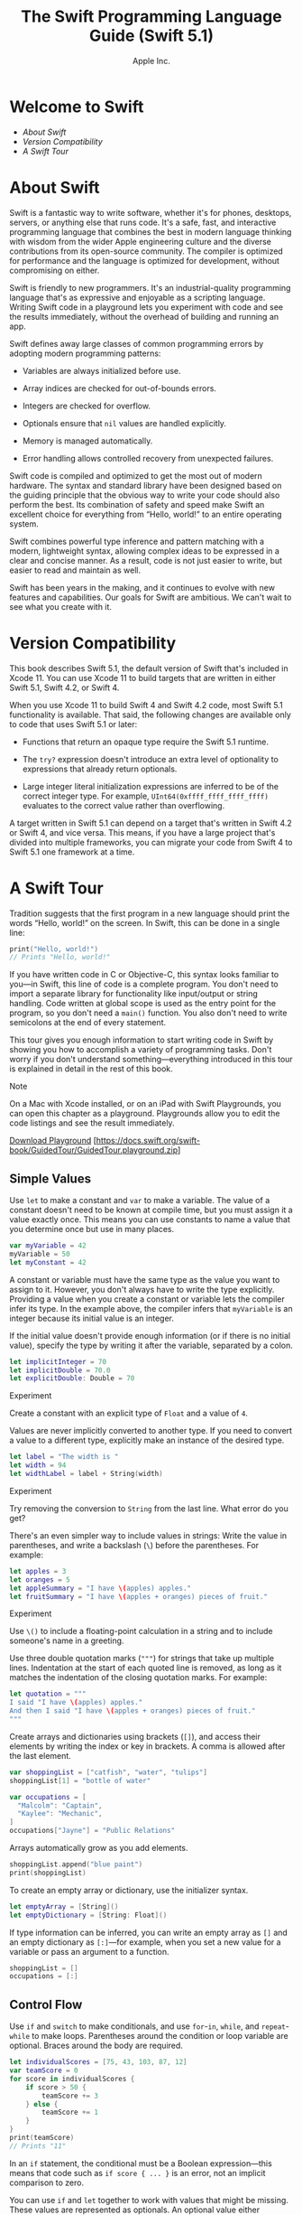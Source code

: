 #+TITLE: The Swift Programming Language Guide (Swift 5.1)

#+AUTHOR: Apple Inc.
#+TEXINFO_HEADER: @syncodeindex vr cp
#+TEXINFO_HEADER: @syncodeindex fn cp
#+TEXINFO_HEADER: @syncodeindex ky cp
#+TEXINFO_DIR_CATEGORY: Emacs
#+TEXINFO_DIR_TITLE: Swift: (swift)
#+TEXINFO_DIR_DESC: The Swift programming language

* Welcome to Swift

- [[About Swift][About Swift]]
- [[Version Compatibility][Version Compatibility]]
- [[A Swift Tour][A Swift Tour]]

* About Swift

Swift is a fantastic way to write software, whether it's for phones,
desktops, servers, or anything else that runs code. It's a safe, fast,
and interactive programming language that combines the best in modern
language thinking with wisdom from the wider Apple engineering culture
and the diverse contributions from its open-source community. The
compiler is optimized for performance and the language is optimized for
development, without compromising on either.

Swift is friendly to new programmers. It's an industrial-quality
programming language that's as expressive and enjoyable as a scripting
language. Writing Swift code in a playground lets you experiment with
code and see the results immediately, without the overhead of building
and running an app.

Swift defines away large classes of common programming errors by
adopting modern programming patterns:

- Variables are always initialized before use.

- Array indices are checked for out-of-bounds errors.

- Integers are checked for overflow.

- Optionals ensure that =nil= values are handled explicitly.

- Memory is managed automatically.

- Error handling allows controlled recovery from unexpected failures.

Swift code is compiled and optimized to get the most out of modern
hardware. The syntax and standard library have been designed based on
the guiding principle that the obvious way to write your code should
also perform the best. Its combination of safety and speed make Swift an
excellent choice for everything from “Hello, world!” to an entire
operating system.

Swift combines powerful type inference and pattern matching with a
modern, lightweight syntax, allowing complex ideas to be expressed in a
clear and concise manner. As a result, code is not just easier to write,
but easier to read and maintain as well.

Swift has been years in the making, and it continues to evolve with new
features and capabilities. Our goals for Swift are ambitious. We can't
wait to see what you create with it.

* Version Compatibility

This book describes Swift 5.1, the default version of Swift that's
included in Xcode 11. You can use Xcode 11 to build targets that are
written in either Swift 5.1, Swift 4.2, or Swift 4.

When you use Xcode 11 to build Swift 4 and Swift 4.2 code, most Swift
5.1 functionality is available. That said, the following changes are
available only to code that uses Swift 5.1 or later:

- Functions that return an opaque type require the Swift 5.1 runtime.

- The =try?= expression doesn't introduce an extra level of optionality
  to expressions that already return optionals.

- Large integer literal initialization expressions are inferred to be of
  the correct integer type. For example, =UInt64(0xffff_ffff_ffff_ffff)=
  evaluates to the correct value rather than overflowing.

A target written in Swift 5.1 can depend on a target that's written in
Swift 4.2 or Swift 4, and vice versa. This means, if you have a large
project that's divided into multiple frameworks, you can migrate your
code from Swift 4 to Swift 5.1 one framework at a time.

* A Swift Tour

Tradition suggests that the first program in a new language should print
the words “Hello, world!” on the screen. In Swift, this can be done in a
single line:

#+BEGIN_SRC swift
  print("Hello, world!")
  // Prints "Hello, world!"
#+END_SRC

If you have written code in C or Objective-C, this syntax looks familiar
to you---in Swift, this line of code is a complete program. You don't
need to import a separate library for functionality like input/output or
string handling. Code written at global scope is used as the entry point
for the program, so you don't need a =main()= function. You also don't
need to write semicolons at the end of every statement.

This tour gives you enough information to start writing code in Swift by
showing you how to accomplish a variety of programming tasks. Don't
worry if you don't understand something---everything introduced in this
tour is explained in detail in the rest of this book.

Note

On a Mac with Xcode installed, or on an iPad with Swift Playgrounds, you
can open this chapter as a playground. Playgrounds allow you to edit the
code listings and see the result immediately.

[[https://docs.swift.org/swift-book/GuidedTour/GuidedTour.playground.zip][Download
Playground]]
[https://docs.swift.org/swift-book/GuidedTour/GuidedTour.playground.zip]

** Simple Values

Use =let= to make a constant and =var= to make a variable. The value of
a constant doesn't need to be known at compile time, but you must assign
it a value exactly once. This means you can use constants to name a
value that you determine once but use in many places.

#+BEGIN_SRC swift
  var myVariable = 42
  myVariable = 50
  let myConstant = 42
#+END_SRC

A constant or variable must have the same type as the value you want to
assign to it. However, you don't always have to write the type
explicitly. Providing a value when you create a constant or variable
lets the compiler infer its type. In the example above, the compiler
infers that =myVariable= is an integer because its initial value is an
integer.

If the initial value doesn't provide enough information (or if there is
no initial value), specify the type by writing it after the variable,
separated by a colon.

#+BEGIN_SRC swift
  let implicitInteger = 70
  let implicitDouble = 70.0
  let explicitDouble: Double = 70
#+END_SRC

Experiment

Create a constant with an explicit type of =Float= and a value of =4=.

Values are never implicitly converted to another type. If you need to
convert a value to a different type, explicitly make an instance of the
desired type.

#+BEGIN_SRC swift
  let label = "The width is "
  let width = 94
  let widthLabel = label + String(width)
#+END_SRC

Experiment

Try removing the conversion to =String= from the last line. What error
do you get?

There's an even simpler way to include values in strings: Write the
value in parentheses, and write a backslash (=\=) before the
parentheses. For example:

#+BEGIN_SRC swift
  let apples = 3
  let oranges = 5
  let appleSummary = "I have \(apples) apples."
  let fruitSummary = "I have \(apples + oranges) pieces of fruit."
#+END_SRC

Experiment

Use =\()= to include a floating-point calculation in a string and to
include someone's name in a greeting.

Use three double quotation marks (="""=) for strings that take up
multiple lines. Indentation at the start of each quoted line is removed,
as long as it matches the indentation of the closing quotation marks.
For example:

#+BEGIN_SRC swift
  let quotation = """
  I said "I have \(apples) apples."
  And then I said "I have \(apples + oranges) pieces of fruit."
  """
#+END_SRC

Create arrays and dictionaries using brackets (=[]=), and access their
elements by writing the index or key in brackets. A comma is allowed
after the last element.

#+BEGIN_SRC swift
  var shoppingList = ["catfish", "water", "tulips"]
  shoppingList[1] = "bottle of water"

  var occupations = [
    "Malcolm": "Captain",
    "Kaylee": "Mechanic",
  ]
  occupations["Jayne"] = "Public Relations"
#+END_SRC

Arrays automatically grow as you add elements.

#+BEGIN_SRC swift
  shoppingList.append("blue paint")
  print(shoppingList)
#+END_SRC

To create an empty array or dictionary, use the initializer syntax.

#+BEGIN_SRC swift
  let emptyArray = [String]()
  let emptyDictionary = [String: Float]()
#+END_SRC

If type information can be inferred, you can write an empty array as
=[]= and an empty dictionary as =[:]=---for example, when you set a new
value for a variable or pass an argument to a function.

#+BEGIN_SRC swift
  shoppingList = []
  occupations = [:]
#+END_SRC

** Control Flow

Use =if= and =switch= to make conditionals, and use =for=-=in=, =while=,
and =repeat=-=while= to make loops. Parentheses around the condition or
loop variable are optional. Braces around the body are required.

#+BEGIN_SRC swift
  let individualScores = [75, 43, 103, 87, 12]
  var teamScore = 0
  for score in individualScores {
      if score > 50 {
          teamScore += 3
      } else {
          teamScore += 1
      }
  }
  print(teamScore)
  // Prints "11"
#+END_SRC

In an =if= statement, the conditional must be a Boolean
expression---this means that code such as =if score { ... }= is an
error, not an implicit comparison to zero.

You can use =if= and =let= together to work with values that might be
missing. These values are represented as optionals. An optional value
either contains a value or contains =nil= to indicate that a value is
missing. Write a question mark (=?=) after the type of a value to mark
the value as optional.

#+BEGIN_SRC swift
  var optionalString: String? = "Hello"
  print(optionalString == nil)
  // Prints "false"

  var optionalName: String? = "John Appleseed"
  var greeting = "Hello!"
  if let name = optionalName {
      greeting = "Hello, \(name)"
  }
#+END_SRC

Experiment

Change =optionalName= to =nil=. What greeting do you get? Add an =else=
clause that sets a different greeting if =optionalName= is =nil=.

If the optional value is =nil=, the conditional is =false= and the code
in braces is skipped. Otherwise, the optional value is unwrapped and
assigned to the constant after =let=, which makes the unwrapped value
available inside the block of code.

Another way to handle optional values is to provide a default value
using the =??= operator. If the optional value is missing, the default
value is used instead.

#+BEGIN_SRC swift
  let nickName: String? = nil
  let fullName: String = "John Appleseed"
  let informalGreeting = "Hi \(nickName ?? fullName)"
#+END_SRC

Switches support any kind of data and a wide variety of comparison
operations---they aren't limited to integers and tests for equality.

#+BEGIN_SRC swift
  let vegetable = "red pepper"
  switch vegetable {
  case "celery":
      print("Add some raisins and make ants on a log.")
  case "cucumber", "watercress":
      print("That would make a good tea sandwich.")
  case let x where x.hasSuffix("pepper"):
      print("Is it a spicy \(x)?")
  default:
      print("Everything tastes good in soup.")
  }
  // Prints "Is it a spicy red pepper?"
#+END_SRC

Experiment

Try removing the default case. What error do you get?

Notice how =let= can be used in a pattern to assign the value that
matched the pattern to a constant.

After executing the code inside the switch case that matched, the
program exits from the switch statement. Execution doesn't continue to
the next case, so there is no need to explicitly break out of the switch
at the end of each case's code.

You use =for=-=in= to iterate over items in a dictionary by providing a
pair of names to use for each key-value pair. Dictionaries are an
unordered collection, so their keys and values are iterated over in an
arbitrary order.

#+BEGIN_SRC swift
  let interestingNumbers = [
    "Prime": [2, 3, 5, 7, 11, 13],
    "Fibonacci": [1, 1, 2, 3, 5, 8],
    "Square": [1, 4, 9, 16, 25],
  ]
  var largest = 0
  for (kind, numbers) in interestingNumbers {
      for number in numbers {
          if number > largest {
              largest = number
          }
      }
  }
  print(largest)
  // Prints "25"
#+END_SRC

Experiment

Add another variable to keep track of which kind of number was the
largest, as well as what that largest number was.

Use =while= to repeat a block of code until a condition changes. The
condition of a loop can be at the end instead, ensuring that the loop is
run at least once.

#+BEGIN_SRC swift
  var n = 2
  while n < 100 {
      n *= 2
  }
  print(n)
  // Prints "128"

  var m = 2
  repeat {
      m *= 2
  } while m < 100
  print(m)
  // Prints "128"
#+END_SRC

You can keep an index in a loop by using =..<= to make a range of
indexes.

#+BEGIN_SRC swift
  var total = 0
  for i in 0..<4 {
      total += i
  }
  print(total)
  // Prints "6"
#+END_SRC

Use =..<= to make a range that omits its upper value, and use =...= to
make a range that includes both values.

** Functions and Closures

Use =func= to declare a function. Call a function by following its name
with a list of arguments in parentheses. Use =->= to separate the
parameter names and types from the function's return type.

#+BEGIN_SRC swift
  func greet(person: String, day: String) -> String {
      return "Hello \(person), today is \(day)."
  }
  greet(person: "Bob", day: "Tuesday")
#+END_SRC

Experiment

Remove the =day= parameter. Add a parameter to include today's lunch
special in the greeting.

#+FINDEX: _

By default, functions use their parameter names as labels for their
arguments. Write a custom argument label before the parameter name, or
write =_= to use no argument label.

#+BEGIN_SRC swift
  func greet(_ person: String, on day: String) -> String {
      return "Hello \(person), today is \(day)."
  }
  greet("John", on: "Wednesday")
#+END_SRC

Use a tuple to make a compound value---for example, to return multiple
values from a function. The elements of a tuple can be referred to
either by name or by number.

#+BEGIN_SRC swift
  func calculateStatistics(scores: [Int]) -> (min: Int, max: Int, sum: Int) {
      var min = scores[0]
      var max = scores[0]
      var sum = 0

      for score in scores {
          if score > max {
              max = score
          } else if score < min {
              min = score
          }
          sum += score
      }

      return (min, max, sum)
  }
  let statistics = calculateStatistics(scores: [5, 3, 100, 3, 9])
  print(statistics.sum)
  // Prints "120"
  print(statistics.2)
  // Prints "120"
#+END_SRC

Functions can be nested. Nested functions have access to variables that
were declared in the outer function. You can use nested functions to
organize the code in a function that is long or complex.

#+BEGIN_SRC swift
  func returnFifteen() -> Int {
      var y = 10
      func add() {
          y += 5
      }
      add()
      return y
  }
  returnFifteen()
#+END_SRC

Functions are a first-class type. This means that a function can return
another function as its value.

#+BEGIN_SRC swift
  func makeIncrementer() -> ((Int) -> Int) {
      func addOne(number: Int) -> Int {
          return 1 + number
      }
      return addOne
  }
  var increment = makeIncrementer()
  increment(7)
#+END_SRC

A function can take another function as one of its arguments.

#+BEGIN_SRC swift
  func hasAnyMatches(list: [Int], condition: (Int) -> Bool) -> Bool {
      for item in list {
          if condition(item) {
              return true
          }
      }
      return false
  }
  func lessThanTen(number: Int) -> Bool {
      return number < 10
  }
  var numbers = [20, 19, 7, 12]
  hasAnyMatches(list: numbers, condition: lessThanTen)
#+END_SRC

Functions are actually a special case of closures: blocks of code that
can be called later. The code in a closure has access to things like
variables and functions that were available in the scope where the
closure was created, even if the closure is in a different scope when it
is executed---you saw an example of this already with nested functions.
You can write a closure without a name by surrounding code with braces
(={}=). Use =in= to separate the arguments and return type from the
body.

#+BEGIN_SRC swift
  numbers.map({ (number: Int) -> Int in
                  let result = 3 * number
                  return result
              })
#+END_SRC

Experiment

Rewrite the closure to return zero for all odd numbers.

You have several options for writing closures more concisely. When a
closure's type is already known, such as the callback for a delegate,
you can omit the type of its parameters, its return type, or both.
Single statement closures implicitly return the value of their only
statement.

#+BEGIN_SRC swift
  let mappedNumbers = numbers.map({ number in 3 * number })
  print(mappedNumbers)
  // Prints "[60, 57, 21, 36]"
#+END_SRC

You can refer to parameters by number instead of by name---this approach
is especially useful in very short closures. A closure passed as the
last argument to a function can appear immediately after the
parentheses. When a closure is the only argument to a function, you can
omit the parentheses entirely.

#+BEGIN_SRC swift
  let sortedNumbers = numbers.sorted { $0 > $1 }
  print(sortedNumbers)
  // Prints "[20, 19, 12, 7]"
#+END_SRC

** Objects and Classes

#+FINDEX: class

Use =class= followed by the class's name to create a class. A property
declaration in a class is written the same way as a constant or variable
declaration, except that it is in the context of a class. Likewise,
method and function declarations are written the same way.

#+BEGIN_SRC swift
  class Shape {
      var numberOfSides = 0
      func simpleDescription() -> String {
          return "A shape with \(numberOfSides) sides."
      }
  }
#+END_SRC

Experiment

Add a constant property with =let=, and add another method that takes an
argument.

Create an instance of a class by putting parentheses after the class
name. Use dot syntax to access the properties and methods of the
instance.

#+BEGIN_SRC swift
  var shape = Shape()
  shape.numberOfSides = 7
  var shapeDescription = shape.simpleDescription()
#+END_SRC

This version of the =Shape= class is missing something important: an
initializer to set up the class when an instance is created. Use =init=
to create one.

#+BEGIN_SRC swift
  class NamedShape {
      var numberOfSides: Int = 0
      var name: String

      init(name: String) {
          self.name = name
      }

      func simpleDescription() -> String {
          return "A shape with \(numberOfSides) sides."
      }
  }
#+END_SRC

Notice how =self= is used to distinguish the =name= property from the
=name= argument to the initializer. The arguments to the initializer are
passed like a function call when you create an instance of the class.
Every property needs a value assigned---either in its declaration (as
with =numberOfSides=) or in the initializer (as with =name=).

Use =deinit= to create a deinitializer if you need to perform some
cleanup before the object is deallocated.

Subclasses include their superclass name after their class name,
separated by a colon. There is no requirement for classes to subclass
any standard root class, so you can include or omit a superclass as
needed.

Methods on a subclass that override the superclass's implementation are
marked with =override=---overriding a method by accident, without
=override=, is detected by the compiler as an error. The compiler also
detects methods with =override= that don't actually override any method
in the superclass.

#+BEGIN_SRC swift
  class Square: NamedShape {
      var sideLength: Double

      init(sideLength: Double, name: String) {
          self.sideLength = sideLength
          super.init(name: name)
          numberOfSides = 4
      }

      func area() -> Double {
          return sideLength * sideLength
      }

      override func simpleDescription() -> String {
          return "A square with sides of length \(sideLength)."
      }
  }
  let test = Square(sideLength: 5.2, name: "my test square")
  test.area()
  test.simpleDescription()
#+END_SRC

Experiment

Make another subclass of =NamedShape= called =Circle= that takes a
radius and a name as arguments to its initializer. Implement an =area()=
and a =simpleDescription()= method on the =Circle= class.

In addition to simple properties that are stored, properties can have a
getter and a setter.

#+BEGIN_SRC swift
  class EquilateralTriangle: NamedShape {
      var sideLength: Double = 0.0

      init(sideLength: Double, name: String) {
          self.sideLength = sideLength
          super.init(name: name)
          numberOfSides = 3
      }
      var perimeter: Double {
          get {
              return 3.0 * sideLength
          }
          set {
              sideLength = newValue / 3.0
          }
      }

      override func simpleDescription() -> String {
          return "An equilateral triangle with sides of length \(sideLength)."
      }
  }
  var triangle = EquilateralTriangle(sideLength: 3.1, name: "a triangle")
  print(triangle.perimeter)
  // Prints "9.3"
  triangle.perimeter = 9.9
  print(triangle.sideLength)
  // Prints "3.3000000000000003"
#+END_SRC

In the setter for =perimeter=, the new value has the implicit name
=newValue=. You can provide an explicit name in parentheses after =set=.

Notice that the initializer for the =EquilateralTriangle= class has
three different steps:

1. Setting the value of properties that the subclass declares.

2. Calling the superclass's initializer.

3. Changing the value of properties defined by the superclass. Any
   additional setup work that uses methods, getters, or setters can also
   be done at this point.

If you don't need to compute the property but still need to provide code
that is run before and after setting a new value, use =willSet= and
=didSet=. The code you provide is run any time the value changes outside
of an initializer. For example, the class below ensures that the side
length of its triangle is always the same as the side length of its
square.

#+BEGIN_SRC swift
  class TriangleAndSquare {
      var triangle: EquilateralTriangle {
          willSet {
              square.sideLength = newValue.sideLength
          }
      }
      var square: Square {
          willSet {
              triangle.sideLength = newValue.sideLength
          }
      }
      init(size: Double, name: String) {
          square = Square(sideLength: size, name: name)
          triangle = EquilateralTriangle(sideLength: size, name: name)
      }
  }
  var triangleAndSquare = TriangleAndSquare(size: 10, name: "another test shape")
  print(triangleAndSquare.square.sideLength)
  // Prints "10.0"
  print(triangleAndSquare.triangle.sideLength)
  // Prints "10.0"
  triangleAndSquare.square = Square(sideLength: 50, name: "larger square")
  print(triangleAndSquare.triangle.sideLength)
  // Prints "50.0"
#+END_SRC

When working with optional values, you can write =?= before operations
like methods, properties, and subscripting. If the value before the =?=
is =nil=, everything after the =?= is ignored and the value of the whole
expression is =nil=. Otherwise, the optional value is unwrapped, and
everything after the =?= acts on the unwrapped value. In both cases, the
value of the whole expression is an optional value.

#+BEGIN_SRC swift
  let optionalSquare: Square? = Square(sideLength: 2.5, name: "optional square")
  let sideLength = optionalSquare?.sideLength
#+END_SRC

** Enumerations and Structures

#+FINDEX: enum

Use =enum= to create an enumeration. Like classes and all other named
types, enumerations can have methods associated with them.

#+BEGIN_SRC swift
  enum Rank: Int {
      case ace = 1
      case two, three, four, five, six, seven, eight, nine, ten
      case jack, queen, king

      func simpleDescription() -> String {
          switch self {
          case .ace:
              return "ace"
          case .jack:
              return "jack"
          case .queen:
              return "queen"
          case .king:
              return "king"
          default:
              return String(self.rawValue)
          }
      }
  }
  let ace = Rank.ace
  let aceRawValue = ace.rawValue
#+END_SRC

Experiment

Write a function that compares two =Rank= values by comparing their raw
values.

By default, Swift assigns the raw values starting at zero and
incrementing by one each time, but you can change this behavior by
explicitly specifying values. In the example above, =Ace= is explicitly
given a raw value of =1=, and the rest of the raw values are assigned in
order. You can also use strings or floating-point numbers as the raw
type of an enumeration. Use the =rawValue= property to access the raw
value of an enumeration case.

Use the =init?(rawValue:)= initializer to make an instance of an
enumeration from a raw value. It returns either the enumeration case
matching the raw value or =nil= if there is no matching =Rank=.

#+BEGIN_SRC swift
  if let convertedRank = Rank(rawValue: 3) {
      let threeDescription = convertedRank.simpleDescription()
  }
#+END_SRC

The case values of an enumeration are actual values, not just another
way of writing their raw values. In fact, in cases where there isn't a
meaningful raw value, you don't have to provide one.

#+BEGIN_SRC swift
  enum Suit {
      case spades, hearts, diamonds, clubs

      func simpleDescription() -> String {
          switch self {
          case .spades:
              return "spades"
          case .hearts:
              return "hearts"
          case .diamonds:
              return "diamonds"
          case .clubs:
              return "clubs"
          }
      }
  }
  let hearts = Suit.hearts
  let heartsDescription = hearts.simpleDescription()
#+END_SRC

Experiment

Add a =color()= method to =Suit= that returns “black” for spades and
clubs, and returns “red” for hearts and diamonds.

Notice the two ways that the =hearts= case of the enumeration is
referred to above: When assigning a value to the =hearts= constant, the
enumeration case =Suit.hearts= is referred to by its full name because
the constant doesn't have an explicit type specified. Inside the switch,
the enumeration case is referred to by the abbreviated form =.hearts=
because the value of =self= is already known to be a suit. You can use
the abbreviated form anytime the value's type is already known.

If an enumeration has raw values, those values are determined as part of
the declaration, which means every instance of a particular enumeration
case always has the same raw value. Another choice for enumeration cases
is to have values associated with the case---these values are determined
when you make the instance, and they can be different for each instance
of an enumeration case. You can think of the associated values as
behaving like stored properties of the enumeration case instance. For
example, consider the case of requesting the sunrise and sunset times
from a server. The server either responds with the requested
information, or it responds with a description of what went wrong.

#+BEGIN_SRC swift
  enum ServerResponse {
      case result(String, String)
      case failure(String)
  }

  let success = ServerResponse.result("6:00 am", "8:09 pm")
  let failure = ServerResponse.failure("Out of cheese.")

  switch success {
  case let .result(sunrise, sunset):
      print("Sunrise is at \(sunrise) and sunset is at \(sunset).")
  case let .failure(message):
      print("Failure... \(message)")
  }
  // Prints "Sunrise is at 6:00 am and sunset is at 8:09 pm."
#+END_SRC

Experiment

Add a third case to =ServerResponse= and to the switch.

Notice how the sunrise and sunset times are extracted from the
=ServerResponse= value as part of matching the value against the switch
cases.

Use =struct= to create a structure. Structures support many of the same
behaviors as classes, including methods and initializers. One of the
most important differences between structures and classes is that
structures are always copied when they are passed around in your code,
but classes are passed by reference.

#+BEGIN_SRC swift
  struct Card {
      var rank: Rank
      var suit: Suit
      func simpleDescription() -> String {
          return "The \(rank.simpleDescription()) of
            \(suit.simpleDescription())"
      }
  }
  let threeOfSpades = Card(rank: .three, suit: .spades)
  let threeOfSpadesDescription = threeOfSpades.simpleDescription()
#+END_SRC

Experiment

Write a function that returns an array containing a full deck of cards,
with one card of each combination of rank and suit.

** Protocols and Extensions

Use =protocol= to declare a protocol.

#+BEGIN_SRC swift
  protocol ExampleProtocol {
      var simpleDescription: String { get }
      mutating func adjust()
  }
#+END_SRC

Classes, enumerations, and structs can all adopt protocols.

#+BEGIN_SRC swift
  class SimpleClass: ExampleProtocol {
      var simpleDescription: String = "A very simple class."
      var anotherProperty: Int = 69105
      func adjust() {
          simpleDescription += " Now 100% adjusted."
      }
  }
  var a = SimpleClass()
  a.adjust()
  let aDescription = a.simpleDescription

  struct SimpleStructure: ExampleProtocol {
      var simpleDescription: String = "A simple structure"
      mutating func adjust() {
          simpleDescription += " (adjusted)"
      }
  }
  var b = SimpleStructure()
  b.adjust()
  let bDescription = b.simpleDescription
#+END_SRC

Experiment

Add another requirement to =ExampleProtocol=. What changes do you need
to make to =SimpleClass= and =SimpleStructure= so that they still
conform to the protocol?

#+FINDEX: mutating

Notice the use of the =mutating= keyword in the declaration of
=SimpleStructure= to mark a method that modifies the structure. The
declaration of =SimpleClass= doesn't need any of its methods marked as
mutating because methods on a class can always modify the class.

#+FINDEX: extension

Use =extension= to add functionality to an existing type, such as new
methods and computed properties. You can use an extension to add
protocol conformance to a type that is declared elsewhere, or even to a
type that you imported from a library or framework.

#+BEGIN_SRC swift
  extension Int: ExampleProtocol {
      var simpleDescription: String {
          return "The number \(self)"
      }
      mutating func adjust() {
          self += 42
      }
  }
  print(7.simpleDescription)
  // Prints "The number 7"
#+END_SRC

Experiment

Write an extension for the =Double= type that adds an =absoluteValue=
property.

You can use a protocol name just like any other named type---for
example, to create a collection of objects that have different types but
that all conform to a single protocol. When you work with values whose
type is a protocol type, methods outside the protocol definition are not
available.

#+BEGIN_SRC swift
  let protocolValue: ExampleProtocol = a
  print(protocolValue.simpleDescription)
  // Prints "A very simple class. Now 100% adjusted."
  // print(protocolValue.anotherProperty) // Uncomment to see the error
#+END_SRC

Even though the variable =protocolValue= has a runtime type of
=SimpleClass=, the compiler treats it as the given type of
=ExampleProtocol=. This means that you can't accidentally access methods
or properties that the class implements in addition to its protocol
conformance.

** Error Handling

You represent errors using any type that adopts the =Error= protocol.

#+BEGIN_SRC swift
  enum PrinterError: Error {
      case outOfPaper
      case noToner
      case onFire
  }
#+END_SRC

Use =throw= to throw an error and =throws= to mark a function that can
throw an error. If you throw an error in a function, the function
returns immediately and the code that called the function handles the
error.

#+BEGIN_SRC swift
  func send(job: Int, toPrinter printerName: String) throws -> String {
      if printerName == "Never Has Toner" {
          throw PrinterError.noToner
      }
      return "Job sent"
  }
#+END_SRC

#+FINDEX: try

There are several ways to handle errors. One way is to use =do=-=catch=.
Inside the =do= block, you mark code that can throw an error by writing
=try= in front of it. Inside the =catch= block, the error is
automatically given the name =error= unless you give it a different
name.

#+BEGIN_SRC swift
  do {
      let printerResponse = try send(job: 1040, toPrinter: "Bi Sheng")
      print(printerResponse)
  } catch {
      print(error)
  }
  // Prints "Job sent"
#+END_SRC

Experiment

Change the printer name to ="Never Has Toner"=, so that the
=send(job:toPrinter:)= function throws an error.

You can provide multiple =catch= blocks that handle specific errors. You
write a pattern after =catch= just as you do after =case= in a switch.

#+BEGIN_SRC swift
  do {
      let printerResponse = try send(job: 1440, toPrinter: "Gutenberg")
      print(printerResponse)
  } catch PrinterError.onFire {
      print("I'll just put this over here, with the rest of the fire.")
  } catch let printerError as PrinterError {
      print("Printer error: \(printerError).")
  } catch {
      print(error)
  }
  // Prints "Job sent"
#+END_SRC

Experiment

Add code to throw an error inside the =do= block. What kind of error do
you need to throw so that the error is handled by the first =catch=
block? What about the second and third blocks?

Another way to handle errors is to use =try?= to convert the result to
an optional. If the function throws an error, the specific error is
discarded and the result is =nil=. Otherwise, the result is an optional
containing the value that the function returned.

#+BEGIN_SRC swift
  let printerSuccess = try? send(job: 1884, toPrinter: "Mergenthaler")
  let printerFailure = try? send(job: 1885, toPrinter: "Never Has Toner")
#+END_SRC

Use =defer= to write a block of code that is executed after all other
code in the function, just before the function returns. The code is
executed regardless of whether the function throws an error. You can use
=defer= to write setup and cleanup code next to each other, even though
they need to be executed at different times.

#+BEGIN_SRC swift
  var fridgeIsOpen = false
  let fridgeContent = ["milk", "eggs", "leftovers"]

  func fridgeContains(_ food: String) -> Bool {
      fridgeIsOpen = true
      defer {
          fridgeIsOpen = false
      }

      let result = fridgeContent.contains(food)
      return result
  }
  fridgeContains("banana")
  print(fridgeIsOpen)
  // Prints "false"
#+END_SRC

** Generics

Write a name inside angle brackets to make a generic function or type.

#+BEGIN_SRC swift
  func makeArray<Item>(repeating item: Item, numberOfTimes: Int) -> [Item] {
      var result = [Item]()
      for _ in 0..<numberOfTimes {
          result.append(item)
      }
      return result
  }
  makeArray(repeating: "knock", numberOfTimes: 4)
#+END_SRC

You can make generic forms of functions and methods, as well as classes,
enumerations, and structures.

#+BEGIN_SRC swift
  // Reimplement the Swift standard library's optional type
  enum OptionalValue<Wrapped> {
      case none
      case some(Wrapped)
  }
  var possibleInteger: OptionalValue<Int> = .none
  possibleInteger = .some(100)
#+END_SRC

Use =where= right before the body to specify a list of
requirements---for example, to require the type to implement a protocol,
to require two types to be the same, or to require a class to have a
particular superclass.

#+BEGIN_SRC swift
  func anyCommonElements<T: Sequence, U: Sequence>(_ lhs: T, _ rhs: U) -> Bool where T.Element: Equatable, T.Element == U.Element
  {
      for lhsItem in lhs {
          for rhsItem in rhs {
              if lhsItem == rhsItem {
                  return true
              }
          }
      }
      return false
  }
  anyCommonElements([1, 2, 3], [3])
#+END_SRC

Experiment

Modify the =anyCommonElements(_:_:)= function to make a function that
returns an array of the elements that any two sequences have in common.

Writing =<T: Equatable>= is the same as writing
=<T> ... where T: Equatable=.

* Language Guide

- [[The Basics][The Basics]]
- [[Basic Operators][Basic Operators]]
- [[Strings and Characters][Strings and Characters]]
- [[Collection Types][Collection Types]]
- [[Control Flow][Control Flow]]
- [[Functions][Functions]]
- [[Closures][Closures]]
- [[Enumeration][Enumeration]]
- [[Structures and Classes][Structures and Classes]]
- [[Properties][Properties]]
- [[Methods][Methods]]
- [[Subscripts][Subscripts]]
- [[Inheritance][Inheritance]]
- [[Initialization][Initialization]]
- [[Deinitialization][Deinitialization]]
- [[Optional Chaining][Optional Chaining]]
- [[Error Handling][Error Handling]]
- [[Type Casting][Type Casting]]
- [[Nested Types][Nested Types]]
- [[Extensions][Extensions]]
- [[Protocols][Protocols]]
- [[Generics][Generics]]
- [[Automatic Reference Counting][Automatic Reference Counting]]
- [[Memory Safety][Memory Safety]]
- [[Access Control][Access Control]]
- [[Advanced Operators][Advanced Operators]]

* The Basics

Swift is a new programming language for iOS, macOS, watchOS, and tvOS
app development. Nonetheless, many parts of Swift will be familiar from
your experience of developing in C and Objective-C.

Swift provides its own versions of all fundamental C and Objective-C
types, including =Int= for integers, =Double= and =Float= for
floating-point values, =Bool= for Boolean values, and =String= for
textual data. Swift also provides powerful versions of the three primary
collection types, =Array=, =Set=, and =Dictionary=, as described in
[[Collection Types][Collection Types]].

Like C, Swift uses variables to store and refer to values by an
identifying name. Swift also makes extensive use of variables whose
values can't be changed. These are known as constants, and are much more
powerful than constants in C. Constants are used throughout Swift to
make code safer and clearer in intent when you work with values that
don't need to change.

In addition to familiar types, Swift introduces advanced types not found
in Objective-C, such as tuples. Tuples enable you to create and pass
around groupings of values. You can use a tuple to return multiple
values from a function as a single compound value.

Swift also introduces optional types, which handle the absence of a
value. Optionals say either “there /is/ a value, and it equals /x/” or
“there /isn't/ a value at all”. Using optionals is similar to using
=nil= with pointers in Objective-C, but they work for any type, not just
classes. Not only are optionals safer and more expressive than =nil=
pointers in Objective-C, they're at the heart of many of Swift's most
powerful features.

Swift is a /type-safe/ language, which means the language helps you to
be clear about the types of values your code can work with. If part of
your code requires a =String=, type safety prevents you from passing it
an =Int= by mistake. Likewise, type safety prevents you from
accidentally passing an optional =String= to a piece of code that
requires a non-optional =String=. Type safety helps you catch and fix
errors as early as possible in the development process.

** Constants and Variables

#+FINDEX: let
Constants and variables associate a name (such as
=maximumNumberOfLoginAttempts= or =welcomeMessage=) with a value of a
particular type (such as the number =10= or the string ="Hello"=). The
value of a /constant/ can't be changed once it's set, whereas a
/variable/ can be set to a different value in the future.

#+FINDEX: var

*** Declaring Constants and Variables

Constants and variables must be declared before they're used. You
declare constants with the =let= keyword and variables with the =var=
keyword. Here's an example of how constants and variables can be used to
track the number of login attempts a user has made:

#+BEGIN_SRC swift
  let maximumNumberOfLoginAttempts = 10
  var currentLoginAttempt = 0
#+END_SRC

This code can be read as:

“Declare a new constant called =maximumNumberOfLoginAttempts=, and give
it a value of =10=. Then, declare a new variable called
=currentLoginAttempt=, and give it an initial value of =0=.”

In this example, the maximum number of allowed login attempts is
declared as a constant, because the maximum value never changes. The
current login attempt counter is declared as a variable, because this
value must be incremented after each failed login attempt.

You can declare multiple constants or multiple variables on a single
line, separated by commas:

#+BEGIN_SRC swift
  var x = 0.0, y = 0.0, z = 0.0
#+END_SRC

Note

If a stored value in your code won't change, always declare it as a
constant with the =let= keyword. Use variables only for storing values
that need to be able to change.

*** Type Annotations

You can provide a /type annotation/ when you declare a constant or
variable, to be clear about the kind of values the constant or variable
can store. Write a type annotation by placing a colon after the constant
or variable name, followed by a space, followed by the name of the type
to use.

This example provides a type annotation for a variable called
=welcomeMessage=, to indicate that the variable can store =String=
values:

#+BEGIN_SRC swift
  var welcomeMessage: String
#+END_SRC

The colon in the declaration means “...of type...,” so the code above
can be read as:

“Declare a variable called =welcomeMessage= that is of type =String=.”

The phrase “of type =String=” means “can store any =String= value.”
Think of it as meaning “the type of thing” (or “the kind of thing”) that
can be stored.

The =welcomeMessage= variable can now be set to any string value without
error:

#+BEGIN_SRC swift
  welcomeMessage = "Hello"
#+END_SRC

You can define multiple related variables of the same type on a single
line, separated by commas, with a single type annotation after the final
variable name:

#+BEGIN_SRC swift
  var red, green, blue: Double
#+END_SRC

Note

It's rare that you need to write type annotations in practice. If you
provide an initial value for a constant or variable at the point that
it's defined, Swift can almost always infer the type to be used for that
constant or variable, as described in [[Type Safety and Type Inference][Type
Safety and Type Inference]]. In the =welcomeMessage= example above, no
initial value is provided, and so the type of the =welcomeMessage=
variable is specified with a type annotation rather than being inferred
from an initial value.

*** Naming Constants and Variables

Constant and variable names can contain almost any character, including
Unicode characters:

#+BEGIN_SRC swift
  let π = 3.14159
  let 你好 = "你好世界"
  let 🐶🐮 = "dogcow"
#+END_SRC

Constant and variable names can't contain whitespace characters,
mathematical symbols, arrows, private-use Unicode scalar values, or
line- and box-drawing characters. Nor can they begin with a number,
although numbers may be included elsewhere within the name.

Once you've declared a constant or variable of a certain type, you can't
declare it again with the same name, or change it to store values of a
different type. Nor can you change a constant into a variable or a
variable into a constant.

Note

If you need to give a constant or variable the same name as a reserved
Swift keyword, surround the keyword with backticks (=`=) when using it
as a name. However, avoid using keywords as names unless you have
absolutely no choice.

You can change the value of an existing variable to another value of a
compatible type. In this example, the value of =friendlyWelcome= is
changed from ="Hello!"= to ="Bonjour!"=:

#+BEGIN_SRC swift
  var friendlyWelcome = "Hello!"
  friendlyWelcome = "Bonjour!"
  // friendlyWelcome is now "Bonjour!"
#+END_SRC

Unlike a variable, the value of a constant can't be changed after it's
set. Attempting to do so is reported as an error when your code is
compiled:

#+BEGIN_SRC swift
  let languageName = "Swift"
  languageName = "Swift++"
  // This is a compile-time error: languageName cannot be changed.
#+END_SRC

*** Printing Constants and Variables

You can print the current value of a constant or variable with the
=print(_:separator:terminator:)= function:

#+BEGIN_SRC swift
  print(friendlyWelcome)
  // Prints "Bonjour!"
#+END_SRC

The =print(_:separator:terminator:)= function is a global function that
prints one or more values to an appropriate output. In Xcode, for
example, the =print(_:separator:terminator:)= function prints its output
in Xcode's “console” pane. The =separator= and =terminator= parameter
have default values, so you can omit them when you call this function.
By default, the function terminates the line it prints by adding a line
break. To print a value without a line break after it, pass an empty
string as the terminator---for example,
=print(someValue, terminator: "")=. For information about parameters
with default values, see [[Default Parameter Values][Default Parameter
Values]].

Swift uses /string interpolation/ to include the name of a constant or
variable as a placeholder in a longer string, and to prompt Swift to
replace it with the current value of that constant or variable. Wrap the
name in parentheses and escape it with a backslash before the opening
parenthesis:

#+BEGIN_SRC swift
  print("The current value of friendlyWelcome is \(friendlyWelcome)")
  // Prints "The current value of friendlyWelcome is Bonjour!"
#+END_SRC

Note

All options you can use with string interpolation are described in
[[String Interpolation][String Interpolation]].

** Comments

Use comments to include nonexecutable text in your code, as a note or
reminder to yourself. Comments are ignored by the Swift compiler when
your code is compiled.

Comments in Swift are very similar to comments in C. Single-line
comments begin with two forward-slashes (=//=):

#+BEGIN_SRC swift
  // This is a comment.
#+END_SRC

Multiline comments start with a forward-slash followed by an asterisk
(=/*=) and end with an asterisk followed by a forward-slash (=*/=):

#+BEGIN_SRC swift
  /* This is also a comment
  but is written over multiple lines. */
#+END_SRC

Unlike multiline comments in C, multiline comments in Swift can be
nested inside other multiline comments. You write nested comments by
starting a multiline comment block and then starting a second multiline
comment within the first block. The second block is then closed,
followed by the first block:

#+BEGIN_SRC swift
  /* This is the start of the first multiline comment.
  /* This is the second, nested multiline comment. */
  This is the end of the first multiline comment. */
#+END_SRC

Nested multiline comments enable you to comment out large blocks of code
quickly and easily, even if the code already contains multiline
comments.

** Semicolons

Unlike many other languages, Swift doesn't require you to write a
semicolon (=;=) after each statement in your code, although you can do
so if you wish. However, semicolons /are/ required if you want to write
multiple separate statements on a single line:

#+BEGIN_SRC swift
  let cat = "🐱"; print(cat)
  // Prints "🐱"
#+END_SRC

** Integers

/Integers/ are whole numbers with no fractional component, such as =42=
and =-23=. Integers are either /signed/ (positive, zero, or negative) or
/unsigned/ (positive or zero).

Swift provides signed and unsigned integers in 8, 16, 32, and 64 bit
forms. These integers follow a naming convention similar to C, in that
an 8-bit unsigned integer is of type =UInt8=, and a 32-bit signed
integer is of type =Int32=. Like all types in Swift, these integer types
have capitalized names.

*** Integer Bounds

You can access the minimum and maximum values of each integer type with
its =min= and =max= properties:

#+BEGIN_SRC swift
  let minValue = UInt8.min // minValue is equal to 0, and is of type UInt8
  let maxValue = UInt8.max // maxValue is equal to 255, and is of type UInt8
#+END_SRC

The values of these properties are of the appropriate-sized number type
(such as =UInt8= in the example above) and can therefore be used in
expressions alongside other values of the same type.

*** Int

In most cases, you don't need to pick a specific size of integer to use
in your code. Swift provides an additional integer type, =Int=, which
has the same size as the current platform's native word size:

- On a 32-bit platform, =Int= is the same size as =Int32=.

- On a 64-bit platform, =Int= is the same size as =Int64=.

Unless you need to work with a specific size of integer, always use
=Int= for integer values in your code. This aids code consistency and
interoperability. Even on 32-bit platforms, =Int= can store any value
between =-2,147,483,648= and =2,147,483,647=, and is large enough for
many integer ranges.

*** UInt

Swift also provides an unsigned integer type, =UInt=, which has the same
size as the current platform's native word size:

- On a 32-bit platform, =UInt= is the same size as =UInt32=.

- On a 64-bit platform, =UInt= is the same size as =UInt64=.

Note

Use =UInt= only when you specifically need an unsigned integer type with
the same size as the platform's native word size. If this isn't the
case, =Int= is preferred, even when the values to be stored are known to
be nonnegative. A consistent use of =Int= for integer values aids code
interoperability, avoids the need to convert between different number
types, and matches integer type inference, as described in
[[Type Safety and Type Inference][Type Safety and Type Inference]].

** Floating-Point Numbers

/Floating-point numbers/ are numbers with a fractional component, such
as =3.14159=, =0.1=, and =-273.15=.

Floating-point types can represent a much wider range of values than
integer types, and can store numbers that are much larger or smaller
than can be stored in an =Int=. Swift provides two signed floating-point
number types:

- =Double= represents a 64-bit floating-point number.

- =Float= represents a 32-bit floating-point number.

Note

=Double= has a precision of at least 15 decimal digits, whereas the
precision of =Float= can be as little as 6 decimal digits. The
appropriate floating-point type to use depends on the nature and range
of values you need to work with in your code. In situations where either
type would be appropriate, =Double= is preferred.

** Type Safety and Type Inference

Swift is a /type-safe/ language. A type safe language encourages you to
be clear about the types of values your code can work with. If part of
your code requires a =String=, you can't pass it an =Int= by mistake.

Because Swift is type safe, it performs /type checks/ when compiling
your code and flags any mismatched types as errors. This enables you to
catch and fix errors as early as possible in the development process.

Type-checking helps you avoid errors when you're working with different
types of values. However, this doesn't mean that you have to specify the
type of every constant and variable that you declare. If you don't
specify the type of value you need, Swift uses /type inference/ to work
out the appropriate type. Type inference enables a compiler to deduce
the type of a particular expression automatically when it compiles your
code, simply by examining the values you provide.

Because of type inference, Swift requires far fewer type declarations
than languages such as C or Objective-C. Constants and variables are
still explicitly typed, but much of the work of specifying their type is
done for you.

Type inference is particularly useful when you declare a constant or
variable with an initial value. This is often done by assigning a
/literal value/ (or /literal/) to the constant or variable at the point
that you declare it. (A literal value is a value that appears directly
in your source code, such as =42= and =3.14159= in the examples below.)

For example, if you assign a literal value of =42= to a new constant
without saying what type it is, Swift infers that you want the constant
to be an =Int=, because you have initialized it with a number that looks
like an integer:

#+BEGIN_SRC swift
  let meaningOfLife = 42
  // meaningOfLife is inferred to be of type Int
#+END_SRC

Likewise, if you don't specify a type for a floating-point literal,
Swift infers that you want to create a =Double=:

#+BEGIN_SRC swift
  let pi = 3.14159
  // pi is inferred to be of type Double
#+END_SRC

Swift always chooses =Double= (rather than =Float=) when inferring the
type of floating-point numbers.

If you combine integer and floating-point literals in an expression, a
type of =Double= will be inferred from the context:

#+BEGIN_SRC swift
  let anotherPi = 3 + 0.14159
  // anotherPi is also inferred to be of type Double
#+END_SRC

The literal value of =3= has no explicit type in and of itself, and so
an appropriate output type of =Double= is inferred from the presence of
a floating-point literal as part of the addition.

** Numeric Literals

Integer literals can be written as:

- A /decimal/ number, with no prefix

- A /binary/ number, with a =0b= prefix

- An /octal/ number, with a =0o= prefix

- A /hexadecimal/ number, with a =0x= prefix

All of these integer literals have a decimal value of =17=:

#+BEGIN_SRC swift
  let decimalInteger = 17
  let binaryInteger = 0b10001 // 17 in binary notation
  let octalInteger = 0o21 // 17 in octal notation
  let hexadecimalInteger = 0x11 // 17 in hexadecimal notation
#+END_SRC

Floating-point literals can be decimal (with no prefix), or hexadecimal
(with a =0x= prefix). They must always have a number (or hexadecimal
number) on both sides of the decimal point. Decimal floats can also have
an optional /exponent/, indicated by an uppercase or lowercase =e=;
hexadecimal floats must have an exponent, indicated by an uppercase or
lowercase =p=.

For decimal numbers with an exponent of =exp=, the base number is
multiplied by 10^{exp}:

- =1.25e2= means 1.25 x 10^{2}, or =125.0=.

- =1.25e-2= means 1.25 x 10^{-2}, or =0.0125=.

For hexadecimal numbers with an exponent of =exp=, the base number is
multiplied by 2^{exp}:

- =0xFp2= means 15 x 2^{2}, or =60.0=.

- =0xFp-2= means 15 x 2^{-2}, or =3.75=.

All of these floating-point literals have a decimal value of =12.1875=:

#+BEGIN_SRC swift
  let decimalDouble = 12.1875
  let exponentDouble = 1.21875e1
  let hexadecimalDouble = 0xC.3p0
#+END_SRC

Numeric literals can contain extra formatting to make them easier to
read. Both integers and floats can be padded with extra zeros and can
contain underscores to help with readability. Neither type of formatting
affects the underlying value of the literal:

#+BEGIN_SRC swift
  let paddedDouble = 000123.456
  let oneMillion = 1_000_000
  let justOverOneMillion = 1_000_000.000_000_1
#+END_SRC

** Numeric Type Conversion

Use the =Int= type for all general-purpose integer constants and
variables in your code, even if they're known to be nonnegative. Using
the default integer type in everyday situations means that integer
constants and variables are immediately interoperable in your code and
will match the inferred type for integer literal values.

Use other integer types only when they're specifically needed for the
task at hand, because of explicitly sized data from an external source,
or for performance, memory usage, or other necessary optimization. Using
explicitly sized types in these situations helps to catch any accidental
value overflows and implicitly documents the nature of the data being
used.

*** Integer Conversion

The range of numbers that can be stored in an integer constant or
variable is different for each numeric type. An =Int8= constant or
variable can store numbers between =-128= and =127=, whereas a =UInt8=
constant or variable can store numbers between =0= and =255=. A number
that won't fit into a constant or variable of a sized integer type is
reported as an error when your code is compiled:

#+BEGIN_SRC swift
  let cannotBeNegative: UInt8 = -1
  // UInt8 cannot store negative numbers, and so this will report an error
  let tooBig: Int8 = Int8.max + 1
  // Int8 cannot store a number larger than its maximum value,
  // and so this will also report an error
#+END_SRC

Because each numeric type can store a different range of values, you
must opt in to numeric type conversion on a case-by-case basis. This
opt-in approach prevents hidden conversion errors and helps make type
conversion intentions explicit in your code.

To convert one specific number type to another, you initialize a new
number of the desired type with the existing value. In the example
below, the constant =twoThousand= is of type =UInt16=, whereas the
constant =one= is of type =UInt8=. They can't be added together
directly, because they're not of the same type. Instead, this example
calls =UInt16(one)= to create a new =UInt16= initialized with the value
of =one=, and uses this value in place of the original:

#+BEGIN_SRC swift
  let twoThousand: UInt16 = 2_000
  let one: UInt8 = 1
  let twoThousandAndOne = twoThousand + UInt16(one)
#+END_SRC

Because both sides of the addition are now of type =UInt16=, the
addition is allowed. The output constant (=twoThousandAndOne=) is
inferred to be of type =UInt16=, because it's the sum of two =UInt16=
values.

=SomeType(ofInitialValue)= is the default way to call the initializer of
a Swift type and pass in an initial value. Behind the scenes, =UInt16=
has an initializer that accepts a =UInt8= value, and so this initializer
is used to make a new =UInt16= from an existing =UInt8=. You can't pass
in /any/ type here, however---it has to be a type for which =UInt16=
provides an initializer. Extending existing types to provide
initializers that accept new types (including your own type definitions)
is covered in [[Extensions][Extensions]].

*** Integer and Floating-Point Conversion

Conversions between integer and floating-point numeric types must be
made explicit:

#+BEGIN_SRC swift
  let three = 3
  let pointOneFourOneFiveNine = 0.14159
  let pi = Double(three) + pointOneFourOneFiveNine
  // pi equals 3.14159, and is inferred to be of type Double
#+END_SRC

Here, the value of the constant =three= is used to create a new value of
type =Double=, so that both sides of the addition are of the same type.
Without this conversion in place, the addition would not be allowed.

Floating-point to integer conversion must also be made explicit. An
integer type can be initialized with a =Double= or =Float= value:

#+BEGIN_SRC swift
  let integerPi = Int(pi)
  // integerPi equals 3, and is inferred to be of type Int
#+END_SRC

Floating-point values are always truncated when used to initialize a new
integer value in this way. This means that =4.75= becomes =4=, and
=-3.9= becomes =-3=.

Note

The rules for combining numeric constants and variables are different
from the rules for numeric literals. The literal value =3= can be added
directly to the literal value =0.14159=, because number literals don't
have an explicit type in and of themselves. Their type is inferred only
at the point that they're evaluated by the compiler.

** Type Aliases

#+FINDEX: typealias

/Type aliases/ define an alternative name for an existing type. You
define type aliases with the =typealias= keyword.

Type aliases are useful when you want to refer to an existing type by a
name that is contextually more appropriate, such as when working with
data of a specific size from an external source:

#+BEGIN_SRC swift
  typealias AudioSample = UInt16
#+END_SRC

Once you define a type alias, you can use the alias anywhere you might
use the original name:

#+BEGIN_SRC swift
  var maxAmplitudeFound = AudioSample.min
  // maxAmplitudeFound is now 0
#+END_SRC

Here, =AudioSample= is defined as an alias for =UInt16=. Because it's an
alias, the call to =AudioSample.min= actually calls =UInt16.min=, which
provides an initial value of =0= for the =maxAmplitudeFound= variable.

** Booleans

Swift has a basic /Boolean/ type, called =Bool=. Boolean values are
referred to as /logical/, because they can only ever be true or false.
Swift provides two Boolean constant values, =true= and =false=:

#+BEGIN_SRC swift
  let orangesAreOrange = true
  let turnipsAreDelicious = false
#+END_SRC

The types of =orangesAreOrange= and =turnipsAreDelicious= have been
inferred as =Bool= from the fact that they were initialized with Boolean
literal values. As with =Int= and =Double= above, you don't need to
declare constants or variables as =Bool= if you set them to =true= or
=false= as soon as you create them. Type inference helps make Swift code
more concise and readable when it initializes constants or variables
with other values whose type is already known.

Boolean values are particularly useful when you work with conditional
statements such as the =if= statement:

#+BEGIN_SRC swift
  if turnipsAreDelicious {
      print("Mmm, tasty turnips!")
  } else {
      print("Eww, turnips are horrible.")
  }
  // Prints "Eww, turnips are horrible."
#+END_SRC

Conditional statements such as the =if= statement are covered in more
detail in [[Control Flow][Control Flow]].

Swift's type safety prevents non-Boolean values from being substituted
for =Bool=. The following example reports a compile-time error:

#+BEGIN_SRC swift
  let i = 1
  if i {
      // this example will not compile, and will report an error
  }
#+END_SRC

However, the alternative example below is valid:

#+BEGIN_SRC swift
  let i = 1
  if i == 1 {
      // this example will compile successfully
  }
#+END_SRC

The result of the =i == 1= comparison is of type =Bool=, and so this
second example passes the type-check. Comparisons like =i == 1= are
discussed in [[Basic Operators][Basic Operators]].

As with other examples of type safety in Swift, this approach avoids
accidental errors and ensures that the intention of a particular section
of code is always clear.

** Tuples

/Tuples/ group multiple values into a single compound value. The values
within a tuple can be of any type and don't have to be of the same type
as each other.

In this example, =(404, "Not Found")= is a tuple that describes an /HTTP
status code/. An HTTP status code is a special value returned by a web
server whenever you request a web page. A status code of =404 Not Found=
is returned if you request a webpage that doesn't exist.

#+BEGIN_SRC swift
  let http404Error = (404, "Not Found")
  // http404Error is of type (Int, String), and equals (404, "Not Found")
#+END_SRC

The =(404, "Not Found")= tuple groups together an =Int= and a =String=
to give the HTTP status code two separate values: a number and a
human-readable description. It can be described as “a tuple of type
=(Int, String)=”.

You can create tuples from any permutation of types, and they can
contain as many different types as you like. There's nothing stopping
you from having a tuple of type =(Int, Int, Int)=, or =(String, Bool)=,
or indeed any other permutation you require.

You can /decompose/ a tuple's contents into separate constants or
variables, which you then access as usual:

#+BEGIN_SRC swift
  let (statusCode, statusMessage) = http404Error
  print("The status code is \(statusCode)")
  // Prints "The status code is 404"
  print("The status message is \(statusMessage)")
  // Prints "The status message is Not Found"
#+END_SRC

If you only need some of the tuple's values, ignore parts of the tuple
with an underscore (=_=) when you decompose the tuple:

#+BEGIN_SRC swift
  let (justTheStatusCode, _) = http404Error
  print("The status code is \(justTheStatusCode)")
  // Prints "The status code is 404"
#+END_SRC

Alternatively, access the individual element values in a tuple using
index numbers starting at zero:

#+BEGIN_SRC swift
  print("The status code is \(http404Error.0)")
  // Prints "The status code is 404"
  print("The status message is \(http404Error.1)")
  // Prints "The status message is Not Found"
#+END_SRC

You can name the individual elements in a tuple when the tuple is
defined:

#+BEGIN_SRC swift
  let http200Status = (statusCode: 200, description: "OK")
#+END_SRC

If you name the elements in a tuple, you can use the element names to
access the values of those elements:

#+BEGIN_SRC swift
  print("The status code is \(http200Status.statusCode)")
  // Prints "The status code is 200"
  print("The status message is \(http200Status.description)")
  // Prints "The status message is OK"
#+END_SRC

Tuples are particularly useful as the return values of functions. A
function that tries to retrieve a web page might return the
=(Int, String)= tuple type to describe the success or failure of the
page retrieval. By returning a tuple with two distinct values, each of a
different type, the function provides more useful information about its
outcome than if it could only return a single value of a single type.
For more information, see [[Functions with Multiple Return Values][Functions with
Multiple Return Values]].

Note

Tuples are useful for simple groups of related values. They're not
suited to the creation of complex data structures. If your data
structure is likely to be more complex, model it as a
class or structure, rather than as a tuple. For more information, see
[[Structures and Classes][Structures and Classes]].

** Optionals

You use /optionals/ in situations where a value may be absent. An
optional represents two possibilities: Either there /is/ a value, and
you can unwrap the optional to access that value, or there /isn't/ a
value at all.

Note

The concept of optionals doesn't exist in C or Objective-C. The nearest
thing in Objective-C is the ability to return =nil= from a method that
would otherwise return an object, with =nil= meaning “the absence of a
valid object.” However, this only works for objects---it doesn't work
for structures, basic C types, or enumeration values. For these types,
Objective-C methods typically return a special value (such as
=NSNotFound=) to indicate the absence of a value. This approach assumes
that the method's caller knows there's a special value to test against
and remembers to check for it. Swift's optionals let you indicate the
absence of a value for /any type at all/, without the need for special
constants.

Here's an example of how optionals can be used to cope with the absence
of a value. Swift's =Int= type has an initializer which tries to convert
a =String= value into an =Int= value. However, not every string can be
converted into an integer. The string ="123"= can be converted into the
numeric value =123=, but the string ="hello, world"= doesn't have an
obvious numeric value to convert to.

The example below uses the initializer to try to convert a =String= into
an =Int=:

#+BEGIN_SRC swift
  let possibleNumber = "123"
  let convertedNumber = Int(possibleNumber)
  // convertedNumber is inferred to be of type "Int?", or "optional Int"
#+END_SRC

Because the initializer might fail, it returns an /optional/ =Int=,
rather than an =Int=. An optional =Int= is written as =Int?=, not =Int=.
The question mark indicates that the value it contains is optional,
meaning that it might contain /some/ =Int= value, or it might contain
/no value at all/. (It can't contain anything else, such as a =Bool=
value or a =String= value. It's either an =Int=, or it's nothing at
all.)

*** nil

You set an optional variable to a valueless state by assigning it the
special value =nil=:

#+BEGIN_SRC swift
  var serverResponseCode: Int? = 404
  // serverResponseCode contains an actual Int value of 404
  serverResponseCode = nil
  // serverResponseCode now contains no value
#+END_SRC

Note

You can't use =nil= with non-optional constants and variables. If a
constant or variable in your code needs to work with the absence of a
value under certain conditions, always declare it as an optional value
of the appropriate type.

If you define an optional variable without providing a default value,
the variable is automatically set to =nil= for you:

#+BEGIN_SRC swift
  var surveyAnswer: String?
  // surveyAnswer is automatically set to nil
#+END_SRC

Note

Swift's =nil= isn't the same as =nil= in Objective-C. In Objective-C,
=nil= is a pointer to a nonexistent object. In Swift, =nil= isn't a
pointer---it's the absence of a value of a certain type. Optionals of
/any/ type can be set to =nil=, not just object types.

*** If Statements and Forced Unwrapping

You can use an =if= statement to find out whether an optional contains a
value by comparing the optional against =nil=. You perform this
comparison with the “equal to” operator (====) or the “not equal to”
operator (=!==).

If an optional has a value, it's considered to be “not equal to” =nil=:

#+BEGIN_SRC swift
  if convertedNumber != nil {
      print("convertedNumber contains some integer value.")
  }
  // Prints "convertedNumber contains some integer value."
#+END_SRC

Once you're sure that the optional /does/ contain a value, you can
access its underlying value by adding an exclamation mark (=!=) to the
end of the optional's name. The exclamation mark effectively says, “I
know that this optional definitely has a value; please use it.” This is
known as /forced unwrapping/ of the optional's value:

#+BEGIN_SRC swift
  if convertedNumber != nil {
      print("convertedNumber has an integer value of \(convertedNumber!).")
  }
  // Prints "convertedNumber has an integer value of 123."
#+END_SRC

For more about the =if= statement, see [[Control Flow][Control
Flow]].

Note

Trying to use =!= to access a nonexistent optional value triggers a
runtime error. Always make sure that an optional contains a non-=nil=
value before using =!= to force-unwrap its value.

*** Optional Binding

You use /optional binding/ to find out whether an optional contains a
value, and if so, to make that value available as a temporary constant
or variable. Optional binding can be used with =if= and =while=
statements to check for a value inside an optional, and to extract that
value into a constant or variable, as part of a single action. =if= and
=while= statements are described in more detail in
[[Control Flow][Control Flow]].

Write an optional binding for an =if= statement as follows:

#+BEGIN_SRC swift
  if let constantName = someOptional {
      statements
  }
#+END_SRC

You can rewrite the =possibleNumber= example from the
[[Optionals][Optionals]] section to use optional binding
rather than forced unwrapping:

#+BEGIN_SRC swift
  if let actualNumber = Int(possibleNumber) {
      print("The string \"\(possibleNumber)\" has an integer value of \(actualNumber)")
  } else {
      print("The string \"\(possibleNumber)\" could not be converted to an integer")
  }
  // Prints "The string "123" has an integer value of 123"
#+END_SRC

This code can be read as:

“If the optional =Int= returned by =Int(possibleNumber)= contains a
value, set a new constant called =actualNumber= to the value contained
in the optional.”

If the conversion is successful, the =actualNumber= constant becomes
available for use within the first branch of the =if= statement. It has
already been initialized with the value contained /within/ the optional,
and so there's no need to use the =!= suffix to access its value. In
this example, =actualNumber= is simply used to print the result of the
conversion.

You can use both constants and variables with optional binding. If you
wanted to manipulate the value of =actualNumber= within the first branch
of the =if= statement, you could write =if var actualNumber= instead,
and the value contained within the optional would be made available as a
variable rather than a constant.

You can include as many optional bindings and Boolean conditions in a
single =if= statement as you need to, separated by commas. If any of the
values in the optional bindings are =nil= or any Boolean condition
evaluates to =false=, the whole =if= statement's condition is considered
to be =false=. The following =if= statements are equivalent:

#+BEGIN_SRC swift
  if let firstNumber = Int("4"), let secondNumber = Int("42"),
     firstNumber < secondNumber && secondNumber < 100 {
      print("\(firstNumber) < \(secondNumber) < 100")
  }
  // Prints "4 < 42 < 100"

  if let firstNumber = Int("4") {
      if let secondNumber = Int("42") {
          if firstNumber < secondNumber && secondNumber < 100 {
              print("\(firstNumber) < \(secondNumber) < 100")
          }
      }
  }
  // Prints "4 < 42 < 100"
#+END_SRC

Note

Constants and variables created with optional binding in an =if=
statement are available only within the body of the =if= statement. In
contrast, the constants and variables created with a =guard= statement
are available in the lines of code that follow the =guard= statement, as
described in [[Early Exit][Early Exit]].

*** Implicitly Unwrapped Optionals

As described above, optionals indicate that a constant or variable is
allowed to have “no value”. Optionals can be checked with an =if=
statement to see if a value exists, and can be conditionally unwrapped
with optional binding to access the optional's value if it does exist.

Sometimes it's clear from a program's structure that an optional will
/always/ have a value, after that value is first set. In these cases,
it's useful to remove the need to check and unwrap the optional's value
every time it's accessed, because it can be safely assumed to have a
value all of the time.

These kinds of optionals are defined as /implicitly unwrapped
optionals/. You write an implicitly unwrapped optional by placing an
exclamation mark (=String!=) rather than a question mark (=String?=)
after the type that you want to make optional.

Implicitly unwrapped optionals are useful when an optional's value is
confirmed to exist immediately after the optional is first defined and
can definitely be assumed to exist at every point thereafter. The
primary use of implicitly unwrapped optionals in Swift is during class
initialization, as described in
[[Unowned References and Implicitly Unwrapped Optional Properties][Unowned References and
Implicitly Unwrapped Optional Properties]].

An implicitly unwrapped optional is a normal optional behind the scenes,
but can also be used like a non-optional value, without the need to
unwrap the optional value each time it's accessed. The following example
shows the difference in behavior between an optional string and an
implicitly unwrapped optional string when accessing their wrapped value
as an explicit =String=:

#+BEGIN_SRC swift
  let possibleString: String? = "An optional string."
  let forcedString: String = possibleString! // requires an exclamation mark

  let assumedString: String! = "An implicitly unwrapped optional string."
  let implicitString: String = assumedString // no need for an exclamation mark
#+END_SRC

You can think of an implicitly unwrapped optional as giving permission
for the optional to be unwrapped automatically whenever it's used.
Rather than placing an exclamation mark after the optional's name each
time you use it, you place an exclamation mark after the optional's type
when you declare it.

Note

If an implicitly unwrapped optional is =nil= and you try to access its
wrapped value, you'll trigger a runtime error. The result is exactly the
same as if you place an exclamation mark after a normal optional that
doesn't contain a value.

You can still treat an implicitly unwrapped optional like a normal
optional, to check if it contains a value:

#+BEGIN_SRC swift
  if assumedString != nil {
      print(assumedString!)
  }
  // Prints "An implicitly unwrapped optional string."
#+END_SRC

You can also use an implicitly unwrapped optional with optional binding,
to check and unwrap its value in a single statement:

#+BEGIN_SRC swift
  if let definiteString = assumedString {
      print(definiteString)
  }
  // Prints "An implicitly unwrapped optional string."
#+END_SRC

Note

Don't use an implicitly unwrapped optional when there's a possibility of
a variable becoming =nil= at a later point. Always use a normal optional
type if you need to check for a =nil= value during the lifetime of a
variable.

** Error Handling

You use /error handling/ to respond to error conditions your program may
encounter during execution.

In contrast to optionals, which can use the presence or absence of a
value to communicate success or failure of a function, error handling
allows you to determine the underlying cause of failure, and, if
necessary, propagate the error to another part of your program.

When a function encounters an error condition, it /throws/ an error.
That function's caller can then /catch/ the error and respond
appropriately.

#+BEGIN_SRC swift
  func canThrowAnError() throws {
      // this function may or may not throw an error
  }
#+END_SRC

#+FINDEX: throws
A function indicates that it can throw an error by including the
=throws= keyword in its declaration. When you call a function that can
throw an error, you prepend the =try= keyword to the expression.

Swift automatically propagates errors out of their current scope until
they're handled by a =catch= clause.

#+BEGIN_SRC swift
  do {
      try canThrowAnError()
      // no error was thrown
  } catch {
      // an error was thrown
  }
#+END_SRC

A =do= statement creates a new containing scope, which allows errors to
be propagated to one or more =catch= clauses.

Here's an example of how error handling can be used to respond to
different error conditions:

#+BEGIN_SRC swift
  func makeASandwich() throws {
      // ...
  }

  do {
      try makeASandwich()
      eatASandwich()
  } catch SandwichError.outOfCleanDishes {
      washDishes()
  } catch SandwichError.missingIngredients(let ingredients) {
      buyGroceries(ingredients)
  }
#+END_SRC

In this example, the =makeASandwich()= function will throw an error if
no clean dishes are available or if any ingredients are missing. Because
=makeASandwich()= can throw an error, the function call is wrapped in a
=try= expression. By wrapping the function call in a =do= statement, any
errors that are thrown will be propagated to the provided =catch=
clauses.

If no error is thrown, the =eatASandwich()= function is called. If an
error is thrown and it matches the =SandwichError.outOfCleanDishes=
case, then the =washDishes()= function will be called. If an error is
thrown and it matches the =SandwichError.missingIngredients= case, then
the =buyGroceries(_:)= function is called with the associated =[String]=
value captured by the =catch= pattern.

Throwing, catching, and propagating errors is covered in greater detail
in [[Error Handling][Error Handling]].

** Assertions and Preconditions

/Assertions/ and /preconditions/ are checks that happen at runtime. You
use them to make sure an essential condition is satisfied before
executing any further code. If the Boolean condition in the assertion or
precondition evaluates to =true=, code execution continues as usual. If
the condition evaluates to =false=, the current state of the program is
invalid; code execution ends, and your app is terminated.

You use assertions and preconditions to express the assumptions you make
and the expectations you have while coding, so you can include them as
part of your code. Assertions help you find mistakes and incorrect
assumptions during development, and preconditions help you detect issues
in production.

In addition to verifying your expectations at runtime, assertions and
preconditions also become a useful form of documentation within the
code. Unlike the error conditions discussed in
[[Error Handling][Error Handling]] above, assertions and
preconditions aren't used for recoverable or expected errors. Because a
failed assertion or precondition indicates an invalid program state,
there's no way to catch a failed assertion.

Using assertions and preconditions isn't a substitute for designing your
code in such a way that invalid conditions are unlikely to arise.
However, using them to enforce valid data and state causes your app to
terminate more predictably if an invalid state occurs, and helps make
the problem easier to debug. Stopping execution as soon as an invalid
state is detected also helps limit the damage caused by that invalid
state.

The difference between assertions and preconditions is in when they're
checked: Assertions are checked only in debug builds, but preconditions
are checked in both debug and production builds. In production builds,
the condition inside an assertion isn't evaluated. This means you can
use as many assertions as you want during your development process,
without impacting performance in production.

*** Debugging with Assertions

You write an assertion by calling the
[[https://developer.apple.com/documentation/swift/1541112-assert][=assert(_:_:file:line:)=]]
[https://developer.apple.com/documentation/swift/1541112-assert]
function from the Swift standard library. You pass this function an
expression that evaluates to =true= or =false= and a message to display
if the result of the condition is =false=. For example:

#+BEGIN_SRC swift
  let age = -3
  assert(age >= 0, "A person's age can't be less than zero.")
  // This assertion fails because -3 is not >= 0.
#+END_SRC

In this example, code execution continues if =age >= 0= evaluates to
=true=, that is, if the value of =age= is nonnegative. If the value of
=age= is negative, as in the code above, then =age >= 0= evaluates to
=false=, and the assertion fails, terminating the application.

You can omit the assertion message---for example, when it would just
repeat the condition as prose.

#+BEGIN_SRC swift
  assert(age >= 0)
#+END_SRC

If the code already checks the condition, you use the
[[https://developer.apple.com/documentation/swift/1539616-assertionfailure][=assertionFailure(_:file:line:)=]]
[https://developer.apple.com/documentation/swift/1539616-assertionfailure]
function to indicate that an assertion has failed. For example:

#+BEGIN_SRC swift
  if age > 10 {
      print("You can ride the roller-coaster or the ferris wheel.")
  } else if age >= 0 {
      print("You can ride the ferris wheel.")
  } else {
      assertionFailure("A person's age can't be less than zero.")
  }
#+END_SRC

*** Enforcing Preconditions

Use a precondition whenever a condition has the potential to be false,
but must /definitely/ be true for your code to continue execution. For
example, use a precondition to check that a subscript is not out of
bounds, or to check that a function has been passed a valid value.

You write a precondition by calling the
[[https://developer.apple.com/documentation/swift/1540960-precondition][=precondition(_:_:file:line:)=]]
[https://developer.apple.com/documentation/swift/1540960-precondition]
function. You pass this function an expression that evaluates to =true=
or =false= and a message to display if the result of the condition is
=false=. For example:

#+BEGIN_SRC swift
  // In the implementation of a subscript...
  precondition(index > 0, "Index must be greater than zero.")
#+END_SRC

You can also call the
[[https://developer.apple.com/documentation/swift/1539374-preconditionfailure][=preconditionFailure(_:file:line:)=]]
[https://developer.apple.com/documentation/swift/1539374-preconditionfailure]
function to indicate that a failure has occurred---for example, if the
default case of a switch was taken, but all valid input data should have
been handled by one of the switch's other cases.

Note

If you compile in unchecked mode (=-Ounchecked=), preconditions aren't
checked. The compiler assumes that preconditions are always true, and it
optimizes your code accordingly. However, the =fatalError(_:file:line:)=
function always halts execution, regardless of optimization settings.

You can use the =fatalError(_:file:line:)= function during prototyping
and early development to create stubs for functionality that hasn't been
implemented yet, by writing =fatalError("Unimplemented")= as the stub
implementation. Because fatal errors are never optimized out, unlike
assertions or preconditions, you can be sure that execution always halts
if it encounters a stub implementation.

* Basic Operators

An /operator/ is a special symbol or phrase that you use to check,
change, or combine values. For example, the addition operator (=+=) adds
two numbers, as in =let i = 1 + 2=, and the logical AND operator (=&&=)
combines two Boolean values, as in
=if enteredDoorCode && passedRetinaScan=.

Swift supports most standard C operators and improves several
capabilities to eliminate common coding errors. The assignment operator
(===) doesn't return a value, to prevent it from being mistakenly used
when the equal to operator (====) is intended. Arithmetic operators
(=+=, =-=, =*=, =/=, =%= and so forth) detect and disallow value
overflow, to avoid unexpected results when working with numbers that
become larger or smaller than the allowed value range of the type that
stores them. You can opt in to value overflow behavior by using Swift's
overflow operators, as described in
[[Overflow Operators][Overflow Operators]].

Swift also provides range operators that aren't found in C, such as
=a..<b= and =a...b=, as a shortcut for expressing a range of values.

This chapter describes the common operators in Swift.
[[Advanced Operators][Advanced Operators]] covers Swift's advanced
operators, and describes how to define your own custom operators and
implement the standard operators for your own custom types.

** Terminology

Operators are unary, binary, or ternary:

- /Unary/ operators operate on a single target (such as =-a=). Unary
  /prefix/ operators appear immediately before their target (such as
  =!b=), and unary /postfix/ operators appear immediately after their
  target (such as =c!=).

- /Binary/ operators operate on two targets (such as =2 + 3=) and are
  /infix/ because they appear in between their two targets.

- /Ternary/ operators operate on three targets. Like C, Swift has only
  one ternary operator, the ternary conditional operator (=a ? b : c=).

The values that operators affect are /operands/. In the expression
=1 + 2=, the =+= symbol is a binary operator and its two operands are
the values =1= and =2=.

** Assignment Operator

The /assignment operator/ (=a = b=) initializes or updates the value of
=a= with the value of =b=:

#+BEGIN_SRC swift
  let b = 10
  var a = 5
  a = b
  // a is now equal to 10
#+END_SRC

If the right side of the assignment is a tuple with multiple values, its
elements can be decomposed into multiple constants or variables at once:

#+BEGIN_SRC swift
  let (x, y) = (1, 2)
  // x is equal to 1, and y is equal to 2
#+END_SRC

Unlike the assignment operator in C and Objective-C, the assignment
operator in Swift does not itself return a value. The following
statement is not valid:

#+BEGIN_SRC swift
  if x = y {
      // This is not valid, because x = y does not return a value.
  }
#+END_SRC

This feature prevents the assignment operator (===) from being used by
accident when the equal to operator (====) is actually intended. By
making =if x = y= invalid, Swift helps you to avoid these kinds of
errors in your code.

** Arithmetic Operators

Swift supports the four standard /arithmetic operators/ for all number
types:

- Addition (=+=)

- Subtraction (=-=)

- Multiplication (=*=)

- Division (=/=)

#+BEGIN_SRC swift
  1 + 2 // equals 3
  5 - 3 // equals 2
  2 * 3 // equals 6
  10.0 / 2.5 // equals 4.0
#+END_SRC

Unlike the arithmetic operators in C and Objective-C, the Swift
arithmetic operators don't allow values to overflow by default. You can
opt in to value overflow behavior by using Swift's overflow operators
(such as =a &+ b=). See [[Overflow Operators][Overflow Operators]].

The addition operator is also supported for =String= concatenation:

#+BEGIN_SRC swift
  "hello, " + "world" // equals "hello, world"
#+END_SRC

*** Remainder Operator

The /remainder operator/ (=a % b=) works out how many multiples of =b=
will fit inside =a= and returns the value that is left over (known as
the /remainder/).

Note

The remainder operator (=%=) is also known as a /modulo operator/ in
other languages. However, its behavior in Swift for negative numbers
means that, strictly speaking, it's a remainder rather than a modulo
operation.

Here's how the remainder operator works. To calculate =9 % 4=, you first
work out how many =4=s will fit inside =9=:

[[file:_images/remainderInteger_2x.png]]
You can fit two =4=s inside =9=, and the remainder is =1= (shown in
orange).

In Swift, this would be written as:

#+BEGIN_SRC swift
  9 % 4 // equals 1
#+END_SRC

To determine the answer for =a % b=, the =%= operator calculates the
following equation and returns =remainder= as its output:

=a= = (=b= x =some multiplier=) + =remainder=

where =some multiplier= is the largest number of multiples of =b= that
will fit inside =a=.

Inserting =9= and =4= into this equation yields:

=9= = (=4= x =2=) + =1=

The same method is applied when calculating the remainder for a negative
value of =a=:

#+BEGIN_SRC swift
  -9 % 4 // equals -1
#+END_SRC

Inserting =-9= and =4= into the equation yields:

=-9= = (=4= x =-2=) + =-1=

giving a remainder value of =-1=.

The sign of =b= is ignored for negative values of =b=. This means that
=a % b= and =a % -b= always give the same answer.

*** Unary Minus Operator

The sign of a numeric value can be toggled using a prefixed =-=, known
as the /unary minus operator/:

#+BEGIN_SRC swift
  let three = 3
  let minusThree = -three // minusThree equals -3
  let plusThree = -minusThree // plusThree equals 3, or "minus minus three"
#+END_SRC

The unary minus operator (=-=) is prepended directly before the value it
operates on, without any white space.

*** Unary Plus Operator

The /unary plus operator/ (=+=) simply returns the value it operates on,
without any change:

#+BEGIN_SRC swift
  let minusSix = -6
  let alsoMinusSix = +minusSix // alsoMinusSix equals -6
#+END_SRC

Although the unary plus operator doesn't actually do anything, you can
use it to provide symmetry in your code for positive numbers when also
using the unary minus operator for negative numbers.

** Compound Assignment Operators

Like C, Swift provides /compound assignment operators/ that combine
assignment (===) with another operation. One example is the /addition
assignment operator/ (=+==):

#+BEGIN_SRC swift
  var a = 1
  a += 2
  // a is now equal to 3
#+END_SRC

The expression =a += 2= is shorthand for =a = a + 2=. Effectively, the
addition and the assignment are combined into one operator that performs
both tasks at the same time.

Note

The compound assignment operators don't return a value. For example, you
can't write =let b = a += 2=.

For information about the operators provided by the Swift standard
library, see
[[https://developer.apple.com/documentation/swift/operator_declarations][Operator
Declarations]]
[https://developer.apple.com/documentation/swift/operator_declarations].

** Comparison Operators

Swift supports all standard C /comparison operators/:

- Equal to (=a == b=)

- Not equal to (=a != b=)

- Greater than (=a > b=)

- Less than (=a < b=)

- Greater than or equal to (=a >= b=)

- Less than or equal to (=a <= b=)

Note

Swift also provides two /identity operators/ (===== and =!===), which
you use to test whether two object references both refer to the same
object instance. For more information, see
[[Identity Operators][Identity Operators]].

Each of the comparison operators returns a =Bool= value to indicate
whether or not the statement is true:

#+BEGIN_SRC swift
  1 == 1 // true because 1 is equal to 1
  2 != 1 // true because 2 is not equal to 1
  2 > 1 // true because 2 is greater than 1
  1 < 2 // true because 1 is less than 2
  1 >= 1 // true because 1 is greater than or equal to 1
  2 <= 1 // false because 2 is not less than or equal to 1
#+END_SRC

Comparison operators are often used in conditional statements, such as
the =if= statement:

#+BEGIN_SRC swift
  let name = "world"
  if name == "world" {
      print("hello, world")
  } else {
      print("I'm sorry \(name), but I don't recognize you")
  }
  // Prints "hello, world", because name is indeed equal to "world".
#+END_SRC

For more about the =if= statement, see [[Control Flow][Control
Flow]].

You can compare two tuples if they have the same type and the same
number of values. Tuples are compared from left to right, one value at a
time, until the comparison finds two values that aren't equal. Those two
values are compared, and the result of that comparison determines the
overall result of the tuple comparison. If all the elements are equal,
then the tuples themselves are equal. For example:

#+BEGIN_SRC swift
  (1, "zebra") < (2, "apple") // true because 1 is less than 2; "zebra" and "apple" are not compared
  (3, "apple") < (3, "bird") // true because 3 is equal to 3, and "apple" is less than "bird"
  (4, "dog") == (4, "dog") // true because 4 is equal to 4, and "dog" is equal to "dog"
#+END_SRC

In the example above, you can see the left-to-right comparison behavior
on the first line. Because =1= is less than =2=, =(1, "zebra")= is
considered less than =(2, "apple")=, regardless of any other values in
the tuples. It doesn't matter that ="zebra"= isn't less than ="apple"=,
because the comparison is already determined by the tuples' first
elements. However, when the tuples' first elements are the same, their
second elements /are/ compared---this is what happens on the second and
third line.

Tuples can be compared with a given operator only if the operator can be
applied to each value in the respective tuples. For example, as
demonstrated in the code below, you can compare two tuples of type
=(String, Int)= because both =String= and =Int= values can be compared
using the =<= operator. In contrast, two tuples of type =(String, Bool)=
can't be compared with the =<= operator because the =<= operator can't
be applied to =Bool= values.

#+BEGIN_SRC swift
  ("blue", -1) < ("purple", 1) // OK, evaluates to true
  ("blue", false) < ("purple", true) // Error because < can't compare Boolean values
#+END_SRC

Note

The Swift standard library includes tuple comparison operators for
tuples with fewer than seven elements. To compare tuples with seven or
more elements, you must implement the comparison operators yourself.

** Ternary Conditional Operator

The /ternary conditional operator/ is a special operator with three
parts, which takes the form =question ? answer1 : answer2=. It's a
shortcut for evaluating one of two expressions based on whether
=question= is true or false. If =question= is true, it evaluates
=answer1= and returns its value; otherwise, it evaluates =answer2= and
returns its value.

The ternary conditional operator is shorthand for the code below:

#+BEGIN_SRC swift
  if question {
      answer1
  } else {
      answer2
  }
#+END_SRC

Here's an example, which calculates the height for a table row. The row
height should be 50 points taller than the content height if the row has
a header, and 20 points taller if the row doesn't have a header:

#+BEGIN_SRC swift
  let contentHeight = 40
  let hasHeader = true
  let rowHeight = contentHeight + (hasHeader ? 50 : 20)
  // rowHeight is equal to 90
#+END_SRC

The example above is shorthand for the code below:

#+BEGIN_SRC swift
  let contentHeight = 40
  let hasHeader = true
  let rowHeight: Int
  if hasHeader {
      rowHeight = contentHeight + 50
  } else {
      rowHeight = contentHeight + 20
  }
  // rowHeight is equal to 90
#+END_SRC

The first example's use of the ternary conditional operator means that
=rowHeight= can be set to the correct value on a single line of code,
which is more concise than the code used in the second example.

The ternary conditional operator provides an efficient shorthand for
deciding which of two expressions to consider. Use the ternary
conditional operator with care, however. Its conciseness can lead to
hard-to-read code if overused. Avoid combining multiple instances of the
ternary conditional operator into one compound statement.

** Nil-Coalescing Operator

The /nil-coalescing operator/ (=a ?? b=) unwraps an optional =a= if it
contains a value, or returns a default value =b= if =a= is =nil=. The
expression =a= is always of an optional type. The expression =b= must
match the type that is stored inside =a=.

The nil-coalescing operator is shorthand for the code below:

#+BEGIN_SRC swift
  a != nil ? a! : b
#+END_SRC

The code above uses the ternary conditional operator and forced
unwrapping (=a!=) to access the value wrapped inside =a= when =a= is not
=nil=, and to return =b= otherwise. The nil-coalescing operator provides
a more elegant way to encapsulate this conditional checking and
unwrapping in a concise and readable form.

Note

If the value of =a= is non-=nil=, the value of =b= is not evaluated.
This is known as /short-circuit evaluation/.

The example below uses the nil-coalescing operator to choose between a
default color name and an optional user-defined color name:

#+BEGIN_SRC swift
  let defaultColorName = "red"
  var userDefinedColorName: String? // defaults to nil

  var colorNameToUse = userDefinedColorName ?? defaultColorName
  // userDefinedColorName is nil, so colorNameToUse is set to the default of "red"
#+END_SRC

The =userDefinedColorName= variable is defined as an optional =String=,
with a default value of =nil=. Because =userDefinedColorName= is of an
optional type, you can use the nil-coalescing operator to consider its
value. In the example above, the operator is used to determine an
initial value for a =String= variable called =colorNameToUse=. Because
=userDefinedColorName= is =nil=, the expression
=userDefinedColorName ?? defaultColorName= returns the value of
=defaultColorName=, or ="red"=.

If you assign a non-=nil= value to =userDefinedColorName= and perform
the nil-coalescing operator check again, the value wrapped inside
=userDefinedColorName= is used instead of the default:

#+BEGIN_SRC swift
  userDefinedColorName = "green"
  colorNameToUse = userDefinedColorName ?? defaultColorName
  // userDefinedColorName is not nil, so colorNameToUse is set to "green"
#+END_SRC

** Range Operators

Swift includes several /range operators/, which are shortcuts for
expressing a range of values.

*** Closed Range Operator

The /closed range operator/ (=a...b=) defines a range that runs from =a=
to =b=, and includes the values =a= and =b=. The value of =a= must not
be greater than =b=.

The closed range operator is useful when iterating over a range in which
you want all of the values to be used, such as with a =for=-=in= loop:

#+BEGIN_SRC swift
  for index in 1...5 {
      print("\(index) times 5 is \(index * 5)")
  }
  // 1 times 5 is 5
  // 2 times 5 is 10
  // 3 times 5 is 15
  // 4 times 5 is 20
  // 5 times 5 is 25
#+END_SRC

For more about =for=-=in= loops, see [[Control Flow][Control
Flow]].

*** Half-Open Range Operator

The /half-open range operator/ (=a..<b=) defines a range that runs from
=a= to =b=, but doesn't include =b=. It's said to be /half-open/ because
it contains its first value, but not its final value. As with the closed
range operator, the value of =a= must not be greater than =b=. If the
value of =a= is equal to =b=, then the resulting range will be empty.

Half-open ranges are particularly useful when you work with zero-based
lists such as arrays, where it's useful to count up to (but not
including) the length of the list:

#+BEGIN_SRC swift
  let names = ["Anna", "Alex", "Brian", "Jack"]
  let count = names.count
  for i in 0..<count {
      print("Person \(i + 1) is called \(names[i])")
  }
  // Person 1 is called Anna
  // Person 2 is called Alex
  // Person 3 is called Brian
  // Person 4 is called Jack
#+END_SRC

Note that the array contains four items, but =0..<count= only counts as
far as =3= (the index of the last item in the array), because it's a
half-open range. For more about arrays, see
[[Arrays][Arrays]].

*** One-Sided Ranges

The closed range operator has an alternative form for ranges that
continue as far as possible in one direction---for example, a range that
includes all the elements of an array from index 2 to the end of the
array. In these cases, you can omit the value from one side of the range
operator. This kind of range is called a /one-sided range/ because the
operator has a value on only one side. For example:

#+BEGIN_SRC swift
  for name in names[2...] {
      print(name)
  }
  // Brian
  // Jack

  for name in names[...2] {
      print(name)
  }
  // Anna
  // Alex
  // Brian
#+END_SRC

The half-open range operator also has a one-sided form that's written
with only its final value. Just like when you include a value on both
sides, the final value isn't part of the range. For example:

#+BEGIN_SRC swift
  for name in names[..<2] {
      print(name)
  }
  // Anna
  // Alex
#+END_SRC

One-sided ranges can be used in other contexts, not just in subscripts.
You can't iterate over a one-sided range that omits a first value,
because it isn't clear where iteration should begin. You /can/ iterate
over a one-sided range that omits its final value; however, because the
range continues indefinitely, make sure you add an explicit end
condition for the loop. You can also check whether a one-sided range
contains a particular value, as shown in the code below.

#+BEGIN_SRC swift
  let range = ...5
  range.contains(7) // false
  range.contains(4) // true
  range.contains(-1) // true
#+END_SRC

** Logical Operators

/Logical operators/ modify or combine the Boolean logic values =true=
and =false=. Swift supports the three standard logical operators found
in C-based languages:

- Logical NOT (=!a=)

- Logical AND (=a && b=)

- Logical OR (=a || b=)

*** Logical NOT Operator

The /logical NOT operator/ (=!a=) inverts a Boolean value so that =true=
becomes =false=, and =false= becomes =true=.

The logical NOT operator is a prefix operator, and appears immediately
before the value it operates on, without any white space. It can be read
as “not =a=”, as seen in the following example:

#+BEGIN_SRC swift
  let allowedEntry = false
  if !allowedEntry {
      print("ACCESS DENIED")
  }
  // Prints "ACCESS DENIED"
#+END_SRC

The phrase =if !allowedEntry= can be read as “if not allowed entry.” The
subsequent line is only executed if “not allowed entry” is true; that
is, if =allowedEntry= is =false=.

As in this example, careful choice of Boolean constant and variable
names can help to keep code readable and concise, while avoiding double
negatives or confusing logic statements.

*** Logical AND Operator

The /logical AND operator/ (=a && b=) creates logical expressions where
both values must be =true= for the overall expression to also be =true=.

If either value is =false=, the overall expression will also be =false=.
In fact, if the /first/ value is =false=, the second value won't even be
evaluated, because it can't possibly make the overall expression equate
to =true=. This is known as /short-circuit evaluation/.

This example considers two =Bool= values and only allows access if both
values are =true=:

#+BEGIN_SRC swift
  let enteredDoorCode = true
  let passedRetinaScan = false
  if enteredDoorCode && passedRetinaScan {
      print("Welcome!")
  } else {
      print("ACCESS DENIED")
  }
  // Prints "ACCESS DENIED"
#+END_SRC

*** Logical OR Operator

The /logical OR operator/ (=a || b=) is an infix operator made from two
adjacent pipe characters. You use it to create logical expressions in
which only /one/ of the two values has to be =true= for the overall
expression to be =true=.

Like the Logical AND operator above, the Logical OR operator uses
short-circuit evaluation to consider its expressions. If the left side
of a Logical OR expression is =true=, the right side is not evaluated,
because it can't change the outcome of the overall expression.

In the example below, the first =Bool= value (=hasDoorKey=) is =false=,
but the second value (=knowsOverridePassword=) is =true=. Because one
value is =true=, the overall expression also evaluates to =true=, and
access is allowed:

#+BEGIN_SRC swift
  let hasDoorKey = false
  let knowsOverridePassword = true
  if hasDoorKey || knowsOverridePassword {
      print("Welcome!")
  } else {
      print("ACCESS DENIED")
  }
  // Prints "Welcome!"
#+END_SRC

*** Combining Logical Operators

You can combine multiple logical operators to create longer compound
expressions:

#+BEGIN_SRC swift
  if enteredDoorCode && passedRetinaScan || hasDoorKey || knowsOverridePassword {
      print("Welcome!")
  } else {
      print("ACCESS DENIED")
  }
  // Prints "Welcome!"
#+END_SRC

This example uses multiple =&&= and =||= operators to create a longer
compound expression. However, the =&&= and =||= operators still operate
on only two values, so this is actually three smaller expressions
chained together. The example can be read as:

If we've entered the correct door code and passed the retina scan, or if
we have a valid door key, or if we know the emergency override password,
then allow access.

Based on the values of =enteredDoorCode=, =passedRetinaScan=, and
=hasDoorKey=, the first two subexpressions are =false=. However, the
emergency override password is known, so the overall compound expression
still evaluates to =true=.

Note

The Swift logical operators =&&= and =||= are left-associative, meaning
that compound expressions with multiple logical operators evaluate the
leftmost subexpression first.

*** Explicit Parentheses

It's sometimes useful to include parentheses when they're not strictly
needed, to make the intention of a complex expression easier to read. In
the door access example above, it's useful to add parentheses around the
first part of the compound expression to make its intent explicit:

#+BEGIN_SRC swift
  if (enteredDoorCode && passedRetinaScan) || hasDoorKey || knowsOverridePassword {
      print("Welcome!")
  } else {
      print("ACCESS DENIED")
  }
  // Prints "Welcome!"
#+END_SRC

The parentheses make it clear that the first two values are considered
as part of a separate possible state in the overall logic. The output of
the compound expression doesn't change, but the overall intention is
clearer to the reader. Readability is always preferred over brevity; use
parentheses where they help to make your intentions clear.

* Strings and Characters

A /string/ is a series of characters, such as ="hello, world"= or
="albatross"=. Swift strings are represented by the =String= type. The
contents of a =String= can be accessed in various ways, including as a
collection of =Character= values.

Swift's =String= and =Character= types provide a fast, Unicode-compliant
way to work with text in your code. The syntax for string creation and
manipulation is lightweight and readable, with a string literal syntax
that is similar to C. String concatenation is as simple as combining two
strings with the =+= operator, and string mutability is managed by
choosing between a constant or a variable, just like any other value in
Swift. You can also use strings to insert constants, variables,
literals, and expressions into longer strings, in a process known as
string interpolation. This makes it easy to create custom string values
for display, storage, and printing.

Despite this simplicity of syntax, Swift's =String= type is a fast,
modern string implementation. Every string is composed of
encoding-independent Unicode characters, and provides support for
accessing those characters in various Unicode representations.

Note

Swift's =String= type is bridged with Foundation's =NSString= class.
Foundation also extends =String= to expose methods defined by
=NSString=. This means, if you import Foundation, you can access those
=NSString= methods on =String= without casting.

For more information about using =String= with Foundation and Cocoa, see
[[https://developer.apple.com/documentation/swift/string#2919514][Bridging
Between String and NSString]]
[https://developer.apple.com/documentation/swift/string#2919514].

** String Literals

You can include predefined =String= values within your code as /string
literals/. A string literal is a sequence of characters surrounded by
double quotation marks (="=).

Use a string literal as an initial value for a constant or variable:

#+BEGIN_SRC swift
  let someString = "Some string literal value"
#+END_SRC

Note that Swift infers a type of =String= for the =someString= constant
because it's initialized with a string literal value.

*** Multiline String Literals

If you need a string that spans several lines, use a multiline string
literal---a sequence of characters surrounded by three double quotation
marks:

#+BEGIN_SRC swift
  let quotation = """
    The White Rabbit put on his spectacles. "Where shall I begin,
    please your Majesty?" he asked.

    "Begin at the beginning," the King said gravely, "and go on
    till you come to the end; then stop."
    """
#+END_SRC

A multiline string literal includes all of the lines between its opening
and closing quotation marks. The string begins on the first line after
the opening quotation marks (="""=) and ends on the line before the
closing quotation marks, which means that neither of the strings below
start or end with a line break:

#+BEGIN_SRC swift
  let singleLineString = "These are the same."
  let multilineString = """
    These are the same.
    """
#+END_SRC

When your source code includes a line break inside of a multiline string
literal, that line break also appears in the string's value. If you want
to use line breaks to make your source code easier to read, but you
don't want the line breaks to be part of the string's value, write a
backslash (=\=) at the end of those lines:

#+BEGIN_SRC swift
  let softWrappedQuotation = """
    The White Rabbit put on his spectacles. "Where shall I begin, \
    please your Majesty?" he asked.

    "Begin at the beginning," the King said gravely, "and go on \
    till you come to the end; then stop."
    """
#+END_SRC

To make a multiline string literal that begins or ends with a line feed,
write a blank line as the first or last line. For example:

#+BEGIN_SRC swift
  let lineBreaks = """

    This string starts with a line break.
    It also ends with a line break.

    """
#+END_SRC

A multiline string can be indented to match the surrounding code. The
whitespace before the closing quotation marks (="""=) tells Swift what
whitespace to ignore before all of the other lines. However, if you
write whitespace at the beginning of a line in addition to what's before
the closing quotation marks, that whitespace /is/ included.

[[file:_images/multilineStringWhitespace_2x.png]]
In the example above, even though the entire multiline string literal is
indented, the first and last lines in the string don't begin with any
whitespace. The middle line has more indentation than the closing
quotation marks, so it starts with that extra four-space indentation.

*** Special Characters in String Literals

String literals can include the following special characters:

- The escaped special characters =\0= (null character), =\\=
  (backslash), =\t= (horizontal tab), =\n= (line feed), =\r= (carriage
  return), =\"= (double quotation mark) and =\'= (single quotation mark)

- An arbitrary Unicode scalar value, written as =\u{=/n/=}=, where /n/
  is a 1--8 digit hexadecimal number (Unicode is discussed in
  [[Unicode][Unicode]] below)

The code below shows four examples of these special characters. The
=wiseWords= constant contains two escaped double quotation marks. The
=dollarSign=, =blackHeart=, and =sparklingHeart= constants demonstrate
the Unicode scalar format:

#+BEGIN_SRC swift
  let wiseWords = "\"Imagination is more important than knowledge\" - Einstein"
  // "Imagination is more important than knowledge" - Einstein
  let dollarSign = "\u{24}" // $, Unicode scalar U+0024
  let blackHeart = "\u{2665}" // ♥, Unicode scalar U+2665
  let sparklingHeart = "\u{1F496}" // 💖, Unicode scalar U+1F496
#+END_SRC

Because multiline string literals use three double quotation marks
instead of just one, you can include a double quotation mark (="=)
inside of a multiline string literal without escaping it. To include the
text ="""= in a multiline string, escape at least one of the quotation
marks. For example:

#+BEGIN_SRC swift
  let threeDoubleQuotationMarks = """
    Escaping the first quotation mark \"""
    Escaping all three quotation marks \"\"\"
    """
#+END_SRC

*** Extended String Delimiters

You can place a string literal within /extended delimiters/ to include
special characters in a string without invoking their effect. You place
your string within quotation marks (="=) and surround that with number
signs (=#=). For example, printing the string literal
=#"Line 1\nLine 2"#= prints the line feed escape sequence (=\n=) rather
than printing the string across two lines.

If you need the special effects of a character in a string literal,
match the number of number signs within the string following the escape
character (=\=). For example, if your string is =#"Line 1\nLine 2"#= and
you want to break the line, you can use =#"Line 1\#nLine 2"#= instead.
Similarly, =###"Line1\###nLine2"###= also breaks the line.

String literals created using extended delimiters can also be multiline
string literals. You can use extended delimiters to include the text
="""= in a multiline string, overriding the default behavior that ends
the literal. For example:

#+BEGIN_SRC swift
  let threeMoreDoubleQuotationMarks = #"""
    Here are three more double quotes: """
    """#
#+END_SRC

** Initializing an Empty String

To create an empty =String= value as the starting point for building a
longer string, either assign an empty string literal to a variable, or
initialize a new =String= instance with initializer syntax:

#+BEGIN_SRC swift
  var emptyString = "" // empty string literal
  var anotherEmptyString = String() // initializer syntax
  // these two strings are both empty, and are equivalent to each other
#+END_SRC

Find out whether a =String= value is empty by checking its Boolean
=isEmpty= property:

#+BEGIN_SRC swift
  if emptyString.isEmpty {
      print("Nothing to see here")
  }
  // Prints "Nothing to see here"
#+END_SRC

** String Mutability

You indicate whether a particular =String= can be modified (or
/mutated/) by assigning it to a variable (in which case it can be
modified), or to a constant (in which case it can't be modified):

#+BEGIN_SRC swift
  var variableString = "Horse"
  variableString += " and carriage"
  // variableString is now "Horse and carriage"

  let constantString = "Highlander"
  constantString += " and another Highlander"
  // this reports a compile-time error - a constant string cannot be modified
#+END_SRC

Note

This approach is different from string mutation in Objective-C and
Cocoa, where you choose between two classes (=NSString= and
=NSMutableString=) to indicate whether a string can be mutated.

** Strings Are Value Types

Swift's =String= type is a /value type/. If you create a new =String=
value, that =String= value is /copied/ when it's passed to a function or
method, or when it's assigned to a constant or variable. In each case, a
new copy of the existing =String= value is created, and the new copy is
passed or assigned, not the original version. Value types are described
in [[Structures and Enumerations Are Value Types][Structures and Enumerations Are
Value Types]].

Swift's copy-by-default =String= behavior ensures that when a function
or method passes you a =String= value, it's clear that you own that
exact =String= value, regardless of where it came from. You can be
confident that the string you are passed won't be modified unless you
modify it yourself.

Behind the scenes, Swift's compiler optimizes string usage so that
actual copying takes place only when absolutely necessary. This means
you always get great performance when working with strings as value
types.

** Working with Characters

You can access the individual =Character= values for a =String= by
iterating over the string with a =for=-=in= loop:

#+BEGIN_SRC swift
  for character in "Dog!🐶" {
      print(character)
  }
  // D
  // o
  // g
  // !
  // 🐶
#+END_SRC

The =for=-=in= loop is described in [[For-In Loops][For-In
Loops]].

Alternatively, you can create a stand-alone =Character= constant or
variable from a single-character string literal by providing a
=Character= type annotation:

#+BEGIN_SRC swift
  let exclamationMark: Character = "!"
#+END_SRC

=String= values can be constructed by passing an array of =Character=
values as an argument to its initializer:

#+BEGIN_SRC swift
  let catCharacters: [Character] = ["C", "a", "t", "!", "🐱"]
  let catString = String(catCharacters)
  print(catString)
  // Prints "Cat!🐱"
#+END_SRC

** Concatenating Strings and Characters

=String= values can be added together (or /concatenated/) with the
addition operator (=+=) to create a new =String= value:

#+BEGIN_SRC swift
  let string1 = "hello"
  let string2 = " there"
  var welcome = string1 + string2
  // welcome now equals "hello there"
#+END_SRC

You can also append a =String= value to an existing =String= variable
with the addition assignment operator (=+==):

#+BEGIN_SRC swift
  var instruction = "look over"
  instruction += string2
  // instruction now equals "look over there"
#+END_SRC

You can append a =Character= value to a =String= variable with the
=String= type's =append()= method:

#+BEGIN_SRC swift
  let exclamationMark: Character = "!"
  welcome.append(exclamationMark)
  // welcome now equals "hello there!"
#+END_SRC

Note

You can't append a =String= or =Character= to an existing =Character=
variable, because a =Character= value must contain a single character
only.

If you're using multiline string literals to build up the lines of a
longer string, you want every line in the string to end with a line
break, including the last line. For example:

#+BEGIN_SRC swift
  let badStart = """
    one
    two
    """
  let end = """
    three
    """
  print(badStart + end)
  // Prints two lines:
  // one
  // twothree

  let goodStart = """
    one
    two

    """
  print(goodStart + end)
  // Prints three lines:
  // one
  // two
  // three
#+END_SRC

In the code above, concatenating =badStart= with =end= produces a
two-line string, which isn't the desired result. Because the last line
of =badStart= doesn't end with a line break, that line gets combined
with the first line of =end=. In contrast, both lines of =goodStart= end
with a line break, so when it's combined with =end= the result has three
lines, as expected.

** String Interpolation

/String interpolation/ is a way to construct a new =String= value from a
mix of constants, variables, literals, and expressions by including
their values inside a string literal. You can use string interpolation
in both single-line and multiline string literals. Each item that you
insert into the string literal is wrapped in a pair of parentheses,
prefixed by a backslash (=\=):

#+BEGIN_SRC swift
  let multiplier = 3
  let message = "\(multiplier) times 2.5 is \(Double(multiplier) * 2.5)"
  // message is "3 times 2.5 is 7.5"
#+END_SRC

In the example above, the value of =multiplier= is inserted into a
string literal as =\(multiplier)=. This placeholder is replaced with the
actual value of =multiplier= when the string interpolation is evaluated
to create an actual string.

The value of =multiplier= is also part of a larger expression later in
the string. This expression calculates the value of
=Double(multiplier) * 2.5= and inserts the result (=7.5=) into the
string. In this case, the expression is written as
=\(Double(multiplier) * 2.5)= when it's included inside the string
literal.

#+FINDEX: #

You can use extended string delimiters to create strings containing
characters that would otherwise be treated as a string interpolation.
For example:

#+BEGIN_SRC swift
  print(#"Write an interpolated string in Swift using \(multiplier)."#)
  // Prints "Write an interpolated string in Swift using \(multiplier)."
#+END_SRC

To use string interpolation inside a string that uses extended
delimiters, match the number of number signs before the backslash to the
number of number signs at the beginning and end of the string. For
example:

#+BEGIN_SRC swift
  print(#"6 times 7 is \#(6 * 7)."#)
  // Prints "6 times 7 is 42."
#+END_SRC

Note

The expressions you write inside parentheses within an interpolated
string can't contain an unescaped backslash (=\=), a carriage return, or
a line feed. However, they can contain other string literals.

** Unicode

/Unicode/ is an international standard for encoding, representing, and
processing text in different writing systems. It enables you to
represent almost any character from any language in a standardized form,
and to read and write those characters to and from an external source
such as a text file or web page. Swift's =String= and =Character= types
are fully Unicode-compliant, as described in this section.

*** Unicode Scalar Values

Behind the scenes, Swift's native =String= type is built from /Unicode
scalar values/. A Unicode scalar value is a unique 21-bit number for a
character or modifier, such as =U+0061= for =LATIN SMALL LETTER A=
(="a"=), or =U+1F425= for =FRONT-FACING BABY CHICK= (="🐥"=).

Note that not all 21-bit Unicode scalar values are assigned to a
character---some scalars are reserved for future assignment or for use
in UTF-16 encoding. Scalar values that have been assigned to a character
typically also have a name, such as =LATIN SMALL LETTER A= and
=FRONT-FACING BABY CHICK= in the examples above.

*** Extended Grapheme Clusters

Every instance of Swift's =Character= type represents a single /extended
grapheme cluster/. An extended grapheme cluster is a sequence of one or
more Unicode scalars that (when combined) produce a single
human-readable character.

Here's an example. The letter =é= can be represented as the single
Unicode scalar =é= (=LATIN SMALL LETTER E WITH ACUTE=, or =U+00E9=).
However, the same letter can also be represented as a /pair/ of
scalars---a standard letter =e= (=LATIN SMALL LETTER E=, or =U+0065=),
followed by the =COMBINING ACUTE ACCENT= scalar (=U+0301=). The
=COMBINING ACUTE ACCENT= scalar is graphically applied to the scalar
that precedes it, turning an =e= into an =é= when it's rendered by a
Unicode-aware text-rendering system.

In both cases, the letter =é= is represented as a single Swift
=Character= value that represents an extended grapheme cluster. In the
first case, the cluster contains a single scalar; in the second case,
it's a cluster of two scalars:

#+BEGIN_SRC swift
  let eAcute: Character = "\u{E9}" // é
  let combinedEAcute: Character = "\u{65}\u{301}" // e followed by ́
  // eAcute is é, combinedEAcute is é
#+END_SRC

Extended grapheme clusters are a flexible way to represent many complex
script characters as a single =Character= value. For example, Hangul
syllables from the Korean alphabet can be represented as either a
precomposed or decomposed sequence. Both of these representations
qualify as a single =Character= value in Swift:

#+BEGIN_SRC swift
  let precomposed: Character = "\u{D55C}" // 한
  let decomposed: Character = "\u{1112}\u{1161}\u{11AB}" // ᄒ, ᅡ, ᆫ
  // precomposed is 한, decomposed is 한
#+END_SRC

Extended grapheme clusters enable scalars for enclosing marks (such as
=COMBINING ENCLOSING CIRCLE=, or =U+20DD=) to enclose other Unicode
scalars as part of a single =Character= value:

#+BEGIN_SRC swift
  let enclosedEAcute: Character = "\u{E9}\u{20DD}"
  // enclosedEAcute is é⃝
#+END_SRC

Unicode scalars for regional indicator symbols can be combined in pairs
to make a single =Character= value, such as this combination of
=REGIONAL INDICATOR SYMBOL LETTER U= (=U+1F1FA=) and
=REGIONAL INDICATOR SYMBOL LETTER S= (=U+1F1F8=):

#+BEGIN_SRC swift
  let regionalIndicatorForUS: Character = "\u{1F1FA}\u{1F1F8}"
  // regionalIndicatorForUS is 🇺🇸
#+END_SRC

** Counting Characters

To retrieve a count of the =Character= values in a string, use the
=count= property of the string:

#+BEGIN_SRC swift
  let unusualMenagerie = "Koala 🐨, Snail 🐌, Penguin 🐧, Dromedary 🐪"
  print("unusualMenagerie has \(unusualMenagerie.count) characters")
  // Prints "unusualMenagerie has 40 characters"
#+END_SRC

Note that Swift's use of extended grapheme clusters for =Character=
values means that string concatenation and modification may not always
affect a string's character count.

For example, if you initialize a new string with the four-character word
=cafe=, and then append a =COMBINING ACUTE ACCENT= (=U+0301=) to the end
of the string, the resulting string will still have a character count of
=4=, with a fourth character of =é=, not =e=:

#+BEGIN_SRC swift
  var word = "cafe"
  print("the number of characters in \(word) is \(word.count)")
  // Prints "the number of characters in cafe is 4"

  word += "\u{301}" // COMBINING ACUTE ACCENT, U+0301

  print("the number of characters in \(word) is \(word.count)")
  // Prints "the number of characters in café is 4"
#+END_SRC

Note

Extended grapheme clusters can be composed of multiple Unicode scalars.
This means that different characters---and different representations of
the same character---can require different amounts of memory to store.
Because of this, characters in Swift don't each take up the same amount
of memory within a string's representation. As a result, the number of
characters in a string can't be calculated without iterating through the
string to determine its extended grapheme cluster boundaries. If you are
working with particularly long string values, be aware that the =count=
property must iterate over the Unicode scalars in the entire string in
order to determine the characters for that string.

The count of the characters returned by the =count= property isn't
always the same as the =length= property of an =NSString= that contains
the same characters. The length of an =NSString= is based on the number
of 16-bit code units within the string's UTF-16 representation and not
the number of Unicode extended grapheme clusters within the string.

** Accessing and Modifying a String

You access and modify a string through its methods and properties, or by
using subscript syntax.

*** String Indices

Each =String= value has an associated /index type/, =String.Index=,
which corresponds to the position of each =Character= in the string.

As mentioned above, different characters can require different amounts
of memory to store, so in order to determine which =Character= is at a
particular position, you must iterate over each Unicode scalar from the
start or end of that =String=. For this reason, Swift strings can't be
indexed by integer values.

Use the =startIndex= property to access the position of the first
=Character= of a =String=. The =endIndex= property is the position after
the last character in a =String=. As a result, the =endIndex= property
isn't a valid argument to a string's subscript. If a =String= is empty,
=startIndex= and =endIndex= are equal.

You access the indices before and after a given index using the
=index(before:)= and =index(after:)= methods of =String=. To access an
index farther away from the given index, you can use the
=index(_:offsetBy:)= method instead of calling one of these methods
multiple times.

You can use subscript syntax to access the =Character= at a particular
=String= index.

#+BEGIN_SRC swift
  let greeting = "Guten Tag!"
  greeting[greeting.startIndex]
  // G
  greeting[greeting.index(before: greeting.endIndex)]
  // !
  greeting[greeting.index(after: greeting.startIndex)]
  // u
  let index = greeting.index(greeting.startIndex, offsetBy: 7)
  greeting[index]
  // a
#+END_SRC

Attempting to access an index outside of a string's range or a
=Character= at an index outside of a string's range will trigger a
runtime error.

#+BEGIN_SRC swift
  greeting[greeting.endIndex] // Error
  greeting.index(after: greeting.endIndex) // Error
#+END_SRC

Use the =indices= property to access all of the indices of individual
characters in a string.

#+BEGIN_SRC swift
  for index in greeting.indices {
      print("\(greeting[index]) ", terminator: "")
  }
  // Prints "G u t e n T a g ! "
#+END_SRC

Note

You can use the =startIndex= and =endIndex= properties and the
=index(before:)=, =index(after:)=, and =index(_:offsetBy:)= methods on
any type that conforms to the =Collection= protocol. This includes
=String=, as shown here, as well as collection types such as =Array=,
=Dictionary=, and =Set=.

*** Inserting and Removing

To insert a single character into a string at a specified index, use the
=insert(_:at:)= method, and to insert the contents of another string at
a specified index, use the =insert(contentsOf:at:)= method.

#+BEGIN_SRC swift
  var welcome = "hello"
  welcome.insert("!", at: welcome.endIndex)
  // welcome now equals "hello!"

  welcome.insert(contentsOf: " there", at: welcome.index(before: welcome.endIndex))
  // welcome now equals "hello there!"
#+END_SRC

To remove a single character from a string at a specified index, use the
=remove(at:)= method, and to remove a substring at a specified range,
use the =removeSubrange(_:)= method:

#+BEGIN_SRC swift
  welcome.remove(at: welcome.index(before: welcome.endIndex))
  // welcome now equals "hello there"

  let range = welcome.index(welcome.endIndex, offsetBy: -6)..<welcome.endIndex
  welcome.removeSubrange(range)
  // welcome now equals "hello"
#+END_SRC

Note

You can use the =insert(_:at:)=, =insert(contentsOf:at:)=,
=remove(at:)=, and =removeSubrange(_:)= methods on any type that
conforms to the =RangeReplaceableCollection= protocol. This includes
=String=, as shown here, as well as collection types such as =Array=,
=Dictionary=, and =Set=.

** Substrings

When you get a substring from a string---for example, using a subscript
or a method like =prefix(_:)=---the result is an instance of
[[https://developer.apple.com/documentation/swift/substring][=Substring=]]
[https://developer.apple.com/documentation/swift/substring], not another
string. Substrings in Swift have most of the same methods as strings,
which means you can work with substrings the same way you work with
strings. However, unlike strings, you use substrings for only a short
amount of time while performing actions on a string. When you're ready
to store the result for a longer time, you convert the substring to an
instance of =String=. For example:

#+BEGIN_SRC swift
  let greeting = "Hello, world!"
  let index = greeting.firstIndex(of: ",") ?? greeting.endIndex
  let beginning = greeting[..<index]
  // beginning is "Hello"

  // Convert the result to a String for long-term storage.
  let newString = String(beginning)
#+END_SRC

Like strings, each substring has a region of memory where the characters
that make up the substring are stored. The difference between strings
and substrings is that, as a performance optimization, a substring can
reuse part of the memory that's used to store the original string, or
part of the memory that's used to store another substring. (Strings have
a similar optimization, but if two strings share memory, they are
equal.) This performance optimization means you don't have to pay the
performance cost of copying memory until you modify either the string or
substring. As mentioned above, substrings aren't suitable for long-term
storage---because they reuse the storage of the original string, the
entire original string must be kept in memory as long as any of its
substrings are being used.

In the example above, =greeting= is a string, which means it has a
region of memory where the characters that make up the string are
stored. Because =beginning= is a substring of =greeting=, it reuses the
memory that =greeting= uses. In contrast, =newString= is a string---when
it's created from the substring, it has its own storage. The figure
below shows these relationships:

[[file:_images/stringSubstring_2x.png]]

Note

Both =String= and =Substring= conform to the
[[https://developer.apple.com/documentation/swift/stringprotocol][=StringProtocol=]]
[https://developer.apple.com/documentation/swift/stringprotocol]
protocol, which means it's often convenient for string-manipulation
functions to accept a =StringProtocol= value. You can call such
functions with either a =String= or =Substring= value.

** Comparing Strings

Swift provides three ways to compare textual values: string and
character equality, prefix equality, and suffix equality.

*** String and Character Equality

String and character equality is checked with the “equal to” operator
(====) and the “not equal to” operator (=!==), as described in
[[Comparison Operators][Comparison Operators]]:

#+BEGIN_SRC swift
  let quotation = "We're a lot alike, you and I."
  let sameQuotation = "We're a lot alike, you and I."
  if quotation == sameQuotation {
      print("These two strings are considered equal")
  }
  // Prints "These two strings are considered equal"
#+END_SRC

Two =String= values (or two =Character= values) are considered equal if
their extended grapheme clusters are /canonically equivalent/. Extended
grapheme clusters are canonically equivalent if they have the same
linguistic meaning and appearance, even if they're composed from
different Unicode scalars behind the scenes.

For example, =LATIN SMALL LETTER E WITH ACUTE= (=U+00E9=) is canonically
equivalent to =LATIN SMALL LETTER E= (=U+0065=) followed by
=COMBINING ACUTE ACCENT= (=U+0301=). Both of these extended grapheme
clusters are valid ways to represent the character =é=, and so they're
considered to be canonically equivalent:

#+BEGIN_SRC swift
  // "Voulez-vous un café?" using LATIN SMALL LETTER E WITH ACUTE
  let eAcuteQuestion = "Voulez-vous un caf\u{E9}?"

  // "Voulez-vous un café?" using LATIN SMALL LETTER E and COMBINING ACUTE ACCENT
  let combinedEAcuteQuestion = "Voulez-vous un caf\u{65}\u{301}?"

  if eAcuteQuestion == combinedEAcuteQuestion {
      print("These two strings are considered equal")
  }
  // Prints "These two strings are considered equal"
#+END_SRC

Conversely, =LATIN CAPITAL LETTER A= (=U+0041=, or ="A"=), as used in
English, is /not/ equivalent to =CYRILLIC CAPITAL LETTER A= (=U+0410=,
or ="А"=), as used in Russian. The characters are visually similar, but
don't have the same linguistic meaning:

#+BEGIN_SRC swift
  let latinCapitalLetterA: Character = "\u{41}"

  let cyrillicCapitalLetterA: Character = "\u{0410}"

  if latinCapitalLetterA != cyrillicCapitalLetterA {
      print("These two characters are not equivalent.")
  }
  // Prints "These two characters are not equivalent."
#+END_SRC

Note

String and character comparisons in Swift are not locale-sensitive.

*** Prefix and Suffix Equality

To check whether a string has a particular string prefix or suffix, call
the string's =hasPrefix(_:)= and =hasSuffix(_:)= methods, both of which
take a single argument of type =String= and return a Boolean value.

The examples below consider an array of strings representing the scene
locations from the first two acts of Shakespeare's /Romeo and Juliet/:

#+BEGIN_SRC swift
  let romeoAndJuliet = [
    "Act 1 Scene 1: Verona, A public place",
    "Act 1 Scene 2: Capulet's mansion",
    "Act 1 Scene 3: A room in Capulet's mansion",
    "Act 1 Scene 4: A street outside Capulet's mansion",
    "Act 1 Scene 5: The Great Hall in Capulet's mansion",
    "Act 2 Scene 1: Outside Capulet's mansion",
    "Act 2 Scene 2: Capulet's orchard",
    "Act 2 Scene 3: Outside Friar Lawrence's cell",
    "Act 2 Scene 4: A street in Verona",
    "Act 2 Scene 5: Capulet's mansion",
    "Act 2 Scene 6: Friar Lawrence's cell"
  ]
#+END_SRC

You can use the =hasPrefix(_:)= method with the =romeoAndJuliet= array
to count the number of scenes in Act 1 of the play:

#+BEGIN_SRC swift
  var act1SceneCount = 0
  for scene in romeoAndJuliet {
      if scene.hasPrefix("Act 1 ") {
          act1SceneCount += 1
      }
  }
  print("There are \(act1SceneCount) scenes in Act 1")
  // Prints "There are 5 scenes in Act 1"
#+END_SRC

Similarly, use the =hasSuffix(_:)= method to count the number of scenes
that take place in or around Capulet's mansion and Friar Lawrence's
cell:

#+BEGIN_SRC swift
  var mansionCount = 0
  var cellCount = 0
  for scene in romeoAndJuliet {
      if scene.hasSuffix("Capulet's mansion") {
          mansionCount += 1
      } else if scene.hasSuffix("Friar Lawrence's cell") {
          cellCount += 1
      }
  }
  print("\(mansionCount) mansion scenes; \(cellCount) cell scenes")
  // Prints "6 mansion scenes; 2 cell scenes"
#+END_SRC

Note

The =hasPrefix(_:)= and =hasSuffix(_:)= methods perform a
character-by-character canonical equivalence comparison between the
extended grapheme clusters in each string, as described in
[[String and Character Equality][String and Character Equality]].

** Unicode Representations of Strings

When a Unicode string is written to a text file or some other storage,
the Unicode scalars in that string are encoded in one of several
Unicode-defined /encoding forms/. Each form encodes the string in small
chunks known as /code units/. These include the UTF-8 encoding form
(which encodes a string as 8-bit code units), the UTF-16 encoding form
(which encodes a string as 16-bit code units), and the UTF-32 encoding
form (which encodes a string as 32-bit code units).

Swift provides several different ways to access Unicode representations
of strings. You can iterate over the string with a =for=-=in= statement,
to access its individual =Character= values as Unicode extended grapheme
clusters. This process is described in
[[Working with Characters][Working with Characters]].

Alternatively, access a =String= value in one of three other
Unicode-compliant representations:

- A collection of UTF-8 code units (accessed with the string's =utf8=
  property)

- A collection of UTF-16 code units (accessed with the string's =utf16=
  property)

- A collection of 21-bit Unicode scalar values, equivalent to the
  string's UTF-32 encoding form (accessed with the string's
  =unicodeScalars= property)

Each example below shows a different representation of the following
string, which is made up of the characters =D=, =o=, =g=, =‼=
(=DOUBLE EXCLAMATION MARK=, or Unicode scalar =U+203C=), and the 🐶
character (=DOG FACE=, or Unicode scalar =U+1F436=):

#+BEGIN_SRC swift
  let dogString = "Dog‼🐶"
#+END_SRC

*** UTF-8 Representation

You can access a UTF-8 representation of a =String= by iterating over
its =utf8= property. This property is of type =String.UTF8View=, which
is a collection of unsigned 8-bit (=UInt8=) values, one for each byte in
the string's UTF-8 representation:

[[file:_images/UTF8_2x.png]]

#+BEGIN_SRC swift
  for codeUnit in dogString.utf8 {
      print("\(codeUnit) ", terminator: "")
  }
  print("")
  // Prints "68 111 103 226 128 188 240 159 144 182 "
#+END_SRC

In the example above, the first three decimal =codeUnit= values (=68=,
=111=, =103=) represent the characters =D=, =o=, and =g=, whose UTF-8
representation is the same as their ASCII representation. The next three
decimal =codeUnit= values (=226=, =128=, =188=) are a three-byte UTF-8
representation of the =DOUBLE EXCLAMATION MARK= character. The last four
=codeUnit= values (=240=, =159=, =144=, =182=) are a four-byte UTF-8
representation of the =DOG FACE= character.

*** UTF-16 Representation

You can access a UTF-16 representation of a =String= by iterating over
its =utf16= property. This property is of type =String.UTF16View=, which
is a collection of unsigned 16-bit (=UInt16=) values, one for each
16-bit code unit in the string's UTF-16 representation:

[[file:_images/UTF16_2x.png]]

#+BEGIN_SRC swift
  for codeUnit in dogString.utf16 {
      print("\(codeUnit) ", terminator: "")
  }
  print("")
  // Prints "68 111 103 8252 55357 56374 "
#+END_SRC

Again, the first three =codeUnit= values (=68=, =111=, =103=) represent
the characters =D=, =o=, and =g=, whose UTF-16 code units have the same
values as in the string's UTF-8 representation (because these Unicode
scalars represent ASCII characters).

The fourth =codeUnit= value (=8252=) is a decimal equivalent of the
hexadecimal value =203C=, which represents the Unicode scalar =U+203C=
for the =DOUBLE EXCLAMATION MARK= character. This character can be
represented as a single code unit in UTF-16.

The fifth and sixth =codeUnit= values (=55357= and =56374=) are a UTF-16
surrogate pair representation of the =DOG FACE= character. These values
are a high-surrogate value of =U+D83D= (decimal value =55357=) and a
low-surrogate value of =U+DC36= (decimal value =56374=).

*** Unicode Scalar Representation

You can access a Unicode scalar representation of a =String= value by
iterating over its =unicodeScalars= property. This property is of type
=UnicodeScalarView=, which is a collection of values of type
=UnicodeScalar=.

Each =UnicodeScalar= has a =value= property that returns the scalar's
21-bit value, represented within a =UInt32= value:

[[file:_images/UnicodeScalar_2x.png]]

#+BEGIN_SRC swift
  for scalar in dogString.unicodeScalars {
      print("\(scalar.value) ", terminator: "")
  }
  print("")
  // Prints "68 111 103 8252 128054 "
#+END_SRC

The =value= properties for the first three =UnicodeScalar= values (=68=,
=111=, =103=) once again represent the characters =D=, =o=, and =g=.

The fourth =codeUnit= value (=8252=) is again a decimal equivalent of
the hexadecimal value =203C=, which represents the Unicode scalar
=U+203C= for the =DOUBLE EXCLAMATION MARK= character.

The =value= property of the fifth and final =UnicodeScalar=, =128054=,
is a decimal equivalent of the hexadecimal value =1F436=, which
represents the Unicode scalar =U+1F436= for the =DOG FACE= character.

As an alternative to querying their =value= properties, each
=UnicodeScalar= value can also be used to construct a new =String=
value, such as with string interpolation:

#+BEGIN_SRC swift
  for scalar in dogString.unicodeScalars {
      print("\(scalar) ")
  }
  // D
  // o
  // g
  // ‼
  // 🐶
#+END_SRC

* Collection Types

Swift provides three primary /collection types/, known as arrays, sets,
and dictionaries, for storing collections of values. Arrays are ordered
collections of values. Sets are unordered collections of unique values.
Dictionaries are unordered collections of key-value associations.

[[file:_images/CollectionTypes_intro_2x.png]]
Arrays, sets, and dictionaries in Swift are always clear about the types
of values and keys that they can store. This means that you cannot
insert a value of the wrong type into a collection by mistake. It also
means you can be confident about the type of values you will retrieve
from a collection.

Note

Swift's array, set, and dictionary types are implemented as /generic
collections/. For more about generic types and collections, see
[[Generics][Generics]].

** Mutability of Collections

If you create an array, a set, or a dictionary, and assign it to a
variable, the collection that is created will be /mutable/. This means
that you can change (or /mutate/) the collection after it's created by
adding, removing, or changing items in the collection. If you assign an
array, a set, or a dictionary to a constant, that collection is
/immutable/, and its size and contents cannot be changed.

Note

It is good practice to create immutable collections in all cases where
the collection does not need to change. Doing so makes it easier for you
to reason about your code and enables the Swift compiler to optimize the
performance of the collections you create.

** Arrays

An /array/ stores values of the same type in an ordered list. The same
value can appear in an array multiple times at different positions.

Note

Swift's =Array= type is bridged to Foundation's =NSArray= class.

For more information about using =Array= with Foundation and Cocoa, see
[[https://developer.apple.com/documentation/swift/array#2846730][Bridging
Between Array and NSArray]]
[https://developer.apple.com/documentation/swift/array#2846730].

*** Array Type Shorthand Syntax

The type of a Swift array is written in full as =Array<Element>=, where
=Element= is the type of values the array is allowed to store. You can
also write the type of an array in shorthand form as =[Element]=.
Although the two forms are functionally identical, the shorthand form is
preferred and is used throughout this guide when referring to the type
of an array.

*** Creating an Empty Array

You can create an empty array of a certain type using initializer
syntax:

#+BEGIN_SRC swift
  var someInts = [Int]()
  print("someInts is of type [Int] with \(someInts.count) items.")
  // Prints "someInts is of type [Int] with 0 items."
#+END_SRC

Note that the type of the =someInts= variable is inferred to be =[Int]=
from the type of the initializer.

Alternatively, if the context already provides type information, such as
a function argument or an already typed variable or constant, you can
create an empty array with an empty array literal, which is written as
=[]= (an empty pair of square brackets):

#+BEGIN_SRC swift
  someInts.append(3)
  // someInts now contains 1 value of type Int
  someInts = []
  // someInts is now an empty array, but is still of type [Int]
#+END_SRC

*** Creating an Array with a Default Value

Swift's =Array= type also provides an initializer for creating an array
of a certain size with all of its values set to the same default value.
You pass this initializer a default value of the appropriate type
(called =repeating=): and the number of times that value is repeated in
the new array (called =count=):

#+BEGIN_SRC swift
  var threeDoubles = Array(repeating: 0.0, count: 3)
  // threeDoubles is of type [Double], and equals [0.0, 0.0, 0.0]
#+END_SRC

*** Creating an Array by Adding Two Arrays Together

You can create a new array by adding together two existing arrays with
compatible types with the addition operator (=+=). The new array's type
is inferred from the type of the two arrays you add together:

#+BEGIN_SRC swift
  var anotherThreeDoubles = Array(repeating: 2.5, count: 3)
  // anotherThreeDoubles is of type [Double], and equals [2.5, 2.5, 2.5]

  var sixDoubles = threeDoubles + anotherThreeDoubles
  // sixDoubles is inferred as [Double], and equals [0.0, 0.0, 0.0, 2.5, 2.5, 2.5]
#+END_SRC

*** Creating an Array with an Array Literal

You can also initialize an array with an /array literal/, which is a
shorthand way to write one or more values as an array collection. An
array literal is written as a list of values, separated by commas,
surrounded by a pair of square brackets:

#+BEGIN_SRC swift
  [value 1, value 2, value 3]
#+END_SRC

The example below creates an array called =shoppingList= to store
=String= values:

#+BEGIN_SRC swift
  var shoppingList: [String] = ["Eggs", "Milk"]
  // shoppingList has been initialized with two initial items
#+END_SRC

The =shoppingList= variable is declared as “an array of string values”,
written as =[String]=. Because this particular array has specified a
value type of =String=, it is allowed to store =String= values only.
Here, the =shoppingList= array is initialized with two =String= values
(="Eggs"= and ="Milk"=), written within an array literal.

Note

The =shoppingList= array is declared as a variable (with the =var=
introducer) and not a constant (with the =let= introducer) because more
items are added to the shopping list in the examples below.

In this case, the array literal contains two =String= values and nothing
else. This matches the type of the =shoppingList= variable's declaration
(an array that can only contain =String= values), and so the assignment
of the array literal is permitted as a way to initialize =shoppingList=
with two initial items.

Thanks to Swift's type inference, you don't have to write the type of
the array if you're initializing it with an array literal containing
values of the same type. The initialization of =shoppingList= could have
been written in a shorter form instead:

#+BEGIN_SRC swift
  var shoppingList = ["Eggs", "Milk"]
#+END_SRC

Because all values in the array literal are of the same type, Swift can
infer that =[String]= is the correct type to use for the =shoppingList=
variable.

*** Accessing and Modifying an Array

You access and modify an array through its methods and properties, or by
using subscript syntax.

To find out the number of items in an array, check its read-only =count=
property:

#+BEGIN_SRC swift
  print("The shopping list contains \(shoppingList.count) items.")
  // Prints "The shopping list contains 2 items."
#+END_SRC

Use the Boolean =isEmpty= property as a shortcut for checking whether
the =count= property is equal to =0=:

#+BEGIN_SRC swift
  if shoppingList.isEmpty {
      print("The shopping list is empty.")
  } else {
      print("The shopping list is not empty.")
  }
  // Prints "The shopping list is not empty."
#+END_SRC

You can add a new item to the end of an array by calling the array's
=append(_:)= method:

#+BEGIN_SRC swift
  shoppingList.append("Flour")
  // shoppingList now contains 3 items, and someone is making pancakes
#+END_SRC

Alternatively, append an array of one or more compatible items with the
addition assignment operator (=+==):

#+BEGIN_SRC swift
  shoppingList += ["Baking Powder"]
  // shoppingList now contains 4 items
  shoppingList += ["Chocolate Spread", "Cheese", "Butter"]
  // shoppingList now contains 7 items
#+END_SRC

Retrieve a value from the array by using /subscript syntax/, passing the
index of the value you want to retrieve within square brackets
immediately after the name of the array:

#+BEGIN_SRC swift
  var firstItem = shoppingList[0]
  // firstItem is equal to "Eggs"
#+END_SRC

Note

The first item in the array has an index of =0=, not =1=. Arrays in
Swift are always zero-indexed.

You can use subscript syntax to change an existing value at a given
index:

#+BEGIN_SRC swift
  shoppingList[0] = "Six eggs"
  // the first item in the list is now equal to "Six eggs" rather than "Eggs"
#+END_SRC

When you use subscript syntax, the index you specify needs to be valid.
For example, writing =shoppingList[shoppingList.count] = "Salt"= to try
to append an item to the end of the array results in a runtime error.

You can also use subscript syntax to change a range of values at once,
even if the replacement set of values has a different length than the
range you are replacing. The following example replaces
="Chocolate Spread"=, ="Cheese"=, and ="Butter"= with ="Bananas"= and
="Apples"=:

#+BEGIN_SRC swift
  shoppingList[4...6] = ["Bananas", "Apples"]
  // shoppingList now contains 6 items
#+END_SRC

To insert an item into the array at a specified index, call the array's
=insert(_:at:)= method:

#+BEGIN_SRC swift
  shoppingList.insert("Maple Syrup", at: 0)
   // shoppingList now contains 7 items
  // "Maple Syrup" is now the first item in the list
#+END_SRC

This call to the =insert(_:at:)= method inserts a new item with a value
of ="Maple Syrup"= at the very beginning of the shopping list, indicated
by an index of =0=.

Similarly, you remove an item from the array with the =remove(at:)=
method. This method removes the item at the specified index and returns
the removed item (although you can ignore the returned value if you do
not need it):

#+BEGIN_SRC swift
  let mapleSyrup = shoppingList.remove(at: 0)
  // the item that was at index 0 has just been removed
  // shoppingList now contains 6 items, and no Maple Syrup
  // the mapleSyrup constant is now equal to the removed "Maple Syrup" string
#+END_SRC

Note

If you try to access or modify a value for an index that is outside of
an array's existing bounds, you will trigger a runtime error. You can
check that an index is valid before using it by comparing it to the
array's =count= property. The largest valid index in an array is
=count - 1= because arrays are indexed from zero---however, when =count=
is =0= (meaning the array is empty), there are no valid indexes.

Any gaps in an array are closed when an item is removed, and so the
value at index =0= is once again equal to ="Six eggs"=:

#+BEGIN_SRC swift
  firstItem = shoppingList[0]
  // firstItem is now equal to "Six eggs"
#+END_SRC

If you want to remove the final item from an array, use the
=removeLast()= method rather than the =remove(at:)= method to avoid the
need to query the array's =count= property. Like the =remove(at:)=
method, =removeLast()= returns the removed item:

#+BEGIN_SRC swift
  let apples = shoppingList.removeLast()
  // the last item in the array has just been removed
  // shoppingList now contains 5 items, and no apples
  // the apples constant is now equal to the removed "Apples" string
#+END_SRC

*** Iterating Over an Array

You can iterate over the entire set of values in an array with the
=for=-=in= loop:

#+BEGIN_SRC swift
  for item in shoppingList {
      print(item)
  }
  // Six eggs
  // Milk
  // Flour
  // Baking Powder
  // Bananas
#+END_SRC

If you need the integer index of each item as well as its value, use the
=enumerated()= method to iterate over the array instead. For each item
in the array, the =enumerated()= method returns a tuple composed of an
integer and the item. The integers start at zero and count up by one for
each item; if you enumerate over a whole array, these integers match the
items' indices. You can decompose the tuple into temporary constants or
variables as part of the iteration:

#+BEGIN_SRC swift
  for (index, value) in shoppingList.enumerated() {
      print("Item \(index + 1): \(value)")
  }
  // Item 1: Six eggs
  // Item 2: Milk
  // Item 3: Flour
  // Item 4: Baking Powder
  // Item 5: Bananas
#+END_SRC

For more about the =for=-=in= loop, see
[[For-In Loops][For-In Loops]].

** Sets

A /set/ stores distinct values of the same type in a collection with no
defined ordering. You can use a set instead of an array when the order
of items is not important, or when you need to ensure that an item only
appears once.

Note

Swift's =Set= type is bridged to Foundation's =NSSet= class.

For more information about using =Set= with Foundation and Cocoa, see
[[https://developer.apple.com/documentation/swift/set#2845530][Bridging
Between Set and NSSet]]
[https://developer.apple.com/documentation/swift/set#2845530].

*** Hash Values for Set Types

A type must be /hashable/ in order to be stored in a set---that is, the
type must provide a way to compute a /hash value/ for itself. A hash
value is an =Int= value that is the same for all objects that compare
equally, such that if =a == b=, it follows that
=a.hashValue == b.hashValue=.

All of Swift's basic types (such as =String=, =Int=, =Double=, and
=Bool=) are hashable by default, and can be used as set value types or
dictionary key types. Enumeration case values without associated values
(as described in [[Enumeration][Enumeration]]) are also hashable
by default.

Note

You can use your own custom types as set value types or dictionary key
types by making them conform to the =Hashable= protocol from Swift's
standard library. Types that conform to the =Hashable= protocol must
provide a gettable =Int= property called =hashValue=. The value returned
by a type's =hashValue= property is not required to be the same across
different executions of the same program, or in different programs.

Because the =Hashable= protocol conforms to =Equatable=, conforming
types must also provide an implementation of the equals operator (====).
The =Equatable= protocol requires any conforming implementation of ====
to be an equivalence relation. That is, an implementation of ==== must
satisfy the following three conditions, for all values =a=, =b=, and
=c=:

- =a == a= (Reflexivity)

- =a == b= implies =b == a= (Symmetry)

- =a == b && b == c= implies =a == c= (Transitivity)

For more information about conforming to protocols, see
[[Protocols][Protocols]].

*** Set Type Syntax

The type of a Swift set is written as =Set<Element>=, where =Element= is
the type that the set is allowed to store. Unlike arrays, sets do not
have an equivalent shorthand form.

*** Creating and Initializing an Empty Set

You can create an empty set of a certain type using initializer syntax:

#+BEGIN_SRC swift
  var letters = Set<Character>()
  print("letters is of type Set<Character> with \(letters.count) items.")
  // Prints "letters is of type Set<Character> with 0 items."
#+END_SRC

Note

The type of the =letters= variable is inferred to be =Set<Character>=,
from the type of the initializer.

Alternatively, if the context already provides type information, such as
a function argument or an already typed variable or constant, you can
create an empty set with an empty array literal:

#+BEGIN_SRC swift
  letters.insert("a")
  // letters now contains 1 value of type Character
  letters = []
  // letters is now an empty set, but is still of type Set<Character>
#+END_SRC

*** Creating a Set with an Array Literal

You can also initialize a set with an array literal, as a shorthand way
to write one or more values as a set collection.

The example below creates a set called =favoriteGenres= to store
=String= values:

#+BEGIN_SRC swift
  var favoriteGenres: Set<String> = ["Rock", "Classical", "Hip hop"]
  // favoriteGenres has been initialized with three initial items
#+END_SRC

The =favoriteGenres= variable is declared as “a set of =String= values”,
written as =Set<String>=. Because this particular set has specified a
value type of =String=, it is /only/ allowed to store =String= values.
Here, the =favoriteGenres= set is initialized with three =String= values
(="Rock"=, ="Classical"=, and ="Hip hop"=), written within an array
literal.

Note

The =favoriteGenres= set is declared as a variable (with the =var=
introducer) and not a constant (with the =let= introducer) because items
are added and removed in the examples below.

A set type cannot be inferred from an array literal alone, so the type
=Set= must be explicitly declared. However, because of Swift's type
inference, you don't have to write the type of the set's elements if
you're initializing it with an array literal that contains values of
just one type. The initialization of =favoriteGenres= could have been
written in a shorter form instead:

#+BEGIN_SRC swift
  var favoriteGenres: Set = ["Rock", "Classical", "Hip hop"]
#+END_SRC

Because all values in the array literal are of the same type, Swift can
infer that =Set<String>= is the correct type to use for the
=favoriteGenres= variable.

*** Accessing and Modifying a Set

You access and modify a set through its methods and properties.

To find out the number of items in a set, check its read-only =count=
property:

#+BEGIN_SRC swift
  print("I have \(favoriteGenres.count) favorite music genres.")
  // Prints "I have 3 favorite music genres."
#+END_SRC

Use the Boolean =isEmpty= property as a shortcut for checking whether
the =count= property is equal to =0=:

#+BEGIN_SRC swift
  if favoriteGenres.isEmpty {
      print("As far as music goes, I'm not picky.")
  } else {
      print("I have particular music preferences.")
  }
  // Prints "I have particular music preferences."
#+END_SRC

You can add a new item into a set by calling the set's =insert(_:)=
method:

#+BEGIN_SRC swift
  favoriteGenres.insert("Jazz")
  // favoriteGenres now contains 4 items
#+END_SRC

You can remove an item from a set by calling the set's =remove(_:)=
method, which removes the item if it's a member of the set, and returns
the removed value, or returns =nil= if the set did not contain it.
Alternatively, all items in a set can be removed with its =removeAll()=
method.

#+BEGIN_SRC swift
  if let removedGenre = favoriteGenres.remove("Rock") {
      print("\(removedGenre)? I'm over it.")
  } else {
      print("I never much cared for that.")
  }
  // Prints "Rock? I'm over it."
#+END_SRC

To check whether a set contains a particular item, use the
=contains(_:)= method.

#+BEGIN_SRC swift
  if favoriteGenres.contains("Funk") {
      print("I get up on the good foot.")
  } else {
      print("It's too funky in here.")
  }
  // Prints "It's too funky in here."
#+END_SRC

*** Iterating Over a Set

You can iterate over the values in a set with a =for=-=in= loop.

#+BEGIN_SRC swift
  for genre in favoriteGenres {
      print("\(genre)")
  }
  // Classical
  // Jazz
  // Hip hop
#+END_SRC

For more about the =for=-=in= loop, see
[[For-In Loops][For-In Loops]].

Swift's =Set= type does not have a defined ordering. To iterate over the
values of a set in a specific order, use the =sorted()= method, which
returns the set's elements as an array sorted using the =<= operator.

#+BEGIN_SRC swift
  for genre in favoriteGenres.sorted() {
      print("\(genre)")
  }
  // Classical
  // Hip hop
  // Jazz
#+END_SRC

** Performing Set Operations

You can efficiently perform fundamental set operations, such as
combining two sets together, determining which values two sets have in
common, or determining whether two sets contain all, some, or none of
the same values.

*** Fundamental Set Operations

The illustration below depicts two sets---=a= and =b=---with the results
of various set operations represented by the shaded regions.

[[file:_images/setVennDiagram_2x.png]]

- Use the =intersection(_:)= method to create a new set with only the
  values common to both sets.

- Use the =symmetricDifference(_:)= method to create a new set with
  values in either set, but not both.

- Use the =union(_:)= method to create a new set with all of the values
  in both sets.

- Use the =subtracting(_:)= method to create a new set with values not
  in the specified set.

#+BEGIN_SRC swift
  let oddDigits: Set = [1, 3, 5, 7, 9]
  let evenDigits: Set = [0, 2, 4, 6, 8]
  let singleDigitPrimeNumbers: Set = [2, 3, 5, 7]

  oddDigits.union(evenDigits).sorted()
  // [0, 1, 2, 3, 4, 5, 6, 7, 8, 9]
  oddDigits.intersection(evenDigits).sorted()
  // []
  oddDigits.subtracting(singleDigitPrimeNumbers).sorted()
  // [1, 9]
  oddDigits.symmetricDifference(singleDigitPrimeNumbers).sorted()
  // [1, 2, 9]
#+END_SRC

*** Set Membership and Equality

The illustration below depicts three sets---=a=, =b= and =c=---with
overlapping regions representing elements shared among sets. Set =a= is
a /superset/ of set =b=, because =a= contains all elements in =b=.
Conversely, set =b= is a /subset/ of set =a=, because all elements in
=b= are also contained by =a=. Set =b= and set =c= are /disjoint/ with
one another, because they share no elements in common.

[[file:_images/setEulerDiagram_2x.png]]

- Use the “is equal” operator (====) to determine whether two sets
  contain all of the same values.

- Use the =isSubset(of:)= method to determine whether all of the values
  of a set are contained in the specified set.

- Use the =isSuperset(of:)= method to determine whether a set contains
  all of the values in a specified set.

- Use the =isStrictSubset(of:)= or =isStrictSuperset(of:)= methods to
  determine whether a set is a subset or superset, but not equal to, a
  specified set.

- Use the =isDisjoint(with:)= method to determine whether two sets have
  no values in common.

#+BEGIN_SRC swift
  let houseAnimals: Set = ["🐶", "🐱"]
  let farmAnimals: Set = ["🐮", "🐔", "🐑", "🐶", "🐱"]
  let cityAnimals: Set = ["🐦", "🐭"]

  houseAnimals.isSubset(of: farmAnimals)
  // true
  farmAnimals.isSuperset(of: houseAnimals)
  // true
  farmAnimals.isDisjoint(with: cityAnimals)
  // true
#+END_SRC

** Dictionaries

A /dictionary/ stores associations between keys of the same type and
values of the same type in a collection with no defined ordering. Each
value is associated with a unique /key/, which acts as an identifier for
that value within the dictionary. Unlike items in an array, items in a
dictionary do not have a specified order. You use a dictionary when you
need to look up values based on their identifier, in much the same way
that a real-world dictionary is used to look up the definition for a
particular word.

Note

Swift's =Dictionary= type is bridged to Foundation's =NSDictionary=
class.

For more information about using =Dictionary= with Foundation and Cocoa,
see
[[https://developer.apple.com/documentation/swift/dictionary#2846239][Bridging
Between Dictionary and NSDictionary]]
[https://developer.apple.com/documentation/swift/dictionary#2846239].

*** Dictionary Type Shorthand Syntax

The type of a Swift dictionary is written in full as
=Dictionary<Key, Value>=, where =Key= is the type of value that can be
used as a dictionary key, and =Value= is the type of value that the
dictionary stores for those keys.

Note

A dictionary =Key= type must conform to the =Hashable= protocol, like a
set's value type.

You can also write the type of a dictionary in shorthand form as
=[Key: Value]=. Although the two forms are functionally identical, the
shorthand form is preferred and is used throughout this guide when
referring to the type of a dictionary.

*** Creating an Empty Dictionary

As with arrays, you can create an empty =Dictionary= of a certain type
by using initializer syntax:

#+BEGIN_SRC swift
  var namesOfIntegers = [Int: String]()
  // namesOfIntegers is an empty [Int: String] dictionary
#+END_SRC

This example creates an empty dictionary of type =[Int: String]= to
store human-readable names of integer values. Its keys are of type
=Int=, and its values are of type =String=.

If the context already provides type information, you can create an
empty dictionary with an empty dictionary literal, which is written as
=[:]= (a colon inside a pair of square brackets):

#+BEGIN_SRC swift
  namesOfIntegers[16] = "sixteen"
  // namesOfIntegers now contains 1 key-value pair
  namesOfIntegers = [:]
  // namesOfIntegers is once again an empty dictionary of type [Int: String]
#+END_SRC

*** Creating a Dictionary with a Dictionary Literal

You can also initialize a dictionary with a /dictionary literal/, which
has a similar syntax to the array literal seen earlier. A dictionary
literal is a shorthand way to write one or more key-value pairs as a
=Dictionary= collection.

A /key-value pair/ is a combination of a key and a value. In a
dictionary literal, the key and value in each key-value pair are
separated by a colon. The key-value pairs are written as a list,
separated by commas, surrounded by a pair of square brackets:

#+BEGIN_SRC swift
  [key 1: value 1, key 2: value 2, key 3: value 3]
#+END_SRC

The example below creates a dictionary to store the names of
international airports. In this dictionary, the keys are three-letter
International Air Transport Association codes, and the values are
airport names:

#+BEGIN_SRC swift
  var airports: [String: String] = ["YYZ": "Toronto Pearson", "DUB": "Dublin"]
#+END_SRC

The =airports= dictionary is declared as having a type of
=[String: String]=, which means “a =Dictionary= whose keys are of type
=String=, and whose values are also of type =String=”.

Note

The =airports= dictionary is declared as a variable (with the =var=
introducer), and not a constant (with the =let= introducer), because
more airports are added to the dictionary in the examples below.

The =airports= dictionary is initialized with a dictionary literal
containing two key-value pairs. The first pair has a key of ="YYZ"= and
a value of ="Toronto Pearson"=. The second pair has a key of ="DUB"= and
a value of ="Dublin"=.

This dictionary literal contains two =String: String= pairs. This
key-value type matches the type of the =airports= variable declaration
(a dictionary with only =String= keys, and only =String= values), and so
the assignment of the dictionary literal is permitted as a way to
initialize the =airports= dictionary with two initial items.

As with arrays, you don't have to write the type of the dictionary if
you're initializing it with a dictionary literal whose keys and values
have consistent types. The initialization of =airports= could have been
written in a shorter form instead:

#+BEGIN_SRC swift
  var airports = ["YYZ": "Toronto Pearson", "DUB": "Dublin"]
#+END_SRC

Because all keys in the literal are of the same type as each other, and
likewise all values are of the same type as each other, Swift can infer
that =[String: String]= is the correct type to use for the =airports=
dictionary.

*** Accessing and Modifying a Dictionary

You access and modify a dictionary through its methods and properties,
or by using subscript syntax.

As with an array, you find out the number of items in a =Dictionary= by
checking its read-only =count= property:

#+BEGIN_SRC swift
  print("The airports dictionary contains \(airports.count) items.")
  // Prints "The airports dictionary contains 2 items."
#+END_SRC

Use the Boolean =isEmpty= property as a shortcut for checking whether
the =count= property is equal to =0=:

#+BEGIN_SRC swift
  if airports.isEmpty {
      print("The airports dictionary is empty.")
  } else {
      print("The airports dictionary is not empty.")
  }
  // Prints "The airports dictionary is not empty."
#+END_SRC

You can add a new item to a dictionary with subscript syntax. Use a new
key of the appropriate type as the subscript index, and assign a new
value of the appropriate type:

#+BEGIN_SRC swift
  airports["LHR"] = "London"
  // the airports dictionary now contains 3 items
#+END_SRC

You can also use subscript syntax to change the value associated with a
particular key:

#+BEGIN_SRC swift
  airports["LHR"] = "London Heathrow"
  // the value for "LHR" has been changed to "London Heathrow"
#+END_SRC

As an alternative to subscripting, use a dictionary's
=updateValue(_:forKey:)= method to set or update the value for a
particular key. Like the subscript examples above, the
=updateValue(_:forKey:)= method sets a value for a key if none exists,
or updates the value if that key already exists. Unlike a subscript,
however, the =updateValue(_:forKey:)= method returns the /old/ value
after performing an update. This enables you to check whether or not an
update took place.

The =updateValue(_:forKey:)= method returns an optional value of the
dictionary's value type. For a dictionary that stores =String= values,
for example, the method returns a value of type =String?=, or “optional
=String=”. This optional value contains the old value for that key if
one existed before the update, or =nil= if no value existed:

#+BEGIN_SRC swift
  if let oldValue = airports.updateValue("Dublin Airport", forKey: "DUB") {
      print("The old value for DUB was \(oldValue).")
  }
  // Prints "The old value for DUB was Dublin."
#+END_SRC

You can also use subscript syntax to retrieve a value from the
dictionary for a particular key. Because it is possible to request a key
for which no value exists, a dictionary's subscript returns an optional
value of the dictionary's value type. If the dictionary contains a value
for the requested key, the subscript returns an optional value
containing the existing value for that key. Otherwise, the subscript
returns =nil=:

#+BEGIN_SRC swift
  if let airportName = airports["DUB"] {
      print("The name of the airport is \(airportName).")
  } else {
      print("That airport is not in the airports dictionary.")
  }
  // Prints "The name of the airport is Dublin Airport."
#+END_SRC

You can use subscript syntax to remove a key-value pair from a
dictionary by assigning a value of =nil= for that key:

#+BEGIN_SRC swift
  airports["APL"] = "Apple International"
  // "Apple International" is not the real airport for APL, so delete it
  airports["APL"] = nil
  // APL has now been removed from the dictionary
#+END_SRC

Alternatively, remove a key-value pair from a dictionary with the
=removeValue(forKey:)= method. This method removes the key-value pair if
it exists and returns the removed value, or returns =nil= if no value
existed:

#+BEGIN_SRC swift
  if let removedValue = airports.removeValue(forKey: "DUB") {
      print("The removed airport's name is \(removedValue).")
  } else {
      print("The airports dictionary does not contain a value for DUB.")
  }
  // Prints "The removed airport's name is Dublin Airport."
#+END_SRC

*** Iterating Over a Dictionary

You can iterate over the key-value pairs in a dictionary with a
=for=-=in= loop. Each item in the dictionary is returned as a
=(key, value)= tuple, and you can decompose the tuple's members into
temporary constants or variables as part of the iteration:

#+BEGIN_SRC swift
  for (airportCode, airportName) in airports {
      print("\(airportCode): \(airportName)")
  }
  // LHR: London Heathrow
  // YYZ: Toronto Pearson
#+END_SRC

For more about the =for=-=in= loop, see
[[For-In Loops][For-In Loops]].

You can also retrieve an iterable collection of a dictionary's keys or
values by accessing its =keys= and =values= properties:

#+BEGIN_SRC swift
  for airportCode in airports.keys {
      print("Airport code: \(airportCode)")
  }
  // Airport code: LHR
  // Airport code: YYZ

  for airportName in airports.values {
      print("Airport name: \(airportName)")
  }
  // Airport name: London Heathrow
  // Airport name: Toronto Pearson
#+END_SRC

If you need to use a dictionary's keys or values with an API that takes
an =Array= instance, initialize a new array with the =keys= or =values=
property:

#+BEGIN_SRC swift
  let airportCodes = [String](airports.keys)
  // airportCodes is ["LHR", "YYZ"]
  let airportNames = [String](airports.values)
  // airportNames is ["London Heathrow", "Toronto Pearson"]
#+END_SRC

Swift's =Dictionary= type does not have a defined ordering. To iterate
over the keys or values of a dictionary in a specific order, use the
=sorted()= method on its =keys= or =values= property.

* Control Flow

Swift provides a variety of control flow statements. These include
=while= loops to perform a task multiple times; =if=, =guard=, and
=switch= statements to execute different branches of code based on
certain conditions; and statements such as =break= and =continue= to
transfer the flow of execution to another point in your code.

Swift also provides a =for=-=in= loop that makes it easy to iterate over
arrays, dictionaries, ranges, strings, and other sequences.

Swift's =switch= statement is considerably more powerful than its
counterpart in many C-like languages. Cases can match many different
patterns, including interval matches, tuples, and casts to a specific
type. Matched values in a =switch= case can be bound to temporary
constants or variables for use within the case's body, and complex
matching conditions can be expressed with a =where= clause for each
case.

** For-In Loops

#+FINDEX: for
#+FINDEX: in

You use the =for=-=in= loop to iterate over a sequence, such as items in
an array, ranges of numbers, or characters in a string.

This example uses a =for=-=in= loop to iterate over the items in an
array:

#+BEGIN_SRC swift
  let names = ["Anna", "Alex", "Brian", "Jack"]
  for name in names {
      print("Hello, \(name)!")
  }
  // Hello, Anna!
  // Hello, Alex!
  // Hello, Brian!
  // Hello, Jack!
#+END_SRC

You can also iterate over a dictionary to access its key-value pairs.
Each item in the dictionary is returned as a =(key, value)= tuple when
the dictionary is iterated, and you can decompose the =(key, value)=
tuple's members as explicitly named constants for use within the body of
the =for=-=in= loop. In the code example below, the dictionary's keys
are decomposed into a constant called =animalName=, and the dictionary's
values are decomposed into a constant called =legCount=.

#+BEGIN_SRC swift
  let numberOfLegs = ["spider": 8, "ant": 6, "cat": 4]
  for (animalName, legCount) in numberOfLegs {
      print("\(animalName)s have \(legCount) legs")
  }
  // cats have 4 legs
  // ants have 6 legs
  // spiders have 8 legs
#+END_SRC

The contents of a =Dictionary= are inherently unordered, and iterating
over them does not guarantee the order in which they will be retrieved.
In particular, the order you insert items into a =Dictionary= doesn't
define the order they are iterated. For more about arrays and
dictionaries, see [[Collection Types][Collection Types]].

You can also use =for=-=in= loops with numeric ranges. This example
prints the first few entries in a five-times table:

#+BEGIN_SRC swift
  for index in 1...5 {
      print("\(index) times 5 is \(index * 5)")
  }
  // 1 times 5 is 5
  // 2 times 5 is 10
  // 3 times 5 is 15
  // 4 times 5 is 20
  // 5 times 5 is 25
#+END_SRC

The sequence being iterated over is a range of numbers from =1= to =5=,
inclusive, as indicated by the use of the closed range operator (=...=).
The value of =index= is set to the first number in the range (=1=), and
the statements inside the loop are executed. In this case, the loop
contains only one statement, which prints an entry from the five-times
table for the current value of =index=. After the statement is executed,
the value of =index= is updated to contain the second value in the range
(=2=), and the =print(_:separator:terminator:)= function is called
again. This process continues until the end of the range is reached.

In the example above, =index= is a constant whose value is automatically
set at the start of each iteration of the loop. As such, =index= does
not have to be declared before it is used. It is implicitly declared
simply by its inclusion in the loop declaration, without the need for a
=let= declaration keyword.

If you don't need each value from a sequence, you can ignore the values
by using an underscore in place of a variable name.

#+BEGIN_SRC swift
  let base = 3
  let power = 10
  var answer = 1
  for _ in 1...power {
      answer *= base
  }
  print("\(base) to the power of \(power) is \(answer)")
  // Prints "3 to the power of 10 is 59049"
#+END_SRC

The example above calculates the value of one number to the power of
another (in this case, =3= to the power of =10=). It multiplies a
starting value of =1= (that is, =3= to the power of =0=) by =3=, ten
times, using a closed range that starts with =1= and ends with =10=. For
this calculation, the individual counter values each time through the
loop are unnecessary---the code simply executes the loop the correct
number of times. The underscore character (=_=) used in place of a loop
variable causes the individual values to be ignored and does not provide
access to the current value during each iteration of the loop.

In some situations, you might not want to use closed ranges, which
include both endpoints. Consider drawing the tick marks for every minute
on a watch face. You want to draw =60= tick marks, starting with the =0=
minute. Use the half-open range operator (=..<=) to include the lower
bound but not the upper bound. For more about ranges, see
[[Range Operators][Range Operators]].

#+BEGIN_SRC swift
  let minutes = 60
  for tickMark in 0..<minutes {
      // render the tick mark each minute (60 times)
  }
#+END_SRC

Some users might want fewer tick marks in their UI. They could prefer
one mark every =5= minutes instead. Use the =stride(from:to:by:)=
function to skip the unwanted marks.

#+BEGIN_SRC swift
  let minuteInterval = 5
  for tickMark in stride(from: 0, to: minutes, by: minuteInterval) {
      // render the tick mark every 5 minutes (0, 5, 10, 15 ... 45, 50, 55)
  }
#+END_SRC

Closed ranges are also available, by using =stride(from:through:by:)=
instead:

#+BEGIN_SRC swift
  let hours = 12
  let hourInterval = 3
  for tickMark in stride(from: 3, through: hours, by: hourInterval) {
      // render the tick mark every 3 hours (3, 6, 9, 12)
  }
#+END_SRC

** While Loops

A =while= loop performs a set of statements until a condition becomes
=false=. These kinds of loops are best used when the number of
iterations is not known before the first iteration begins. Swift
provides two kinds of =while= loops:

- =while= evaluates its condition at the start of each pass through the
  loop.

- =repeat=-=while= evaluates its condition at the end of each pass
  through the loop.

*** While

#+FINDEX: while

A =while= loop starts by evaluating a single condition. If the condition
is =true=, a set of statements is repeated until the condition becomes
=false=.

Here's the general form of a =while= loop:

#+BEGIN_SRC swift
  while condition {
      statements
  }
#+END_SRC

This example plays a simple game of /Snakes and Ladders/ (also known as
/Chutes and Ladders/):

[[file:_images/snakesAndLadders_2x.png]]
The rules of the game are as follows:

- The board has 25 squares, and the aim is to land on or beyond square
  25.

- The player's starting square is “square zero”, which is just off the
  bottom-left corner of the board.

- Each turn, you roll a six-sided dice and move by that number of
  squares, following the horizontal path indicated by the dotted arrow
  above.

- If your turn ends at the bottom of a ladder, you move up that ladder.

- If your turn ends at the head of a snake, you move down that snake.

The game board is represented by an array of =Int= values. Its size is
based on a constant called =finalSquare=, which is used to initialize
the array and also to check for a win condition later in the example.
Because the players start off the board, on “square zero”, the board is
initialized with 26 zero =Int= values, not 25.

#+BEGIN_SRC swift
  let finalSquare = 25
  var board = [Int](repeating: 0, count: finalSquare + 1)
#+END_SRC

Some squares are then set to have more specific values for the snakes
and ladders. Squares with a ladder base have a positive number to move
you up the board, whereas squares with a snake head have a negative
number to move you back down the board.

#+BEGIN_SRC swift
  board[03] = +08; board[06] = +11; board[09] = +09; board[10] = +02
  board[14] = -10; board[19] = -11; board[22] = -02; board[24] = -08
#+END_SRC

Square 3 contains the bottom of a ladder that moves you up to square 11.
To represent this, =board[03]= is equal to =+08=, which is equivalent to
an integer value of =8= (the difference between =3= and =11=). To align
the values and statements, the unary plus operator (=+i=) is explicitly
used with the unary minus operator (=-i=) and numbers lower than =10=
are padded with zeros. (Neither stylistic technique is strictly
necessary, but they lead to neater code.)

#+BEGIN_SRC swift
  var square = 0
  var diceRoll = 0
  while square < finalSquare {
      // roll the dice
      diceRoll += 1
      if diceRoll == 7 { diceRoll = 1 }
      // move by the rolled amount
      square += diceRoll
      if square < board.count {
          // if we're still on the board, move up or down for a snake or a ladder
          square += board[square]
      }
  }
  print("Game over!")
#+END_SRC

The example above uses a very simple approach to dice rolling. Instead
of generating a random number, it starts with a =diceRoll= value of =0=.
Each time through the =while= loop, =diceRoll= is incremented by one and
is then checked to see whether it has become too large. Whenever this
return value equals =7=, the dice roll has become too large and is reset
to a value of =1=. The result is a sequence of =diceRoll= values that is
always =1=, =2=, =3=, =4=, =5=, =6=, =1=, =2= and so on.

After rolling the dice, the player moves forward by =diceRoll= squares.
It's possible that the dice roll may have moved the player beyond square
25, in which case the game is over. To cope with this scenario, the code
checks that =square= is less than the =board= array's =count= property.
If =square= is valid, the value stored in =board[square]= is added to
the current =square= value to move the player up or down any ladders or
snakes.

Note

If this check is not performed, =board[square]= might try to access a
value outside the bounds of the =board= array, which would trigger a
runtime error.

The current =while= loop execution then ends, and the loop's condition
is checked to see if the loop should be executed again. If the player
has moved on or beyond square number =25=, the loop's condition
evaluates to =false= and the game ends.

A =while= loop is appropriate in this case, because the length of the
game is not clear at the start of the =while= loop. Instead, the loop is
executed until a particular condition is satisfied.

*** Repeat-While

#+FINDEX: repeat

The other variation of the =while= loop, known as the =repeat=-=while=
loop, performs a single pass through the loop block first, /before/
considering the loop's condition. It then continues to repeat the loop
until the condition is =false=.

Note

The =repeat=-=while= loop in Swift is analogous to a =do=-=while= loop
in other languages.

Here's the general form of a =repeat=-=while= loop:

#+BEGIN_SRC swift
  repeat {
      statements
  } while condition
#+END_SRC

Here's the /Snakes and Ladders/ example again, written as a
=repeat=-=while= loop rather than a =while= loop. The values of
=finalSquare=, =board=, =square=, and =diceRoll= are initialized in
exactly the same way as with a =while= loop.

#+BEGIN_SRC swift
  let finalSquare = 25
  var board = [Int](repeating: 0, count: finalSquare + 1)
  board[03] = +08; board[06] = +11; board[09] = +09; board[10] = +02
  board[14] = -10; board[19] = -11; board[22] = -02; board[24] = -08
  var square = 0
  var diceRoll = 0
#+END_SRC

In this version of the game, the /first/ action in the loop is to check
for a ladder or a snake. No ladder on the board takes the player
straight to square 25, and so it isn't possible to win the game by
moving up a ladder. Therefore, it's safe to check for a snake or a
ladder as the first action in the loop.

At the start of the game, the player is on “square zero”. =board[0]=
always equals =0= and has no effect.

#+BEGIN_SRC swift
  repeat {
      // move up or down for a snake or ladder
      square += board[square]
      // roll the dice
      diceRoll += 1
      if diceRoll == 7 { diceRoll = 1 }
      // move by the rolled amount
      square += diceRoll
  } while square < finalSquare
  print("Game over!")
#+END_SRC

After the code checks for snakes and ladders, the dice is rolled and the
player is moved forward by =diceRoll= squares. The current loop
execution then ends.

The loop's condition (=while square < finalSquare=) is the same as
before, but this time it's not evaluated until the /end/ of the first
run through the loop. The structure of the =repeat=-=while= loop is
better suited to this game than the =while= loop in the previous
example. In the =repeat=-=while= loop above, =square += board[square]=
is always executed /immediately after/ the loop's =while= condition
confirms that =square= is still on the board. This behavior removes the
need for the array bounds check seen in the =while= loop version of the
game described earlier.

** Conditional Statements

It is often useful to execute different pieces of code based on certain
conditions. You might want to run an extra piece of code when an error
occurs, or to display a message when a value becomes too high or too
low. To do this, you make parts of your code /conditional/.

Swift provides two ways to add conditional branches to your code: the
=if= statement and the =switch= statement. Typically, you use the =if=
statement to evaluate simple conditions with only a few possible
outcomes. The =switch= statement is better suited to more complex
conditions with multiple possible permutations and is useful in
situations where pattern matching can help select an appropriate code
branch to execute.

*** If

#+FINDEX: if

In its simplest form, the =if= statement has a single =if= condition. It
executes a set of statements only if that condition is =true=.

#+BEGIN_SRC swift
  var temperatureInFahrenheit = 30
  if temperatureInFahrenheit <= 32 {
      print("It's very cold. Consider wearing a scarf.")
  }
  // Prints "It's very cold. Consider wearing a scarf."
#+END_SRC

The example above checks whether the temperature is less than or equal
to 32 degrees Fahrenheit (the freezing point of water). If it is, a
message is printed. Otherwise, no message is printed, and code execution
continues after the =if= statement's closing brace.

#+FINDEX: else

The =if= statement can provide an alternative set of statements, known
as an /else clause/, for situations when the =if= condition is =false=.
These statements are indicated by the =else= keyword.

#+BEGIN_SRC swift
  temperatureInFahrenheit = 40
  if temperatureInFahrenheit <= 32 {
      print("It's very cold. Consider wearing a scarf.")
  } else {
      print("It's not that cold. Wear a t-shirt.")
  }
  // Prints "It's not that cold. Wear a t-shirt."
#+END_SRC

One of these two branches is always executed. Because the temperature
has increased to =40= degrees Fahrenheit, it is no longer cold enough to
advise wearing a scarf and so the =else= branch is triggered instead.

You can chain multiple =if= statements together to consider additional
clauses.

#+BEGIN_SRC swift
  temperatureInFahrenheit = 90
  if temperatureInFahrenheit <= 32 {
      print("It's very cold. Consider wearing a scarf.")
  } else if temperatureInFahrenheit >= 86 {
      print("It's really warm. Don't forget to wear sunscreen.")
  } else {
      print("It's not that cold. Wear a t-shirt.")
  }
  // Prints "It's really warm. Don't forget to wear sunscreen."
#+END_SRC

Here, an additional =if= statement was added to respond to particularly
warm temperatures. The final =else= clause remains, and it prints a
response for any temperatures that are neither too warm nor too cold.

The final =else= clause is optional, however, and can be excluded if the
set of conditions does not need to be complete.

#+BEGIN_SRC swift
  temperatureInFahrenheit = 72
  if temperatureInFahrenheit <= 32 {
      print("It's very cold. Consider wearing a scarf.")
  } else if temperatureInFahrenheit >= 86 {
      print("It's really warm. Don't forget to wear sunscreen.")
  }
#+END_SRC

Because the temperature is neither too cold nor too warm to trigger the
=if= or =else if= conditions, no message is printed.

*** Switch

#+FINDEX: switch

A =switch= statement considers a value and compares it against several
possible matching patterns. It then executes an appropriate block of
code, based on the first pattern that matches successfully. A =switch=
statement provides an alternative to the =if= statement for responding
to multiple potential states.

In its simplest form, a =switch= statement compares a value against one
or more values of the same type.

#+BEGIN_SRC swift
  switch some value to consider {
  case value 1:
      respond to value 1
  case value 2,
       value 3:
      respond to value 2 or 3
  default:
      otherwise, do something else
  }
#+END_SRC

#+FINDEX: case

Every =switch= statement consists of multiple possible /cases/, each of
which begins with the =case= keyword. In addition to comparing against
specific values, Swift provides several ways for each case to specify
more complex matching patterns. These options are described later in
this chapter.

Like the body of an =if= statement, each =case= is a separate branch of
code execution. The =switch= statement determines which branch should be
selected. This procedure is known as /switching/ on the value that is
being considered.

#+FINDEX: default

Every =switch= statement must be /exhaustive/. That is, every possible
value of the type being considered must be matched by one of the
=switch= cases. If it's not appropriate to provide a case for every
possible value, you can define a default case to cover any values that
are not addressed explicitly. This default case is indicated by the
=default= keyword, and must always appear last.

This example uses a =switch= statement to consider a single lowercase
character called =someCharacter=:

#+BEGIN_SRC swift
  let someCharacter: Character = "z"
  switch someCharacter {
  case "a":
      print("The first letter of the alphabet")
  case "z":
      print("The last letter of the alphabet")
  default:
      print("Some other character")
  }
  // Prints "The last letter of the alphabet"
#+END_SRC

The =switch= statement's first case matches the first letter of the
English alphabet, =a=, and its second case matches the last letter, =z=.
Because the =switch= must have a case for every possible character, not
just every alphabetic character, this =switch= statement uses a
=default= case to match all characters other than =a= and =z=. This
provision ensures that the =switch= statement is exhaustive.

**** No Implicit Fallthrough

In contrast with =switch= statements in C and Objective-C, =switch=
statements in Swift do not fall through the bottom of each case and into
the next one by default. Instead, the entire =switch= statement finishes
its execution as soon as the first matching =switch= case is completed,
without requiring an explicit =break= statement. This makes the =switch=
statement safer and easier to use than the one in C and avoids executing
more than one =switch= case by mistake.

Note

Although =break= is not required in Swift, you can use a =break=
statement to match and ignore a particular case or to break out of a
matched case before that case has completed its execution. For details,
see Break in a Switch Statement.

# [[Break in a Switch Statement][Break in a Switch Statement]].

The body of each case /must/ contain at least one executable statement.
It is not valid to write the following code, because the first case is
empty:

#+BEGIN_SRC swift
  let anotherCharacter: Character = "a"
  switch anotherCharacter {
  case "a": // Invalid, the case has an empty body
  case "A":
      print("The letter A")
  default:
      print("Not the letter A")
  }
  // This will report a compile-time error.
#+END_SRC

Unlike a =switch= statement in C, this =switch= statement does not match
both ="a"= and ="A"=. Rather, it reports a compile-time error that
=case "a":= does not contain any executable statements. This approach
avoids accidental fallthrough from one case to another and makes for
safer code that is clearer in its intent.

To make a =switch= with a single case that matches both ="a"= and ="A"=,
combine the two values into a compound case, separating the values with
commas.

#+BEGIN_SRC swift
  let anotherCharacter: Character = "a"
  switch anotherCharacter {
  case "a", "A":
      print("The letter A")
  default:
      print("Not the letter A")
  }
  // Prints "The letter A"
#+END_SRC

For readability, a compound case can also be written over multiple
lines. For more information about compound cases, see Compound Cases.

# [[Compound Cases][Compound Cases]].

Note

To explicitly fall through at the end of a particular =switch= case, use
the =fallthrough= keyword, as described in
[[Fallthrough][Fallthrough]].

**** Interval Matching

Values in =switch= cases can be checked for their inclusion in an
interval. This example uses number intervals to provide a
natural-language count for numbers of any size:

#+BEGIN_SRC swift
  let approximateCount = 62
  let countedThings = "moons orbiting Saturn"
  let naturalCount: String
  switch approximateCount {
  case 0:
      naturalCount = "no"
  case 1..<5:
      naturalCount = "a few"
  case 5..<12:
      naturalCount = "several"
  case 12..<100:
      naturalCount = "dozens of"
  case 100..<1000:
      naturalCount = "hundreds of"
  default:
      naturalCount = "many"
  }
  print("There are \(naturalCount) \(countedThings).")
  // Prints "There are dozens of moons orbiting Saturn."
#+END_SRC

In the above example, =approximateCount= is evaluated in a =switch=
statement. Each =case= compares that value to a number or interval.
Because the value of =approximateCount= falls between 12 and 100,
=naturalCount= is assigned the value ="dozens of"=, and execution is
transferred out of the =switch= statement.

**** Tuples

#+FINDEX: _

You can use tuples to test multiple values in the same =switch=
statement. Each element of the tuple can be tested against a different
value or interval of values. Alternatively, use the underscore character
(=_=), also known as the wildcard pattern, to match any possible value.

The example below takes an (x, y) point, expressed as a simple tuple of
type =(Int, Int)=, and categorizes it on the graph that follows the
example.

#+BEGIN_SRC swift
  let somePoint = (1, 1)
  switch somePoint {
  case (0, 0):
      print("\(somePoint) is at the origin")
  case (_, 0):
      print("\(somePoint) is on the x-axis")
  case (0, _):
      print("\(somePoint) is on the y-axis")
  case (-2...2, -2...2):
      print("\(somePoint) is inside the box")
  default:
      print("\(somePoint) is outside of the box")
  }
  // Prints "(1, 1) is inside the box"
#+END_SRC

[[file:_images/coordinateGraphSimple_2x.png]]
The =switch= statement determines whether the point is at the origin (0,
0), on the red x-axis, on the orange y-axis, inside the blue 4-by-4 box
centered on the origin, or outside of the box.

Unlike C, Swift allows multiple =switch= cases to consider the same
value or values. In fact, the point (0, 0) could match all /four/ of the
cases in this example. However, if multiple matches are possible, the
first matching case is always used. The point (0, 0) would match
=case (0, 0)= first, and so all other matching cases would be ignored.

**** Value Bindings

A =switch= case can name the value or values it matches to temporary
constants or variables, for use in the body of the case. This behavior
is known as /value binding/, because the values are bound to temporary
constants or variables within the case's body.

The example below takes an (x, y) point, expressed as a tuple of type
=(Int, Int)=, and categorizes it on the graph that follows:

#+BEGIN_SRC swift
  let anotherPoint = (2, 0)
  switch anotherPoint {
  case (let x, 0):
      print("on the x-axis with an x value of \(x)")
  case (0, let y):
      print("on the y-axis with a y value of \(y)")
  case let (x, y):
      print("somewhere else at (\(x), \(y))")
  }
  // Prints "on the x-axis with an x value of 2"
#+END_SRC

[[file:_images/coordinateGraphMedium_2x.png]]
The =switch= statement determines whether the point is on the red
x-axis, on the orange y-axis, or elsewhere (on neither axis).

The three =switch= cases declare placeholder constants =x= and =y=,
which temporarily take on one or both tuple values from =anotherPoint=.
The first case, =case (let x, 0)=, matches any point with a =y= value of
=0= and assigns the point's =x= value to the temporary constant =x=.
Similarly, the second case, =case (0, let y)=, matches any point with an
=x= value of =0= and assigns the point's =y= value to the temporary
constant =y=.

After the temporary constants are declared, they can be used within the
case's code block. Here, they are used to print the categorization of
the point.

This =switch= statement does not have a =default= case. The final case,
=case let (x, y)=, declares a tuple of two placeholder constants that
can match any value. Because =anotherPoint= is always a tuple of two
values, this case matches all possible remaining values, and a =default=
case is not needed to make the =switch= statement exhaustive.

**** Where

A =switch= case can use a =where= clause to check for additional
conditions.

The example below categorizes an (x, y) point on the following graph:

#+BEGIN_SRC swift
  let yetAnotherPoint = (1, -1)
  switch yetAnotherPoint {
  case let (x, y) where x == y:
      print("(\(x), \(y)) is on the line x == y")
  case let (x, y) where x == -y:
      print("(\(x), \(y)) is on the line x == -y")
  case let (x, y):
      print("(\(x), \(y)) is just some arbitrary point")
  }
  // Prints "(1, -1) is on the line x == -y"
#+END_SRC

[[file:_images/coordinateGraphComplex_2x.png]]
The =switch= statement determines whether the point is on the green
diagonal line where =x == y=, on the purple diagonal line where
=x == -y=, or neither.

The three =switch= cases declare placeholder constants =x= and =y=,
which temporarily take on the two tuple values from =yetAnotherPoint=.
These constants are used as part of a =where= clause, to create a
dynamic filter. The =switch= case matches the current value of =point=
only if the =where= clause's condition evaluates to =true= for that
value.

As in the previous example, the final case matches all possible
remaining values, and so a =default= case is not needed to make the
=switch= statement exhaustive.

**** Compound Cases

Multiple switch cases that share the same body can be combined by
writing several patterns after =case=, with a comma between each of the
patterns. If any of the patterns match, then the case is considered to
match. The patterns can be written over multiple lines if the list is
long. For example:

#+BEGIN_SRC swift
  let someCharacter: Character = "e"
  switch someCharacter {
  case "a", "e", "i", "o", "u":
      print("\(someCharacter) is a vowel")
  case "b", "c", "d", "f", "g", "h", "j", "k", "l", "m",
       "n", "p", "q", "r", "s", "t", "v", "w", "x", "y", "z":
      print("\(someCharacter) is a consonant")
  default:
      print("\(someCharacter) is not a vowel or a consonant")
  }
  // Prints "e is a vowel"
#+END_SRC

The =switch= statement's first case matches all five lowercase vowels in
the English language. Similarly, its second case matches all lowercase
English consonants. Finally, the =default= case matches any other
character.

Compound cases can also include value bindings. All of the patterns of a
compound case have to include the same set of value bindings, and each
binding has to get a value of the same type from all of the patterns in
the compound case. This ensures that, no matter which part of the
compound case matched, the code in the body of the case can always
access a value for the bindings and that the value always has the same
type.

#+BEGIN_SRC swift
  let stillAnotherPoint = (9, 0)
  switch stillAnotherPoint {
  case (let distance, 0), (0, let distance):
      print("On an axis, \(distance) from the origin")
  default:
      print("Not on an axis")
  }
  // Prints "On an axis, 9 from the origin"
#+END_SRC

The =case= above has two patterns: =(let distance, 0)= matches points on
the x-axis and =(0, let distance)= matches points on the y-axis. Both
patterns include a binding for =distance= and =distance= is an integer
in both patterns---which means that the code in the body of the =case=
can always access a value for =distance=.

** Control Transfer Statements

/Control transfer statements/ change the order in which your code is
executed, by transferring control from one piece of code to another.
Swift has five control transfer statements:

- =continue=

- =break=

- =fallthrough=

- =return=

- =throw=

The =continue=, =break=, and =fallthrough= statements are described
below. The =return= statement is described in
[[Functions][Functions]], and the =throw= statement is described
in [[Propagating Errors Using Throwing Functions][Propagating Errors Using Throwing Functions]].

*** Continue

#+FINDEX: continue

The =continue= statement tells a loop to stop what it is doing and start
again at the beginning of the next iteration through the loop. It says
“I am done with the current loop iteration” without leaving the loop
altogether.

The following example removes all vowels and spaces from a lowercase
string to create a cryptic puzzle phrase:

#+BEGIN_SRC swift
  let puzzleInput = "great minds think alike"
  var puzzleOutput = ""
  let charactersToRemove: [Character] = ["a", "e", "i", "o", "u", " "]
  for character in puzzleInput {
      if charactersToRemove.contains(character) {
          continue
      }
      puzzleOutput.append(character)
  }
  print(puzzleOutput)
  // Prints "grtmndsthnklk"
#+END_SRC

The code above calls the =continue= keyword whenever it matches a vowel
or a space, causing the current iteration of the loop to end immediately
and to jump straight to the start of the next iteration.

*** Break

#+FINDEX: break

The =break= statement ends execution of an entire control flow statement
immediately. The =break= statement can be used inside a =switch= or loop
statement when you want to terminate the execution of the =switch= or
loop statement earlier than would otherwise be the case.

**** Break in a Loop Statement

When used inside a loop statement, =break= ends the loop's execution
immediately and transfers control to the code after the loop's closing
brace (=}=). No further code from the current iteration of the loop is
executed, and no further iterations of the loop are started.

**** Break in a Switch Statement

When used inside a =switch= statement, =break= causes the =switch=
statement to end its execution immediately and to transfer control to
the code after the =switch= statement's closing brace (=}=).

This behavior can be used to match and ignore one or more cases in a
=switch= statement. Because Swift's =switch= statement is exhaustive and
does not allow empty cases, it is sometimes necessary to deliberately
match and ignore a case in order to make your intentions explicit. You
do this by writing the =break= statement as the entire body of the case
you want to ignore. When that case is matched by the =switch= statement,
the =break= statement inside the case ends the =switch= statement's
execution immediately.

Note

A =switch= case that contains only a comment is reported as a
compile-time error. Comments are not statements and do not cause a
=switch= case to be ignored. Always use a =break= statement to ignore a
=switch= case.

The following example switches on a =Character= value and determines
whether it represents a number symbol in one of four languages. For
brevity, multiple values are covered in a single =switch= case.

#+BEGIN_SRC swift
  let numberSymbol: Character = "三" // Chinese symbol for the number 3
  var possibleIntegerValue: Int?
  switch numberSymbol {
  case "1", "١", "一", "๑":
      possibleIntegerValue = 1
  case "2", "٢", "二", "๒":
      possibleIntegerValue = 2
  case "3", "٣", "三", "๓":
      possibleIntegerValue = 3
  case "4", "٤", "四", "๔":
      possibleIntegerValue = 4
  default:
      break
  }
  if let integerValue = possibleIntegerValue {
      print("The integer value of \(numberSymbol) is \(integerValue).")
  } else {
      print("An integer value could not be found for \(numberSymbol).")
  }
  // Prints "The integer value of 三 is 3."
#+END_SRC

This example checks =numberSymbol= to determine whether it is a Latin,
Arabic, Chinese, or Thai symbol for the numbers =1= to =4=. If a match
is found, one of the =switch= statement's cases sets an optional =Int?=
variable called =possibleIntegerValue= to an appropriate integer value.

After the =switch= statement completes its execution, the example uses
optional binding to determine whether a value was found. The
=possibleIntegerValue= variable has an implicit initial value of =nil=
by virtue of being an optional type, and so the optional binding will
succeed only if =possibleIntegerValue= was set to an actual value by one
of the =switch= statement's first four cases.

Because it's not practical to list every possible =Character= value in
the example above, a =default= case handles any characters that are not
matched. This =default= case does not need to perform any action, and so
it is written with a single =break= statement as its body. As soon as
the =default= case is matched, the =break= statement ends the =switch=
statement's execution, and code execution continues from the =if let=
statement.

*** Fallthrough

In Swift, =switch= statements don't fall through the bottom of each case
and into the next one. That is, the entire =switch= statement completes
its execution as soon as the first matching case is completed. By
contrast, C requires you to insert an explicit =break= statement at the
end of every =switch= case to prevent fallthrough. Avoiding default
fallthrough means that Swift =switch= statements are much more concise
and predictable than their counterparts in C, and thus they avoid
executing multiple =switch= cases by mistake.

#+FINDEX: fallthrough

If you need C-style fallthrough behavior, you can opt in to this
behavior on a case-by-case basis with the =fallthrough= keyword. The
example below uses =fallthrough= to create a textual description of a
number.

#+BEGIN_SRC swift
  let integerToDescribe = 5
  var description = "The number \(integerToDescribe) is"
  switch integerToDescribe {
  case 2, 3, 5, 7, 11, 13, 17, 19:
      description += " a prime number, and also"
      fallthrough
  default:
      description += " an integer."
  }
  print(description)
  // Prints "The number 5 is a prime number, and also an integer."
#+END_SRC

This example declares a new =String= variable called =description= and
assigns it an initial value. The function then considers the value of
=integerToDescribe= using a =switch= statement. If the value of
=integerToDescribe= is one of the prime numbers in the list, the
function appends text to the end of =description=, to note that the
number is prime. It then uses the =fallthrough= keyword to “fall into”
the =default= case as well. The =default= case adds some extra text to
the end of the description, and the =switch= statement is complete.

Unless the value of =integerToDescribe= is in the list of known prime
numbers, it is not matched by the first =switch= case at all. Because
there are no other specific cases, =integerToDescribe= is matched by the
=default= case.

After the =switch= statement has finished executing, the number's
description is printed using the =print(_:separator:terminator:)=
function. In this example, the number =5= is correctly identified as a
prime number.

Note

The =fallthrough= keyword does not check the case conditions for the
=switch= case that it causes execution to fall into. The =fallthrough=
keyword simply causes code execution to move directly to the statements
inside the next case (or =default= case) block, as in C's standard
=switch= statement behavior.

*** Labeled Statements

In Swift, you can nest loops and conditional statements inside other
loops and conditional statements to create complex control flow
structures. However, loops and conditional statements can both use the
=break= statement to end their execution prematurely. Therefore, it is
sometimes useful to be explicit about which loop or conditional
statement you want a =break= statement to terminate. Similarly, if you
have multiple nested loops, it can be useful to be explicit about which
loop the =continue= statement should affect.

To achieve these aims, you can mark a loop statement or conditional
statement with a /statement label/. With a conditional statement, you
can use a statement label with the =break= statement to end the
execution of the labeled statement. With a loop statement, you can use a
statement label with the =break= or =continue= statement to end or
continue the execution of the labeled statement.

A labeled statement is indicated by placing a label on the same line as
the statement's introducer keyword, followed by a colon. Here's an
example of this syntax for a =while= loop, although the principle is the
same for all loops and =switch= statements:

#+BEGIN_SRC swift
  label name: while condition {
      statements
  }
#+END_SRC

The following example uses the =break= and =continue= statements with a
labeled =while= loop for an adapted version of the /Snakes and Ladders/
game that you saw earlier in this chapter. This time around, the game
has an extra rule:

- To win, you must land /exactly/ on square 25.

If a particular dice roll would take you beyond square 25, you must roll
again until you roll the exact number needed to land on square 25.

The game board is the same as before.

[[file:_images/snakesAndLadders_2x.png]]
The values of =finalSquare=, =board=, =square=, and =diceRoll= are
initialized in the same way as before:

#+BEGIN_SRC swift
  let finalSquare = 25
  var board = [Int](repeating: 0, count: finalSquare + 1)
  board[03] = +08; board[06] = +11; board[09] = +09; board[10] = +02
  board[14] = -10; board[19] = -11; board[22] = -02; board[24] = -08
  var square = 0
  var diceRoll = 0
#+END_SRC

This version of the game uses a =while= loop and a =switch= statement to
implement the game's logic. The =while= loop has a statement label
called =gameLoop= to indicate that it is the main game loop for the
Snakes and Ladders game.

The =while= loop's condition is =while square != finalSquare=, to
reflect that you must land exactly on square 25.

#+BEGIN_SRC swift
  gameLoop: while square != finalSquare {
      diceRoll += 1
      if diceRoll == 7 { diceRoll = 1 }
      switch square + diceRoll {
      case finalSquare:
          // diceRoll will move us to the final square, so the game is over
          break gameLoop
      case let newSquare where newSquare > finalSquare:
          // diceRoll will move us beyond the final square, so roll again
          continue gameLoop
      default:
          // this is a valid move, so find out its effect
          square += diceRoll
          square += board[square]
      }
  }
  print("Game over!")
#+END_SRC

The dice is rolled at the start of each loop. Rather than moving the
player immediately, the loop uses a =switch= statement to consider the
result of the move and to determine whether the move is allowed:

- If the dice roll will move the player onto the final square, the game
  is over. The =break gameLoop= statement transfers control to the first
  line of code outside of the =while= loop, which ends the game.

- If the dice roll will move the player /beyond/ the final square, the
  move is invalid and the player needs to roll again. The
  =continue gameLoop= statement ends the current =while= loop iteration
  and begins the next iteration of the loop.

- In all other cases, the dice roll is a valid move. The player moves
  forward by =diceRoll= squares, and the game logic checks for any
  snakes and ladders. The loop then ends, and control returns to the
  =while= condition to decide whether another turn is required.

Note

If the =break= statement above did not use the =gameLoop= label, it
would break out of the =switch= statement, not the =while= statement.
Using the =gameLoop= label makes it clear which control statement should
be terminated.

It is not strictly necessary to use the =gameLoop= label when calling
=continue gameLoop= to jump to the next iteration of the loop. There is
only one loop in the game, and therefore no ambiguity as to which loop
the =continue= statement will affect. However, there is no harm in using
the =gameLoop= label with the =continue= statement. Doing so is
consistent with the label's use alongside the =break= statement and
helps make the game's logic clearer to read and understand.

** Early Exit

#+FINDEX: guard

A =guard= statement, like an =if= statement, executes statements
depending on the Boolean value of an expression. You use a =guard=
statement to require that a condition must be true in order for the code
after the =guard= statement to be executed. Unlike an =if= statement, a
=guard= statement always has an =else= clause---the code inside the
=else= clause is executed if the condition is not true.

#+BEGIN_SRC swift
  func greet(person: [String: String]) {
      guard let name = person["name"] else {
          return
      }

      print("Hello \(name)!")

      guard let location = person["location"] else {
          print("I hope the weather is nice near you.")
          return
      }

      print("I hope the weather is nice in \(location).")
  }

  greet(person: ["name": "John"])
  // Prints "Hello John!"
  // Prints "I hope the weather is nice near you."
  greet(person: ["name": "Jane", "location": "Cupertino"])
  // Prints "Hello Jane!"
  // Prints "I hope the weather is nice in Cupertino."
#+END_SRC

If the =guard= statement's condition is met, code execution continues
after the =guard= statement's closing brace. Any variables or constants
that were assigned values using an optional binding as part of the
condition are available for the rest of the code block that the =guard=
statement appears in.

If that condition is not met, the code inside the =else= branch is
executed. That branch must transfer control to exit the code block in
which the =guard= statement appears. It can do this with a control
transfer statement such as =return=, =break=, =continue=, or =throw=, or
it can call a function or method that doesn't return, such as
=fatalError(_:file:line:)=.

Using a =guard= statement for requirements improves the readability of
your code, compared to doing the same check with an =if= statement. It
lets you write the code that's typically executed without wrapping it in
an =else= block, and it lets you keep the code that handles a violated
requirement next to the requirement.

** Checking API Availability

#+FINDEX: #available

Swift has built-in support for checking API availability, which ensures
that you don't accidentally use APIs that are unavailable on a given
deployment target.

The compiler uses availability information in the SDK to verify that all
of the APIs used in your code are available on the deployment target
specified by your project. Swift reports an error at compile time if you
try to use an API that isn't available.

You use an /availability condition/ in an =if= or =guard= statement to
conditionally execute a block of code, depending on whether the APIs you
want to use are available at runtime. The compiler uses the information
from the availability condition when it verifies that the APIs in that
block of code are available.

#+BEGIN_SRC swift
  if #available(iOS 10, macOS 10.12, *) {
      // Use iOS 10 APIs on iOS, and use macOS 10.12 APIs on macOS
  } else {
      // Fall back to earlier iOS and macOS APIs
  }
#+END_SRC

The availability condition above specifies that in iOS, the body of the
=if= statement executes only in iOS 10 and later; in macOS, only in
macOS 10.12 and later. The last argument, =*=, is required and specifies
that on any other platform, the body of the =if= executes on the minimum
deployment target specified by your target.

In its general form, the availability condition takes a list of platform
names and versions. You use platform names such as =iOS=, =macOS=,
=watchOS=, and =tvOS=---for the full list, see
Declaration Attributes.
In addition to specifying major version numbers like iOS 8 or macOS
10.10, you can specify minor versions numbers like iOS 11.2.6 and macOS
10.13.3.

#+BEGIN_SRC swift
  if #available(platform name version, ..., *) {
      statements to execute if the APIs are available
  } else {
      fallback statements to execute if the APIs are unavailable
  }
#+END_SRC

* Functions

/Functions/ are self-contained chunks of code that perform a specific
task. You give a function a name that identifies what it does, and this
name is used to “call” the function to perform its task when needed.

Swift's unified function syntax is flexible enough to express anything
from a simple C-style function with no parameter names to a complex
Objective-C-style method with names and argument labels for each
parameter. Parameters can provide default values to simplify function
calls and can be passed as in-out parameters, which modify a passed
variable once the function has completed its execution.

Every function in Swift has a type, consisting of the function's
parameter types and return type. You can use this type like any other
type in Swift, which makes it easy to pass functions as parameters to
other functions, and to return functions from functions. Functions can
also be written within other functions to encapsulate useful
functionality within a nested function scope.

** Defining and Calling Functions

#+FINDEX: func

When you define a function, you can optionally define one or more named,
typed values that the function takes as input, known as /parameters/.
You can also optionally define a type of value that the function will
pass back as output when it is done, known as its /return type/.

Every function has a /function name/, which describes the task that the
function performs. To use a function, you “call” that function with its
name and pass it input values (known as /arguments/) that match the
types of the function's parameters. A function's arguments must always
be provided in the same order as the function's parameter list.

The function in the example below is called =greet(person:)=, because
that's what it does---it takes a person's name as input and returns a
greeting for that person. To accomplish this, you define one input
parameter---a =String= value called =person=---and a return type of
=String=, which will contain a greeting for that person:

#+BEGIN_SRC swift
  func greet(person: String) -> String {
      let greeting = "Hello, " + person + "!"
      return greeting
  }
#+END_SRC

All of this information is rolled up into the function's /definition/,
which is prefixed with the =func= keyword. You indicate the function's
return type with the /return arrow/ =->= (a hyphen followed by a right
angle bracket), which is followed by the name of the type to return.

The definition describes what the function does, what it expects to
receive, and what it returns when it is done. The definition makes it
easy for the function to be called unambiguously from elsewhere in your
code:

#+BEGIN_SRC swift
  print(greet(person: "Anna"))
  // Prints "Hello, Anna!"
  print(greet(person: "Brian"))
  // Prints "Hello, Brian!"
#+END_SRC

You call the =greet(person:)= function by passing it a =String= value
after the =person= argument label, such as =greet(person: "Anna")=.
Because the function returns a =String= value, =greet(person:)= can be
wrapped in a call to the =print(_:separator:terminator:)= function to
print that string and see its return value, as shown above.

Note

The =print(_:separator:terminator:)= function doesn't have a label for
its first argument, and its other arguments are optional because they
have a default value. These variations on function syntax are discussed
below in [[Function Argument Labels and Parameter Names][Function Argument Labels and Parameter Names]] and [[Default Parameter Values][Default Parameter
Values]].

The body of the =greet(person:)= function starts by defining a new
=String= constant called =greeting= and setting it to a simple greeting
message. This greeting is then passed back out of the function using the
=return= keyword. In the line of code that says =return greeting=, the
function finishes its execution and returns the current value of
=greeting=.

You can call the =greet(person:)= function multiple times with different
input values. The example above shows what happens if it is called with
an input value of ="Anna"=, and an input value of ="Brian"=. The
function returns a tailored greeting in each case.

To make the body of this function shorter, you can combine the message
creation and the return statement into one line:

#+BEGIN_SRC swift
  func greetAgain(person: String) -> String {
      return "Hello again, " + person + "!"
  }
  print(greetAgain(person: "Anna"))
  // Prints "Hello again, Anna!"
#+END_SRC

** Function Parameters and Return Values

#+FINDEX: return

Function parameters and return values are extremely flexible in Swift.
You can define anything from a simple utility function with a single
unnamed parameter to a complex function with expressive parameter names
and different parameter options.

*** Functions Without Parameters

Functions are not required to define input parameters. Here's a function
with no input parameters, which always returns the same =String= message
whenever it is called:

#+BEGIN_SRC swift
  func sayHelloWorld() -> String {
      return "hello, world"
  }
  print(sayHelloWorld())
  // Prints "hello, world"
#+END_SRC

The function definition still needs parentheses after the function's
name, even though it does not take any parameters. The function name is
also followed by an empty pair of parentheses when the function is
called.

*** Functions With Multiple Parameters

Functions can have multiple input parameters, which are written within
the function's parentheses, separated by commas.

This function takes a person's name and whether they have already been
greeted as input, and returns an appropriate greeting for that person:

#+BEGIN_SRC swift
  func greet(person: String, alreadyGreeted: Bool) -> String {
      if alreadyGreeted {
          return greetAgain(person: person)
      } else {
          return greet(person: person)
      }
  }
  print(greet(person: "Tim", alreadyGreeted: true))
  // Prints "Hello again, Tim!"
#+END_SRC

You call the =greet(person:alreadyGreeted:)= function by passing it both
a =String= argument value labeled =person= and a =Bool= argument value
labeled =alreadyGreeted= in parentheses, separated by commas. Note that
this function is distinct from the =greet(person:)= function shown in an
earlier section. Although both functions have names that begin with
=greet=, the =greet(person:alreadyGreeted:)= function takes two
arguments but the =greet(person:)= function takes only one.

*** Functions Without Return Values

Functions are not required to define a return type. Here's a version of
the =greet(person:)= function, which prints its own =String= value
rather than returning it:

#+BEGIN_SRC swift
  func greet(person: String) {
      print("Hello, \(person)!")
  }
  greet(person: "Dave")
  // Prints "Hello, Dave!"
#+END_SRC

Because it does not need to return a value, the function's definition
does not include the return arrow (=->=) or a return type.

Note

Strictly speaking, this version of the =greet(person:)= function /does/
still return a value, even though no return value is defined. Functions
without a defined return type return a special value of type =Void=.
This is simply an empty tuple, which is written as =()=.

The return value of a function can be ignored when it is called:

#+BEGIN_SRC swift
  func printAndCount(string: String) -> Int {
      print(string)
      return string.count
  }
  func printWithoutCounting(string: String) {
      let _ = printAndCount(string: string)
  }
  printAndCount(string: "hello, world")
  // prints "hello, world" and returns a value of 12
  printWithoutCounting(string: "hello, world")
  // prints "hello, world" but does not return a value
#+END_SRC

The first function, =printAndCount(string:)=, prints a string, and then
returns its character count as an =Int=. The second function,
=printWithoutCounting(string:)=, calls the first function, but ignores
its return value. When the second function is called, the message is
still printed by the first function, but the returned value is not used.

Note

Return values can be ignored, but a function that says it will return a
value must always do so. A function with a defined return type cannot
allow control to fall out of the bottom of the function without
returning a value, and attempting to do so will result in a compile-time
error.

*** Functions with Multiple Return Values

You can use a tuple type as the return type for a function to return
multiple values as part of one compound return value.

The example below defines a function called =minMax(array:)=, which
finds the smallest and largest numbers in an array of =Int= values:

#+BEGIN_SRC swift
  func minMax(array: [Int]) -> (min: Int, max: Int) {
      var currentMin = array[0]
      var currentMax = array[0]
      for value in array[1..<array.count] {
          if value < currentMin {
              currentMin = value
          } else if value > currentMax {
              currentMax = value
          }
      }
      return (currentMin, currentMax)
  }
#+END_SRC

The =minMax(array:)= function returns a tuple containing two =Int=
values. These values are labeled =min= and =max= so that they can be
accessed by name when querying the function's return value.

The body of the =minMax(array:)= function starts by setting two working
variables called =currentMin= and =currentMax= to the value of the first
integer in the array. The function then iterates over the remaining
values in the array and checks each value to see if it is smaller or
larger than the values of =currentMin= and =currentMax= respectively.
Finally, the overall minimum and maximum values are returned as a tuple
of two =Int= values.

Because the tuple's member values are named as part of the function's
return type, they can be accessed with dot syntax to retrieve the
minimum and maximum found values:

#+BEGIN_SRC swift
  let bounds = minMax(array: [8, -6, 2, 109, 3, 71])
  print("min is \(bounds.min) and max is \(bounds.max)")
  // Prints "min is -6 and max is 109"
#+END_SRC

Note that the tuple's members do not need to be named at the point that
the tuple is returned from the function, because their names are already
specified as part of the function's return type.

**** Optional Tuple Return Types

If the tuple type to be returned from a function has the potential to
have “no value” for the entire tuple, you can use an /optional/ tuple
return type to reflect the fact that the entire tuple can be =nil=. You
write an optional tuple return type by placing a question mark after the
tuple type's closing parenthesis, such as =(Int, Int)?= or
=(String, Int, Bool)?=.

Note

An optional tuple type such as =(Int, Int)?= is different from a tuple
that contains optional types such as =(Int?, Int?)=. With an optional
tuple type, the entire tuple is optional, not just each individual value
within the tuple.

The =minMax(array:)= function above returns a tuple containing two =Int=
values. However, the function does not perform any safety checks on the
array it is passed. If the =array= argument contains an empty array, the
=minMax(array:)= function, as defined above, will trigger a runtime
error when attempting to access =array[0]=.

To handle an empty array safely, write the =minMax(array:)= function
with an optional tuple return type and return a value of =nil= when the
array is empty:

#+BEGIN_SRC swift
  func minMax(array: [Int]) -> (min: Int, max: Int)? {
      if array.isEmpty { return nil }
      var currentMin = array[0]
      var currentMax = array[0]
      for value in array[1..<array.count] {
          if value < currentMin {
              currentMin = value
          } else if value > currentMax {
              currentMax = value
          }
      }
      return (currentMin, currentMax)
  }
#+END_SRC

You can use optional binding to check whether this version of the
=minMax(array:)= function returns an actual tuple value or =nil=:

#+BEGIN_SRC swift
  if let bounds = minMax(array: [8, -6, 2, 109, 3, 71]) {
      print("min is \(bounds.min) and max is \(bounds.max)")
  }
  // Prints "min is -6 and max is 109"
#+END_SRC

*** Functions With an Implicit Return

If the entire body of the function is a single expression, the function
implicitly returns that expression. For example, both functions below
have the same behavior:

#+BEGIN_SRC swift
  func greeting(for person: String) -> String {
      "Hello, " + person + "!"
  }
  print(greeting(for: "Dave"))
  // Prints "Hello, Dave!"

  func anotherGreeting(for person: String) -> String {
      return "Hello, " + person + "!"
  }
  print(anotherGreeting(for: "Dave"))
  // Prints "Hello, Dave!"
#+END_SRC

The entire definition of the =greeting(for:)= function is the greeting
message that it returns, which means it can use this shorter form. The
=anotherGreeting(for:)= function returns the same greeting message,
using the =return= keyword like a longer function. Any function that you
write as just one =return= line can omit the =return=.

As you'll see in [[Shorthand Getter Declaration][Shorthand Getter
Declaration]], property getters can also use an implicit return.

** Function Argument Labels and Parameter Names

Each function parameter has both an /argument label/ and a /parameter
name/. The argument label is used when calling the function; each
argument is written in the function call with its argument label before
it. The parameter name is used in the implementation of the function. By
default, parameters use their parameter name as their argument label.

#+BEGIN_SRC swift
  func someFunction(firstParameterName: Int, secondParameterName: Int) {
      // In the function body, firstParameterName and secondParameterName
      // refer to the argument values for the first and second parameters.
  }
  someFunction(firstParameterName: 1, secondParameterName: 2)
#+END_SRC

All parameters must have unique names. Although it's possible for
multiple parameters to have the same argument label, unique argument
labels help make your code more readable.

*** Specifying Argument Labels

You write an argument label before the parameter name, separated by a
space:

#+BEGIN_SRC swift
  func someFunction(argumentLabel parameterName: Int) {
      // In the function body, parameterName refers to the argument value
      // for that parameter.
  }
#+END_SRC

Here's a variation of the =greet(person:)= function that takes a
person's name and hometown and returns a greeting:

#+BEGIN_SRC swift
  func greet(person: String, from hometown: String) -> String {
      return "Hello \(person)! Glad you could visit from \(hometown)."
  }
  print(greet(person: "Bill", from: "Cupertino"))
  // Prints "Hello Bill! Glad you could visit from Cupertino."
#+END_SRC

The use of argument labels can allow a function to be called in an
expressive, sentence-like manner, while still providing a function body
that is readable and clear in intent.

*** Omitting Argument Labels

#+FINDEX: _

If you don't want an argument label for a parameter, write an underscore
(=_=) instead of an explicit argument label for that parameter.

#+BEGIN_SRC swift
  func someFunction(_ firstParameterName: Int, secondParameterName: Int) {
      // In the function body, firstParameterName and secondParameterName
      // refer to the argument values for the first and second parameters.
  }
  someFunction(1, secondParameterName: 2)
#+END_SRC

If a parameter has an argument label, the argument /must/ be labeled
when you call the function.

*** Default Parameter Values

You can define a /default value/ for any parameter in a function by
assigning a value to the parameter after that parameter's type. If a
default value is defined, you can omit that parameter when calling the
function.

#+BEGIN_SRC swift
  func someFunction(parameterWithoutDefault: Int, parameterWithDefault: Int = 12) {
      // If you omit the second argument when calling this function, then
      // the value of parameterWithDefault is 12 inside the function body.
  }
  someFunction(parameterWithoutDefault: 3, parameterWithDefault: 6) // parameterWithDefault is 6
  someFunction(parameterWithoutDefault: 4) // parameterWithDefault is 12
#+END_SRC

Place parameters that don't have default values at the beginning of a
function's parameter list, before the parameters that have default
values. Parameters that don't have default values are usually more
important to the function's meaning---writing them first makes it easier
to recognize that the same function is being called, regardless of
whether any default parameters are omitted.

*** Variadic Parameters

A /variadic parameter/ accepts zero or more values of a specified type.
You use a variadic parameter to specify that the parameter can be passed
a varying number of input values when the function is called. Write
variadic parameters by inserting three period characters (=...=) after
the parameter's type name.

The values passed to a variadic parameter are made available within the
function's body as an array of the appropriate type. For example, a
variadic parameter with a name of =numbers= and a type of =Double...= is
made available within the function's body as a constant array called
=numbers= of type =[Double]=.

The example below calculates the /arithmetic mean/ (also known as the
/average/) for a list of numbers of any length:

#+BEGIN_SRC swift
  func arithmeticMean(_ numbers: Double...) -> Double {
      var total: Double = 0
      for number in numbers {
          total += number
      }
      return total / Double(numbers.count)
  }
  arithmeticMean(1, 2, 3, 4, 5)
  // returns 3.0, which is the arithmetic mean of these five numbers
  arithmeticMean(3, 8.25, 18.75)
  // returns 10.0, which is the arithmetic mean of these three numbers
#+END_SRC

Note

A function may have at most one variadic parameter.

*** In-Out Parameters

Function parameters are constants by default. Trying to change the value
of a function parameter from within the body of that function results in
a compile-time error. This means that you can't change the value of a
parameter by mistake. If you want a function to modify a parameter's
value, and you want those changes to persist after the function call has
ended, define that parameter as an /in-out parameter/ instead.

#+FINDEX: inout

You write an in-out parameter by placing the =inout= keyword right
before a parameter's type. An in-out parameter has a value that is
passed /in/ to the function, is modified by the function, and is passed
back /out/ of the function to replace the original value. For a detailed
discussion of the behavior of in-out parameters and associated compiler
optimizations, see [[In-Out Parameters][In-Out
Parameters]].

You can only pass a variable as the argument for an in-out parameter.
You cannot pass a constant or a literal value as the argument, because
constants and literals cannot be modified. You place an ampersand (=&=)
directly before a variable's name when you pass it as an argument to an
in-out parameter, to indicate that it can be modified by the function.

Note

In-out parameters cannot have default values, and variadic parameters
cannot be marked as =inout=.

Here's an example of a function called =swapTwoInts(_:_:)=, which has
two in-out integer parameters called =a= and =b=:

#+BEGIN_SRC swift
  func swapTwoInts(_ a: inout Int, _ b: inout Int) {
      let temporaryA = a
      a = b
      b = temporaryA
  }
#+END_SRC

The =swapTwoInts(_:_:)= function simply swaps the value of =b= into =a=,
and the value of =a= into =b=. The function performs this swap by
storing the value of =a= in a temporary constant called =temporaryA=,
assigning the value of =b= to =a=, and then assigning =temporaryA= to
=b=.

You can call the =swapTwoInts(_:_:)= function with two variables of type
=Int= to swap their values. Note that the names of =someInt= and
=anotherInt= are prefixed with an ampersand when they are passed to the
=swapTwoInts(_:_:)= function:

#+BEGIN_SRC swift
  var someInt = 3
  var anotherInt = 107
  swapTwoInts(&someInt, &anotherInt)
  print("someInt is now \(someInt), and anotherInt is now \(anotherInt)")
  // Prints "someInt is now 107, and anotherInt is now 3"
#+END_SRC

The example above shows that the original values of =someInt= and
=anotherInt= are modified by the =swapTwoInts(_:_:)= function, even
though they were originally defined outside of the function.

Note

In-out parameters are not the same as returning a value from a function.
The =swapTwoInts= example above does not define a return type or return
a value, but it still modifies the values of =someInt= and =anotherInt=.
In-out parameters are an alternative way for a function to have an
effect outside of the scope of its function body.

** Function Types

Every function has a specific /function type/, made up of the parameter
types and the return type of the function.

For example:

#+BEGIN_SRC swift
  func addTwoInts(_ a: Int, _ b: Int) -> Int {
      return a + b
  }
  func multiplyTwoInts(_ a: Int, _ b: Int) -> Int {
      return a * b
  }
#+END_SRC

This example defines two simple mathematical functions called
=addTwoInts= and =multiplyTwoInts=. These functions each take two =Int=
values, and return an =Int= value, which is the result of performing an
appropriate mathematical operation.

The type of both of these functions is =(Int, Int) -> Int=. This can be
read as:

“A function that has two parameters, both of type =Int=, and that
returns a value of type =Int=.”

Here's another example, for a function with no parameters or return
value:

#+BEGIN_SRC swift
  func printHelloWorld() {
      print("hello, world")
  }
#+END_SRC

The type of this function is =() -> Void=, or “a function that has no
parameters, and returns =Void=.”

*** Using Function Types

You use function types just like any other types in Swift. For example,
you can define a constant or variable to be of a function type and
assign an appropriate function to that variable:

#+BEGIN_SRC swift
  var mathFunction: (Int, Int) -> Int = addTwoInts
#+END_SRC

This can be read as:

“Define a variable called =mathFunction=, which has a type of ‘a
function that takes two =Int= values, and returns an =Int= value.' Set
this new variable to refer to the function called =addTwoInts=.”

The =addTwoInts(_:_:)= function has the same type as the =mathFunction=
variable, and so this assignment is allowed by Swift's type-checker.

You can now call the assigned function with the name =mathFunction=:

#+BEGIN_SRC swift
  print("Result: \(mathFunction(2, 3))")
  // Prints "Result: 5"
#+END_SRC

A different function with the same matching type can be assigned to the
same variable, in the same way as for nonfunction types:

#+BEGIN_SRC swift
  mathFunction = multiplyTwoInts
  print("Result: \(mathFunction(2, 3))")
  // Prints "Result: 6"
#+END_SRC

As with any other type, you can leave it to Swift to infer the function
type when you assign a function to a constant or variable:

#+BEGIN_SRC swift
  let anotherMathFunction = addTwoInts
  // anotherMathFunction is inferred to be of type (Int, Int) -> Int
#+END_SRC

*** Function Types as Parameter Types

You can use a function type such as =(Int, Int) -> Int= as a parameter
type for another function. This enables you to leave some aspects of a
function's implementation for the function's caller to provide when the
function is called.

Here's an example to print the results of the math functions from above:

#+BEGIN_SRC swift
  func printMathResult(_ mathFunction: (Int, Int) -> Int, _ a: Int, _ b: Int) {
      print("Result: \(mathFunction(a, b))")
  }
  printMathResult(addTwoInts, 3, 5)
  // Prints "Result: 8"
#+END_SRC

This example defines a function called =printMathResult(_:_:_:)=, which
has three parameters. The first parameter is called =mathFunction=, and
is of type =(Int, Int) -> Int=. You can pass any function of that type
as the argument for this first parameter. The second and third
parameters are called =a= and =b=, and are both of type =Int=. These are
used as the two input values for the provided math function.

When =printMathResult(_:_:_:)= is called, it is passed the
=addTwoInts(_:_:)= function, and the integer values =3= and =5=. It
calls the provided function with the values =3= and =5=, and prints the
result of =8=.

The role of =printMathResult(_:_:_:)= is to print the result of a call
to a math function of an appropriate type. It doesn't matter what that
function's implementation actually does---it matters only that the
function is of the correct type. This enables =printMathResult(_:_:_:)=
to hand off some of its functionality to the caller of the function in a
type-safe way.

*** Function Types as Return Types

You can use a function type as the return type of another function. You
do this by writing a complete function type immediately after the return
arrow (=->=) of the returning function.

The next example defines two simple functions called =stepForward(_:)=
and =stepBackward(_:)=. The =stepForward(_:)= function returns a value
one more than its input value, and the =stepBackward(_:)= function
returns a value one less than its input value. Both functions have a
type of =(Int) -> Int=:

#+BEGIN_SRC swift
  func stepForward(_ input: Int) -> Int {
      return input + 1
  }
  func stepBackward(_ input: Int) -> Int {
      return input - 1
  }
#+END_SRC

Here's a function called =chooseStepFunction(backward:)=, whose return
type is =(Int) -> Int=. The =chooseStepFunction(backward:)= function
returns the =stepForward(_:)= function or the =stepBackward(_:)=
function based on a Boolean parameter called =backward=:

#+BEGIN_SRC swift
  func chooseStepFunction(backward: Bool) -> (Int) -> Int {
      return backward ? stepBackward : stepForward
  }
#+END_SRC

You can now use =chooseStepFunction(backward:)= to obtain a function
that will step in one direction or the other:

#+BEGIN_SRC swift
  var currentValue = 3
  let moveNearerToZero = chooseStepFunction(backward: currentValue > 0)
  // moveNearerToZero now refers to the stepBackward() function
#+END_SRC

The example above determines whether a positive or negative step is
needed to move a variable called =currentValue= progressively closer to
zero. =currentValue= has an initial value of =3=, which means that
=currentValue > 0= returns =true=, causing
=chooseStepFunction(backward:)= to return the =stepBackward(_:)=
function. A reference to the returned function is stored in a constant
called =moveNearerToZero=.

Now that =moveNearerToZero= refers to the correct function, it can be
used to count to zero:

#+BEGIN_SRC swift
  print("Counting to zero:")
  // Counting to zero:
  while currentValue != 0 {
      print("\(currentValue)... ")
      currentValue = moveNearerToZero(currentValue)
  }
  print("zero!")
  // 3...
  // 2...
  // 1...
  // zero!
#+END_SRC

** Nested Functions

All of the functions you have encountered so far in this chapter have
been examples of /global functions/, which are defined at a global
scope. You can also define functions inside the bodies of other
functions, known as /nested functions/.

Nested functions are hidden from the outside world by default, but can
still be called and used by their enclosing function. An enclosing
function can also return one of its nested functions to allow the nested
function to be used in another scope.

You can rewrite the =chooseStepFunction(backward:)= example above to use
and return nested functions:

#+BEGIN_SRC swift
  func chooseStepFunction(backward: Bool) -> (Int) -> Int {
      func stepForward(input: Int) -> Int { return input + 1 }
      func stepBackward(input: Int) -> Int { return input - 1 }
      return backward ? stepBackward : stepForward
  }
  var currentValue = -4
  let moveNearerToZero = chooseStepFunction(backward: currentValue > 0)
  // moveNearerToZero now refers to the nested stepForward() function
  while currentValue != 0 {
      print("\(currentValue)... ")
      currentValue = moveNearerToZero(currentValue)
  }
  print("zero!")
  // -4...
  // -3...
  // -2...
  // -1...
  // zero!
#+END_SRC

* Closures

/Closures/ are self-contained blocks of functionality that can be passed
around and used in your code. Closures in Swift are similar to blocks in
C and Objective-C and to lambdas in other programming languages.

Closures can capture and store references to any constants and variables
from the context in which they are defined. This is known as /closing
over/ those constants and variables. Swift handles all of the memory
management of capturing for you.

Note

Don't worry if you are not familiar with the concept of capturing. It is
explained in detail below in [[Capturing Values][Capturing
Values]].

Global and nested functions, as introduced in
[[Functions][Functions]], are actually special cases of closures.
Closures take one of three forms:

- Global functions are closures that have a name and do not capture any
  values.

- Nested functions are closures that have a name and can capture values
  from their enclosing function.

- Closure expressions are unnamed closures written in a lightweight
  syntax that can capture values from their surrounding context.

Swift's closure expressions have a clean, clear style, with
optimizations that encourage brief, clutter-free syntax in common
scenarios. These optimizations include:

- Inferring parameter and return value types from context

- Implicit returns from single-expression closures

- Shorthand argument names

- Trailing closure syntax

** Closure Expressions

Nested functions, as introduced in [[Nested Functions][Nested
Functions]], are a convenient means of naming and defining
self-contained blocks of code as part of a larger function. However, it
is sometimes useful to write shorter versions of function-like
constructs without a full declaration and name. This is particularly
true when you work with functions or methods that take functions as one
or more of their arguments.

/Closure expressions/ are a way to write inline closures in a brief,
focused syntax. Closure expressions provide several syntax optimizations
for writing closures in a shortened form without loss of clarity or
intent. The closure expression examples below illustrate these
optimizations by refining a single example of the =sorted(by:)= method
over several iterations, each of which expresses the same functionality
in a more succinct way.

*** The Sorted Method

Swift's standard library provides a method called =sorted(by:)=, which
sorts an array of values of a known type, based on the output of a
sorting closure that you provide. Once it completes the sorting process,
the =sorted(by:)= method returns a new array of the same type and size
as the old one, with its elements in the correct sorted order. The
original array is not modified by the =sorted(by:)= method.

The closure expression examples below use the =sorted(by:)= method to
sort an array of =String= values in reverse alphabetical order. Here's
the initial array to be sorted:

#+BEGIN_SRC swift
  let names = ["Chris", "Alex", "Ewa", "Barry", "Daniella"]
#+END_SRC

The =sorted(by:)= method accepts a closure that takes two arguments of
the same type as the array's contents, and returns a =Bool= value to say
whether the first value should appear before or after the second value
once the values are sorted. The sorting closure needs to return =true=
if the first value should appear /before/ the second value, and =false=
otherwise.

This example is sorting an array of =String= values, and so the sorting
closure needs to be a function of type =(String, String) -> Bool=.

One way to provide the sorting closure is to write a normal function of
the correct type, and to pass it in as an argument to the =sorted(by:)=
method:

#+BEGIN_SRC swift
  func backward(_ s1: String, _ s2: String) -> Bool {
      return s1 > s2
  }
  var reversedNames = names.sorted(by: backward)
  // reversedNames is equal to ["Ewa", "Daniella", "Chris", "Barry", "Alex"]
#+END_SRC

If the first string (=s1=) is greater than the second string (=s2=), the
=backward(_:_:)= function will return =true=, indicating that =s1=
should appear before =s2= in the sorted array. For characters in
strings, “greater than” means “appears later in the alphabet than”. This
means that the letter ="B"= is “greater than” the letter ="A"=, and the
string ="Tom"= is greater than the string ="Tim"=. This gives a reverse
alphabetical sort, with ="Barry"= being placed before ="Alex"=, and so
on.

However, this is a rather long-winded way to write what is essentially a
single-expression function (=a > b=). In this example, it would be
preferable to write the sorting closure inline, using closure expression
syntax.

*** Closure Expression Syntax

Closure expression syntax has the following general form:

#+BEGIN_SRC swift
  { (parameters) -> return type in
      statements
  }
#+END_SRC

The /parameters/ in closure expression syntax can be in-out parameters,
but they can't have a default value. Variadic parameters can be used if
you name the variadic parameter. Tuples can also be used as parameter
types and return types.

The example below shows a closure expression version of the
=backward(_:_:)= function from above:

#+BEGIN_SRC swift
  reversedNames = names.sorted(by: { (s1: String, s2: String) -> Bool in
                                   return s1 > s2
                               })
#+END_SRC

Note that the declaration of parameters and return type for this inline
closure is identical to the declaration from the =backward(_:_:)=
function. In both cases, it is written as
=(s1: String, s2: String) -> Bool=. However, for the inline closure
expression, the parameters and return type are written /inside/ the
curly braces, not outside of them.

The start of the closure's body is introduced by the =in= keyword. This
keyword indicates that the definition of the closure's parameters and
return type has finished, and the body of the closure is about to begin.

Because the body of the closure is so short, it can even be written on a
single line:

#+BEGIN_SRC swift
  reversedNames = names.sorted(by: { (s1: String, s2: String) -> Bool in return s1 > s2 } )
#+END_SRC

This illustrates that the overall call to the =sorted(by:)= method has
remained the same. A pair of parentheses still wrap the entire argument
for the method. However, that argument is now an inline closure.

*** Inferring Type From Context

Because the sorting closure is passed as an argument to a method, Swift
can infer the types of its parameters and the type of the value it
returns. The =sorted(by:)= method is being called on an array of
strings, so its argument must be a function of type
=(String, String) -> Bool=. This means that the =(String, String)= and
=Bool= types do not need to be written as part of the closure
expression's definition. Because all of the types can be inferred, the
return arrow (=->=) and the parentheses around the names of the
parameters can also be omitted:

#+BEGIN_SRC swift
  reversedNames = names.sorted(by: { s1, s2 in return s1 > s2 } )
#+END_SRC

It is always possible to infer the parameter types and return type when
passing a closure to a function or method as an inline closure
expression. As a result, you never need to write an inline closure in
its fullest form when the closure is used as a function or method
argument.

Nonetheless, you can still make the types explicit if you wish, and
doing so is encouraged if it avoids ambiguity for readers of your code.
In the case of the =sorted(by:)= method, the purpose of the closure is
clear from the fact that sorting is taking place, and it is safe for a
reader to assume that the closure is likely to be working with =String=
values, because it is assisting with the sorting of an array of strings.

*** Implicit Returns from Single-Expression Closures

Single-expression closures can implicitly return the result of their
single expression by omitting the =return= keyword from their
declaration, as in this version of the previous example:

#+BEGIN_SRC swift
  reversedNames = names.sorted(by: { s1, s2 in s1 > s2 } )
#+END_SRC

Here, the function type of the =sorted(by:)= method's argument makes it
clear that a =Bool= value must be returned by the closure. Because the
closure's body contains a single expression (=s1 > s2=) that returns a
=Bool= value, there is no ambiguity, and the =return= keyword can be
omitted.

*** Shorthand Argument Names

Swift automatically provides shorthand argument names to inline
closures, which can be used to refer to the values of the closure's
arguments by the names =$0=, =$1=, =$2=, and so on.

If you use these shorthand argument names within your closure
expression, you can omit the closure's argument list from its
definition, and the number and type of the shorthand argument names will
be inferred from the expected function type. The =in= keyword can also
be omitted, because the closure expression is made up entirely of its
body:

#+BEGIN_SRC swift
  reversedNames = names.sorted(by: { $0 > $1 } )
#+END_SRC

Here, =$0= and =$1= refer to the closure's first and second =String=
arguments.

*** Operator Methods

There's actually an even /shorter/ way to write the closure expression
above. Swift's =String= type defines its string-specific implementation
of the greater-than operator (=>=) as a method that has two parameters
of type =String=, and returns a value of type =Bool=. This exactly
matches the method type needed by the =sorted(by:)= method. Therefore,
you can simply pass in the greater-than operator, and Swift will infer
that you want to use its string-specific implementation:

#+BEGIN_SRC swift
  reversedNames = names.sorted(by: >)
#+END_SRC

For more about operator method, see
[[Operator Methods][Operator Methods]].

** Trailing Closures

If you need to pass a closure expression to a function as the function's
final argument and the closure expression is long, it can be useful to
write it as a /trailing closure/ instead. A trailing closure is written
after the function call's parentheses, even though it is still an
argument to the function. When you use the trailing closure syntax, you
don't write the argument label for the closure as part of the function
call.

#+BEGIN_SRC swift
  func someFunctionThatTakesAClosure(closure: () -> Void) {
      // function body goes here
  }

  // Here's how you call this function without using a trailing closure:
  someFunctionThatTakesAClosure(closure: {
                                    // closure's body goes here
                                })

  // Here's how you call this function with a trailing closure instead:
  someFunctionThatTakesAClosure() {
      // trailing closure's body goes here
  }
#+END_SRC

The string-sorting closure from the [[Closure Expression Syntax][Closure
Expression Syntax]] section above can be written outside of the
=sorted(by:)= method's parentheses as a trailing closure:

#+BEGIN_SRC swift
  reversedNames = names.sorted() { $0 > $1 }
#+END_SRC

If a closure expression is provided as the function or method's only
argument and you provide that expression as a trailing closure, you do
not need to write a pair of parentheses =()= after the function or
method's name when you call the function:

#+BEGIN_SRC swift
  reversedNames = names.sorted { $0 > $1 }
#+END_SRC

Trailing closures are most useful when the closure is sufficiently long
that it is not possible to write it inline on a single line. As an
example, Swift's =Array= type has a =map(_:)= method which takes a
closure expression as its single argument. The closure is called once
for each item in the array, and returns an alternative mapped value
(possibly of some other type) for that item. The nature of the mapping
and the type of the returned value is left up to the closure to specify.

After applying the provided closure to each array element, the =map(_:)=
method returns a new array containing all of the new mapped values, in
the same order as their corresponding values in the original array.

Here's how you can use the =map(_:)= method with a trailing closure to
convert an array of =Int= values into an array of =String= values. The
array =[16, 58, 510]= is used to create the new array
=["OneSix", "FiveEight", "FiveOneZero"]=:

#+BEGIN_SRC swift
  let digitNames = [
    0: "Zero", 1: "One", 2: "Two", 3: "Three", 4: "Four",
    5: "Five", 6: "Six", 7: "Seven", 8: "Eight", 9: "Nine"
  ]
  let numbers = [16, 58, 510]
#+END_SRC

The code above creates a dictionary of mappings between the integer
digits and English-language versions of their names. It also defines an
array of integers, ready to be converted into strings.

You can now use the =numbers= array to create an array of =String=
values, by passing a closure expression to the array's =map(_:)= method
as a trailing closure:

#+BEGIN_SRC swift
  let strings = numbers.map { (number) -> String in
      var number = number
      var output = ""
      repeat {
          output = digitNames[number % 10]! + output
          number /= 10
      } while number > 0
      return output
  }
  // strings is inferred to be of type [String]
  // its value is ["OneSix", "FiveEight", "FiveOneZero"]
#+END_SRC

The =map(_:)= method calls the closure expression once for each item in
the array. You do not need to specify the type of the closure's input
parameter, =number=, because the type can be inferred from the values in
the array to be mapped.

In this example, the variable =number= is initialized with the value of
the closure's =number= parameter, so that the value can be modified
within the closure body. (The parameters to functions and closures are
always constants.) The closure expression also specifies a return type
of =String=, to indicate the type that will be stored in the mapped
output array.

The closure expression builds a string called =output= each time it is
called. It calculates the last digit of =number= by using the remainder
operator (=number % 10=), and uses this digit to look up an appropriate
string in the =digitNames= dictionary. The closure can be used to create
a string representation of any integer greater than zero.

Note

The call to the =digitNames= dictionary's subscript is followed by an
exclamation mark (=!=), because dictionary subscripts return an optional
value to indicate that the dictionary lookup can fail if the key does
not exist. In the example above, it is guaranteed that =number % 10=
will always be a valid subscript key for the =digitNames= dictionary,
and so an exclamation mark is used to force-unwrap the =String= value
stored in the subscript's optional return value.

The string retrieved from the =digitNames= dictionary is added to the
/front/ of =output=, effectively building a string version of the number
in reverse. (The expression =number % 10= gives a value of =6= for =16=,
=8= for =58=, and =0= for =510=.)

The =number= variable is then divided by =10=. Because it is an integer,
it is rounded down during the division, so =16= becomes =1=, =58=
becomes =5=, and =510= becomes =51=.

The process is repeated until =number= is equal to =0=, at which point
the =output= string is returned by the closure, and is added to the
output array by the =map(_:)= method.

The use of trailing closure syntax in the example above neatly
encapsulates the closure's functionality immediately after the function
that closure supports, without needing to wrap the entire closure within
the =map(_:)= method's outer parentheses.

** Capturing Values

A closure can /capture/ constants and variables from the surrounding
context in which it is defined. The closure can then refer to and modify
the values of those constants and variables from within its body, even
if the original scope that defined the constants and variables no longer
exists.

In Swift, the simplest form of a closure that can capture values is a
nested function, written within the body of another function. A nested
function can capture any of its outer function's arguments and can also
capture any constants and variables defined within the outer function.

Here's an example of a function called =makeIncrementer=, which contains
a nested function called =incrementer=. The nested =incrementer()=
function captures two values, =runningTotal= and =amount=, from its
surrounding context. After capturing these values, =incrementer= is
returned by =makeIncrementer= as a closure that increments
=runningTotal= by =amount= each time it is called.

#+BEGIN_SRC swift
  func makeIncrementer(forIncrement amount: Int) -> () -> Int {
      var runningTotal = 0
      func incrementer() -> Int {
          runningTotal += amount
          return runningTotal
      }
      return incrementer
  }
#+END_SRC

The return type of =makeIncrementer= is =() -> Int=. This means that it
returns a /function/, rather than a simple value. The function it
returns has no parameters, and returns an =Int= value each time it is
called. To learn how functions can return other functions, see
[[Function Types as Return Types][Function Types as Return Types]].

The =makeIncrementer(forIncrement:)= function defines an integer
variable called =runningTotal=, to store the current running total of
the incrementer that will be returned. This variable is initialized with
a value of =0=.

The =makeIncrementer(forIncrement:)= function has a single =Int=
parameter with an argument label of =forIncrement=, and a parameter name
of =amount=. The argument value passed to this parameter specifies how
much =runningTotal= should be incremented by each time the returned
incrementer function is called. The =makeIncrementer= function defines a
nested function called =incrementer=, which performs the actual
incrementing. This function simply adds =amount= to =runningTotal=, and
returns the result.

When considered in isolation, the nested =incrementer()= function might
seem unusual:

#+BEGIN_SRC swift
  func incrementer() -> Int {
      runningTotal += amount
      return runningTotal
  }
#+END_SRC

The =incrementer()= function doesn't have any parameters, and yet it
refers to =runningTotal= and =amount= from within its function body. It
does this by capturing a /reference/ to =runningTotal= and =amount= from
the surrounding function and using them within its own function body.
Capturing by reference ensures that =runningTotal= and =amount= do not
disappear when the call to =makeIncrementer= ends, and also ensures that
=runningTotal= is available the next time the =incrementer= function is
called.

Note

As an optimization, Swift may instead capture and store a /copy/ of a
value if that value is not mutated by a closure, and if the value is not
mutated after the closure is created.

Swift also handles all memory management involved in disposing of
variables when they are no longer needed.

Here's an example of =makeIncrementer= in action:

#+BEGIN_SRC swift
  let incrementByTen = makeIncrementer(forIncrement: 10)
#+END_SRC

This example sets a constant called =incrementByTen= to refer to an
incrementer function that adds =10= to its =runningTotal= variable each
time it is called. Calling the function multiple times shows this
behavior in action:

#+BEGIN_SRC swift
  incrementByTen()
  // returns a value of 10
  incrementByTen()
  // returns a value of 20
  incrementByTen()
  // returns a value of 30
#+END_SRC

If you create a second incrementer, it will have its own stored
reference to a new, separate =runningTotal= variable:

#+BEGIN_SRC swift
  let incrementBySeven = makeIncrementer(forIncrement: 7)
  incrementBySeven()
  // returns a value of 7
#+END_SRC

Calling the original incrementer (=incrementByTen=) again continues to
increment its own =runningTotal= variable, and does not affect the
variable captured by =incrementBySeven=:

#+BEGIN_SRC swift
  incrementByTen()
  // returns a value of 40
#+END_SRC

Note

If you assign a closure to a property of a class instance, and the
closure captures that instance by referring to the instance or its
members, you will create a strong reference cycle between the closure
and the instance. Swift uses /capture lists/ to break these strong
reference cycles. For more information, see
[[Strong Reference Cycles for Closures][Strong Reference Cycles for
Closures]].

** Closures Are Reference Types

In the example above, =incrementBySeven= and =incrementByTen= are
constants, but the closures these constants refer to are still able to
increment the =runningTotal= variables that they have captured. This is
because functions and closures are /reference types/.

Whenever you assign a function or a closure to a constant or a variable,
you are actually setting that constant or variable to be a /reference/
to the function or closure. In the example above, it is the choice of
closure that =incrementByTen= /refers to/ that is constant, and not the
contents of the closure itself.

This also means that if you assign a closure to two different constants
or variables, both of those constants or variables refer to the same
closure.

#+BEGIN_SRC swift
  let alsoIncrementByTen = incrementByTen
  alsoIncrementByTen()
  // returns a value of 50

  incrementByTen()
  // returns a value of 60
#+END_SRC

The example above shows that calling =alsoIncrementByTen= is the same as
calling =incrementByTen=. Because both of them refer to the same
closure, they both increment and return the same running total.

** Escaping Closures

#+FINDEX: @@escaping

A closure is said to /escape/ a function when the closure is passed as
an argument to the function, but is called after the function returns.
When you declare a function that takes a closure as one of its
parameters, you can write =@escaping= before the parameter's type to
indicate that the closure is allowed to escape.

One way that a closure can escape is by being stored in a variable that
is defined outside the function. As an example, many functions that
start an asynchronous operation take a closure argument as a completion
handler. The function returns after it starts the operation, but the
closure isn't called until the operation is completed---the closure
needs to escape, to be called later. For example:

#+BEGIN_SRC swift
  var completionHandlers: [() -> Void] = []
  func someFunctionWithEscapingClosure(completionHandler: @escaping () -> Void) {
      completionHandlers.append(completionHandler)
  }
#+END_SRC

The =someFunctionWithEscapingClosure(_:)= function takes a closure as
its argument and adds it to an array that's declared outside the
function. If you didn't mark the parameter of this function with
=@escaping=, you would get a compile-time error.

Marking a closure with =@escaping= means you have to refer to =self=
explicitly within the closure. For example, in the code below, the
closure passed to =someFunctionWithEscapingClosure(_:)= is an escaping
closure, which means it needs to refer to =self= explicitly. In
contrast, the closure passed to =someFunctionWithNonescapingClosure(_:)=
is a nonescaping closure, which means it can refer to =self= implicitly.

#+BEGIN_SRC swift
  func someFunctionWithNonescapingClosure(closure: () -> Void) {
      closure()
  }

  class SomeClass {
      var x = 10
      func doSomething() {
          someFunctionWithEscapingClosure { self.x = 100 }
          someFunctionWithNonescapingClosure { x = 200 }
      }
  }

  let instance = SomeClass()
  instance.doSomething()
  print(instance.x)
  // Prints "200"

  completionHandlers.first?()
  print(instance.x)
  // Prints "100"
#+END_SRC

** Autoclosures

An /autoclosure/ is a closure that is automatically created to wrap an
expression that's being passed as an argument to a function. It doesn't
take any arguments, and when it's called, it returns the value of the
expression that's wrapped inside of it. This syntactic convenience lets
you omit braces around a function's parameter by writing a normal
expression instead of an explicit closure.

It's common to /call/ functions that take autoclosures, but it's not
common to /implement/ that kind of function. For example, the
=assert(condition:message:file:line:)= function takes an autoclosure for
its =condition= and =message= parameters; its =condition= parameter is
evaluated only in debug builds and its =message= parameter is evaluated
only if =condition= is =false=.

An autoclosure lets you delay evaluation, because the code inside isn't
run until you call the closure. Delaying evaluation is useful for code
that has side effects or is computationally expensive, because it lets
you control when that code is evaluated. The code below shows how a
closure delays evaluation.

#+BEGIN_SRC swift
  var customersInLine = ["Chris", "Alex", "Ewa", "Barry", "Daniella"]
  print(customersInLine.count)
  // Prints "5"

  let customerProvider = { customersInLine.remove(at: 0) }
  print(customersInLine.count)
  // Prints "5"

  print("Now serving \(customerProvider())!")
  // Prints "Now serving Chris!"
  print(customersInLine.count)
  // Prints "4"
#+END_SRC

Even though the first element of the =customersInLine= array is removed
by the code inside the closure, the array element isn't removed until
the closure is actually called. If the closure is never called, the
expression inside the closure is never evaluated, which means the array
element is never removed. Note that the type of =customerProvider= is
not =String= but =() -> String=---a function with no parameters that
returns a string.

You get the same behavior of delayed evaluation when you pass a closure
as an argument to a function.

#+BEGIN_SRC swift
  // customersInLine is ["Alex", "Ewa", "Barry", "Daniella"]
  func serve(customer customerProvider: () -> String) {
      print("Now serving \(customerProvider())!")
  }
  serve(customer: { customersInLine.remove(at: 0) } )
  // Prints "Now serving Alex!"
#+END_SRC

The =serve(customer:)= function in the listing above takes an explicit
closure that returns a customer's name. The version of
=serve(customer:)= below performs the same operation but, instead of
taking an explicit closure, it takes an autoclosure by marking its
parameter's type with the =@autoclosure= attribute. Now you can call the
function as if it took a =String= argument instead of a closure. The
argument is automatically converted to a closure, because the
=customerProvider= parameter's type is marked with the =@autoclosure=
attribute.

#+BEGIN_SRC swift
  // customersInLine is ["Ewa", "Barry", "Daniella"]
  func serve(customer customerProvider: @autoclosure () -> String) {
      print("Now serving \(customerProvider())!")
  }
  serve(customer: customersInLine.remove(at: 0))
  // Prints "Now serving Ewa!"
#+END_SRC

Note

Overusing autoclosures can make your code hard to understand. The
context and function name should make it clear that evaluation is being
deferred.

If you want an autoclosure that is allowed to escape, use both the
=@autoclosure= and =@escaping= attributes. The =@escaping= attribute is
described above in [[Escaping Closures][Escaping Closures]].

#+BEGIN_SRC swift
  // customersInLine is ["Barry", "Daniella"]
  var customerProviders: [() -> String] = []
  func collectCustomerProviders(_ customerProvider: @autoclosure
                                  @escaping () -> String) {
      customerProviders.append(customerProvider)
  }
  collectCustomerProviders(customersInLine.remove(at: 0))
  collectCustomerProviders(customersInLine.remove(at: 0))

  print("Collected \(customerProviders.count) closures.")
  // Prints "Collected 2 closures."
  for customerProvider in customerProviders {
      print("Now serving \(customerProvider())!")
  }
  // Prints "Now serving Barry!"
  // Prints "Now serving Daniella!"
#+END_SRC

In the code above, instead of calling the closure passed to it as its
=customerProvider= argument, the =collectCustomerProviders(_:)= function
appends the closure to the =customerProviders= array. The array is
declared outside the scope of the function, which means the closures in
the array can be executed after the function returns. As a result, the
value of the =customerProvider= argument must be allowed to escape the
function's scope.

* Enumeration

An /enumeration/ defines a common type for a group of related values and
enables you to work with those values in a type-safe way within your
code.

If you are familiar with C, you will know that C enumerations assign
related names to a set of integer values. Enumerations in Swift are much
more flexible, and don't have to provide a value for each case of the
enumeration. If a value (known as a /raw/ value) is provided for each
enumeration case, the value can be a string, a character, or a value of
any integer or floating-point type.

Alternatively, enumeration cases can specify associated values of /any/
type to be stored along with each different case value, much as unions
or variants do in other languages. You can define a common set of
related cases as part of one enumeration, each of which has a different
set of values of appropriate types associated with it.

Enumerations in Swift are first-class types in their own right. They
adopt many features traditionally supported only by classes, such as
computed properties to provide additional information about the
enumeration's current value, and instance methods to provide
functionality related to the values the enumeration represents.
Enumerations can also define initializers to provide an initial case
value; can be extended to expand their functionality beyond their
original implementation; and can conform to protocols to provide
standard functionality.

For more about these capabilities, see
[[Properties][Properties]], [[Methods][Methods]],
[[Initialization][Initialization]],
[[Extensions][Extensions]], and [[Protocols][Protocols]].

** Enumeration Syntax

You introduce enumerations with the =enum= keyword and place their
entire definition within a pair of braces:

#+BEGIN_SRC swift
  enum SomeEnumeration {
      // enumeration definition goes here
  }
#+END_SRC

Here's an example for the four main points of a compass:

#+BEGIN_SRC swift
  enum CompassPoint {
      case north
      case south
      case east
      case west
  }
#+END_SRC

The values defined in an enumeration (such as =north=, =south=, =east=,
and =west=) are its /enumeration cases/. You use the =case= keyword to
introduce new enumeration cases.

Note

Swift enumeration cases don't have an integer value set by default,
unlike languages like C and Objective-C. In the =CompassPoint= example
above, =north=, =south=, =east= and =west= don't implicitly equal =0=,
=1=, =2= and =3=. Instead, the different enumeration cases are values in
their own right, with an explicitly defined type of =CompassPoint=.

Multiple cases can appear on a single line, separated by commas:

#+BEGIN_SRC swift
  enum Planet {
      case mercury, venus, earth, mars, jupiter, saturn, uranus, neptune
  }
#+END_SRC

Each enumeration definition defines a new type. Like other types in
Swift, their names (such as =CompassPoint= and =Planet=) start with a
capital letter. Give enumeration types singular rather than plural
names, so that they read as self-evident:

#+BEGIN_SRC swift
  var directionToHead = CompassPoint.west
#+END_SRC

The type of =directionToHead= is inferred when it's initialized with one
of the possible values of =CompassPoint=. Once =directionToHead= is
declared as a =CompassPoint=, you can set it to a different
=CompassPoint= value using a shorter dot syntax:

#+BEGIN_SRC swift
  directionToHead = .east
#+END_SRC

The type of =directionToHead= is already known, and so you can drop the
type when setting its value. This makes for highly readable code when
working with explicitly typed enumeration values.

** Matching Enumeration Values with a Switch Statement

You can match individual enumeration values with a =switch= statement:

#+BEGIN_SRC swift
  directionToHead = .south
  switch directionToHead {
  case .north:
      print("Lots of planets have a north")
  case .south:
      print("Watch out for penguins")
  case .east:
      print("Where the sun rises")
  case .west:
      print("Where the skies are blue")
  }
  // Prints "Watch out for penguins"
#+END_SRC

You can read this code as:

“Consider the value of =directionToHead=. In the case where it equals
=.north=, print ="Lots of planets have a north"=. In the case where it
equals =.south=, print ="Watch out for penguins"=.”

...and so on.

As described in [[Control Flow][Control Flow]], a =switch=
statement must be exhaustive when considering an enumeration's cases. If
the =case= for =.west= is omitted, this code doesn't compile, because it
doesn't consider the complete list of =CompassPoint= cases. Requiring
exhaustiveness ensures that enumeration cases aren't accidentally
omitted.

When it isn't appropriate to provide a =case= for every enumeration
case, you can provide a =default= case to cover any cases that aren't
addressed explicitly:

#+BEGIN_SRC swift
  let somePlanet = Planet.earth
  switch somePlanet {
  case .earth:
      print("Mostly harmless")
  default:
      print("Not a safe place for humans")
  }
  // Prints "Mostly harmless"
#+END_SRC

** Iterating over Enumeration Cases

For some enumerations, it's useful to have a collection of all of that
enumeration's cases. You enable this by writing =: CaseIterable= after
the enumeration's name. Swift exposes a collection of all the cases as
an =allCases= property of the enumeration type. Here's an example:

#+BEGIN_SRC swift
  enum Beverage: CaseIterable {
      case coffee, tea, juice
  }
  let numberOfChoices = Beverage.allCases.count
  print("\(numberOfChoices) beverages available")
  // Prints "3 beverages available"
#+END_SRC

In the example above, you write =Beverage.allCases= to access a
collection that contains all of the cases of the =Beverage= enumeration.
You can use =allCases= like any other collection---the collection's
elements are instances of the enumeration type, so in this case they're
=Beverage= values. The example above counts how many cases there are,
and the example below uses a =for= loop to iterate over all the cases.

#+BEGIN_SRC swift
  for beverage in Beverage.allCases {
      print(beverage)
  }
  // coffee
  // tea
  // juice
#+END_SRC

The syntax used in the examples above marks the enumeration as
conforming to the
[[https://developer.apple.com/documentation/swift/caseiterable][=CaseIterable=]]
[https://developer.apple.com/documentation/swift/caseiterable] protocol.
For information about protocols, see [[Protocols][Protocols]].

** Associated Values

The examples in the previous section show how the cases of an
enumeration are a defined (and typed) value in their own right. You can
set a constant or variable to =Planet.earth=, and check for this value
later. However, it's sometimes useful to be able to store values of
other types alongside these case values. This additional information is
called an /associated value/, and it varies each time you use that case
as a value in your code.

You can define Swift enumerations to store associated values of any
given type, and the value types can be different for each case of the
enumeration if needed. Enumerations similar to these are known as
/discriminated unions/, /tagged unions/, or /variants/ in other
programming languages.

For example, suppose an inventory tracking system needs to track
products by two different types of barcode. Some products are labeled
with 1D barcodes in UPC format, which uses the numbers =0= to =9=. Each
barcode has a number system digit, followed by five manufacturer code
digits and five product code digits. These are followed by a check digit
to verify that the code has been scanned correctly:

[[file:_images/barcode_UPC_2x.png]]
Other products are labeled with 2D barcodes in QR code format, which can
use any ISO 8859-1 character and can encode a string up to 2,953
characters long:

[[file:_images/barcode_QR_2x.png]]
It's convenient for an inventory tracking system to store UPC barcodes
as a tuple of four integers, and QR code barcodes as a string of any
length.

In Swift, an enumeration to define product barcodes of either type might
look like this:

#+BEGIN_SRC swift
  enum Barcode {
      case upc(Int, Int, Int, Int)
      case qrCode(String)
  }
#+END_SRC

This can be read as:

“Define an enumeration type called =Barcode=, which can take either a
value of =upc= with an associated value of type (=Int=, =Int=, =Int=,
=Int=), or a value of =qrCode= with an associated value of type
=String=.”

This definition doesn't provide any actual =Int= or =String= values---it
just defines the /type/ of associated values that =Barcode= constants
and variables can store when they are equal to =Barcode.upc= or
=Barcode.qrCode=.

You can then create new barcodes using either type:

#+BEGIN_SRC swift
  var productBarcode = Barcode.upc(8, 85909, 51226, 3)
#+END_SRC

This example creates a new variable called =productBarcode= and assigns
it a value of =Barcode.upc= with an associated tuple value of
=(8, 85909, 51226, 3)=.

You can assign the same product a different type of barcode:

#+BEGIN_SRC swift
  productBarcode = .qrCode("ABCDEFGHIJKLMNOP")
#+END_SRC

At this point, the original =Barcode.upc= and its integer values are
replaced by the new =Barcode.qrCode= and its string value. Constants and
variables of type =Barcode= can store either a =.upc= or a =.qrCode=
(together with their associated values), but they can store only one of
them at any given time.

You can check the different barcode types using a switch statement,
similar to the example in [[Matching Enumeration Values with a Switch Statement][Matching
Enumeration Values with a Switch Statement]]. This time, however, the
associated values are extracted as part of the switch statement. You
extract each associated value as a constant (with the =let= prefix) or a
variable (with the =var= prefix) for use within the =switch= case's
body:

#+BEGIN_SRC swift
  switch productBarcode {
  case .upc(let numberSystem, let manufacturer, let product, let check):
      print("UPC: \(numberSystem), \(manufacturer), \(product), \(check).")
  case .qrCode(let productCode):
      print("QR code: \(productCode).")
  }
  // Prints "QR code: ABCDEFGHIJKLMNOP."
#+END_SRC

If all of the associated values for an enumeration case are extracted as
constants, or if all are extracted as variables, you can place a single
=var= or =let= annotation before the case name, for brevity:

#+BEGIN_SRC swift
  switch productBarcode {
  case let .upc(numberSystem, manufacturer, product, check):
      print("UPC : \(numberSystem), \(manufacturer), \(product), \(check).")
  case let .qrCode(productCode):
      print("QR code: \(productCode).")
  }
  // Prints "QR code: ABCDEFGHIJKLMNOP."
#+END_SRC

** Raw Values

The barcode example in [[Associated Values][Associated Values]]
shows how cases of an enumeration can declare that they store associated
values of different types. As an alternative to associated values,
enumeration cases can come prepopulated with default values (called /raw
values/), which are all of the same type.

Here's an example that stores raw ASCII values alongside named
enumeration cases:

#+BEGIN_SRC swift
  enum ASCIIControlCharacter: Character {
      case tab = "\t"
      case lineFeed = "\n"
      case carriageReturn = "\r"
  }
#+END_SRC

Here, the raw values for an enumeration called =ASCIIControlCharacter=
are defined to be of type =Character=, and are set to some of the more
common ASCII control characters. =Character= values are described in
[[Strings and Characters][Strings and Characters]].

Raw values can be strings, characters, or any of the integer or
floating-point number types. Each raw value must be unique within its
enumeration declaration.

Note

Raw values are /not/ the same as associated values. Raw values are set
to prepopulated values when you first define the enumeration in your
code, like the three ASCII codes above. The raw value for a particular
enumeration case is always the same. Associated values are set when you
create a new constant or variable based on one of the enumeration's
cases, and can be different each time you do so.

*** Implicitly Assigned Raw Values

When you're working with enumerations that store integer or string raw
values, you don't have to explicitly assign a raw value for each case.
When you don't, Swift automatically assigns the values for you.

For example, when integers are used for raw values, the implicit value
for each case is one more than the previous case. If the first case
doesn't have a value set, its value is =0=.

The enumeration below is a refinement of the earlier =Planet=
enumeration, with integer raw values to represent each planet's order
from the sun:

#+BEGIN_SRC swift
  enum Planet: Int {
      case mercury = 1, venus, earth, mars, jupiter, saturn, uranus, neptune
  }
#+END_SRC

In the example above, =Planet.mercury= has an explicit raw value of =1=,
=Planet.venus= has an implicit raw value of =2=, and so on.

When strings are used for raw values, the implicit value for each case
is the text of that case's name.

The enumeration below is a refinement of the earlier =CompassPoint=
enumeration, with string raw values to represent each direction's name:

#+BEGIN_SRC swift
  enum CompassPoint: String {
      case north, south, east, west
  }
#+END_SRC

In the example above, =CompassPoint.south= has an implicit raw value of
="south"=, and so on.

You access the raw value of an enumeration case with its =rawValue=
property:

#+BEGIN_SRC swift
  let earthsOrder = Planet.earth.rawValue
  // earthsOrder is 3

  let sunsetDirection = CompassPoint.west.rawValue
  // sunsetDirection is "west"
#+END_SRC

*** Initializing from a Raw Value

If you define an enumeration with a raw-value type, the enumeration
automatically receives an initializer that takes a value of the raw
value's type (as a parameter called =rawValue=) and returns either an
enumeration case or =nil=. You can use this initializer to try to create
a new instance of the enumeration.

This example identifies Uranus from its raw value of =7=:

#+BEGIN_SRC swift
  let possiblePlanet = Planet(rawValue: 7)
  // possiblePlanet is of type Planet? and equals Planet.uranus
#+END_SRC

Not all possible =Int= values will find a matching planet, however.
Because of this, the raw value initializer always returns an /optional/
enumeration case. In the example above, =possiblePlanet= is of type
=Planet?=, or “optional =Planet=.”

Note

The raw value initializer is a failable initializer, because not every
raw value will return an enumeration case. For more information, see
[[Failable Initializers][Failable Initializers]].

If you try to find a planet with a position of =11=, the optional
=Planet= value returned by the raw value initializer will be =nil=:

#+BEGIN_SRC swift
  let positionToFind = 11
  if let somePlanet = Planet(rawValue: positionToFind) {
      switch somePlanet {
      case .earth:
          print("Mostly harmless")
      default:
          print("Not a safe place for humans")
      }
  } else {
      print("There isn't a planet at position \(positionToFind)")
  }
  // Prints "There isn't a planet at position 11"
#+END_SRC

This example uses optional binding to try to access a planet with a raw
value of =11=. The statement =if let somePlanet = Planet(rawValue: 11)=
creates an optional =Planet=, and sets =somePlanet= to the value of that
optional =Planet= if it can be retrieved. In this case, it isn't
possible to retrieve a planet with a position of =11=, and so the =else=
branch is executed instead.

** Recursive Enumerations

#+FINDEX: indirect

A /recursive enumeration/ is an enumeration that has another instance of
the enumeration as the associated value for one or more of the
enumeration cases. You indicate that an enumeration case is recursive by
writing =indirect= before it, which tells the compiler to insert the
necessary layer of indirection.

For example, here is an enumeration that stores simple arithmetic
expressions:

#+BEGIN_SRC swift
  enum ArithmeticExpression {
      case number(Int)
      indirect case addition(ArithmeticExpression, ArithmeticExpression)
      indirect case multiplication(ArithmeticExpression, ArithmeticExpression)
  }
#+END_SRC

You can also write =indirect= before the beginning of the enumeration to
enable indirection for all of the enumeration's cases that have an
associated value:

#+BEGIN_SRC swift
  indirect enum ArithmeticExpression {
      case number(Int)
      case addition(ArithmeticExpression, ArithmeticExpression)
      case multiplication(ArithmeticExpression, ArithmeticExpression)
  }
#+END_SRC

This enumeration can store three kinds of arithmetic expressions: a
plain number, the addition of two expressions, and the multiplication of
two expressions. The =addition= and =multiplication= cases have
associated values that are also arithmetic expressions---these
associated values make it possible to nest expressions. For example, the
expression =(5 + 4) * 2= has a number on the right-hand side of the
multiplication and another expression on the left-hand side of the
multiplication. Because the data is nested, the enumeration used to
store the data also needs to support nesting---this means the
enumeration needs to be recursive. The code below shows the
=ArithmeticExpression= recursive enumeration being created for
=(5 + 4) * 2=:

#+BEGIN_SRC swift
  let five = ArithmeticExpression.number(5)
  let four = ArithmeticExpression.number(4)
  let sum = ArithmeticExpression.addition(five, four)
  let product = ArithmeticExpression.multiplication(sum, ArithmeticExpression.number(2))
#+END_SRC

A recursive function is a straightforward way to work with data that has
a recursive structure. For example, here's a function that evaluates an
arithmetic expression:

#+BEGIN_SRC swift
  func evaluate(_ expression: ArithmeticExpression) -> Int {
      switch expression {
      case let .number(value):
          return value
      case let .addition(left, right):
          return evaluate(left) + evaluate(right)
      case let .multiplication(left, right):
          return evaluate(left) * evaluate(right)
      }
  }

  print(evaluate(product))
  // Prints "18"
#+END_SRC

This function evaluates a plain number by simply returning the
associated value. It evaluates an addition or multiplication by
evaluating the expression on the left-hand side, evaluating the
expression on the right-hand side, and then adding them or multiplying
them.

* Structures and Classes

/Structures/ and /classes/ are general-purpose, flexible constructs that
become the building blocks of your program's code. You define properties
and methods to add functionality to your structures and classes using
the same syntax you use to define constants, variables, and functions.

Unlike other programming languages, Swift doesn't require you to create
separate interface and implementation files for custom structures and
classes. In Swift, you define a structure or class in a single file, and
the external interface to that class or structure is automatically made
available for other code to use.

Note

An instance of a class is traditionally known as an /object/. However,
Swift structures and classes are much closer in functionality than in
other languages, and much of this chapter describes functionality that
applies to instances of /either/ a class or a structure type. Because of
this, the more general term /instance/ is used.

** Comparing Structures and Classes

Structures and classes in Swift have many things in common. Both can:

- Define properties to store values

- Define methods to provide functionality

- Define subscripts to provide access to their values using subscript
  syntax

- Define initializers to set up their initial state

- Be extended to expand their functionality beyond a default
  implementation

- Conform to protocols to provide standard functionality of a certain
  kind

For more information, see [[Properties][Properties]],
[[Methods][Methods]], [[Subscripts][Subscripts]],
[[Initialization][Initialization]],
[[Extensions][Extensions]], and [[Protocols][Protocols]].

Classes have additional capabilities that structures don't have:

- Inheritance enables one class to inherit the characteristics of
  another.

- Type casting enables you to check and interpret the type of a class
  instance at runtime.

- Deinitializers enable an instance of a class to free up any resources
  it has assigned.

- Reference counting allows more than one reference to a class instance.

For more information, see [[Inheritance][Inheritance]],
[[Type Casting][Type Casting]],
[[Deinitialization][Deinitialization]], and
[[Automatic Reference Counting][Automatic Reference Counting]].

The additional capabilities that classes support come at the cost of
increased complexity. As a general guideline, prefer structures because
they're easier to reason about, and use classes when they're appropriate
or necessary. In practice, this means most of the custom data types you
define will be structures and enumerations. For a more detailed
comparison, see
[[https://developer.apple.com/documentation/swift/choosing_between_structures_and_classes][Choosing
Between Structures and Classes]]
[https://developer.apple.com/documentation/swift/choosing_between_structures_and_classes].

*** Definition Syntax

#+FINDEX: class
#+FINDEX: struct
Structures and classes have a similar definition syntax. You introduce
structures with the =struct= keyword and classes with the =class=
keyword. Both place their entire definition within a pair of braces:

#+BEGIN_SRC swift
  struct SomeStructure {
      // structure definition goes here
  }
  class SomeClass {
      // class definition goes here
  }
#+END_SRC

Note

Whenever you define a new structure or class, you define a new Swift
type. Give types =UpperCamelCase= names (such as =SomeStructure= and
=SomeClass= here) to match the capitalization of standard Swift types
(such as =String=, =Int=, and =Bool=). Give properties and methods
=lowerCamelCase= names (such as =frameRate= and =incrementCount=) to
differentiate them from type names.

Here's an example of a structure definition and a class definition:

#+BEGIN_SRC swift
  struct Resolution {
      var width = 0
      var height = 0
  }
  class VideoMode {
      var resolution = Resolution()
      var interlaced = false
      var frameRate = 0.0
      var name: String?
  }
#+END_SRC

The example above defines a new structure called =Resolution=, to
describe a pixel-based display resolution. This structure has two stored
properties called =width= and =height=. Stored properties are constants
or variables that are bundled up and stored as part of the structure or
class. These two properties are inferred to be of type =Int= by setting
them to an initial integer value of =0=.

The example above also defines a new class called =VideoMode=, to
describe a specific video mode for video display. This class has four
variable stored properties. The first, =resolution=, is initialized with
a new =Resolution= structure instance, which infers a property type of
=Resolution=. For the other three properties, new =VideoMode= instances
will be initialized with an =interlaced= setting of =false= (meaning
“noninterlaced video”), a playback frame rate of =0.0=, and an optional
=String= value called =name=. The =name= property is automatically given
a default value of =nil=, or “no =name= value”, because it's of an
optional type.

*** Structure and Class Instances

The =Resolution= structure definition and the =VideoMode= class
definition only describe what a =Resolution= or =VideoMode= will look
like. They themselves don't describe a specific resolution or video
mode. To do that, you need to create an instance of the structure or
class.

The syntax for creating instances is very similar for both structures
and classes:

#+BEGIN_SRC swift
  let someResolution = Resolution()
  let someVideoMode = VideoMode()
#+END_SRC

Structures and classes both use initializer syntax for new instances.
The simplest form of initializer syntax uses the type name of the class
or structure followed by empty parentheses, such as =Resolution()= or
=VideoMode()=. This creates a new instance of the class or structure,
with any properties initialized to their default values. Class and
structure initialization is described in more detail in
[[Initialization][Initialization]].

*** Accessing Properties

You can access the properties of an instance using /dot syntax/. In dot
syntax, you write the property name immediately after the instance name,
separated by a period (=.=), without any spaces:

#+BEGIN_SRC swift
  print("The width of someResolution is \(someResolution.width)")
  // Prints "The width of someResolution is 0"
#+END_SRC

In this example, =someResolution.width= refers to the =width= property
of =someResolution=, and returns its default initial value of =0=.

You can drill down into subproperties, such as the =width= property in
the =resolution= property of a =VideoMode=:

#+BEGIN_SRC swift
  print("The width of someVideoMode is \(someVideoMode.resolution.width)")
  // Prints "The width of someVideoMode is 0"
#+END_SRC

You can also use dot syntax to assign a new value to a variable
property:

#+BEGIN_SRC swift
  someVideoMode.resolution.width = 1280
  print("The width of someVideoMode is now \(someVideoMode.resolution.width)")
  // Prints "The width of someVideoMode is now 1280"
#+END_SRC

*** Memberwise Initializers for Structure Types

All structures have an automatically generated /memberwise initializer/,
which you can use to initialize the member properties of new structure
instances. Initial values for the properties of the new instance can be
passed to the memberwise initializer by name:

#+BEGIN_SRC swift
  let vga = Resolution(width: 640, height: 480)
#+END_SRC

Unlike structures, class instances don't receive a default memberwise
initializer. Initializers are described in more detail in
[[Initialization][Initialization]].

** Structures and Enumerations Are Value Types

A /value type/ is a type whose value is /copied/ when it's assigned to a
variable or constant, or when it's passed to a function.

You've actually been using value types extensively throughout the
previous chapters. In fact, all of the basic types in Swift---integers,
floating-point numbers, Booleans, strings, arrays and dictionaries---are
value types, and are implemented as structures behind the scenes.

All structures and enumerations are value types in Swift. This means
that any structure and enumeration instances you create---and any value
types they have as properties---are always copied when they are passed
around in your code.

Note

Collections defined by the standard library like arrays, dictionaries,
and strings use an optimization to reduce the performance cost of
copying. Instead of making a copy immediately, these collections share
the memory where the elements are stored between the original instance
and any copies. If one of the copies of the collection is modified, the
elements are copied just before the modification. The behavior you see
in your code is always as if a copy took place immediately.

Consider this example, which uses the =Resolution= structure from the
previous example:

#+BEGIN_SRC swift
  let hd = Resolution(width: 1920, height: 1080)
  var cinema = hd
#+END_SRC

This example declares a constant called =hd= and sets it to a
=Resolution= instance initialized with the width and height of full HD
video (1920 pixels wide by 1080 pixels high).

It then declares a variable called =cinema= and sets it to the current
value of =hd=. Because =Resolution= is a structure, a /copy/ of the
existing instance is made, and this new copy is assigned to =cinema=.
Even though =hd= and =cinema= now have the same width and height, they
are two completely different instances behind the scenes.

Next, the =width= property of =cinema= is amended to be the width of the
slightly wider 2K standard used for digital cinema projection (2048
pixels wide and 1080 pixels high):

#+BEGIN_SRC swift
  cinema.width = 2048
#+END_SRC

Checking the =width= property of =cinema= shows that it has indeed
changed to be =2048=:

#+BEGIN_SRC swift
  print("cinema is now \(cinema.width) pixels wide")
  // Prints "cinema is now 2048 pixels wide"
#+END_SRC

However, the =width= property of the original =hd= instance still has
the old value of =1920=:

#+BEGIN_SRC swift
  print("hd is still \(hd.width) pixels wide")
  // Prints "hd is still 1920 pixels wide"
#+END_SRC

When =cinema= was given the current value of =hd=, the /values/ stored
in =hd= were copied into the new =cinema= instance. The end result was
two completely separate instances that contained the same numeric
values. However, because they are separate instances, setting the width
of =cinema= to =2048= doesn't affect the width stored in =hd=, as shown
in the figure below:

[[file:_images/sharedStateStruct_2x.png]]
The same behavior applies to enumerations:

#+BEGIN_SRC swift
  enum CompassPoint {
      case north, south, east, west
      mutating func turnNorth() {
          self = .north
      }
  }
  var currentDirection = CompassPoint.west
  let rememberedDirection = currentDirection
  currentDirection.turnNorth()

  print("The current direction is \(currentDirection)")
  print("The remembered direction is \(rememberedDirection)")
  // Prints "The current direction is north"
  // Prints "The remembered direction is west"
#+END_SRC

When =rememberedDirection= is assigned the value of =currentDirection=,
it's actually set to a copy of that value. Changing the value of
=currentDirection= thereafter doesn't affect the copy of the original
value that was stored in =rememberedDirection=.

** Classes Are Reference Types

Unlike value types, /reference types/ are /not/ copied when they are
assigned to a variable or constant, or when they are passed to a
function. Rather than a copy, a reference to the same existing instance
is used.

Here's an example, using the =VideoMode= class defined above:

#+BEGIN_SRC swift
  let tenEighty = VideoMode()
  tenEighty.resolution = hd
  tenEighty.interlaced = true
  tenEighty.name = "1080i"
  tenEighty.frameRate = 25.0
#+END_SRC

This example declares a new constant called =tenEighty= and sets it to
refer to a new instance of the =VideoMode= class. The video mode is
assigned a copy of the HD resolution of =1920= by =1080= from before.
It's set to be interlaced, its name is set to ="1080i"=, and its frame
rate is set to =25.0= frames per second.

Next, =tenEighty= is assigned to a new constant, called =alsoTenEighty=,
and the frame rate of =alsoTenEighty= is modified:

#+BEGIN_SRC swift
  let alsoTenEighty = tenEighty
  alsoTenEighty.frameRate = 30.0
#+END_SRC

Because classes are reference types, =tenEighty= and =alsoTenEighty=
actually both refer to the /same/ =VideoMode= instance. Effectively,
they are just two different names for the same single instance, as shown
in the figure below:

[[file:_images/sharedStateClass_2x.png]]
Checking the =frameRate= property of =tenEighty= shows that it correctly
reports the new frame rate of =30.0= from the underlying =VideoMode=
instance:

#+BEGIN_SRC swift
  print("The frameRate property of tenEighty is now n\(tenEighty.frameRate)")
   // Prints "The frameRate property of tenEighty is now 30.0"
#+END_SRC

This example also shows how reference types can be harder to reason
about. If =tenEighty= and =alsoTenEighty= were far apart in your
program's code, it could be difficult to find all the ways that the
video mode is changed. Wherever you use =tenEighty=, you also have to
think about the code that uses =alsoTenEighty=, and vice versa. In
contrast, value types are easier to reason about because all of the code
that interacts with the same value is close together in your source
files.

Note that =tenEighty= and =alsoTenEighty= are declared as /constants/,
rather than variables. However, you can still change
=tenEighty.frameRate= and =alsoTenEighty.frameRate= because the values
of the =tenEighty= and =alsoTenEighty= constants themselves don't
actually change. =tenEighty= and =alsoTenEighty= themselves don't
“store” the =VideoMode= instance---instead, they both /refer/ to a
=VideoMode= instance behind the scenes. It's the =frameRate= property of
the underlying =VideoMode= that is changed, not the values of the
constant references to that =VideoMode=.

*** Identity Operators

Because classes are reference types, it's possible for multiple
constants and variables to refer to the same single instance of a class
behind the scenes. (The same isn't true for structures and enumerations,
because they are always copied when they are assigned to a constant or
variable, or passed to a function.)

It can sometimes be useful to find out whether two constants or
variables refer to exactly the same instance of a class. To enable this,
Swift provides two identity operators:

- Identical to (=====)

- Not identical to (=!===)

Use these operators to check whether two constants or variables refer to
the same single instance:

#+BEGIN_SRC swift
  if tenEighty === alsoTenEighty {
      print("tenEighty and alsoTenEighty refer to the same VideoMode instance.")
  }
  // Prints "tenEighty and alsoTenEighty refer to the same VideoMode instance."
#+END_SRC

Note that /identical to/ (represented by three equals signs, or =====)
doesn't mean the same thing as /equal to/ (represented by two equals
signs, or ====). /Identical to/ means that two constants or variables of
class type refer to exactly the same class instance. /Equal to/ means
that two instances are considered equal or equivalent in value, for some
appropriate meaning of /equal/, as defined by the type's designer.

When you define your own custom structures and classes, it's your
responsibility to decide what qualifies as two instances being equal.
The process of defining your own implementations of the ==== and =!==
operators is described in [[Equivalence Operators][Equivalence Operators]].

*** Pointers

If you have experience with C, C++, or Objective-C, you may know that
these languages use /pointers/ to refer to addresses in memory. A Swift
constant or variable that refers to an instance of some reference type
is similar to a pointer in C, but isn't a direct pointer to an address
in memory, and doesn't require you to write an asterisk (=*=) to
indicate that you are creating a reference. Instead, these references
are defined like any other constant or variable in Swift. The standard
library provides pointer and buffer types that you can use if you need
to interact with pointers directly---see
[[https://developer.apple.com/documentation/swift/swift_standard_library/manual_memory_management][Manual
Memory Management]]
[https://developer.apple.com/documentation/swift/swift_standard_library/manual_memory_management].

* Properties

/Properties/ associate values with a particular class, structure, or
enumeration. Stored properties store constant and variable values as
part of an instance, whereas computed properties calculate (rather than
store) a value. Computed properties are provided by classes, structures,
and enumerations. Stored properties are provided only by classes and
structures.

Stored and computed properties are usually associated with instances of
a particular type. However, properties can also be associated with the
type itself. Such properties are known as type properties.

In addition, you can define property observers to monitor changes in a
property's value, which you can respond to with custom actions. Property
observers can be added to stored properties you define yourself, and
also to properties that a subclass inherits from its superclass.

** Stored Properties

In its simplest form, a stored property is a constant or variable that
is stored as part of an instance of a particular class or structure.
Stored properties can be either /variable stored properties/ (introduced
by the =var= keyword) or /constant stored properties/ (introduced by the
=let= keyword).

You can provide a default value for a stored property as part of its
definition, as described in [[Default Property Values][Default
Property Values]]. You can also set and modify the initial value for a
stored property during initialization. This is true even for constant
stored properties, as described in
[[Assigning Constant Properties During Initialization][Assigning Constant Properties During
Initialization]].

The example below defines a structure called =FixedLengthRange=, which
describes a range of integers whose range length cannot be changed after
it is created:

#+BEGIN_SRC swift
  struct FixedLengthRange {
      var firstValue: Int
      let length: Int
  }
  var rangeOfThreeItems = FixedLengthRange(firstValue: 0, length: 3)
  // the range represents integer values 0, 1, and 2
  rangeOfThreeItems.firstValue = 6
  // the range now represents integer values 6, 7, and 8
#+END_SRC

Instances of =FixedLengthRange= have a variable stored property called
=firstValue= and a constant stored property called =length=. In the
example above, =length= is initialized when the new range is created and
cannot be changed thereafter, because it is a constant property.

*** Stored Properties of Constant Structure Instances

If you create an instance of a structure and assign that instance to a
constant, you cannot modify the instance's properties, even if they were
declared as variable properties:

#+BEGIN_SRC swift
  let rangeOfFourItems = FixedLengthRange(firstValue: 0, length: 4)
  // this range represents integer values 0, 1, 2, and 3
  rangeOfFourItems.firstValue = 6
  // this will report an error, even though firstValue is a variable property
#+END_SRC

Because =rangeOfFourItems= is declared as a constant (with the =let=
keyword), it is not possible to change its =firstValue= property, even
though =firstValue= is a variable property.

This behavior is due to structures being /value types/. When an instance
of a value type is marked as a constant, so are all of its properties.

The same is not true for classes, which are /reference types/. If you
assign an instance of a reference type to a constant, you can still
change that instance's variable properties.

*** Lazy Stored Properties

#+FINDEX: lazy

A /lazy stored property/ is a property whose initial value is not
calculated until the first time it is used. You indicate a lazy stored
property by writing the =lazy= modifier before its declaration.

Note

You must always declare a lazy property as a variable (with the =var=
keyword), because its initial value might not be retrieved until after
instance initialization completes. Constant properties must always have
a value /before/ initialization completes, and therefore cannot be
declared as lazy.

Lazy properties are useful when the initial value for a property is
dependent on outside factors whose values are not known until after an
instance's initialization is complete. Lazy properties are also useful
when the initial value for a property requires complex or
computationally expensive setup that should not be performed unless or
until it is needed.

The example below uses a lazy stored property to avoid unnecessary
initialization of a complex class. This example defines two classes
called =DataImporter= and =DataManager=, neither of which is shown in
full:

#+BEGIN_SRC swift
  class DataImporter {
      /*
       DataImporter is a class to import data from an external file.
       The class is assumed to take a nontrivial amount of time to
       initialize.
       ,*/
      var filename = "data.txt"
      // the DataImporter class would provide data importing functionality here
  }

  class DataManager {
      lazy var importer = DataImporter()
      var data = [String]()
      // the DataManager class would provide data management functionality here
  }

  let manager = DataManager()
  manager.data.append("Some data")
  manager.data.append("Some more data")
  // the DataImporter instance for the importer property has not yet been created
#+END_SRC

The =DataManager= class has a stored property called =data=, which is
initialized with a new, empty array of =String= values. Although the
rest of its functionality is not shown, the purpose of this
=DataManager= class is to manage and provide access to this array of
=String= data.

Part of the functionality of the =DataManager= class is the ability to
import data from a file. This functionality is provided by the
=DataImporter= class, which is assumed to take a nontrivial amount of
time to initialize. This might be because a =DataImporter= instance
needs to open a file and read its contents into memory when the
=DataImporter= instance is initialized.

It is possible for a =DataManager= instance to manage its data without
ever importing data from a file, so there is no need to create a new
=DataImporter= instance when the =DataManager= itself is created.
Instead, it makes more sense to create the =DataImporter= instance if
and when it is first used.

Because it is marked with the =lazy= modifier, the =DataImporter=
instance for the =importer= property is only created when the =importer=
property is first accessed, such as when its =filename= property is
queried:

#+BEGIN_SRC swift
  print(manager.importer.filename)
  // the DataImporter instance for the importer property has now been created
  // Prints "data.txt"
#+END_SRC

Note

If a property marked with the =lazy= modifier is accessed by multiple
threads simultaneously and the property has not yet been initialized,
there is no guarantee that the property will be initialized only once.

*** Stored Properties and Instance Variables

If you have experience with Objective-C, you may know that it provides
/two/ ways to store values and references as part of a class instance.
In addition to properties, you can use instance variables as a backing
store for the values stored in a property.

Swift unifies these concepts into a single property declaration. A Swift
property does not have a corresponding instance variable, and the
backing store for a property is not accessed directly. This approach
avoids confusion about how the value is accessed in different contexts
and simplifies the property's declaration into a single, definitive
statement. All information about the property---including its name,
type, and memory management characteristics---is defined in a single
location as part of the type's definition.

** Computed Properties

In addition to stored properties, classes, structures, and enumerations
can define /computed properties/, which do not actually store a value.
Instead, they provide a getter and an optional setter to retrieve and
set other properties and values indirectly.

#+BEGIN_SRC swift
  struct Point {
      var x = 0.0, y = 0.0
  }
  struct Size {
      var width = 0.0, height = 0.0
  }
  struct Rect {
      var origin = Point()
      var size = Size()
      var center: Point {
          get {
              let centerX = origin.x + (size.width / 2)
              let centerY = origin.y + (size.height / 2)
              return Point(x: centerX, y: centerY)
          }
          set(newCenter) {
              origin.x = newCenter.x - (size.width / 2)
              origin.y = newCenter.y - (size.height / 2)
          }
      }
  }
  var square = Rect(origin: Point(x: 0.0, y: 0.0),
                    size: Size(width: 10.0, height: 10.0))
  let initialSquareCenter = square.center
  square.center = Point(x: 15.0, y: 15.0)
  print("square.origin is now at (\(square.origin.x), \(square.origin.y))")
  // Prints "square.origin is now at (10.0, 10.0)"
#+END_SRC

This example defines three structures for working with geometric shapes:

- =Point= encapsulates the x- and y-coordinate of a point.

- =Size= encapsulates a =width= and a =height=.

- =Rect= defines a rectangle by an origin point and a size.

The =Rect= structure also provides a computed property called =center=.
The current center position of a =Rect= can always be determined from
its =origin= and =size=, and so you don't need to store the center point
as an explicit =Point= value. Instead, =Rect= defines a custom getter
and setter for a computed variable called =center=, to enable you to
work with the rectangle's =center= as if it were a real stored property.

The example above creates a new =Rect= variable called =square=. The
=square= variable is initialized with an origin point of =(0, 0)=, and a
width and height of =10=. This square is represented by the blue square
in the diagram below.

The =square= variable's =center= property is then accessed through dot
syntax (=square.center=), which causes the getter for =center= to be
called, to retrieve the current property value. Rather than returning an
existing value, the getter actually calculates and returns a new =Point=
to represent the center of the square. As can be seen above, the getter
correctly returns a center point of =(5, 5)=.

The =center= property is then set to a new value of =(15, 15)=, which
moves the square up and to the right, to the new position shown by the
orange square in the diagram below. Setting the =center= property calls
the setter for =center=, which modifies the =x= and =y= values of the
stored =origin= property, and moves the square to its new position.

[[file:_images/computedProperties_2x.png]]

*** Shorthand Setter Declaration

If a computed property's setter doesn't define a name for the new value
to be set, a default name of =newValue= is used. Here's an alternative
version of the =Rect= structure that takes advantage of this shorthand
notation:

#+BEGIN_SRC swift
  struct AlternativeRect {
      var origin = Point()
      var size = Size()
      var center: Point {
          get {
              let centerX = origin.x + (size.width / 2)
              let centerY = origin.y + (size.height / 2)
              return Point(x: centerX, y: centerY)
          }
          set {
              origin.x = newValue.x - (size.width / 2)
              origin.y = newValue.y - (size.height / 2)
          }
      }
  }
#+END_SRC

*** Shorthand Getter Declaration

If the entire body of a getter is a single expression, the getter
implicitly returns that expression. Here's an another version of the
=Rect= structure that takes advantage of this shorthand notation and the
shorthand notation for setters:

#+BEGIN_SRC swift
  struct CompactRect {
      var origin = Point()
      var size = Size()
      var center: Point {
          get {
              Point(x: origin.x + (size.width / 2),
                    y: origin.y + (size.height / 2))
          }
          set {
              origin.x = newValue.x - (size.width / 2)
              origin.y = newValue.y - (size.height / 2)
          }
      }
  }
#+END_SRC

Omitting the =return= from a getter follows the same rules as omitting
=return= from a function, as described in
[[Functions With an Implicit Return][Functions With an Implicit Return]].

*** Read-Only Computed Properties

A computed property with a getter but no setter is known as a /read-only
computed property/. A read-only computed property always returns a
value, and can be accessed through dot syntax, but cannot be set to a
different value.

Note

You must declare computed properties---including read-only computed
properties---as variable properties with the =var= keyword, because
their value is not fixed. The =let= keyword is only used for constant
properties, to indicate that their values cannot be changed once they
are set as part of instance initialization.

You can simplify the declaration of a read-only computed property by
removing the =get= keyword and its braces:

#+BEGIN_SRC swift
  struct Cuboid {
      var width = 0.0, height = 0.0, depth = 0.0
      var volume: Double {
          return width * height * depth
      }
  }
  let fourByFiveByTwo = Cuboid(width: 4.0, height: 5.0, depth: 2.0)
  print("the volume of fourByFiveByTwo is \(fourByFiveByTwo.volume)")
  // Prints "the volume of fourByFiveByTwo is 40.0"
#+END_SRC

This example defines a new structure called =Cuboid=, which represents a
3D rectangular box with =width=, =height=, and =depth= properties. This
structure also has a read-only computed property called =volume=, which
calculates and returns the current volume of the cuboid. It doesn't make
sense for =volume= to be settable, because it would be ambiguous as to
which values of =width=, =height=, and =depth= should be used for a
particular =volume= value. Nonetheless, it is useful for a =Cuboid= to
provide a read-only computed property to enable external users to
discover its current calculated volume.

** Property Observers

Property observers observe and respond to changes in a property's value.
Property observers are called every time a property's value is set, even
if the new value is the same as the property's current value.

You can add property observers to any stored properties you define,
except for lazy stored properties. You can also add property observers
to any inherited property (whether stored or computed) by overriding the
property within a subclass. You don't need to define property observers
for nonoverridden computed properties, because you can observe and
respond to changes to their value in the computed property's setter.
Property overriding is described in
[[Overriding][Overriding]].

You have the option to define either or both of these observers on a
property:

- =willSet= is called just before the value is stored.

- =didSet= is called immediately after the new value is stored.

If you implement a =willSet= observer, it's passed the new property
value as a constant parameter. You can specify a name for this parameter
as part of your =willSet= implementation. If you don't write the
parameter name and parentheses within your implementation, the parameter
is made available with a default parameter name of =newValue=.

Similarly, if you implement a =didSet= observer, it's passed a constant
parameter containing the old property value. You can name the parameter
or use the default parameter name of =oldValue=. If you assign a value
to a property within its own =didSet= observer, the new value that you
assign replaces the one that was just set.

Note

The =willSet= and =didSet= observers of superclass properties are called
when a property is set in a subclass initializer, after the superclass
initializer has been called. They are not called while a class is
setting its own properties, before the superclass initializer has been
called.

For more information about initializer delegation, see
[[Initializer Delegation for Value Types][Initializer Delegation for Value Types]]
and [[Initializer Delegation for Class Types][Initializer Delegation for Class
Types]].

Here's an example of =willSet= and =didSet= in action. The example below
defines a new class called =StepCounter=, which tracks the total number
of steps that a person takes while walking. This class might be used
with input data from a pedometer or other step counter to keep track of
a person's exercise during their daily routine.

#+BEGIN_SRC swift
  class StepCounter {
      var totalSteps: Int = 0 {
          willSet(newTotalSteps) {
              print("About to set totalSteps to \(newTotalSteps)")
          }
          didSet {
              if totalSteps > oldValue {
                  print("Added \(totalSteps - oldValue) steps")
              }
          }
      }
  }
  let stepCounter = StepCounter()
  stepCounter.totalSteps = 200
  // About to set totalSteps to 200
  // Added 200 steps
  stepCounter.totalSteps = 360
  // About to set totalSteps to 360
  // Added 160 steps
  stepCounter.totalSteps = 896
  // About to set totalSteps to 896
  // Added 536 steps
#+END_SRC

#+FINDEX: didSet
#+FINDEX: willSet

The =StepCounter= class declares a =totalSteps= property of type =Int=.
This is a stored property with =willSet= and =didSet= observers.

The =willSet= and =didSet= observers for =totalSteps= are called
whenever the property is assigned a new value. This is true even if the
new value is the same as the current value.

This example's =willSet= observer uses a custom parameter name of
=newTotalSteps= for the upcoming new value. In this example, it simply
prints out the value that is about to be set.

The =didSet= observer is called after the value of =totalSteps= is
updated. It compares the new value of =totalSteps= against the old
value. If the total number of steps has increased, a message is printed
to indicate how many new steps have been taken. The =didSet= observer
does not provide a custom parameter name for the old value, and the
default name of =oldValue= is used instead.

Note

If you pass a property that has observers to a function as an in-out
parameter, the =willSet= and =didSet= observers are always called. This
is because of the copy-in copy-out memory model for in-out parameters:
The value is always written back to the property at the end of the
function. For a detailed discussion of the behavior of in-out
parameters, see [[In-Out Parameters][In-Out
Parameters]].

** Global and Local Variables

The capabilities described above for computing and observing properties
are also available to /global variables/ and /local variables/. Global
variables are variables that are defined outside of any function,
method, closure, or type context. Local variables are variables that are
defined within a function, method, or closure context.

The global and local variables you have encountered in previous chapters
have all been /stored variables/. Stored variables, like stored
properties, provide storage for a value of a certain type and allow that
value to be set and retrieved.

However, you can also define /computed variables/ and define observers
for stored variables, in either a global or local scope. Computed
variables calculate their value, rather than storing it, and they are
written in the same way as computed properties.

Note

Global constants and variables are always computed lazily, in a similar
manner to [[Lazy Stored Properties][Lazy Stored Properties]]. Unlike
lazy stored properties, global constants and variables do not need to be
marked with the =lazy= modifier.

Local constants and variables are never computed lazily.

** Type Properties

Instance properties are properties that belong to an instance of a
particular type. Every time you create a new instance of that type, it
has its own set of property values, separate from any other instance.

You can also define properties that belong to the type itself, not to
any one instance of that type. There will only ever be one copy of these
properties, no matter how many instances of that type you create. These
kinds of properties are called /type properties/.

Type properties are useful for defining values that are universal to
/all/ instances of a particular type, such as a constant property that
all instances can use (like a static constant in C), or a variable
property that stores a value that is global to all instances of that
type (like a static variable in C).

Stored type properties can be variables or constants. Computed type
properties are always declared as variable properties, in the same way
as computed instance properties.

Note

Unlike stored instance properties, you must always give stored type
properties a default value. This is because the type itself does not
have an initializer that can assign a value to a stored type property at
initialization time.

Stored type properties are lazily initialized on their first access.
They are guaranteed to be initialized only once, even when accessed by
multiple threads simultaneously, and they do not need to be marked with
the =lazy= modifier.

*** Type Property Syntax

In C and Objective-C, you define static constants and variables
associated with a type as /global/ static variables. In Swift, however,
type properties are written as part of the type's definition, within the
type's outer curly braces, and each type property is explicitly scoped
to the type it supports.

#+FINDEX: static
#+FINDEX: class

You define type properties with the =static= keyword. For computed type
properties for class types, you can use the =class= keyword instead to
allow subclasses to override the superclass's implementation. The
example below shows the syntax for stored and computed type properties:

#+BEGIN_SRC swift
  struct SomeStructure {
      static var storedTypeProperty = "Some value."
      static var computedTypeProperty: Int {
          return 1
      }
  }
  enum SomeEnumeration {
      static var storedTypeProperty = "Some value."
      static var computedTypeProperty: Int {
          return 6
      }
  }
  class SomeClass {
      static var storedTypeProperty = "Some value."
      static var computedTypeProperty: Int {
          return 27
      }
      class var overrideableComputedTypeProperty: Int {
          return 107
      }
  }
#+END_SRC

Note

The computed type property examples above are for read-only computed
type properties, but you can also define read-write computed type
properties with the same syntax as for computed instance properties.

*** Querying and Setting Type Properties

Type properties are queried and set with dot syntax, just like instance
properties. However, type properties are queried and set on the /type/,
not on an instance of that type. For example:

#+BEGIN_SRC swift
  print(SomeStructure.storedTypeProperty)
  // Prints "Some value."
  SomeStructure.storedTypeProperty = "Another value."
  print(SomeStructure.storedTypeProperty)
  // Prints "Another value."
  print(SomeEnumeration.computedTypeProperty)
  // Prints "6"
  print(SomeClass.computedTypeProperty)
  // Prints "27"
#+END_SRC

The examples that follow use two stored type properties as part of a
structure that models an audio level meter for a number of audio
channels. Each channel has an integer audio level between =0= and =10=
inclusive.

The figure below illustrates how two of these audio channels can be
combined to model a stereo audio level meter. When a channel's audio
level is =0=, none of the lights for that channel are lit. When the
audio level is =10=, all of the lights for that channel are lit. In this
figure, the left channel has a current level of =9=, and the right
channel has a current level of =7=:

[[file:_images/staticPropertiesVUMeter_2x.png]]
The audio channels described above are represented by instances of the
=AudioChannel= structure:

#+BEGIN_SRC swift
  struct AudioChannel {
      static let thresholdLevel = 10
      static var maxInputLevelForAllChannels = 0
      var currentLevel: Int = 0 {
          didSet {
              if currentLevel > AudioChannel.thresholdLevel {
                  // cap the new audio level to the threshold level
                  currentLevel = AudioChannel.thresholdLevel
              }
              if currentLevel > AudioChannel.maxInputLevelForAllChannels {
                  // store this as the new overall maximum input level
                  AudioChannel.maxInputLevelForAllChannels = currentLevel
              }
          }
      }
  }
#+END_SRC

The =AudioChannel= structure defines two stored type properties to
support its functionality. The first, =thresholdLevel=, defines the
maximum threshold value an audio level can take. This is a constant
value of =10= for all =AudioChannel= instances. If an audio signal comes
in with a higher value than =10=, it will be capped to this threshold
value (as described below).

The second type property is a variable stored property called
=maxInputLevelForAllChannels=. This keeps track of the maximum input
value that has been received by /any/ =AudioChannel= instance. It starts
with an initial value of =0=.

The =AudioChannel= structure also defines a stored instance property
called =currentLevel=, which represents the channel's current audio
level on a scale of =0= to =10=.

The =currentLevel= property has a =didSet= property observer to check
the value of =currentLevel= whenever it is set. This observer performs
two checks:

- If the new value of =currentLevel= is greater than the allowed
  =thresholdLevel=, the property observer caps =currentLevel= to
  =thresholdLevel=.

- If the new value of =currentLevel= (after any capping) is higher than
  any value previously received by /any/ =AudioChannel= instance, the
  property observer stores the new =currentLevel= value in the
  =maxInputLevelForAllChannels= type property.

Note

In the first of these two checks, the =didSet= observer sets
=currentLevel= to a different value. This does not, however, cause the
observer to be called again.

You can use the =AudioChannel= structure to create two new audio
channels called =leftChannel= and =rightChannel=, to represent the audio
levels of a stereo sound system:

#+BEGIN_SRC swift
  var leftChannel = AudioChannel()
  var rightChannel = AudioChannel()
#+END_SRC

If you set the =currentLevel= of the /left/ channel to =7=, you can see
that the =maxInputLevelForAllChannels= type property is updated to equal
=7=:

#+BEGIN_SRC swift
  leftChannel.currentLevel = 7
  print(leftChannel.currentLevel)
  // Prints "7"
  print(AudioChannel.maxInputLevelForAllChannels)
  // Prints "7"
#+END_SRC

If you try to set the =currentLevel= of the /right/ channel to =11=, you
can see that the right channel's =currentLevel= property is capped to
the maximum value of =10=, and the =maxInputLevelForAllChannels= type
property is updated to equal =10=:

#+BEGIN_SRC swift
  rightChannel.currentLevel = 11
  print(rightChannel.currentLevel)
  // Prints "10"
  print(AudioChannel.maxInputLevelForAllChannels)
  // Prints "10"
#+END_SRC

* Methods

/Methods/ are functions that are associated with a particular type.
Classes, structures, and enumerations can all define instance methods,
which encapsulate specific tasks and functionality for working with an
instance of a given type. Classes, structures, and enumerations can also
define type methods, which are associated with the type itself. Type
methods are similar to class methods in Objective-C.

The fact that structures and enumerations can define methods in Swift is
a major difference from C and Objective-C. In Objective-C, classes are
the only types that can define methods. In Swift, you can choose whether
to define a class, structure, or enumeration, and still have the
flexibility to define methods on the type you create.

** Instance Methods

/Instance methods/ are functions that belong to instances of a
particular class, structure, or enumeration. They support the
functionality of those instances, either by providing ways to access and
modify instance properties, or by providing functionality related to the
instance's purpose. Instance methods have exactly the same syntax as
functions, as described in [[Functions][Functions]].

You write an instance method within the opening and closing braces of
the type it belongs to. An instance method has implicit access to all
other instance methods and properties of that type. An instance method
can be called only on a specific instance of the type it belongs to. It
cannot be called in isolation without an existing instance.

Here's an example that defines a simple =Counter= class, which can be
used to count the number of times an action occurs:

#+BEGIN_SRC swift
  class Counter {
      var count = 0
      func increment() {
          count += 1
      }
      func increment(by amount: Int) {
          count += amount
      }
      func reset() {
          count = 0
      }
  }
#+END_SRC

The =Counter= class defines three instance methods:

- =increment()= increments the counter by =1=.

- =increment(by: Int)= increments the counter by a specified integer
  amount.

- =reset()= resets the counter to zero.

The =Counter= class also declares a variable property, =count=, to keep
track of the current counter value.

You call instance methods with the same dot syntax as properties:

#+BEGIN_SRC swift
  let counter = Counter()
  // the initial counter value is 0
  counter.increment()
  // the counter's value is now 1
  counter.increment(by: 5)
  // the counter's value is now 6
  counter.reset()
  // the counter's value is now 0
#+END_SRC

Function parameters can have both a name (for use within the function's
body) and an argument label (for use when calling the function), as
described in [[Function Argument Labels and Parameter Names][Function Argument Labels and
Parameter Names]]. The same is true for method parameters, because
methods are just functions that are associated with a type.

*** The self Property

#+FINDEX: self

Every instance of a type has an implicit property called =self=, which
is exactly equivalent to the instance itself. You use the =self=
property to refer to the current instance within its own instance
methods.

The =increment()= method in the example above could have been written
like this:

#+BEGIN_SRC swift
  func increment() {
      self.count += 1
  }
#+END_SRC

In practice, you don't need to write =self= in your code very often. If
you don't explicitly write =self=, Swift assumes that you are referring
to a property or method of the current instance whenever you use a known
property or method name within a method. This assumption is demonstrated
by the use of =count= (rather than =self.count=) inside the three
instance methods for =Counter=.

The main exception to this rule occurs when a parameter name for an
instance method has the same name as a property of that instance. In
this situation, the parameter name takes precedence, and it becomes
necessary to refer to the property in a more qualified way. You use the
=self= property to distinguish between the parameter name and the
property name.

Here, =self= disambiguates between a method parameter called =x= and an
instance property that is also called =x=:

#+BEGIN_SRC swift
  struct Point {
      var x = 0.0, y = 0.0
      func isToTheRightOf(x: Double) -> Bool {
          return self.x > x
      }
  }
  let somePoint = Point(x: 4.0, y: 5.0)
  if somePoint.isToTheRightOf(x: 1.0) {
      print("This point is to the right of the line where x == 1.0")
  }
  // Prints "This point is to the right of the line where x == 1.0"
#+END_SRC

Without the =self= prefix, Swift would assume that both uses of =x=
referred to the method parameter called =x=.

*** Modifying Value Types from Within Instance Methods

Structures and enumerations are /value types/. By default, the
properties of a value type cannot be modified from within its instance
methods.

However, if you need to modify the properties of your structure or
enumeration within a particular method, you can opt in to /mutating/
behavior for that method. The method can then mutate (that is, change)
its properties from within the method, and any changes that it makes are
written back to the original structure when the method ends. The method
can also assign a completely new instance to its implicit =self=
property, and this new instance will replace the existing one when the
method ends.

You can opt in to this behavior by placing the =mutating= keyword before
the =func= keyword for that method:

#+BEGIN_SRC swift
  struct Point {
      var x = 0.0, y = 0.0
      mutating func moveBy(x deltaX: Double, y deltaY: Double) {
          x += deltaX
          y += deltaY
      }
  }
  var somePoint = Point(x: 1.0, y: 1.0)
  somePoint.moveBy(x: 2.0, y: 3.0)
  print("The point is now at (\(somePoint.x), \(somePoint.y))")
  // Prints "The point is now at (3.0, 4.0)"
#+END_SRC

The =Point= structure above defines a mutating =moveBy(x:y:)= method,
which moves a =Point= instance by a certain amount. Instead of returning
a new point, this method actually modifies the point on which it is
called. The =mutating= keyword is added to its definition to enable it
to modify its properties.

Note that you cannot call a mutating method on a constant of structure
type, because its properties cannot be changed, even if they are
variable properties, as described in [[Stored Properties of Constant Structure Instances][Stored Properties of Constant Structure Instances]].

#+BEGIN_SRC swift
  let fixedPoint = Point(x: 3.0, y: 3.0)
  fixedPoint.moveBy(x: 2.0, y: 3.0)
  // this will report an error
#+END_SRC

*** Assigning to self Within a Mutating Method

Mutating methods can assign an entirely new instance to the implicit
=self= property. The =Point= example shown above could have been written
in the following way instead:

#+BEGIN_SRC swift
  struct Point {
      var x = 0.0, y = 0.0
      mutating func moveBy(x deltaX: Double, y deltaY: Double) {
          self = Point(x: x + deltaX, y: y + deltaY)
      }
  }
#+END_SRC

This version of the mutating =moveBy(x:y:)= method creates a new
structure whose =x= and =y= values are set to the target location. The
end result of calling this alternative version of the method will be
exactly the same as for calling the earlier version.

Mutating methods for enumerations can set the implicit =self= parameter
to be a different case from the same enumeration:

#+BEGIN_SRC swift
  enum TriStateSwitch {
      case off, low, high
      mutating func next() {
          switch self {
          case .off:
              self = .low
          case .low:
              self = .high
          case .high:
              self = .off
          }
      }
  }
  var ovenLight = TriStateSwitch.low
  ovenLight.next()
  // ovenLight is now equal to .high
  ovenLight.next()
  // ovenLight is now equal to .off
#+END_SRC

This example defines an enumeration for a three-state switch. The switch
cycles between three different power states (=off=, =low= and =high=)
every time its =next()= method is called.

** Type Methods

Instance methods, as described above, are methods that you call on an
instance of a particular type. You can also define methods that are
called on the type itself. These kinds of methods are called /type
methods/. You indicate type methods by writing the =static= keyword
before the method's =func= keyword. Classes can use the =class= keyword
instead, to allow subclasses to override the superclass's implementation
of that method.

Note

In Objective-C, you can define type-level methods only for Objective-C
classes. In Swift, you can define type-level methods for all classes,
structures, and enumerations. Each type method is explicitly scoped to
the type it supports.

Type methods are called with dot syntax, like instance methods. However,
you call type methods on the type, not on an instance of that type.
Here's how you call a type method on a class called =SomeClass=:

#+BEGIN_SRC swift
  class SomeClass {
      class func someTypeMethod() {
          // type method implementation goes here
      }
  }
  SomeClass.someTypeMethod()
#+END_SRC

Within the body of a type method, the implicit =self= property refers to
the type itself, rather than an instance of that type. This means that
you can use =self= to disambiguate between type properties and type
method parameters, just as you do for instance properties and instance
method parameters.

More generally, any unqualified method and property names that you use
within the body of a type method will refer to other type-level methods
and properties. A type method can call another type method with the
other method's name, without needing to prefix it with the type name.
Similarly, type methods on structures and enumerations can access type
properties by using the type property's name without a type name prefix.

The example below defines a structure called =LevelTracker=, which
tracks a player's progress through the different levels or stages of a
game. It is a single-player game, but can store information for multiple
players on a single device.

All of the game's levels (apart from level one) are locked when the game
is first played. Every time a player finishes a level, that level is
unlocked for all players on the device. The =LevelTracker= structure
uses type properties and methods to keep track of which levels of the
game have been unlocked. It also tracks the current level for an
individual player.

#+BEGIN_SRC swift
  struct LevelTracker {
      static var highestUnlockedLevel = 1
      var currentLevel = 1

      static func unlock(_ level: Int) {
          if level > highestUnlockedLevel { highestUnlockedLevel = level }
      }

      static func isUnlocked(_ level: Int) -> Bool {
          return level <= highestUnlockedLevel
      }

      @discardableResult
      mutating func advance(to level: Int) -> Bool {
          if LevelTracker.isUnlocked(level) {
              currentLevel = level
              return true
          } else {
              return false
          }
      }
  }
#+END_SRC

The =LevelTracker= structure keeps track of the highest level that any
player has unlocked. This value is stored in a type property called
=highestUnlockedLevel=.

=LevelTracker= also defines two type functions to work with the
=highestUnlockedLevel= property. The first is a type function called
=unlock(_:)=, which updates the value of =highestUnlockedLevel= whenever
a new level is unlocked. The second is a convenience type function
called =isUnlocked(_:)=, which returns =true= if a particular level
number is already unlocked. (Note that these type methods can access the
=highestUnlockedLevel= type property without your needing to write it as
=LevelTracker.highestUnlockedLevel=.)

In addition to its type property and type methods, =LevelTracker= tracks
an individual player's progress through the game. It uses an instance
property called =currentLevel= to track the level that a player is
currently playing.

To help manage the =currentLevel= property, =LevelTracker= defines an
instance method called =advance(to:)=. Before updating =currentLevel=,
this method checks whether the requested new level is already unlocked.
The =advance(to:)= method returns a Boolean value to indicate whether or
not it was actually able to set =currentLevel=. Because it's not
necessarily a mistake for code that calls the =advance(to:)= method to
ignore the return value, this function is marked with the
=@discardableResult= attribute. For more information about this
attribute, see Attributes.

The =LevelTracker= structure is used with the =Player= class, shown
below, to track and update the progress of an individual player:

#+BEGIN_SRC swift
  class Player {
      var tracker = LevelTracker()
      let playerName: String
      func complete(level: Int) {
          LevelTracker.unlock(level + 1)
          tracker.advance(to: level + 1)
      }
      init(name: String) {
          playerName = name
      }
  }
#+END_SRC

The =Player= class creates a new instance of =LevelTracker= to track
that player's progress. It also provides a method called
=complete(level:)=, which is called whenever a player completes a
particular level. This method unlocks the next level for all players and
updates the player's progress to move them to the next level. (The
Boolean return value of =advance(to:)= is ignored, because the level is
known to have been unlocked by the call to =LevelTracker.unlock(_:)= on
the previous line.)

You can create an instance of the =Player= class for a new player, and
see what happens when the player completes level one:

#+BEGIN_SRC swift
  var player = Player(name: "Argyrios")
  player.complete(level: 1)
  print("highest unlocked level is now \(LevelTracker.highestUnlockedLevel)")
  // Prints "highest unlocked level is now 2"
#+END_SRC

If you create a second player, whom you try to move to a level that is
not yet unlocked by any player in the game, the attempt to set the
player's current level fails:

#+BEGIN_SRC swift
  player = Player(name: "Beto")
  if player.tracker.advance(to: 6) {
      print("player is now on level 6")
  } else {
      print("level 6 has not yet been unlocked")
  }
  // Prints "level 6 has not yet been unlocked"
#+END_SRC

* Subscripts

#+FINDEX: subscript

Classes, structures, and enumerations can define /subscripts/, which are
shortcuts for accessing the member elements of a collection, list, or
sequence. You use subscripts to set and retrieve values by index without
needing separate methods for setting and retrieval. For example, you
access elements in an =Array= instance as =someArray[index]= and
elements in a =Dictionary= instance as =someDictionary[key]=.

You can define multiple subscripts for a single type, and the
appropriate subscript overload to use is selected based on the type of
index value you pass to the subscript. Subscripts are not limited to a
single dimension, and you can define subscripts with multiple input
parameters to suit your custom type's needs.

** Subscript Syntax

Subscripts enable you to query instances of a type by writing one or
more values in square brackets after the instance name. Their syntax is
similar to both instance method syntax and computed property syntax. You
write subscript definitions with the =subscript= keyword, and specify
one or more input parameters and a return type, in the same way as
instance methods. Unlike instance methods, subscripts can be read-write
or read-only. This behavior is communicated by a getter and setter in
the same way as for computed properties:

#+BEGIN_SRC swift
  subscript(index: Int) -> Int {
      get {
          // Return an appropriate subscript value here.
      }
      set(newValue) {
          // Perform a suitable setting action here.
      }
  }
#+END_SRC

The type of =newValue= is the same as the return value of the subscript.
As with computed properties, you can choose not to specify the setter's
=(newValue)= parameter. A default parameter called =newValue= is
provided to your setter if you do not provide one yourself.

As with read-only computed properties, you can simplify the declaration
of a read-only subscript by removing the =get= keyword and its braces:

#+BEGIN_SRC swift
  subscript(index: Int) -> Int {
      // Return an appropriate subscript value here.
  }
#+END_SRC

Here's an example of a read-only subscript implementation, which defines
a =TimesTable= structure to represent an /n/-times-table of integers:

#+BEGIN_SRC swift
  struct TimesTable {
      let multiplier: Int
      subscript(index: Int) -> Int {
          return multiplier * index
      }
  }
  let threeTimesTable = TimesTable(multiplier: 3)
  print("six times three is \(threeTimesTable[6])")
  // Prints "six times three is 18"
#+END_SRC

In this example, a new instance of =TimesTable= is created to represent
the three-times-table. This is indicated by passing a value of =3= to
the structure's =initializer= as the value to use for the instance's
=multiplier= parameter.

You can query the =threeTimesTable= instance by calling its subscript,
as shown in the call to =threeTimesTable[6]=. This requests the sixth
entry in the three-times-table, which returns a value of =18=, or =3=
times =6=.

Note

An /n/-times-table is based on a fixed mathematical rule. It is not
appropriate to set =threeTimesTable[someIndex]= to a new value, and so
the subscript for =TimesTable= is defined as a read-only subscript.

** Subscript Usage

The exact meaning of “subscript” depends on the context in which it is
used. Subscripts are typically used as a shortcut for accessing the
member elements in a collection, list, or sequence. You are free to
implement subscripts in the most appropriate way for your particular
class or structure's functionality.

For example, Swift's =Dictionary= type implements a subscript to set and
retrieve the values stored in a =Dictionary= instance. You can set a
value in a dictionary by providing a key of the dictionary's key type
within subscript brackets, and assigning a value of the dictionary's
value type to the subscript:

#+BEGIN_SRC swift
  var numberOfLegs = ["spider": 8, "ant": 6, "cat": 4]
  numberOfLegs["bird"] = 2
#+END_SRC

The example above defines a variable called =numberOfLegs= and
initializes it with a dictionary literal containing three key-value
pairs. The type of the =numberOfLegs= dictionary is inferred to be
=[String: Int]=. After creating the dictionary, this example uses
subscript assignment to add a =String= key of ="bird"= and an =Int=
value of =2= to the dictionary.

For more information about =Dictionary= subscripting, see
[[Accessing and Modifying a Dictionary][Accessing and Modifying a Dictionary]].

Note

Swift's =Dictionary= type implements its key-value subscripting as a
subscript that takes and returns an /optional/ type. For the
=numberOfLegs= dictionary above, the key-value subscript takes and
returns a value of type =Int?=, or “optional int”. The =Dictionary= type
uses an optional subscript type to model the fact that not every key
will have a value, and to give a way to delete a value for a key by
assigning a =nil= value for that key.

** Subscript Options

Subscripts can take any number of input parameters, and these input
parameters can be of any type. Subscripts can also return any type.
Subscripts can use variadic parameters and provide default parameter
values, but they can't use in-out parameters.

A class or structure can provide as many subscript implementations as it
needs, and the appropriate subscript to be used will be inferred based
on the types of the value or values that are contained within the
subscript brackets at the point that the subscript is used. This
definition of multiple subscripts is known as /subscript overloading/.

While it is most common for a subscript to take a single parameter, you
can also define a subscript with multiple parameters if it is
appropriate for your type. The following example defines a =Matrix=
structure, which represents a two-dimensional matrix of =Double= values.
The =Matrix= structure's subscript takes two integer parameters:

#+BEGIN_SRC swift
  struct Matrix {
      let rows: Int, columns: Int
      var grid: [Double]
      init(rows: Int, columns: Int) {
          self.rows = rows
          self.columns = columns
          grid = Array(repeating: 0.0, count: rows * columns)
      }
      func indexIsValid(row: Int, column: Int) -> Bool {
          return row >= 0 && row < rows && column >= 0 && column < columns
      }
      subscript(row: Int, column: Int) -> Double {
          get {
              assert(indexIsValid(row: row, column: column), "Index out of range")
              return grid[(row * columns) + column]
          }
          set {
              assert(indexIsValid(row: row, column: column), "Index out of range")
              grid[(row * columns) + column] = newValue
          }
      }
  }
#+END_SRC

=Matrix= provides an initializer that takes two parameters called =rows=
and =columns=, and creates an array that is large enough to store
=rows * columns= values of type =Double=. Each position in the matrix is
given an initial value of =0.0=. To achieve this, the array's size, and
an initial cell value of =0.0=, are passed to an array initializer that
creates and initializes a new array of the correct size. This
initializer is described in more detail in
[[Creating an Array with a Default Value][Creating an Array with a Default
Value]].

You can construct a new =Matrix= instance by passing an appropriate row
and column count to its initializer:

#+BEGIN_SRC swift
  var matrix = Matrix(rows: 2, columns: 2)
#+END_SRC

The example above creates a new =Matrix= instance with two rows and two
columns. The =grid= array for this =Matrix= instance is effectively a
flattened version of the matrix, as read from top left to bottom right:

[[file:_images/subscriptMatrix01_2x.png]]
Values in the matrix can be set by passing row and column values into
the subscript, separated by a comma:

#+BEGIN_SRC swift
  matrix[0, 1] = 1.5
  matrix[1, 0] = 3.2
#+END_SRC

These two statements call the subscript's setter to set a value of =1.5=
in the top right position of the matrix (where =row= is =0= and =column=
is =1=), and =3.2= in the bottom left position (where =row= is =1= and
=column= is =0=):

[[file:_images/subscriptMatrix02_2x.png]]
The =Matrix= subscript's getter and setter both contain an assertion to
check that the subscript's =row= and =column= values are valid. To
assist with these assertions, =Matrix= includes a convenience method
called =indexIsValid(row:column:)=, which checks whether the requested
=row= and =column= are inside the bounds of the matrix:

#+BEGIN_SRC swift
  func indexIsValid(row: Int, column: Int) -> Bool {
      return row >= 0 && row < rows && column >= 0 && column < columns
  }
#+END_SRC

An assertion is triggered if you try to access a subscript that is
outside of the matrix bounds:

#+BEGIN_SRC swift
  let someValue = matrix[2, 2]
  // This triggers an assert, because [2, 2] is outside of the matrix bounds.
#+END_SRC

** Type Subscripts

Instance subscripts, as described above, are subscripts that you call on
an instance of a particular type. You can also define subscripts that
are called on the type itself. This kind of subscript is called a /type
subscript/. You indicate a type subscript by writing the =static=
keyword before the =subscript= keyword. Classes can use the =class=
keyword instead, to allow subclasses to override the superclass's
implementation of that subscript. The example below shows how you define
and call a type subscript:

#+BEGIN_SRC swift
  enum Planet: Int {
      case mercury = 1, venus, earth, mars, jupiter, saturn, uranus, neptune
      static subscript(n: Int) -> Planet {
          return Planet(rawValue: n)!
      }
  }
  let mars = Planet[4]
  print(mars)
#+END_SRC

* Inheritance

A class can /inherit/ methods, properties, and other characteristics
from another class. When one class inherits from another, the inheriting
class is known as a /subclass/, and the class it inherits from is known
as its /superclass/. Inheritance is a fundamental behavior that
differentiates classes from other types in Swift.

Classes in Swift can call and access methods, properties, and subscripts
belonging to their superclass and can provide their own overriding
versions of those methods, properties, and subscripts to refine or
modify their behavior. Swift helps to ensure your overrides are correct
by checking that the override definition has a matching superclass
definition.

Classes can also add property observers to inherited properties in order
to be notified when the value of a property changes. Property observers
can be added to any property, regardless of whether it was originally
defined as a stored or computed property.

** Defining a Base Class

Any class that does not inherit from another class is known as a /base
class/.

Note

Swift classes do not inherit from a universal base class. Classes you
define without specifying a superclass automatically become base classes
for you to build upon.

The example below defines a base class called =Vehicle=. This base class
defines a stored property called =currentSpeed=, with a default value of
=0.0= (inferring a property type of =Double=). The =currentSpeed=
property's value is used by a read-only computed =String= property
called =description= to create a description of the vehicle.

The =Vehicle= base class also defines a method called =makeNoise=. This
method does not actually do anything for a base =Vehicle= instance, but
will be customized by subclasses of =Vehicle= later on:

#+BEGIN_SRC swift
  class Vehicle {
      var currentSpeed = 0.0
      var description: String {
          return "traveling at \(currentSpeed) miles per hour"
      }
      func makeNoise() {
          // do nothing - an arbitrary vehicle doesn't necessarily make a noise
      }
  }
#+END_SRC

You create a new instance of =Vehicle= with /initializer syntax/, which
is written as a type name followed by empty parentheses:

#+BEGIN_SRC swift
  let someVehicle = Vehicle()
#+END_SRC

Having created a new =Vehicle= instance, you can access its
=description= property to print a human-readable description of the
vehicle's current speed:

#+BEGIN_SRC swift
  print("Vehicle: \(someVehicle.description)")
  // Vehicle: traveling at 0.0 miles per hour
#+END_SRC

The =Vehicle= class defines common characteristics for an arbitrary
vehicle, but is not much use in itself. To make it more useful, you need
to refine it to describe more specific kinds of vehicles.

** Subclassing

/Subclassing/ is the act of basing a new class on an existing class. The
subclass inherits characteristics from the existing class, which you can
then refine. You can also add new characteristics to the subclass.

To indicate that a subclass has a superclass, write the subclass name
before the superclass name, separated by a colon:

#+BEGIN_SRC swift
  class SomeSubclass: SomeSuperclass {
      // subclass definition goes here
  }
#+END_SRC

The following example defines a subclass called =Bicycle=, with a
superclass of =Vehicle=:

#+BEGIN_SRC swift
  class Bicycle: Vehicle {
      var hasBasket = false
  }
#+END_SRC

The new =Bicycle= class automatically gains all of the characteristics
of =Vehicle=, such as its =currentSpeed= and =description= properties
and its =makeNoise()= method.

In addition to the characteristics it inherits, the =Bicycle= class
defines a new stored property, =hasBasket=, with a default value of
=false= (inferring a type of =Bool= for the property).

By default, any new =Bicycle= instance you create will not have a
basket. You can set the =hasBasket= property to =true= for a particular
=Bicycle= instance after that instance is created:

#+BEGIN_SRC swift
  let bicycle = Bicycle()
  bicycle.hasBasket = true
#+END_SRC

You can also modify the inherited =currentSpeed= property of a =Bicycle=
instance, and query the instance's inherited =description= property:

#+BEGIN_SRC swift
  bicycle.currentSpeed = 15.0
  print("Bicycle: \(bicycle.description)")
  // Bicycle: traveling at 15.0 miles per hour
#+END_SRC

Subclasses can themselves be subclassed. The next example creates a
subclass of =Bicycle= for a two-seater bicycle known as a “tandem”:

#+BEGIN_SRC swift
  class Tandem: Bicycle {
      var currentNumberOfPassengers = 0
  }
#+END_SRC

=Tandem= inherits all of the properties and methods from =Bicycle=,
which in turn inherits all of the properties and methods from =Vehicle=.
The =Tandem= subclass also adds a new stored property called
=currentNumberOfPassengers=, with a default value of =0=.

If you create an instance of =Tandem=, you can work with any of its new
and inherited properties, and query the read-only =description= property
it inherits from =Vehicle=:

#+BEGIN_SRC swift
  let tandem = Tandem()
  tandem.hasBasket = true
  tandem.currentNumberOfPassengers = 2
  tandem.currentSpeed = 22.0
  print("Tandem: \(tandem.description)")
  // Tandem: traveling at 22.0 miles per hour
#+END_SRC

** Overriding

A subclass can provide its own custom implementation of an instance
method, type method, instance property, type property, or subscript that
it would otherwise inherit from a superclass. This is known as
/overriding/.

#+FINDEX: override
To override a characteristic that would otherwise be inherited, you
prefix your overriding definition with the =override= keyword. Doing so
clarifies that you intend to provide an override and have not provided a
matching definition by mistake. Overriding by accident can cause
unexpected behavior, and any overrides without the =override= keyword
are diagnosed as an error when your code is compiled.

The =override= keyword also prompts the Swift compiler to check that
your overriding class's superclass (or one of its parents) has a
declaration that matches the one you provided for the override. This
check ensures that your overriding definition is correct.

*** Accessing Superclass Methods, Properties, and Subscripts

When you provide a method, property, or subscript override for a
subclass, it is sometimes useful to use the existing superclass
implementation as part of your override. For example, you can refine the
behavior of that existing implementation, or store a modified value in
an existing inherited variable.

#+FINDEX: super

Where this is appropriate, you access the superclass version of a
method, property, or subscript by using the =super= prefix:

- An overridden method named =someMethod()= can call the superclass
  version of =someMethod()= by calling =super.someMethod()= within the
  overriding method implementation.

- An overridden property called =someProperty= can access the superclass
  version of =someProperty= as =super.someProperty= within the
  overriding getter or setter implementation.

- An overridden subscript for =someIndex= can access the superclass
  version of the same subscript as =super[someIndex]= from within the
  overriding subscript implementation.

*** Overriding Methods

You can override an inherited instance or type method to provide a
tailored or alternative implementation of the method within your
subclass.

The following example defines a new subclass of =Vehicle= called
=Train=, which overrides the =makeNoise()= method that =Train= inherits
from =Vehicle=:

#+BEGIN_SRC swift
  class Train: Vehicle {
      override func makeNoise() {
          print("Choo Choo")
      }
  }
#+END_SRC

If you create a new instance of =Train= and call its =makeNoise()=
method, you can see that the =Train= subclass version of the method is
called:

#+BEGIN_SRC swift
  let train = Train()
  train.makeNoise()
  // Prints "Choo Choo"
#+END_SRC

*** Overriding Properties

You can override an inherited instance or type property to provide your
own custom getter and setter for that property, or to add property
observers to enable the overriding property to observe when the
underlying property value changes.

**** Overriding Property Getters and Setters

You can provide a custom getter (and setter, if appropriate) to override
/any/ inherited property, regardless of whether the inherited property
is implemented as a stored or computed property at source. The stored or
computed nature of an inherited property is not known by a subclass---it
only knows that the inherited property has a certain name and type. You
must always state both the name and the type of the property you are
overriding, to enable the compiler to check that your override matches a
superclass property with the same name and type.

You can present an inherited read-only property as a read-write property
by providing both a getter and a setter in your subclass property
override. You cannot, however, present an inherited read-write property
as a read-only property.

Note

If you provide a setter as part of a property override, you must also
provide a getter for that override. If you don't want to modify the
inherited property's value within the overriding getter, you can simply
pass through the inherited value by returning =super.someProperty= from
the getter, where =someProperty= is the name of the property you are
overriding.

The following example defines a new class called =Car=, which is a
subclass of =Vehicle=. The =Car= class introduces a new stored property
called =gear=, with a default integer value of =1=. The =Car= class also
overrides the =description= property it inherits from =Vehicle=, to
provide a custom description that includes the current gear:

#+BEGIN_SRC swift
  class Car: Vehicle {
      var gear = 1
      override var description: String {
          return super.description + " in gear \(gear)"
      }
  }
#+END_SRC

The override of the =description= property starts by calling
=super.description=, which returns the =Vehicle= class's =description=
property. The =Car= class's version of =description= then adds some
extra text onto the end of this description to provide information about
the current gear.

If you create an instance of the =Car= class and set its =gear= and
=currentSpeed= properties, you can see that its =description= property
returns the tailored description defined within the =Car= class:

#+BEGIN_SRC swift
  let car = Car()
  car.currentSpeed = 25.0
  car.gear = 3
  print("Car: \(car.description)")
  // Car: traveling at 25.0 miles per hour in gear 3
#+END_SRC

**** Overriding Property Observers

You can use property overriding to add property observers to an
inherited property. This enables you to be notified when the value of an
inherited property changes, regardless of how that property was
originally implemented. For more information on property observers, see
[[Property Observers][Property Observers]].

Note

You cannot add property observers to inherited constant stored
properties or inherited read-only computed properties. The value of
these properties cannot be set, and so it is not appropriate to provide
a =willSet= or =didSet= implementation as part of an override.

Note also that you cannot provide both an overriding setter and an
overriding property observer for the same property. If you want to
observe changes to a property's value, and you are already providing a
custom setter for that property, you can simply observe any value
changes from within the custom setter.

The following example defines a new class called =AutomaticCar=, which
is a subclass of =Car=. The =AutomaticCar= class represents a car with
an automatic gearbox, which automatically selects an appropriate gear to
use based on the current speed:

#+BEGIN_SRC swift
  class AutomaticCar: Car {
      override var currentSpeed: Double {
          didSet {
              gear = Int(currentSpeed / 10.0) + 1
          }
      }
  }
#+END_SRC

Whenever you set the =currentSpeed= property of an =AutomaticCar=
instance, the property's =didSet= observer sets the instance's =gear=
property to an appropriate choice of gear for the new speed.
Specifically, the property observer chooses a gear that is the new
=currentSpeed= value divided by =10=, rounded down to the nearest
integer, plus =1=. A speed of =35.0= produces a gear of =4=:

#+BEGIN_SRC swift
  let automatic = AutomaticCar()
  automatic.currentSpeed = 35.0
  print("AutomaticCar: \(automatic.description)")
  // AutomaticCar: traveling at 35.0 miles per hour in gear 4
#+END_SRC

** Preventing Overrides

#+FINDEX: final

You can prevent a method, property, or subscript from being overridden
by marking it as /final/. Do this by writing the =final= modifier before
the method, property, or subscript's introducer keyword (such as
=final var=, =final func=, =final class func=, and =final subscript=).

Any attempt to override a final method, property, or subscript in a
subclass is reported as a compile-time error. Methods, properties, or
subscripts that you add to a class in an extension can also be marked as
final within the extension's definition.

You can mark an entire class as final by writing the =final= modifier
before the =class= keyword in its class definition (=final class=). Any
attempt to subclass a final class is reported as a compile-time error.

* Initialization

/Initialization/ is the process of preparing an instance of a class,
structure, or enumeration for use. This process involves setting an
initial value for each stored property on that instance and performing
any other setup or initialization that is required before the new
instance is ready for use.

You implement this initialization process by defining /initializers/,
which are like special methods that can be called to create a new
instance of a particular type. Unlike Objective-C initializers, Swift
initializers do not return a value. Their primary role is to ensure that
new instances of a type are correctly initialized before they are used
for the first time.

Instances of class types can also implement a /deinitializer/, which
performs any custom cleanup just before an instance of that class is
deallocated. For more information about deinitializers, see
[[Deinitialization][Deinitialization]].

** Setting Initial Values for Stored Properties

Classes and structures /must/ set all of their stored properties to an
appropriate initial value by the time an instance of that class or
structure is created. Stored properties cannot be left in an
indeterminate state.

You can set an initial value for a stored property within an
initializer, or by assigning a default property value as part of the
property's definition. These actions are described in the following
sections.

Note

When you assign a default value to a stored property, or set its initial
value within an initializer, the value of that property is set directly,
without calling any property observers.

*** Initializers

#+FINDEX: init
/Initializers/ are called to create a new instance of a particular type.
In its simplest form, an initializer is like an instance method with no
parameters, written using the =init= keyword:

#+BEGIN_SRC swift
  init() {
      // perform some initialization here
  }
#+END_SRC

The example below defines a new structure called =Fahrenheit= to store
temperatures expressed in the Fahrenheit scale. The =Fahrenheit=
structure has one stored property, =temperature=, which is of type
=Double=:

#+BEGIN_SRC swift
  struct Fahrenheit {
      var temperature: Double
      init() {
          temperature = 32.0
      }
  }
  var f = Fahrenheit()
  print("The default temperature is \(f.temperature)° Fahrenheit")
  // Prints "The default temperature is 32.0° Fahrenheit"
#+END_SRC

The structure defines a single initializer, =init=, with no parameters,
which initializes the stored temperature with a value of =32.0= (the
freezing point of water in degrees Fahrenheit).

*** Default Property Values

You can set the initial value of a stored property from within an
initializer, as shown above. Alternatively, specify a /default property
value/ as part of the property's declaration. You specify a default
property value by assigning an initial value to the property when it is
defined.

Note

If a property always takes the same initial value, provide a default
value rather than setting a value within an initializer. The end result
is the same, but the default value ties the property's initialization
more closely to its declaration. It makes for shorter, clearer
initializers and enables you to infer the type of the property from its
default value. The default value also makes it easier for you to take
advantage of default initializers and initializer inheritance, as
described later in this chapter.

You can write the =Fahrenheit= structure from above in a simpler form by
providing a default value for its =temperature= property at the point
that the property is declared:

#+BEGIN_SRC swift
  struct Fahrenheit {
      var temperature = 32.0
  }
#+END_SRC

** Customizing Initialization

You can customize the initialization process with input parameters and
optional property types, or by assigning constant properties during
initialization, as described in the following sections.

*** Initialization Parameters

You can provide /initialization parameters/ as part of an initializer's
definition, to define the types and names of values that customize the
initialization process. Initialization parameters have the same
capabilities and syntax as function and method parameters.

The following example defines a structure called =Celsius=, which stores
temperatures expressed in degrees Celsius. The =Celsius= structure
implements two custom initializers called =init(fromFahrenheit:)= and
=init(fromKelvin:)=, which initialize a new instance of the structure
with a value from a different temperature scale:

#+BEGIN_SRC swift
  struct Celsius {
      var temperatureInCelsius: Double
      init(fromFahrenheit fahrenheit: Double) {
          temperatureInCelsius = (fahrenheit - 32.0) / 1.8
      }
      init(fromKelvin kelvin: Double) {
          temperatureInCelsius = kelvin - 273.15
      }
  }
  let boilingPointOfWater = Celsius(fromFahrenheit: 212.0)
  // boilingPointOfWater.temperatureInCelsius is 100.0
  let freezingPointOfWater = Celsius(fromKelvin: 273.15)
  // freezingPointOfWater.temperatureInCelsius is 0.0
#+END_SRC

The first initializer has a single initialization parameter with an
argument label of =fromFahrenheit= and a parameter name of =fahrenheit=.
The second initializer has a single initialization parameter with an
argument label of =fromKelvin= and a parameter name of =kelvin=. Both
initializers convert their single argument into the corresponding
Celsius value and store this value in a property called
=temperatureInCelsius=.

*** Parameter Names and Argument Labels

As with function and method parameters, initialization parameters can
have both a parameter name for use within the initializer's body and an
argument label for use when calling the initializer.

However, initializers do not have an identifying function name before
their parentheses in the way that functions and methods do. Therefore,
the names and types of an initializer's parameters play a particularly
important role in identifying which initializer should be called.
Because of this, Swift provides an automatic argument label for /every/
parameter in an initializer if you don't provide one.

The following example defines a structure called =Color=, with three
constant properties called =red=, =green=, and =blue=. These properties
store a value between =0.0= and =1.0= to indicate the amount of red,
green, and blue in the color.

=Color= provides an initializer with three appropriately named
parameters of type =Double= for its red, green, and blue components.
=Color= also provides a second initializer with a single =white=
parameter, which is used to provide the same value for all three color
components.

#+BEGIN_SRC swift
  struct Color {
      let red, green, blue: Double
      init(red: Double, green: Double, blue: Double) {
          self.red = red
          self.green = green
          self.blue = blue
      }
      init(white: Double) {
          red = white
          green = white
          blue = white
      }
  }
#+END_SRC

Both initializers can be used to create a new =Color= instance, by
providing named values for each initializer parameter:

#+BEGIN_SRC swift
  let magenta = Color(red: 1.0, green: 0.0, blue: 1.0)
  let halfGray = Color(white: 0.5)
#+END_SRC

Note that it is not possible to call these initializers without using
argument labels. Argument labels must always be used in an initializer
if they are defined, and omitting them is a compile-time error:

#+BEGIN_SRC swift
  let veryGreen = Color(0.0, 1.0, 0.0)
  // this reports a compile-time error - argument labels are required
#+END_SRC

#+RESULTS:

*** Initializer Parameters Without Argument Labels

If you do not want to use an argument label for an initializer
parameter, write an underscore (=_=) instead of an explicit argument
label for that parameter to override the default behavior.

Here's an expanded version of the =Celsius= example from
[[Initialization Parameters][Initialization Parameters]] above, with
an additional initializer to create a new =Celsius= instance from a
=Double= value that is already in the Celsius scale:

#+BEGIN_SRC swift
  struct Celsius {
      var temperatureInCelsius: Double
      init(fromFahrenheit fahrenheit: Double) {
          temperatureInCelsius = (fahrenheit - 32.0) / 1.8
      }
      init(fromKelvin kelvin: Double) {
          temperatureInCelsius = kelvin - 273.15
      }
      init(_ celsius: Double) {
          temperatureInCelsius = celsius
      }
  }
  let bodyTemperature = Celsius(37.0)
  // bodyTemperature.temperatureInCelsius is 37.0
#+END_SRC

The initializer call =Celsius(37.0)= is clear in its intent without the
need for an argument label. It is therefore appropriate to write this
initializer as =init(_ celsius: Double)= so that it can be called by
providing an unnamed =Double= value.

*** Optional Property Types

If your custom type has a stored property that is logically allowed to
have “no value”---perhaps because its value cannot be set during
initialization, or because it is allowed to have “no value” at some
later point---declare the property with an /optional/ type. Properties
of optional type are automatically initialized with a value of =nil=,
indicating that the property is deliberately intended to have “no value
yet” during initialization.

The following example defines a class called =SurveyQuestion=, with an
optional =String= property called =response=:

#+BEGIN_SRC swift
  class SurveyQuestion {
      var text: String
      var response: String?
      init(text: String) {
          self.text = text
      }
      func ask() {
          print(text)
      }
  }
  let cheeseQuestion = SurveyQuestion(text: "Do you like cheese?")
  cheeseQuestion.ask()
  // Prints "Do you like cheese?"
  cheeseQuestion.response = "Yes, I do like cheese."
#+END_SRC

The response to a survey question cannot be known until it is asked, and
so the =response= property is declared with a type of =String?=, or
“optional =String=”. It is automatically assigned a default value of
=nil=, meaning “no string yet”, when a new instance of =SurveyQuestion=
is initialized.

*** Assigning Constant Properties During Initialization

You can assign a value to a constant property at any point during
initialization, as long as it is set to a definite value by the time
initialization finishes. Once a constant property is assigned a value,
it can't be further modified.

Note

For class instances, a constant property can be modified during
initialization only by the class that introduces it. It cannot be
modified by a subclass.

You can revise the =SurveyQuestion= example from above to use a constant
property rather than a variable property for the =text= property of the
question, to indicate that the question does not change once an instance
of =SurveyQuestion= is created. Even though the =text= property is now a
constant, it can still be set within the class's initializer:

#+BEGIN_SRC swift
  class SurveyQuestion {
      let text: String
      var response: String?
      init(text: String) {
          self.text = text
      }
      func ask() {
          print(text)
      }
  }
  let beetsQuestion = SurveyQuestion(text: "How about beets?")
  beetsQuestion.ask()
  // Prints "How about beets?"
  beetsQuestion.response = "I also like beets. (But not with cheese.)"
#+END_SRC

** Default Initializers

Swift provides a /default initializer/ for any structure or class that
provides default values for all of its properties and does not provide
at least one initializer itself. The default initializer simply creates
a new instance with all of its properties set to their default values.

This example defines a class called =ShoppingListItem=, which
encapsulates the name, quantity, and purchase state of an item in a
shopping list:

#+BEGIN_SRC swift
  class ShoppingListItem {
      var name: String?
      var quantity = 1
      var purchased = false
  }
  var item = ShoppingListItem()
#+END_SRC

Because all properties of the =ShoppingListItem= class have default
values, and because it is a base class with no superclass,
=ShoppingListItem= automatically gains a default initializer
implementation that creates a new instance with all of its properties
set to their default values. (The =name= property is an optional
=String= property, and so it automatically receives a default value of
=nil=, even though this value is not written in the code.) The example
above uses the default initializer for the =ShoppingListItem= class to
create a new instance of the class with initializer syntax, written as
=ShoppingListItem()=, and assigns this new instance to a variable called
=item=.

*** Memberwise Initializers for Structure Types

Structure types automatically receive a /memberwise initializer/ if they
don't define any of their own custom initializers. Unlike a default
initializer, the structure receives a memberwise initializer even if it
has stored properties that don't have default values.

The memberwise initializer is a shorthand way to initialize the member
properties of new structure instances. Initial values for the properties
of the new instance can be passed to the memberwise initializer by name.

The example below defines a structure called =Size= with two properties
called =width= and =height=. Both properties are inferred to be of type
=Double= by assigning a default value of =0.0=.

The =Size= structure automatically receives an =init(width:height:)=
memberwise initializer, which you can use to initialize a new =Size=
instance:

#+BEGIN_SRC swift
  struct Size {
      var width = 0.0, height = 0.0
  }
  let twoByTwo = Size(width: 2.0, height: 2.0)
#+END_SRC

When you call a memberwise initializer, you can omit values for any
properties that have default values. In the example above, the =Size=
structure has a default value for both its =height= and =width=
properties. You can omit either property or both properties, and the
initializer uses the default value for anything you omit---for example:

#+BEGIN_SRC swift
  let zeroByTwo = Size(height: 2.0)
  print(zeroByTwo.width, zeroByTwo.height)
  // Prints "0.0 2.0"

  let zeroByZero = Size()
  print(zeroByZero.width, zeroByZero.height)
  // Prints "0.0 0.0"
#+END_SRC

** Initializer Delegation for Value Types

Initializers can call other initializers to perform part of an
instance's initialization. This process, known as /initializer
delegation/, avoids duplicating code across multiple initializers.

The rules for how initializer delegation works, and for what forms of
delegation are allowed, are different for value types and class types.
Value types (structures and enumerations) do not support inheritance,
and so their initializer delegation process is relatively simple,
because they can only delegate to another initializer that they provide
themselves. Classes, however, can inherit from other classes, as
described in [[Inheritance][Inheritance]]. This means that
classes have additional responsibilities for ensuring that all stored
properties they inherit are assigned a suitable value during
initialization. These responsibilities are described in
[[Class Inheritance and Initialization][Class Inheritance and Initialization]]
below.

For value types, you use =self.init= to refer to other initializers from
the same value type when writing your own custom initializers. You can
call =self.init= only from within an initializer.

Note that if you define a custom initializer for a value type, you will
no longer have access to the default initializer (or the memberwise
initializer, if it is a structure) for that type. This constraint
prevents a situation in which additional essential setup provided in a
more complex initializer is accidentally circumvented by someone using
one of the automatic initializers.

Note

If you want your custom value type to be initializable with the default
initializer and memberwise initializer, and also with your own custom
initializers, write your custom initializers in an extension rather than
as part of the value type's original implementation. For more
information, see [[Extensions][Extensions]].

The following example defines a custom =Rect= structure to represent a
geometric rectangle. The example requires two supporting structures
called =Size= and =Point=, both of which provide default values of =0.0=
for all of their properties:

#+BEGIN_SRC swift
  struct Size {
      var width = 0.0, height = 0.0
  }
  struct Point {
      var x = 0.0, y = 0.0
  }
#+END_SRC

You can initialize the =Rect= structure below in one of three ways---by
using its default zero-initialized =origin= and =size= property values,
by providing a specific origin point and size, or by providing a
specific center point and size. These initialization options are
represented by three custom initializers that are part of the =Rect=
structure's definition:

#+BEGIN_SRC swift
  struct Rect {
      var origin = Point()
      var size = Size()
      init() {}
      init(origin: Point, size: Size) {
          self.origin = origin
          self.size = size
      }
      init(center: Point, size: Size) {
          let originX = center.x - (size.width / 2)
          let originY = center.y - (size.height / 2)
          self.init(origin: Point(x: originX, y: originY), size: size)
      }
  }
#+END_SRC

The first =Rect= initializer, =init()=, is functionally the same as the
default initializer that the structure would have received if it did not
have its own custom initializers. This initializer has an empty body,
represented by an empty pair of curly braces ={}=. Calling this
initializer returns a =Rect= instance whose =origin= and =size=
properties are both initialized with the default values of
=Point(x: 0.0, y: 0.0)= and =Size(width: 0.0, height: 0.0)= from their
property definitions:

#+BEGIN_SRC swift
  let basicRect = Rect()
  // basicRect's origin is (0.0, 0.0) and its size is (0.0, 0.0)
#+END_SRC

The second =Rect= initializer, =init(origin:size:)=, is functionally the
same as the memberwise initializer that the structure would have
received if it did not have its own custom initializers. This
initializer simply assigns the =origin= and =size= argument values to
the appropriate stored properties:

#+BEGIN_SRC swift
  let originRect = Rect(origin: Point(x: 2.0, y: 2.0),
                        size: Size(width: 5.0, height: 5.0))
  // originRect's origin is (2.0, 2.0) and its size is (5.0, 5.0)
#+END_SRC

The third =Rect= initializer, =init(center:size:)=, is slightly more
complex. It starts by calculating an appropriate origin point based on a
=center= point and a =size= value. It then calls (or /delegates/) to the
=init(origin:size:)= initializer, which stores the new origin and size
values in the appropriate properties:

#+BEGIN_SRC swift
  let centerRect = Rect(center: Point(x: 4.0, y: 4.0), size: Size(width: 3.0, height: 3.0))
  // centerRect's origin is (2.5, 2.5) and its size is (3.0, 3.0)
#+END_SRC

The =init(center:size:)= initializer could have assigned the new values
of =origin= and =size= to the appropriate properties itself. However, it
is more convenient (and clearer in intent) for the =init(center:size:)=
initializer to take advantage of an existing initializer that already
provides exactly that functionality.

Note

For an alternative way to write this example without defining the
=init()= and =init(origin:size:)= initializers yourself, see
[[Extensions][Extensions]].

** Class Inheritance and Initialization

All of a class's stored properties---including any properties the class
inherits from its superclass---/must/ be assigned an initial value
during initialization.

Swift defines two kinds of initializers for class types to help ensure
all stored properties receive an initial value. These are known as
designated initializers and convenience initializers.

*** Designated Initializers and Convenience Initializers

/Designated initializers/ are the primary initializers for a class. A
designated initializer fully initializes all properties introduced by
that class and calls an appropriate superclass initializer to continue
the initialization process up the superclass chain.

Classes tend to have very few designated initializers, and it is quite
common for a class to have only one. Designated initializers are
“funnel” points through which initialization takes place, and through
which the initialization process continues up the superclass chain.

Every class must have at least one designated initializer. In some
cases, this requirement is satisfied by inheriting one or more
designated initializers from a superclass, as described in
[[Automatic Initializer Inheritance][Automatic Initializer Inheritance]]
below.

#+FINDEX: convenience

/Convenience initializers/ are secondary, supporting initializers for a
class. You can define a convenience initializer to call a designated
initializer from the same class as the convenience initializer with some
of the designated initializer's parameters set to default values. You
can also define a convenience initializer to create an instance of that
class for a specific use case or input value type.

You do not have to provide convenience initializers if your class does
not require them. Create convenience initializers whenever a shortcut to
a common initialization pattern will save time or make initialization of
the class clearer in intent.

*** Syntax for Designated and Convenience Initializers

Designated initializers for classes are written in the same way as
simple initializers for value types:

#+BEGIN_SRC swift
  init(parameters) {
      statements
  }
#+END_SRC

Convenience initializers are written in the same style, but with the
=convenience= modifier placed before the =init= keyword, separated by a
space:

#+BEGIN_SRC swift
  convenience init(parameters) {
      statements
  }
#+END_SRC

*** Initializer Delegation for Class Types

To simplify the relationships between designated and convenience
initializers, Swift applies the following three rules for delegation
calls between initializers:

- *Rule 1* :: A designated initializer must call a designated
  initializer from its immediate superclass.

- *Rule 2* :: A convenience initializer must call another initializer
  from the /same/ class.

- *Rule 3* :: A convenience initializer must ultimately call a
  designated initializer.

A simple way to remember this is:

- Designated initializers must always delegate /up/.

- Convenience initializers must always delegate /across/.

These rules are illustrated in the figure below:

[[file:_images/initializerDelegation01_2x.png]]
Here, the superclass has a single designated initializer and two
convenience initializers. One convenience initializer calls another
convenience initializer, which in turn calls the single designated
initializer. This satisfies rules 2 and 3 from above. The superclass
does not itself have a further superclass, and so rule 1 does not apply.

The subclass in this figure has two designated initializers and one
convenience initializer. The convenience initializer must call one of
the two designated initializers, because it can only call another
initializer from the same class. This satisfies rules 2 and 3 from
above. Both designated initializers must call the single designated
initializer from the superclass, to satisfy rule 1 from above.

Note

These rules don't affect how users of your classes /create/ instances of
each class. Any initializer in the diagram above can be used to create a
fully initialized instance of the class they belong to. The rules only
affect how you write the implementation of the class's initializers.

The figure below shows a more complex class hierarchy for four classes.
It illustrates how the designated initializers in this hierarchy act as
“funnel” points for class initialization, simplifying the
interrelationships among classes in the chain:

[[file:_images/initializerDelegation02_2x.png]]

*** Two-Phase Initialization

Class initialization in Swift is a two-phase process. In the first
phase, each stored property is assigned an initial value by the class
that introduced it. Once the initial state for every stored property has
been determined, the second phase begins, and each class is given the
opportunity to customize its stored properties further before the new
instance is considered ready for use.

The use of a two-phase initialization process makes initialization safe,
while still giving complete flexibility to each class in a class
hierarchy. Two-phase initialization prevents property values from being
accessed before they are initialized, and prevents property values from
being set to a different value by another initializer unexpectedly.

Note

Swift's two-phase initialization process is similar to initialization in
Objective-C. The main difference is that during phase 1, Objective-C
assigns zero or null values (such as =0= or =nil=) to every property.
Swift's initialization flow is more flexible in that it lets you set
custom initial values, and can cope with types for which =0= or =nil= is
not a valid default value.

Swift's compiler performs four helpful safety-checks to make sure that
two-phase initialization is completed without error:

- *Safety check 1* :: A designated initializer must ensure that all of
  the properties introduced by its class are initialized before it
  delegates up to a superclass initializer.

As mentioned above, the memory for an object is only considered fully
initialized once the initial state of all of its stored properties is
known. In order for this rule to be satisfied, a designated initializer
must make sure that all of its own properties are initialized before it
hands off up the chain.

- *Safety check 2* :: A designated initializer must delegate up to a
  superclass initializer before assigning a value to an inherited
  property. If it doesn't, the new value the designated initializer
  assigns will be overwritten by the superclass as part of its own
  initialization.

- *Safety check 3* :: A convenience initializer must delegate to another
  initializer before assigning a value to /any/ property (including
  properties defined by the same class). If it doesn't, the new value
  the convenience initializer assigns will be overwritten by its own
  class's designated initializer.

- *Safety check 4* :: An initializer cannot call any instance methods,
  read the values of any instance properties, or refer to =self= as a
  value until after the first phase of initialization is complete.

The class instance is not fully valid until the first phase ends.
Properties can only be accessed, and methods can only be called, once
the class instance is known to be valid at the end of the first phase.

Here's how two-phase initialization plays out, based on the four safety
checks above:

*Phase 1*

- A designated or convenience initializer is called on a class.

- Memory for a new instance of that class is allocated. The memory is
  not yet initialized.

- A designated initializer for that class confirms that all stored
  properties introduced by that class have a value. The memory for these
  stored properties is now initialized.

- The designated initializer hands off to a superclass initializer to
  perform the same task for its own stored properties.

- This continues up the class inheritance chain until the top of the
  chain is reached.

- Once the top of the chain is reached, and the final class in the chain
  has ensured that all of its stored properties have a value, the
  instance's memory is considered to be fully initialized, and phase 1
  is complete.

*Phase 2*

- Working back down from the top of the chain, each designated
  initializer in the chain has the option to customize the instance
  further. Initializers are now able to access =self= and can modify its
  properties, call its instance methods, and so on.

- Finally, any convenience initializers in the chain have the option to
  customize the instance and to work with =self=.

Here's how phase 1 looks for an initialization call for a hypothetical
subclass and superclass:

[[file:_images/twoPhaseInitialization01_2x.png]]
In this example, initialization begins with a call to a convenience
initializer on the subclass. This convenience initializer cannot yet
modify any properties. It delegates across to a designated initializer
from the same class.

The designated initializer makes sure that all of the subclass's
properties have a value, as per safety check 1. It then calls a
designated initializer on its superclass to continue the initialization
up the chain.

The superclass's designated initializer makes sure that all of the
superclass properties have a value. There are no further superclasses to
initialize, and so no further delegation is needed.

As soon as all properties of the superclass have an initial value, its
memory is considered fully initialized, and phase 1 is complete.

Here's how phase 2 looks for the same initialization call:

[[file:_images/twoPhaseInitialization02_2x.png]]
The superclass's designated initializer now has an opportunity to
customize the instance further (although it does not have to).

Once the superclass's designated initializer is finished, the subclass's
designated initializer can perform additional customization (although
again, it does not have to).

Finally, once the subclass's designated initializer is finished, the
convenience initializer that was originally called can perform
additional customization.

*** Initializer Inheritance and Overriding

Unlike subclasses in Objective-C, Swift subclasses do not inherit their
superclass initializers by default. Swift's approach prevents a
situation in which a simple initializer from a superclass is inherited
by a more specialized subclass and is used to create a new instance of
the subclass that is not fully or correctly initialized.

Note

Superclass initializers /are/ inherited in certain circumstances, but
only when it is safe and appropriate to do so. For more information, see
[[Automatic Initializer Inheritance][Automatic Initializer Inheritance]]
below.

If you want a custom subclass to present one or more of the same
initializers as its superclass, you can provide a custom implementation
of those initializers within the subclass.

When you write a subclass initializer that matches a superclass
/designated/ initializer, you are effectively providing an override of
that designated initializer. Therefore, you must write the =override=
modifier before the subclass's initializer definition. This is true even
if you are overriding an automatically provided default initializer, as
described in [[Default Initializers][Default Initializers]].

As with an overridden property, method or subscript, the presence of the
=override= modifier prompts Swift to check that the superclass has a
matching designated initializer to be overridden, and validates that the
parameters for your overriding initializer have been specified as
intended.

Note

You always write the =override= modifier when overriding a superclass
designated initializer, even if your subclass's implementation of the
initializer is a convenience initializer.

Conversely, if you write a subclass initializer that matches a
superclass /convenience/ initializer, that superclass convenience
initializer can never be called directly by your subclass, as per the
rules described above in [[Initializer Delegation for Class Types][Initializer
Delegation for Class Types]]. Therefore, your subclass is not (strictly
speaking) providing an override of the superclass initializer. As a
result, you do not write the =override= modifier when providing a
matching implementation of a superclass convenience initializer.

The example below defines a base class called =Vehicle=. This base class
declares a stored property called =numberOfWheels=, with a default =Int=
value of =0=. The =numberOfWheels= property is used by a computed
property called =description= to create a =String= description of the
vehicle's characteristics:

#+BEGIN_SRC swift
  class Vehicle {
      var numberOfWheels = 0
      var description: String {
          return "\(numberOfWheels) wheel(s)"
      }
  }
#+END_SRC

The =Vehicle= class provides a default value for its only stored
property, and does not provide any custom initializers itself. As a
result, it automatically receives a default initializer, as described in
[[Default Initializers][Default Initializers]]. The default
initializer (when available) is always a designated initializer for a
class, and can be used to create a new =Vehicle= instance with a
=numberOfWheels= of =0=:

#+BEGIN_SRC swift
  let vehicle = Vehicle()
  print("Vehicle: \(vehicle.description)")
  // Vehicle: 0 wheel(s)
#+END_SRC

The next example defines a subclass of =Vehicle= called =Bicycle=:

#+BEGIN_SRC swift
  class Bicycle: Vehicle {
      override init() {
          super.init()
          numberOfWheels = 2
      }
  }
#+END_SRC

The =Bicycle= subclass defines a custom designated initializer,
=init()=. This designated initializer matches a designated initializer
from the superclass of =Bicycle=, and so the =Bicycle= version of this
initializer is marked with the =override= modifier.

The =init()= initializer for =Bicycle= starts by calling =super.init()=,
which calls the default initializer for the =Bicycle= class's
superclass, =Vehicle=. This ensures that the =numberOfWheels= inherited
property is initialized by =Vehicle= before =Bicycle= has the
opportunity to modify the property. After calling =super.init()=, the
original value of =numberOfWheels= is replaced with a new value of =2=.

If you create an instance of =Bicycle=, you can call its inherited
=description= computed property to see how its =numberOfWheels= property
has been updated:

#+BEGIN_SRC swift
  let bicycle = Bicycle()
  print("Bicycle: \(bicycle.description)")
  // Bicycle: 2 wheel(s)
#+END_SRC

If a subclass initializer performs no customization in phase 2 of the
initialization process, and the superclass has a zero-argument
designated initializer, you can omit a call to =super.init()= after
assigning values to all of the subclass's stored properties.

This example defines another subclass of =Vehicle=, called =Hoverboard=.
In its initializer, the =Hoverboard= class sets only its =color=
property. Instead of making an explicit call to =super.init()=, this
initializer relies on an implicit call to its superclass's initializer
to complete the process.

#+BEGIN_SRC swift
  class Hoverboard: Vehicle {
      var color: String
      init(color: String) {
          self.color = color
          // super.init() implicitly called here
      }
      override var description: String {
          return "\(super.description) in a beautiful \(color)"
      }
  }
#+END_SRC

An instance of =Hoverboard= uses the default number of wheels supplied
by the =Vehicle= initializer.

#+BEGIN_SRC swift
  let hoverboard = Hoverboard(color: "silver")
  print("Hoverboard: \(hoverboard.description)")
  // Hoverboard: 0 wheel(s) in a beautiful silver
#+END_SRC

Note

Subclasses can modify inherited variable properties during
initialization, but can not modify inherited constant properties.

*** Automatic Initializer Inheritance

As mentioned above, subclasses do not inherit their superclass
initializers by default. However, superclass initializers /are/
automatically inherited if certain conditions are met. In practice, this
means that you do not need to write initializer overrides in many common
scenarios, and can inherit your superclass initializers with minimal
effort whenever it is safe to do so.

Assuming that you provide default values for any new properties you
introduce in a subclass, the following two rules apply:

- *Rule 1* :: If your subclass doesn't define any designated
  initializers, it automatically inherits all of its superclass
  designated initializers.

- *Rule 2* :: If your subclass provides an implementation of /all/ of
  its superclass designated initializers---either by inheriting them as
  per rule 1, or by providing a custom implementation as part of its
  definition---then it automatically inherits all of the superclass
  convenience initializers.

These rules apply even if your subclass adds further convenience
initializers.

Note

A subclass can implement a superclass designated initializer as a
subclass convenience initializer as part of satisfying rule 2.

*** Designated and Convenience Initializers in Action

The following example shows designated initializers, convenience
initializers, and automatic initializer inheritance in action. This
example defines a hierarchy of three classes called =Food=,
=RecipeIngredient=, and =ShoppingListItem=, and demonstrates how their
initializers interact.

The base class in the hierarchy is called =Food=, which is a simple
class to encapsulate the name of a foodstuff. The =Food= class
introduces a single =String= property called =name= and provides two
initializers for creating =Food= instances:

#+BEGIN_SRC swift
  class Food {
      var name: String
      init(name: String) {
          self.name = name
      }
      convenience init() {
          self.init(name: "[Unnamed]")
      }
  }
#+END_SRC

The figure below shows the initializer chain for the =Food= class:

[[file:_images/initializersExample01_2x.png]]
Classes do not have a default memberwise initializer, and so the =Food=
class provides a designated initializer that takes a single argument
called =name=. This initializer can be used to create a new =Food=
instance with a specific name:

#+BEGIN_SRC swift
  let namedMeat = Food(name: "Bacon")
  // namedMeat's name is "Bacon"
#+END_SRC

The =init(name: String)= initializer from the =Food= class is provided
as a /designated/ initializer, because it ensures that all stored
properties of a new =Food= instance are fully initialized. The =Food=
class does not have a superclass, and so the =init(name: String)=
initializer does not need to call =super.init()= to complete its
initialization.

The =Food= class also provides a /convenience/ initializer, =init()=,
with no arguments. The =init()= initializer provides a default
placeholder name for a new food by delegating across to the =Food=
class's =init(name: String)= with a =name= value of =[Unnamed]=:

#+BEGIN_SRC swift
  let mysteryMeat = Food()
  // mysteryMeat's name is "[Unnamed]"
#+END_SRC

The second class in the hierarchy is a subclass of =Food= called
=RecipeIngredient=. The =RecipeIngredient= class models an ingredient in
a cooking recipe. It introduces an =Int= property called =quantity= (in
addition to the =name= property it inherits from =Food=) and defines two
initializers for creating =RecipeIngredient= instances:

#+BEGIN_SRC swift
  class RecipeIngredient: Food {
      var quantity: Int
      init(name: String, quantity: Int) {
          self.quantity = quantity
          super.init(name: name)
      }
      override convenience init(name: String) {
          self.init(name: name, quantity: 1)
      }
  }
#+END_SRC

The figure below shows the initializer chain for the =RecipeIngredient=
class:

[[file:_images/initializersExample02_2x.png]]
The =RecipeIngredient= class has a single designated initializer,
=init(name: String, quantity: Int)=, which can be used to populate all
of the properties of a new =RecipeIngredient= instance. This initializer
starts by assigning the passed =quantity= argument to the =quantity=
property, which is the only new property introduced by
=RecipeIngredient=. After doing so, the initializer delegates up to the
=init(name: String)= initializer of the =Food= class. This process
satisfies safety check 1 from [[Two-Phase Initialization][Two-Phase
Initialization]] above.

=RecipeIngredient= also defines a convenience initializer,
=init(name: String)=, which is used to create a =RecipeIngredient=
instance by name alone. This convenience initializer assumes a quantity
of =1= for any =RecipeIngredient= instance that is created without an
explicit quantity. The definition of this convenience initializer makes
=RecipeIngredient= instances quicker and more convenient to create, and
avoids code duplication when creating several single-quantity
=RecipeIngredient= instances. This convenience initializer simply
delegates across to the class's designated initializer, passing in a
=quantity= value of =1=.

The =init(name: String)= convenience initializer provided by
=RecipeIngredient= takes the same parameters as the =init(name: String)=
/designated/ initializer from =Food=. Because this convenience
initializer overrides a designated initializer from its superclass, it
must be marked with the =override= modifier (as described in
[[Initializer Inheritance and Overriding][Initializer Inheritance and
Overriding]]).

Even though =RecipeIngredient= provides the =init(name: String)=
initializer as a convenience initializer, =RecipeIngredient= has
nonetheless provided an implementation of all of its superclass's
designated initializers. Therefore, =RecipeIngredient= automatically
inherits all of its superclass's convenience initializers too.

In this example, the superclass for =RecipeIngredient= is =Food=, which
has a single convenience initializer called =init()=. This initializer
is therefore inherited by =RecipeIngredient=. The inherited version of
=init()= functions in exactly the same way as the =Food= version, except
that it delegates to the =RecipeIngredient= version of
=init(name: String)= rather than the =Food= version.

All three of these initializers can be used to create new
=RecipeIngredient= instances:

#+BEGIN_SRC swift
  let oneMysteryItem = RecipeIngredient()
  let oneBacon = RecipeIngredient(name: "Bacon")
  let sixEggs = RecipeIngredient(name: "Eggs", quantity: 6)
#+END_SRC

The third and final class in the hierarchy is a subclass of
=RecipeIngredient= called =ShoppingListItem=. The =ShoppingListItem=
class models a recipe ingredient as it appears in a shopping list.

Every item in the shopping list starts out as “unpurchased”. To
represent this fact, =ShoppingListItem= introduces a Boolean property
called =purchased=, with a default value of =false=. =ShoppingListItem=
also adds a computed =description= property, which provides a textual
description of a =ShoppingListItem= instance:

#+BEGIN_SRC swift
  class ShoppingListItem: RecipeIngredient {
      var purchased = false
      var description: String {
          var output = "\(quantity) x \(name)"
          output += purchased ? " ✔" : " ✘"
          return output
      }
  }
#+END_SRC

Note

=ShoppingListItem= does not define an initializer to provide an initial
value for =purchased=, because items in a shopping list (as modeled
here) always start out unpurchased.

Because it provides a default value for all of the properties it
introduces and does not define any initializers itself,
=ShoppingListItem= automatically inherits /all/ of the designated and
convenience initializers from its superclass.

The figure below shows the overall initializer chain for all three
classes:

[[file:_images/initializersExample03_2x.png]]
You can use all three of the inherited initializers to create a new
=ShoppingListItem= instance:

#+BEGIN_SRC swift
  var breakfastList = [
    ShoppingListItem(),
    ShoppingListItem(name: "Bacon"),
    ShoppingListItem(name: "Eggs", quantity: 6),
  ]
  breakfastList[0].name = "Orange juice"
  breakfastList[0].purchased = true
  for item in breakfastList {
      print(item.description)
  }
  // 1 x Orange juice ✔
  // 1 x Bacon ✘
  // 6 x Eggs ✘
#+END_SRC

Here, a new array called =breakfastList= is created from an array
literal containing three new =ShoppingListItem= instances. The type of
the array is inferred to be =[ShoppingListItem]=. After the array is
created, the name of the =ShoppingListItem= at the start of the array is
changed from ="[Unnamed]"= to ="Orange juice"= and it is marked as
having been purchased. Printing the description of each item in the
array shows that their default states have been set as expected.

** Failable Initializers

It is sometimes useful to define a class, structure, or enumeration for
which initialization can fail. This failure might be triggered by
invalid initialization parameter values, the absence of a required
external resource, or some other condition that prevents initialization
from succeeding.

To cope with initialization conditions that can fail, define one or more
failable initializers as part of a class, structure, or enumeration
definition. You write a failable initializer by placing a question mark
after the =init= keyword (=init?=).

Note

You cannot define a failable and a nonfailable initializer with the same
parameter types and names.

A failable initializer creates an /optional/ value of the type it
initializes. You write =return nil= within a failable initializer to
indicate a point at which initialization failure can be triggered.

Note

Strictly speaking, initializers do not return a value. Rather, their
role is to ensure that =self= is fully and correctly initialized by the
time that initialization ends. Although you write =return nil= to
trigger an initialization failure, you do not use the =return= keyword
to indicate initialization success.

For instance, failable initializers are implemented for numeric type
conversions. To ensure conversion between numeric types maintains the
value exactly, use the =init(exactly:)= initializer. If the type
conversion cannot maintain the value, the initializer fails.

#+BEGIN_SRC swift
  let wholeNumber: Double = 12345.0
  let pi = 3.14159

  if let valueMaintained = Int(exactly: wholeNumber) {
      print("\(wholeNumber) conversion to Int maintains value of \(valueMaintained)")
  }
  // Prints "12345.0 conversion to Int maintains value of 12345"

  let valueChanged = Int(exactly: pi)
  // valueChanged is of type Int?, not Int

  if valueChanged == nil {
      print("\(pi) conversion to Int does not maintain value")
  }
  // Prints "3.14159 conversion to Int does not maintain value"
#+END_SRC

The example below defines a structure called =Animal=, with a constant
=String= property called =species=. The =Animal= structure also defines
a failable initializer with a single parameter called =species=. This
initializer checks if the =species= value passed to the initializer is
an empty string. If an empty string is found, an initialization failure
is triggered. Otherwise, the =species= property's value is set, and
initialization succeeds:

#+BEGIN_SRC swift
  struct Animal {
      let species: String
      init?(species: String) {
          if species.isEmpty { return nil }
          self.species = species
      }
  }
#+END_SRC

You can use this failable initializer to try to initialize a new
=Animal= instance and to check if initialization succeeded:

#+BEGIN_SRC swift
  let someCreature = Animal(species: "Giraffe")
  // someCreature is of type Animal?, not Animal

  if let giraffe = someCreature {
      print("An animal was initialized with a species of \(giraffe.species)")
  }
  // Prints "An animal was initialized with a species of Giraffe"
#+END_SRC

If you pass an empty string value to the failable initializer's
=species= parameter, the initializer triggers an initialization failure:

#+BEGIN_SRC swift
  let anonymousCreature = Animal(species: "")
  // anonymousCreature is of type Animal?, not Animal

  if anonymousCreature == nil {
      print("The anonymous creature could not be initialized")
  }
  // Prints "The anonymous creature could not be initialized"
#+END_SRC

Note

Checking for an empty string value (such as =""= rather than
="Giraffe"=) is not the same as checking for =nil= to indicate the
absence of an /optional/ =String= value. In the example above, an empty
string (=""=) is a valid, non-optional =String=. However, it is not
appropriate for an animal to have an empty string as the value of its
=species= property. To model this restriction, the failable initializer
triggers an initialization failure if an empty string is found.

*** Failable Initializers for Enumerations

You can use a failable initializer to select an appropriate enumeration
case based on one or more parameters. The initializer can then fail if
the provided parameters do not match an appropriate enumeration case.

The example below defines an enumeration called =TemperatureUnit=, with
three possible states (=kelvin=, =celsius=, and =fahrenheit=). A
failable initializer is used to find an appropriate enumeration case for
a =Character= value representing a temperature symbol:

#+BEGIN_SRC swift
  enum TemperatureUnit {
      case kelvin, celsius, fahrenheit
      init?(symbol: Character) {
          switch symbol {
          case "K":
              self = .kelvin
          case "C":
              self = .celsius
          case "F":
              self = .fahrenheit
          default:
              return nil
          }
      }
  }
#+END_SRC

You can use this failable initializer to choose an appropriate
enumeration case for the three possible states and to cause
initialization to fail if the parameter does not match one of these
states:

#+BEGIN_SRC swift
  let fahrenheitUnit = TemperatureUnit(symbol: "F")
  if fahrenheitUnit != nil {
      print("This is a defined temperature unit, so initialization succeeded.")
  }
  // Prints "This is a defined temperature unit, so initialization succeeded."

  let unknownUnit = TemperatureUnit(symbol: "X")
  if unknownUnit == nil {
      print("This is not a defined temperature unit, so initialization failed.")
  }
  // Prints "This is not a defined temperature unit, so initialization failed."
#+END_SRC

*** Failable Initializers for Enumerations with Raw Values

Enumerations with raw values automatically receive a failable
initializer, =init?(rawValue:)=, that takes a parameter called
=rawValue= of the appropriate raw-value type and selects a matching
enumeration case if one is found, or triggers an initialization failure
if no matching value exists.

You can rewrite the =TemperatureUnit= example from above to use raw
values of type =Character= and to take advantage of the
=init?(rawValue:)= initializer:

#+BEGIN_SRC swift
  enum TemperatureUnit: Character {
      case kelvin = "K", celsius = "C", fahrenheit = "F"
  }

  let fahrenheitUnit = TemperatureUnit(rawValue: "F")
  if fahrenheitUnit != nil {
      print("This is a defined temperature unit, so initialization succeeded.")
  }
  // Prints "This is a defined temperature unit, so initialization succeeded."

  let unknownUnit = TemperatureUnit(rawValue: "X")
  if unknownUnit == nil {
      print("This is not a defined temperature unit, so initialization failed.")
  }
  // Prints "This is not a defined temperature unit, so initialization failed."
#+END_SRC

*** Propagation of Initialization Failure

A failable initializer of a class, structure, or enumeration can
delegate across to another failable initializer from the same class,
structure, or enumeration. Similarly, a subclass failable initializer
can delegate up to a superclass failable initializer.

In either case, if you delegate to another initializer that causes
initialization to fail, the entire initialization process fails
immediately, and no further initialization code is executed.

Note

A failable initializer can also delegate to a nonfailable initializer.
Use this approach if you need to add a potential failure state to an
existing initialization process that does not otherwise fail.

The example below defines a subclass of =Product= called =CartItem=. The
=CartItem= class models an item in an online shopping cart. =CartItem=
introduces a stored constant property called =quantity= and ensures that
this property always has a value of at least =1=:

#+BEGIN_SRC swift
  class Product {
      let name: String
      init?(name: String) {
          if name.isEmpty { return nil }
          self.name = name
      }
  }

  class CartItem: Product {
      let quantity: Int
      init?(name: String, quantity: Int) {
          if quantity < 1 { return nil }
          self.quantity = quantity
          super.init(name: name)
      }
  }
#+END_SRC

The failable initializer for =CartItem= starts by validating that it has
received a =quantity= value of =1= or more. If the =quantity= is
invalid, the entire initialization process fails immediately and no
further initialization code is executed. Likewise, the failable
initializer for =Product= checks the =name= value, and the initializer
process fails immediately if =name= is the empty string.

If you create a =CartItem= instance with a nonempty name and a quantity
of =1= or more, initialization succeeds:

#+BEGIN_SRC swift
  if let twoSocks = CartItem(name: "sock", quantity: 2) {
      print("Item: \(twoSocks.name), quantity: \(twoSocks.quantity)")
  }
  // Prints "Item: sock, quantity: 2"
#+END_SRC

If you try to create a =CartItem= instance with a =quantity= value of
=0=, the =CartItem= initializer causes initialization to fail:

#+BEGIN_SRC swift
  if let zeroShirts = CartItem(name: "shirt", quantity: 0) {
      print("Item: \(zeroShirts.name), quantity: \(zeroShirts.quantity)")
  } else {
      print("Unable to initialize zero shirts")
  }
  // Prints "Unable to initialize zero shirts"
#+END_SRC

Similarly, if you try to create a =CartItem= instance with an empty
=name= value, the superclass =Product= initializer causes initialization
to fail:

#+BEGIN_SRC swift
  if let oneUnnamed = CartItem(name: "", quantity: 1) {
      print("Item: \(oneUnnamed.name), quantity: \(oneUnnamed.quantity)")
  } else {
      print("Unable to initialize one unnamed product")
  }
  // Prints "Unable to initialize one unnamed product"
#+END_SRC

*** Overriding a Failable Initializer

You can override a superclass failable initializer in a subclass, just
like any other initializer. Alternatively, you can override a superclass
failable initializer with a subclass /nonfailable/ initializer. This
enables you to define a subclass for which initialization cannot fail,
even though initialization of the superclass is allowed to fail.

Note that if you override a failable superclass initializer with a
nonfailable subclass initializer, the only way to delegate up to the
superclass initializer is to force-unwrap the result of the failable
superclass initializer.

Note

You can override a failable initializer with a nonfailable initializer
but not the other way around.

The example below defines a class called =Document=. This class models a
document that can be initialized with a =name= property that is either a
nonempty string value or =nil=, but cannot be an empty string:

#+BEGIN_SRC swift
  class Document {
      var name: String?
      // this initializer creates a document with a nil name value
      init() {}
      // this initializer creates a document with a nonempty name value
      init?(name: String) {
          if name.isEmpty { return nil }
          self.name = name
      }
  }
#+END_SRC

The next example defines a subclass of =Document= called
=AutomaticallyNamedDocument=. The =AutomaticallyNamedDocument= subclass
overrides both of the designated initializers introduced by =Document=.
These overrides ensure that an =AutomaticallyNamedDocument= instance has
an initial =name= value of ="[Untitled]"= if the instance is initialized
without a name, or if an empty string is passed to the =init(name:)=
initializer:

#+BEGIN_SRC swift
  class AutomaticallyNamedDocument: Document {
      override init() {
          super.init()
          self.name = "[Untitled]"
      }
      override init(name: String) {
          super.init()
          if name.isEmpty {
              self.name = "[Untitled]"
          } else {
              self.name = name
          }
      }
  }
#+END_SRC

The =AutomaticallyNamedDocument= overrides its superclass's failable
=init?(name:)= initializer with a nonfailable =init(name:)= initializer.
Because =AutomaticallyNamedDocument= copes with the empty string case in
a different way than its superclass, its initializer does not need to
fail, and so it provides a nonfailable version of the initializer
instead.

You can use forced unwrapping in an initializer to call a failable
initializer from the superclass as part of the implementation of a
subclass's nonfailable initializer. For example, the =UntitledDocument=
subclass below is always named ="[Untitled]"=, and it uses the failable
=init(name:)= initializer from its superclass during initialization.

#+BEGIN_SRC swift
  class UntitledDocument: Document {
      override init() {
          super.init(name: "[Untitled]")!
      }
  }
#+END_SRC

In this case, if the =init(name:)= initializer of the superclass were
ever called with an empty string as the name, the forced unwrapping
operation would result in a runtime error. However, because it's called
with a string constant, you can see that the initializer won't fail, so
no runtime error can occur in this case.

*** The init! Failable Initializer

You typically define a failable initializer that creates an optional
instance of the appropriate type by placing a question mark after the
=init= keyword (=init?=). Alternatively, you can define a failable
initializer that creates an implicitly unwrapped optional instance of
the appropriate type. Do this by placing an exclamation mark after the
=init= keyword (=init!=) instead of a question mark.

You can delegate from =init?= to =init!= and vice versa, and you can
override =init?= with =init!= and vice versa. You can also delegate from
=init= to =init!=, although doing so will trigger an assertion if the
=init!= initializer causes initialization to fail.

** Required Initializers

#+FINDEX: required
Write the =required= modifier before the definition of a class
initializer to indicate that every subclass of the class must implement
that initializer:

#+BEGIN_SRC swift
  class SomeClass {
      required init() {
          // initializer implementation goes here
      }
  }
#+END_SRC

You must also write the =required= modifier before every subclass
implementation of a required initializer, to indicate that the
initializer requirement applies to further subclasses in the chain. You
do not write the =override= modifier when overriding a required
designated initializer:

#+BEGIN_SRC swift
  class SomeSubclass: SomeClass {
      required init() {
          // subclass implementation of the required initializer goes here
      }
  }
#+END_SRC

Note

You do not have to provide an explicit implementation of a required
initializer if you can satisfy the requirement with an inherited
initializer.

** Setting a Default Property Value with a Closure or Function

If a stored property's default value requires some customization or
setup, you can use a closure or global function to provide a customized
default value for that property. Whenever a new instance of the type
that the property belongs to is initialized, the closure or function is
called, and its return value is assigned as the property's default
value.

These kinds of closures or functions typically create a temporary value
of the same type as the property, tailor that value to represent the
desired initial state, and then return that temporary value to be used
as the property's default value.

Here's a skeleton outline of how a closure can be used to provide a
default property value:

#+BEGIN_SRC swift
  class SomeClass {
      let someProperty: SomeType = {
          // create a default value for someProperty inside this closure
          // someValue must be of the same type as SomeType
          return someValue
      }()
  }
#+END_SRC

Note that the closure's end curly brace is followed by an empty pair of
parentheses. This tells Swift to execute the closure immediately. If you
omit these parentheses, you are trying to assign the closure itself to
the property, and not the return value of the closure.

Note

If you use a closure to initialize a property, remember that the rest of
the instance has not yet been initialized at the point that the closure
is executed. This means that you cannot access any other property values
from within your closure, even if those properties have default values.
You also cannot use the implicit =self= property, or call any of the
instance's methods.

The example below defines a structure called =Chessboard=, which models
a board for the game of chess. Chess is played on an 8 x 8 board, with
alternating black and white squares.

[[file:_images/chessBoard_2x.png]]
To represent this game board, the =Chessboard= structure has a single
property called =boardColors=, which is an array of 64 =Bool= values. A
value of =true= in the array represents a black square and a value of
=false= represents a white square. The first item in the array
represents the top left square on the board and the last item in the
array represents the bottom right square on the board.

The =boardColors= array is initialized with a closure to set up its
color values:

#+BEGIN_SRC swift
  struct Chessboard {
      let boardColors: [Bool] = {
          var temporaryBoard = [Bool]()
          var isBlack = false
          for i in 1...8 {
              for j in 1...8 {
                  temporaryBoard.append(isBlack)
                  isBlack = !isBlack
              }
              isBlack = !isBlack
          }
          return temporaryBoard
      }()
      func squareIsBlackAt(row: Int, column: Int) -> Bool {
          return boardColors[(row * 8) + column]
      }
  }
#+END_SRC

Whenever a new =Chessboard= instance is created, the closure is
executed, and the default value of =boardColors= is calculated and
returned. The closure in the example above calculates and sets the
appropriate color for each square on the board in a temporary array
called =temporaryBoard=, and returns this temporary array as the
closure's return value once its setup is complete. The returned array
value is stored in =boardColors= and can be queried with the
=squareIsBlackAt(row:column:)= utility function:

#+BEGIN_SRC swift
  let board = Chessboard()
  print(board.squareIsBlackAt(row: 0, column: 1))
  // Prints "true"
  print(board.squareIsBlackAt(row: 7, column: 7))
  // Prints "false"
#+END_SRC

* Deinitialization

#+FINDEX: deinit
A /deinitializer/ is called immediately before a class instance is
deallocated. You write deinitializers with the =deinit= keyword, similar
to how initializers are written with the =init= keyword. Deinitializers
are only available on class types.

** How Deinitialization Works

Swift automatically deallocates your instances when they are no longer
needed, to free up resources. Swift handles the memory management of
instances through /automatic reference counting/ (/ARC/), as described
in [[Automatic Reference Counting][Automatic Reference Counting]].
Typically you don't need to perform manual cleanup when your instances
are deallocated. However, when you are working with your own resources,
you might need to perform some additional cleanup yourself. For example,
if you create a custom class to open a file and write some data to it,
you might need to close the file before the class instance is
deallocated.

Class definitions can have at most one deinitializer per class. The
deinitializer does not take any parameters and is written without
parentheses:

#+BEGIN_SRC swift
  deinit {
   // perform the deinitialization
  }
#+END_SRC


Deinitializers are called automatically, just before instance
deallocation takes place. You are not allowed to call a deinitializer
yourself. Superclass deinitializers are inherited by their subclasses,
and the superclass deinitializer is called automatically at the end of a
subclass deinitializer implementation. Superclass deinitializers are
always called, even if a subclass does not provide its own
deinitializer.

Because an instance is not deallocated until after its deinitializer is
called, a deinitializer can access all properties of the instance it is
called on and can modify its behavior based on those properties (such as
looking up the name of a file that needs to be closed).

** Deinitializers in Action

Here's an example of a deinitializer in action. This example defines two
new types, =Bank= and =Player=, for a simple game. The =Bank= class
manages a made-up currency, which can never have more than 10,000 coins
in circulation. There can only ever be one =Bank= in the game, and so
the =Bank= is implemented as a class with type properties and methods to
store and manage its current state:

#+BEGIN_SRC swift
  class Bank {
      static var coinsInBank = 10_000
      static func distribute(coins numberOfCoinsRequested: Int) -> Int {
          let numberOfCoinsToVend = min(numberOfCoinsRequested, coinsInBank)
          coinsInBank -= numberOfCoinsToVend
          return numberOfCoinsToVend
      }
      static func receive(coins: Int) {
          coinsInBank += coins
      }
  }
#+END_SRC

=Bank= keeps track of the current number of coins it holds with its
=coinsInBank= property. It also offers two
methods---=distribute(coins:)= and =receive(coins:)=---to handle the
distribution and collection of coins.

The =distribute(coins:)= method checks that there are enough coins in
the bank before distributing them. If there are not enough coins, =Bank=
returns a smaller number than the number that was requested (and returns
zero if no coins are left in the bank). It returns an integer value to
indicate the actual number of coins that were provided.

The =receive(coins:)= method simply adds the received number of coins
back into the bank's coin store.

The =Player= class describes a player in the game. Each player has a
certain number of coins stored in their purse at any time. This is
represented by the player's =coinsInPurse= property:

#+BEGIN_SRC swift
  class Player {
      var coinsInPurse: Int
      init(coins: Int) {
          coinsInPurse = Bank.distribute(coins: coins)
      }
      func win(coins: Int) {
          coinsInPurse += Bank.distribute(coins: coins)
      }
      deinit {
          Bank.receive(coins: coinsInPurse)
      }
  }
#+END_SRC

Each =Player= instance is initialized with a starting allowance of a
specified number of coins from the bank during initialization, although
a =Player= instance may receive fewer than that number if not enough
coins are available.

The =Player= class defines a =win(coins:)= method, which retrieves a
certain number of coins from the bank and adds them to the player's
purse. The =Player= class also implements a deinitializer, which is
called just before a =Player= instance is deallocated. Here, the
deinitializer simply returns all of the player's coins to the bank:

#+BEGIN_SRC swift
  var playerOne: Player? = Player(coins: 100)
  print("A new player has joined the game with \(playerOne!.coinsInPurse) coins")
  // Prints "A new player has joined the game with 100 coins"
  print("There are now \(Bank.coinsInBank) coins left in the bank")
  // Prints "There are now 9900 coins left in the bank"
#+END_SRC

A new =Player= instance is created, with a request for 100 coins if they
are available. This =Player= instance is stored in an optional =Player=
variable called =playerOne=. An optional variable is used here, because
players can leave the game at any point. The optional lets you track
whether there is currently a player in the game.

Because =playerOne= is an optional, it is qualified with an exclamation
mark (=!=) when its =coinsInPurse= property is accessed to print its
default number of coins, and whenever its =win(coins:)= method is
called:

#+BEGIN_SRC swift
  playerOne!.win(coins: 2_000)
  print("PlayerOne won 2000 coins & now has \(playerOne!.coinsInPurse) coins")
  // Prints "PlayerOne won 2000 coins & now has 2100 coins"
  print("The bank now only has \(Bank.coinsInBank) coins left")
  // Prints "The bank now only has 7900 coins left"
#+END_SRC

Here, the player has won 2,000 coins. The player's purse now contains
2,100 coins, and the bank has only 7,900 coins left.

#+BEGIN_SRC swift
  playerOne = nil
  print("PlayerOne has left the game")
  // Prints "PlayerOne has left the game"
  print("The bank now has \(Bank.coinsInBank) coins")
  // Prints "The bank now has 10000 coins"
#+END_SRC

The player has now left the game. This is indicated by setting the
optional =playerOne= variable to =nil=, meaning “no =Player= instance.”
At the point that this happens, the =playerOne= variable's reference to
the =Player= instance is broken. No other properties or variables are
still referring to the =Player= instance, and so it is deallocated in
order to free up its memory. Just before this happens, its deinitializer
is called automatically, and its coins are returned to the bank.

* Optional Chaining

/Optional chaining/ is a process for querying and calling properties,
methods, and subscripts on an optional that might currently be =nil=. If
the optional contains a value, the property, method, or subscript call
succeeds; if the optional is =nil=, the property, method, or subscript
call returns =nil=. Multiple queries can be chained together, and the
entire chain fails gracefully if any link in the chain is =nil=.

Note

Optional chaining in Swift is similar to messaging =nil= in Objective-C,
but in a way that works for any type, and that can be checked for
success or failure.

** Optional Chaining as an Alternative to Forced Unwrapping

You specify optional chaining by placing a question mark (=?=) after the
optional value on which you wish to call a property, method or subscript
if the optional is non-=nil=. This is very similar to placing an
exclamation mark (=!=) after an optional value to force the unwrapping
of its value. The main difference is that optional chaining fails
gracefully when the optional is =nil=, whereas forced unwrapping
triggers a runtime error when the optional is =nil=.

To reflect the fact that optional chaining can be called on a =nil=
value, the result of an optional chaining call is always an optional
value, even if the property, method, or subscript you are querying
returns a non-optional value. You can use this optional return value to
check whether the optional chaining call was successful (the returned
optional contains a value), or did not succeed due to a =nil= value in
the chain (the returned optional value is =nil=).

Specifically, the result of an optional chaining call is of the same
type as the expected return value, but wrapped in an optional. A
property that normally returns an =Int= will return an =Int?= when
accessed through optional chaining.

The next several code snippets demonstrate how optional chaining differs
from forced unwrapping and enables you to check for success.

First, two classes called =Person= and =Residence= are defined:

#+BEGIN_SRC swift
  class Person {
      var residence: Residence?
  }

  class Residence {
      var numberOfRooms = 1
  }
#+END_SRC

=Residence= instances have a single =Int= property called
=numberOfRooms=, with a default value of =1=. =Person= instances have an
optional =residence= property of type =Residence?=.

If you create a new =Person= instance, its =residence= property is
default initialized to =nil=, by virtue of being optional. In the code
below, =john= has a =residence= property value of =nil=:

#+BEGIN_SRC swift
  let john = Person()
#+END_SRC

If you try to access the =numberOfRooms= property of this person's
=residence=, by placing an exclamation mark after =residence= to force
the unwrapping of its value, you trigger a runtime error, because there
is no =residence= value to unwrap:

#+BEGIN_SRC swift
  let roomCount = john.residence!.numberOfRooms
  // this triggers a runtime error
#+END_SRC

The code above succeeds when =john.residence= has a non-=nil= value and
will set =roomCount= to an =Int= value containing the appropriate number
of rooms. However, this code always triggers a runtime error when
=residence= is =nil=, as illustrated above.

Optional chaining provides an alternative way to access the value of
=numberOfRooms=. To use optional chaining, use a question mark in place
of the exclamation mark:

#+BEGIN_SRC swift
  if let roomCount = john.residence?.numberOfRooms {
      print("John's residence has \(roomCount) room(s).")
  } else {
      print("Unable to retrieve the number of rooms.")
  }
  // Prints "Unable to retrieve the number of rooms."
#+END_SRC

This tells Swift to “chain” on the optional =residence= property and to
retrieve the value of =numberOfRooms= if =residence= exists.

Because the attempt to access =numberOfRooms= has the potential to fail,
the optional chaining attempt returns a value of type =Int?=, or
“optional =Int=”. When =residence= is =nil=, as in the example above,
this optional =Int= will also be =nil=, to reflect the fact that it was
not possible to access =numberOfRooms=. The optional =Int= is accessed
through optional binding to unwrap the integer and assign the
non-optional value to the =roomCount= variable.

Note that this is true even though =numberOfRooms= is a non-optional
=Int=. The fact that it is queried through an optional chain means that
the call to =numberOfRooms= will always return an =Int?= instead of an
=Int=.

You can assign a =Residence= instance to =john.residence=, so that it no
longer has a =nil= value:

#+BEGIN_SRC swift
  john.residence = Residence()
#+END_SRC

=john.residence= now contains an actual =Residence= instance, rather
than =nil=. If you try to access =numberOfRooms= with the same optional
chaining as before, it will now return an =Int?= that contains the
default =numberOfRooms= value of =1=:

#+BEGIN_SRC swift
  if let roomCount = john.residence?.numberOfRooms {
      print("John's residence has \(roomCount) room(s).")
  } else {
      print("Unable to retrieve the number of rooms.")
  }
  // Prints "John's residence has 1 room(s)."
#+END_SRC

** Defining Model Classes for Optional Chaining

You can use optional chaining with calls to properties, methods, and
subscripts that are more than one level deep. This enables you to drill
down into subproperties within complex models of interrelated types, and
to check whether it is possible to access properties, methods, and
subscripts on those subproperties.

The code snippets below define four model classes for use in several
subsequent examples, including examples of multilevel optional chaining.
These classes expand upon the =Person= and =Residence= model from above
by adding a =Room= and =Address= class, with associated properties,
methods, and subscripts.

The =Person= class is defined in the same way as before:

#+BEGIN_SRC swift
  class Person {
      var residence: Residence?
  }
#+END_SRC

The =Residence= class is more complex than before. This time, the
=Residence= class defines a variable property called =rooms=, which is
initialized with an empty array of type =[Room]=:

#+BEGIN_SRC swift
  class Residence {
      var rooms = [Room]()
      var numberOfRooms: Int {
          return rooms.count
      }
      subscript(i: Int) -> Room {
          get {
              return rooms[i]
          }
          set {
              rooms[i] = newValue
          }
      }
      func printNumberOfRooms() {
          print("The number of rooms is \(numberOfRooms)")
      }
      var address: Address?
  }
#+END_SRC

Because this version of =Residence= stores an array of =Room= instances,
its =numberOfRooms= property is implemented as a computed property, not
a stored property. The computed =numberOfRooms= property simply returns
the value of the =count= property from the =rooms= array.

As a shortcut to accessing its =rooms= array, this version of
=Residence= provides a read-write subscript that provides access to the
room at the requested index in the =rooms= array.

This version of =Residence= also provides a method called
=printNumberOfRooms=, which simply prints the number of rooms in the
residence.

Finally, =Residence= defines an optional property called =address=, with
a type of =Address?=. The =Address= class type for this property is
defined below.

The =Room= class used for the =rooms= array is a simple class with one
property called =name=, and an initializer to set that property to a
suitable room name:

#+BEGIN_SRC swift
  class Room {
      let name: String
      init(name: String) { self.name = name }
  }
#+END_SRC

The final class in this model is called =Address=. This class has three
optional properties of type =String?=. The first two properties,
=buildingName= and =buildingNumber=, are alternative ways to identify a
particular building as part of an address. The third property, =street=,
is used to name the street for that address:

#+BEGIN_SRC swift
  class Address {
      var buildingName: String?
      var buildingNumber: String?
      var street: String?
      func buildingIdentifier() -> String? {
          if let buildingNumber = buildingNumber, let street = street {
              return "\(buildingNumber) \(street)"
          } else if buildingName != nil {
              return buildingName
          } else {
              return nil
          }
      }
  }
#+END_SRC

The =Address= class also provides a method called
=buildingIdentifier()=, which has a return type of =String?=. This
method checks the properties of the address and returns =buildingName=
if it has a value, or =buildingNumber= concatenated with =street= if
both have values, or =nil= otherwise.

** Accessing Properties Through Optional Chaining

As demonstrated in [[Optional Chaining as an Alternative to Forced Unwrapping][Optional Chaining as
an Alternative to Forced Unwrapping]], you can use optional chaining to
access a property on an optional value, and to check if that property
access is successful.

Use the classes defined above to create a new =Person= instance, and try
to access its =numberOfRooms= property as before:

#+BEGIN_SRC swift
  let john = Person()
  if let roomCount = john.residence?.numberOfRooms {
      print("John's residence has \(roomCount) room(s).")
  } else {
      print("Unable to retrieve the number of rooms.")
  }
  // Prints "Unable to retrieve the number of rooms."
#+END_SRC

Because =john.residence= is =nil=, this optional chaining call fails in
the same way as before.

You can also attempt to set a property's value through optional
chaining:

#+BEGIN_SRC swift
  let someAddress = Address()
  someAddress.buildingNumber = "29"
  someAddress.street = "Acacia Road"
  john.residence?.address = someAddress
#+END_SRC

In this example, the attempt to set the =address= property of
=john.residence= will fail, because =john.residence= is currently =nil=.

The assignment is part of the optional chaining, which means none of the
code on the right-hand side of the === operator is evaluated. In the
previous example, it's not easy to see that =someAddress= is never
evaluated, because accessing a constant doesn't have any side effects.
The listing below does the same assignment, but it uses a function to
create the address. The function prints “Function was called” before
returning a value, which lets you see whether the right-hand side of the
=== operator was evaluated.

#+BEGIN_SRC swift
  func createAddress() -> Address {
      print("Function was called.")

      let someAddress = Address()
      someAddress.buildingNumber = "29"
      someAddress.street = "Acacia Road"

      return someAddress
  }
  john.residence?.address = createAddress()
#+END_SRC

You can tell that the =createAddress()= function isn't called, because
nothing is printed.

** Calling Methods Through Optional Chaining

You can use optional chaining to call a method on an optional value, and
to check whether that method call is successful. You can do this even if
that method does not define a return value.

The =printNumberOfRooms()= method on the =Residence= class prints the
current value of =numberOfRooms=. Here's how the method looks:

#+BEGIN_SRC swift
  func printNumberOfRooms() {
      print("The number of rooms is \(numberOfRooms)")
  }
#+END_SRC

This method does not specify a return type. However, functions and
methods with no return type have an implicit return type of =Void=, as
described in [[Functions Without Return Values][Functions Without Return
Values]]. This means that they return a value of =()=, or an empty
tuple.

If you call this method on an optional value with optional chaining, the
method's return type will be =Void?=, not =Void=, because return values
are always of an optional type when called through optional chaining.
This enables you to use an =if= statement to check whether it was
possible to call the =printNumberOfRooms()= method, even though the
method does not itself define a return value. Compare the return value
from the =printNumberOfRooms= call against =nil= to see if the method
call was successful:

#+BEGIN_SRC swift
  if john.residence?.printNumberOfRooms() != nil {
      print("It was possible to print the number of rooms.")
  } else {
      print("It was not possible to print the number of rooms.")
  }
  // Prints "It was not possible to print the number of rooms."
#+END_SRC

The same is true if you attempt to set a property through optional
chaining. The example above in
[[Accessing Properties Through Optional Chaining][Accessing Properties Through Optional
Chaining]] attempts to set an =address= value for =john.residence=, even
though the =residence= property is =nil=. Any attempt to set a property
through optional chaining returns a value of type =Void?=, which enables
you to compare against =nil= to see if the property was set
successfully:

#+BEGIN_SRC swift
  if (john.residence?.address = someAddress) != nil {
      print("It was possible to set the address.")
  } else {
      print("It was not possible to set the address.")
  }
  // Prints "It was not possible to set the address."
#+END_SRC

** Accessing Subscripts Through Optional Chaining

You can use optional chaining to try to retrieve and set a value from a
subscript on an optional value, and to check whether that subscript call
is successful.

Note

When you access a subscript on an optional value through optional
chaining, you place the question mark /before/ the subscript's brackets,
not after. The optional chaining question mark always follows
immediately after the part of the expression that is optional.

The example below tries to retrieve the name of the first room in the
=rooms= array of the =john.residence= property using the subscript
defined on the =Residence= class. Because =john.residence= is currently
=nil=, the subscript call fails:

#+BEGIN_SRC swift
  if let firstRoomName = john.residence?[0].name {
      print("The first room name is \(firstRoomName).")
  } else {
      print("Unable to retrieve the first room name.")
  }
  // Prints "Unable to retrieve the first room name."
#+END_SRC

The optional chaining question mark in this subscript call is placed
immediately after =john.residence=, before the subscript brackets,
because =john.residence= is the optional value on which optional
chaining is being attempted.

Similarly, you can try to set a new value through a subscript with
optional chaining:

#+BEGIN_SRC swift
  john.residence?[0] = Room(name: "Bathroom")
#+END_SRC

This subscript setting attempt also fails, because =residence= is
currently =nil=.

If you create and assign an actual =Residence= instance to
=john.residence=, with one or more =Room= instances in its =rooms=
array, you can use the =Residence= subscript to access the actual items
in the =rooms= array through optional chaining:

#+BEGIN_SRC swift
  let johnsHouse = Residence()
  johnsHouse.rooms.append(Room(name: "Living Room"))
  johnsHouse.rooms.append(Room(name: "Kitchen"))
  john.residence = johnsHouse

  if let firstRoomName = john.residence?[0].name {
      print("The first room name is \(firstRoomName).")
  } else {
      print("Unable to retrieve the first room name.")
  }
  // Prints "The first room name is Living Room."
#+END_SRC

*** Accessing Subscripts of Optional Type

If a subscript returns a value of optional type---such as the key
subscript of Swift's =Dictionary= type---place a question mark /after/
the subscript's closing bracket to chain on its optional return value:

#+BEGIN_SRC swift
  var testScores = ["Dave": [86, 82, 84], "Bev": [79, 94, 81]]
  testScores["Dave"]?[0] = 91
  testScores["Bev"]?[0] += 1
  testScores["Brian"]?[0] = 72
  // the "Dave" array is now [91, 82, 84] and the "Bev" array is now [80, 94, 81]
#+END_SRC

The example above defines a dictionary called =testScores=, which
contains two key-value pairs that map a =String= key to an array of
=Int= values. The example uses optional chaining to set the first item
in the ="Dave"= array to =91=; to increment the first item in the
="Bev"= array by =1=; and to try to set the first item in an array for a
key of ="Brian"=. The first two calls succeed, because the =testScores=
dictionary contains keys for ="Dave"= and ="Bev"=. The third call fails,
because the =testScores= dictionary does not contain a key for
="Brian"=.

** Linking Multiple Levels of Chaining

You can link together multiple levels of optional chaining to drill down
to properties, methods, and subscripts deeper within a model. However,
multiple levels of optional chaining do not add more levels of
optionality to the returned value.

To put it another way:

- If the type you are trying to retrieve is not optional, it will become
  optional because of the optional chaining.

- If the type you are trying to retrieve is /already/ optional, it will
  not become /more/ optional because of the chaining.

Therefore:

- If you try to retrieve an =Int= value through optional chaining, an
  =Int?= is always returned, no matter how many levels of chaining are
  used.

- Similarly, if you try to retrieve an =Int?= value through optional
  chaining, an =Int?= is always returned, no matter how many levels of
  chaining are used.

The example below tries to access the =street= property of the =address=
property of the =residence= property of =john=. There are /two/ levels
of optional chaining in use here, to chain through the =residence= and
=address= properties, both of which are of optional type:

#+BEGIN_SRC swift
  if let johnsStreet = john.residence?.address?.street {
      print("John's street name is \(johnsStreet).")
  } else {
      print("Unable to retrieve the address.")
  }
  // Prints "Unable to retrieve the address."
#+END_SRC

The value of =john.residence= currently contains a valid =Residence=
instance. However, the value of =john.residence.address= is currently
=nil=. Because of this, the call to =john.residence?.address?.street=
fails.

Note that in the example above, you are trying to retrieve the value of
the =street= property. The type of this property is =String?=. The
return value of =john.residence?.address?.street= is therefore also
=String?=, even though two levels of optional chaining are applied in
addition to the underlying optional type of the property.

If you set an actual =Address= instance as the value for
=john.residence.address=, and set an actual value for the address's
=street= property, you can access the value of the =street= property
through multilevel optional chaining:

#+BEGIN_SRC swift
  let johnsAddress = Address()
  johnsAddress.buildingName = "The Larches"
  johnsAddress.street = "Laurel Street"
  john.residence?.address = johnsAddress

  if let johnsStreet = john.residence?.address?.street {
      print("John's street name is \(johnsStreet).")
  } else {
      print("Unable to retrieve the address.")
  }
  // Prints "John's street name is Laurel Street."
#+END_SRC

In this example, the attempt to set the =address= property of
=john.residence= will succeed, because the value of =john.residence=
currently contains a valid =Residence= instance.

** Chaining on Methods with Optional Return Values

The previous example shows how to retrieve the value of a property of
optional type through optional chaining. You can also use optional
chaining to call a method that returns a value of optional type, and to
chain on that method's return value if needed.

The example below calls the =Address= class's =buildingIdentifier()=
method through optional chaining. This method returns a value of type
=String?=. As described above, the ultimate return type of this method
call after optional chaining is also =String?=:

#+BEGIN_SRC swift
  if let buildingIdentifier = john.residence?.address?.buildingIdentifier() {
      print("John's building identifier is \(buildingIdentifier).")
  }
  // Prints "John's building identifier is The Larches."
#+END_SRC

If you want to perform further optional chaining on this method's return
value, place the optional chaining question mark /after/ the method's
parentheses:

#+BEGIN_SRC swift
  if let beginsWithThe =
       john.residence?.address?.buildingIdentifier()?.hasPrefix("The") {
      if beginsWithThe {
          print("John's building identifier begins with \"The\".")
      } else {
          print("John's building identifier does not begin with \"The\".")
      }
  }
  // Prints "John's building identifier begins with "The"."
#+END_SRC

Note

In the example above, you place the optional chaining question mark
/after/ the parentheses, because the optional value you are chaining on
is the =buildingIdentifier()= method's return value, and not the
=buildingIdentifier()= method itself.

* Error Handling

/Error handling/ is the process of responding to and recovering from
error conditions in your program. Swift provides first-class support for
throwing, catching, propagating, and manipulating recoverable errors at
runtime.

Some operations aren't guaranteed to always complete execution or
produce a useful output. Optionals are used to represent the absence of
a value, but when an operation fails, it's often useful to understand
what caused the failure, so that your code can respond accordingly.

As an example, consider the task of reading and processing data from a
file on disk. There are a number of ways this task can fail, including
the file not existing at the specified path, the file not having read
permissions, or the file not being encoded in a compatible format.
Distinguishing among these different situations allows a program to
resolve some errors and to communicate to the user any errors it can't
resolve.

Note

Error handling in Swift interoperates with error handling patterns that
use the =NSError= class in Cocoa and Objective-C. For more information
about this class, see
[[https://developer.apple.com/documentation/swift/cocoa_design_patterns/handling_cocoa_errors_in_swift][Handling
Cocoa Errors in Swift]]
[https://developer.apple.com/documentation/swift/cocoa_design_patterns/handling_cocoa_errors_in_swift].

** Representing and Throwing Errors

In Swift, errors are represented by values of types that conform to the
=Error= protocol. This empty protocol indicates that a type can be used
for error handling.

Swift enumerations are particularly well suited to modeling a group of
related error conditions, with associated values allowing for additional
information about the nature of an error to be communicated. For
example, here's how you might represent the error conditions of
operating a vending machine inside a game:

#+BEGIN_SRC swift
  enum VendingMachineError: Error {
      case invalidSelection
      case insufficientFunds(coinsNeeded: Int)
      case outOfStock
  }
#+END_SRC

Throwing an error lets you indicate that something unexpected happened
and the normal flow of execution can't continue. You use a =throw=
statement to throw an error. For example, the following code throws an
error to indicate that five additional coins are needed by the vending
machine:

#+BEGIN_SRC swift
  throw VendingMachineError.insufficientFunds(coinsNeeded: 5)
#+END_SRC

** Handling Errors

When an error is thrown, some surrounding piece of code must be
responsible for handling the error---for example, by correcting the
problem, trying an alternative approach, or informing the user of the
failure.

There are four ways to handle errors in Swift. You can propagate the
error from a function to the code that calls that function, handle the
error using a =do=-=catch= statement, handle the error as an optional
value, or assert that the error will not occur. Each approach is
described in a section below.

When a function throws an error, it changes the flow of your program, so
it's important that you can quickly identify places in your code that
can throw errors. To identify these places in your code, write the =try=
keyword---or the =try?= or =try!= variation---before a piece of code
that calls a function, method, or initializer that can throw an error.
These keywords are described in the sections below.

Note

Error handling in Swift resembles exception handling in other languages,
with the use of the =try=, =catch= and =throw= keywords. Unlike
exception handling in many languages---including Objective-C---error
handling in Swift does not involve unwinding the call stack, a process
that can be computationally expensive. As such, the performance
characteristics of a =throw= statement are comparable to those of a
=return= statement.

*** Propagating Errors Using Throwing Functions

To indicate that a function, method, or initializer can throw an error,
you write the =throws= keyword in the function's declaration after its
parameters. A function marked with =throws= is called a /throwing
function/. If the function specifies a return type, you write the
=throws= keyword before the return arrow (=->=).

#+BEGIN_SRC swift
  func canThrowErrors() throws -> String

  func cannotThrowErrors() -> String
#+END_SRC

A throwing function propagates errors that are thrown inside of it to
the scope from which it's called.

Note

Only throwing functions can propagate errors. Any errors thrown inside a
nonthrowing function must be handled inside the function.

In the example below, the =VendingMachine= class has a
=vend(itemNamed:)= method that throws an appropriate
=VendingMachineError= if the requested item is not available, is out of
stock, or has a cost that exceeds the current deposited amount:

#+BEGIN_SRC swift
  struct Item {
      var price: Int
      var count: Int
  }

  class VendingMachine {
      var inventory = [
        "Candy Bar": Item(price: 12, count: 7),
        "Chips": Item(price: 10, count: 4),
        "Pretzels": Item(price: 7, count: 11)
      ]
      var coinsDeposited = 0

      func vend(itemNamed name: String) throws {
          guard let item = inventory[name] else {
              throw VendingMachineError.invalidSelection
          }

          guard item.count > 0 else {
              throw VendingMachineError.outOfStock
          }

          guard item.price <= coinsDeposited else {
              throw VendingMachineError.insufficientFunds(coinsNeeded: item.price - coinsDeposited)
          }

          coinsDeposited -= item.price

          var newItem = item
          newItem.count -= 1
          inventory[name] = newItem

          print("Dispensing \(name)")
      }
  }
#+END_SRC

The implementation of the =vend(itemNamed:)= method uses =guard=
statements to exit the method early and throw appropriate errors if any
of the requirements for purchasing a snack aren't met. Because a =throw=
statement immediately transfers program control, an item will be vended
only if all of these requirements are met.

Because the =vend(itemNamed:)= method propagates any errors it throws,
any code that calls this method must either handle the errors---using a
=do=-=catch= statement, =try?=, or =try!=---or continue to propagate
them. For example, the =buyFavoriteSnack(person:vendingMachine:)= in the
example below is also a throwing function, and any errors that the
=vend(itemNamed:)= method throws will propagate up to the point where
the =buyFavoriteSnack(person:vendingMachine:)= function is called.

#+BEGIN_SRC swift
  let favoriteSnacks = [
    "Alice": "Chips",
    "Bob": "Licorice",
    "Eve": "Pretzels",
  ]
  func buyFavoriteSnack(person: String, vendingMachine: VendingMachine) throws {
      let snackName = favoriteSnacks[person] ?? "Candy Bar"
      try vendingMachine.vend(itemNamed: snackName)
  }
#+END_SRC

In this example, the =buyFavoriteSnack(person: vendingMachine:)=
function looks up a given person's favorite snack and tries to buy it
for them by calling the =vend(itemNamed:)= method. Because the
=vend(itemNamed:)= method can throw an error, it's called with the =try=
keyword in front of it.

Throwing initializers can propagate errors in the same way as throwing
functions. For example, the initializer for the =PurchasedSnack=
structure in the listing below calls a throwing function as part of the
initialization process, and it handles any errors that it encounters by
propagating them to its caller.

#+BEGIN_SRC swift
  struct PurchasedSnack {
      let name: String
      init(name: String, vendingMachine: VendingMachine) throws {
          try vendingMachine.vend(itemNamed: name)
          self.name = name
      }
  }
#+END_SRC

*** Handling Errors Using Do-Catch

#+FINDEX: do
#+FINDEX: catch

You use a =do=-=catch= statement to handle errors by running a block of
code. If an error is thrown by the code in the =do= clause, it is
matched against the =catch= clauses to determine which one of them can
handle the error.

Here is the general form of a =do=-=catch= statement:

#+BEGIN_SRC swift
  do {
      try expression
      statements
  } catch pattern 1 {
      statements
  } catch pattern 2 where condition {
      statements
  } catch {
      statements
  }
#+END_SRC

You write a pattern after =catch= to indicate what errors that clause
can handle. If a =catch= clause doesn't have a pattern, the clause
matches any error and binds the error to a local constant named =error=.
For more information about pattern matching, see Patterns.

For example, the following code matches against all three cases of the
=VendingMachineError= enumeration.

#+BEGIN_SRC swift
  var vendingMachine = VendingMachine()
  vendingMachine.coinsDeposited = 8
  do {
      try buyFavoriteSnack(person: "Alice", vendingMachine: vendingMachine)
      print("Success! Yum.")
  } catch VendingMachineError.invalidSelection {
      print("Invalid Selection.")
  } catch VendingMachineError.outOfStock {
      print("Out of Stock.")
  } catch VendingMachineError.insufficientFunds(let coinsNeeded) {
      print("Insufficient funds. Please insert an additional
              \(coinsNeeded) coins.")
  } catch {
      print("Unexpected error: \(error).")
  }
  // Prints "Insufficient funds. Please insert an additional 2 coins."
#+END_SRC

In the above example, the =buyFavoriteSnack(person:vendingMachine:)=
function is called in a =try= expression, because it can throw an error.
If an error is thrown, execution immediately transfers to the =catch=
clauses, which decide whether to allow propagation to continue. If no
pattern is matched, the error gets caught by the final =catch= clause
and is bound to a local =error= constant. If no error is thrown, the
remaining statements in the =do= statement are executed.

The =catch= clauses don't have to handle every possible error that the
code in the =do= clause can throw. If none of the =catch= clauses handle
the error, the error propagates to the surrounding scope. However, the
propagated error must be handled by /some/ surrounding scope. In a
nonthrowing function, an enclosing =do=-=catch= clause must handle the
error. In a throwing function, either an enclosing =do=-=catch= clause
or the caller must handle the error. If the error propagates to the
top-level scope without being handled, you'll get a runtime error.

For example, the above example can be written so any error that isn't a
=VendingMachineError= is instead caught by the calling function:

#+BEGIN_SRC swift
  func nourish(with item: String) throws {
      do {
          try vendingMachine.vend(itemNamed: item)
      } catch is VendingMachineError {
          print("Invalid selection, out of stock, or not enough money.")
      }
  }

  do {
      try nourish(with: "Beet-Flavored Chips")
  } catch {
      print("Unexpected non-vending-machine-related error: \(error)")
  }
  // Prints "Invalid selection, out of stock, or not enough money."
#+END_SRC

In the =nourish(with:)= function, if =vend(itemNamed:)= throws an error
that's one of the cases of the =VendingMachineError= enumeration,
=nourish(with:)= handles the error by printing a message. Otherwise,
=nourish(with:)= propagates the error to its call site. The error is
then caught by the general =catch= clause.

*** Converting Errors to Optional Values

You use =try?= to handle an error by converting it to an optional value.
If an error is thrown while evaluating the =try?= expression, the value
of the expression is =nil=. For example, in the following code =x= and
=y= have the same value and behavior:

#+BEGIN_SRC swift
  func someThrowingFunction() throws -> Int {
      // ...
  }

  let x = try? someThrowingFunction()

  let y: Int?
  do {
      y = try someThrowingFunction()
  } catch {
      y = nil
  }
#+END_SRC

If =someThrowingFunction()= throws an error, the value of =x= and =y= is
=nil=. Otherwise, the value of =x= and =y= is the value that the
function returned. Note that =x= and =y= are an optional of whatever
type =someThrowingFunction()= returns. Here the function returns an
integer, so =x= and =y= are optional integers.

Using =try?= lets you write concise error handling code when you want to
handle all errors in the same way. For example, the following code uses
several approaches to fetch data, or returns =nil= if all of the
approaches fail.

#+BEGIN_SRC swift
  func fetchData() -> Data? {
      if let data = try? fetchDataFromDisk() { return data }
      if let data = try? fetchDataFromServer() { return data }
      return nil
  }
#+END_SRC

*** Disabling Error Propagation

Sometimes you know a throwing function or method won't, in fact, throw
an error at runtime. On those occasions, you can write =try!= before the
expression to disable error propagation and wrap the call in a runtime
assertion that no error will be thrown. If an error actually is thrown,
you'll get a runtime error.

For example, the following code uses a =loadImage(atPath:)= function,
which loads the image resource at a given path or throws an error if the
image can't be loaded. In this case, because the image is shipped with
the application, no error will be thrown at runtime, so it is
appropriate to disable error propagation.

#+BEGIN_SRC swift
  let photo = try! loadImage(atPath: "./Resources/John Appleseed.jpg")
#+END_SRC

** Specifying Cleanup Actions

#+FINDEX: defer

You use a =defer= statement to execute a set of statements just before
code execution leaves the current block of code. This statement lets you
do any necessary cleanup that should be performed regardless of /how/
execution leaves the current block of code---whether it leaves because
an error was thrown or because of a statement such as =return= or
=break=. For example, you can use a =defer= statement to ensure that
file descriptors are closed and manually allocated memory is freed.

A =defer= statement defers execution until the current scope is exited.
This statement consists of the =defer= keyword and the statements to be
executed later. The deferred statements may not contain any code that
would transfer control out of the statements, such as a =break= or a
=return= statement, or by throwing an error. Deferred actions are
executed in the reverse of the order that they're written in your source
code. That is, the code in the first =defer= statement executes last,
the code in the second =defer= statement executes second to last, and so
on. The last =defer= statement in source code order executes first.

#+BEGIN_SRC swift
  func processFile(filename: String) throws {
      if exists(filename) {
          let file = open(filename)
          defer {
              close(file)
          }
          while let line = try file.readline() {
              // Work with the file.
          }
          // close(file) is called here, at the end of the scope.
      }
  }
#+END_SRC

The above example uses a =defer= statement to ensure that the =open(_:)=
function has a corresponding call to =close(_:)=.

Note

You can use a =defer= statement even when no error handling code is
involved.

* Type Casting

/Type casting/ is a way to check the type of an instance, or to treat
that instance as a different superclass or subclass from somewhere else
in its own class hierarchy.

Type casting in Swift is implemented with the =is= and =as= operators.
These two operators provide a simple and expressive way to check the
type of a value or cast a value to a different type.

You can also use type casting to check whether a type conforms to a
protocol, as described in [[Checking for Protocol Conformance][Checking for Protocol Conformance]].

** Defining a Class Hierarchy for Type Casting

You can use type casting with a hierarchy of classes and subclasses to
check the type of a particular class instance and to cast that instance
to another class within the same hierarchy. The three code snippets
below define a hierarchy of classes and an array containing instances of
those classes, for use in an example of type casting.

The first snippet defines a new base class called =MediaItem=. This
class provides basic functionality for any kind of item that appears in
a digital media library. Specifically, it declares a =name= property of
type =String=, and an =init name= initializer. (It is assumed that all
media items, including all movies and songs, will have a name.)

#+BEGIN_SRC swift
  class MediaItem {
      var name: String
      init(name: String) {
          self.name = name
      }
  }
#+END_SRC

The next snippet defines two subclasses of =MediaItem=. The first
subclass, =Movie=, encapsulates additional information about a movie or
film. It adds a =director= property on top of the base =MediaItem=
class, with a corresponding initializer. The second subclass, =Song=,
adds an =artist= property and initializer on top of the base class:

#+BEGIN_SRC swift
  class Movie: MediaItem {
      var director: String
      init(name: String, director: String) {
          self.director = director
          super.init(name: name)
      }
  }

  class Song: MediaItem {
      var artist: String
      init(name: String, artist: String) {
          self.artist = artist
          super.init(name: name)
      }
  }
#+END_SRC

The final snippet creates a constant array called =library=, which
contains two =Movie= instances and three =Song= instances. The type of
the =library= array is inferred by initializing it with the contents of
an array literal. Swift's type checker is able to deduce that =Movie=
and =Song= have a common superclass of =MediaItem=, and so it infers a
type of =[MediaItem]= for the =library= array:

#+BEGIN_SRC swift
  let library = [
    Movie(name: "Casablanca", director: "Michael Curtiz"),
    Song(name: "Blue Suede Shoes", artist: "Elvis Presley"),
    Movie(name: "Citizen Kane", director: "Orson Welles"),
    Song(name: "The One And Only", artist: "Chesney Hawkes"),
    Song(name: "Never Gonna Give You Up", artist: "Rick Astley")
  ]
  // the type of "library" is inferred to be [MediaItem]
#+END_SRC

The items stored in =library= are still =Movie= and =Song= instances
behind the scenes. However, if you iterate over the contents of this
array, the items you receive back are typed as =MediaItem=, and not as
=Movie= or =Song=. In order to work with them as their native type, you
need to /check/ their type, or /downcast/ them to a different type, as
described below.

** Checking Type

#+FINDEX: is

Use the /type check operator/ (=is=) to check whether an instance is of
a certain subclass type. The type check operator returns =true= if the
instance is of that subclass type and =false= if it is not.

The example below defines two variables, =movieCount= and =songCount=,
which count the number of =Movie= and =Song= instances in the =library=
array:

#+BEGIN_SRC swift
  var movieCount = 0
  var songCount = 0

  for item in library {
      if item is Movie {
          movieCount += 1
      } else if item is Song {
          songCount += 1
      }
  }

  print("Media library contains \(movieCount) movies and \(songCount) songs")
  // Prints "Media library contains 2 movies and 3 songs"
#+END_SRC

This example iterates through all items in the =library= array. On each
pass, the =for=-=in= loop sets the =item= constant to the next
=MediaItem= in the array.

=item is Movie= returns =true= if the current =MediaItem= is a =Movie=
instance and =false= if it is not. Similarly, =item is Song= checks
whether the item is a =Song= instance. At the end of the =for=-=in=
loop, the values of =movieCount= and =songCount= contain a count of how
many =MediaItem= instances were found of each type.

** Downcasting

#+FINDEX: as

A constant or variable of a certain class type may actually refer to an
instance of a subclass behind the scenes. Where you believe this is the
case, you can try to /downcast/ to the subclass type with a /type cast
operator/ (=as?= or =as!=).

Because downcasting can fail, the type cast operator comes in two
different forms. The conditional form, =as?=, returns an optional value
of the type you are trying to downcast to. The forced form, =as!=,
attempts the downcast and force-unwraps the result as a single compound
action.

Use the conditional form of the type cast operator (=as?=) when you are
not sure if the downcast will succeed. This form of the operator will
always return an optional value, and the value will be =nil= if the
downcast was not possible. This enables you to check for a successful
downcast.

Use the forced form of the type cast operator (=as!=) only when you are
sure that the downcast will always succeed. This form of the operator
will trigger a runtime error if you try to downcast to an incorrect
class type.

The example below iterates over each =MediaItem= in =library=, and
prints an appropriate description for each item. To do this, it needs to
access each item as a true =Movie= or =Song=, and not just as a
=MediaItem=. This is necessary in order for it to be able to access the
=director= or =artist= property of a =Movie= or =Song= for use in the
description.

In this example, each item in the array might be a =Movie=, or it might
be a =Song=. You don't know in advance which actual class to use for
each item, and so it is appropriate to use the conditional form of the
type cast operator (=as?=) to check the downcast each time through the
loop:

#+BEGIN_SRC swift
  for item in library {
      if let movie = item as? Movie {
          print("Movie: \(movie.name), dir. \(movie.director)")
      } else if let song = item as? Song {
          print("Song: \(song.name), by \(song.artist)")
      }
  }

  // Movie: Casablanca, dir. Michael Curtiz
  // Song: Blue Suede Shoes, by Elvis Presley
  // Movie: Citizen Kane, dir. Orson Welles
  // Song: The One And Only, by Chesney Hawkes
  // Song: Never Gonna Give You Up, by Rick Astley
#+END_SRC

The example starts by trying to downcast the current =item= as a
=Movie=. Because =item= is a =MediaItem= instance, it's possible that it
/might/ be a =Movie=; equally, it's also possible that it might be a
=Song=, or even just a base =MediaItem=. Because of this uncertainty,
the =as?= form of the type cast operator returns an /optional/ value
when attempting to downcast to a subclass type. The result of
=item as? Movie= is of type =Movie?=, or “optional =Movie=”.

Downcasting to =Movie= fails when applied to the =Song= instances in the
library array. To cope with this, the example above uses optional
binding to check whether the optional =Movie= actually contains a value
(that is, to find out whether the downcast succeeded.) This optional
binding is written “=if let movie = item as? Movie=”, which can be read
as:

“Try to access =item= as a =Movie=. If this is successful, set a new
temporary constant called =movie= to the value stored in the returned
optional =Movie=.”

If the downcasting succeeds, the properties of =movie= are then used to
print a description for that =Movie= instance, including the name of its
=director=. A similar principle is used to check for =Song= instances,
and to print an appropriate description (including =artist= name)
whenever a =Song= is found in the library.

Note

Casting does not actually modify the instance or change its values. The
underlying instance remains the same; it is simply treated and accessed
as an instance of the type to which it has been cast.

** Type Casting for Any and AnyObject

#+FINDEX: Any
#+FINDEX: AnyObject

Swift provides two special types for working with nonspecific types:

- =Any= can represent an instance of any type at all, including function
  types.

- =AnyObject= can represent an instance of any class type.

Use =Any= and =AnyObject= only when you explicitly need the behavior and
capabilities they provide. It is always better to be specific about the
types you expect to work with in your code.

Here's an example of using =Any= to work with a mix of different types,
including function types and nonclass types. The example creates an
array called =things=, which can store values of type =Any=:

#+BEGIN_SRC swift
  var things = [Any]()

  things.append(0)
  things.append(0.0)
  things.append(42)
  things.append(3.14159)
  things.append("hello")
  things.append((3.0, 5.0))
  things.append(Movie(name: "Ghostbusters", director: "Ivan Reitman"))
  things.append({ (name: String) -> String in "Hello, \(name)" })
#+END_SRC

The =things= array contains two =Int= values, two =Double= values, a
=String= value, a tuple of type =(Double, Double)=, the movie
“Ghostbusters”, and a closure expression that takes a =String= value and
returns another =String= value.

To discover the specific type of a constant or variable that is known
only to be of type =Any= or =AnyObject=, you can use an =is= or =as=
pattern in a =switch= statement's cases. The example below iterates over
the items in the =things= array and queries the type of each item with a
=switch= statement. Several of the =switch= statement's cases bind their
matched value to a constant of the specified type to enable its value to
be printed:

#+BEGIN_SRC swift
  for thing in things {
      switch thing {
      case 0 as Int:
          print("zero as an Int")
      case 0 as Double:
          print("zero as a Double")
      case let someInt as Int:
          print("an integer value of \(someInt)")
      case let someDouble as Double where someDouble > 0:
          print("a positive double value of \(someDouble)")
      case is Double:
          print("some other double value that I don't want to print")
      case let someString as String:
          print("a string value of \"\(someString)\"")
      case let (x, y) as (Double, Double):
          print("an (x, y) point at \(x), \(y)")
      case let movie as Movie:
          print("a movie called \(movie.name), dir. \(movie.director)")
      case let stringConverter as (String) -> String:
          print(stringConverter("Michael"))
      default:
          print("something else")
      }
  }

  // zero as an Int
  // zero as a Double
  // an integer value of 42
  // a positive double value of 3.14159
  // a string value of "hello"
  // an (x, y) point at 3.0, 5.0
  // a movie called Ghostbusters, dir. Ivan Reitman
  // Hello, Michael
#+END_SRC

Note

The =Any= type represents values of any type, including optional types.
Swift gives you a warning if you use an optional value where a value of
type =Any= is expected. If you really do need to use an optional value
as an =Any= value, you can use the =as= operator to explicitly cast the
optional to =Any=, as shown below.

#+BEGIN_SRC swift
  let optionalNumber: Int? = 3
  things.append(optionalNumber) // Warning
  things.append(optionalNumber as Any) // No warning
#+END_SRC

* Nested Types

Enumerations are often created to support a specific class or
structure's functionality. Similarly, it can be convenient to define
utility classes and structures purely for use within the context of a
more complex type. To accomplish this, Swift enables you to define
/nested types/, whereby you nest supporting enumerations, classes, and
structures within the definition of the type they support.

To nest a type within another type, write its definition within the
outer braces of the type it supports. Types can be nested to as many
levels as are required.

** Nested Types in Action

The example below defines a structure called =BlackjackCard=, which
models a playing card as used in the game of Blackjack. The
=BlackjackCard= structure contains two nested enumeration types called
=Suit= and =Rank=.

In Blackjack, the Ace cards have a value of either one or eleven. This
feature is represented by a structure called =Values=, which is nested
within the =Rank= enumeration:

#+BEGIN_SRC swift
  struct BlackjackCard {

      // nested Suit enumeration
      enum Suit: Character {
          case spades = "♠", hearts = "♡", diamonds = "♢", clubs = "♣"
      }

      // nested Rank enumeration
      enum Rank: Int {
          case two = 2, three, four, five, six, seven, eight, nine, ten
          case jack, queen, king, ace
          struct Values {
              let first: Int, second: Int?
          }
          var values: Values {
              switch self {
              case .ace:
                  return Values(first: 1, second: 11)
              case .jack, .queen, .king:
                  return Values(first: 10, second: nil)
              default:
                  return Values(first: self.rawValue, second: nil)
              }
          }
      }

      // BlackjackCard properties and methods
      let rank: Rank, suit: Suit
      var description: String {
          var output = "suit is \(suit.rawValue),"
          output += " value is \(rank.values.first)"
          if let second = rank.values.second {
              output += " or \(second)"
          }
          return output
      }
  }
#+END_SRC

The =Suit= enumeration describes the four common playing card suits,
together with a raw =Character= value to represent their symbol.

The =Rank= enumeration describes the thirteen possible playing card
ranks, together with a raw =Int= value to represent their face value.
(This raw =Int= value is not used for the Jack, Queen, King, and Ace
cards.)

As mentioned above, the =Rank= enumeration defines a further nested
structure of its own, called =Values=. This structure encapsulates the
fact that most cards have one value, but the Ace card has two values.
The =Values= structure defines two properties to represent this:

- =first=, of type =Int=

- =second=, of type =Int?=, or “optional =Int=”

=Rank= also defines a computed property, =values=, which returns an
instance of the =Values= structure. This computed property considers the
rank of the card and initializes a new =Values= instance with
appropriate values based on its rank. It uses special values for =jack=,
=queen=, =king=, and =ace=. For the numeric cards, it uses the rank's
raw =Int= value.

The =BlackjackCard= structure itself has two properties---=rank= and
=suit=. It also defines a computed property called =description=, which
uses the values stored in =rank= and =suit= to build a description of
the name and value of the card. The =description= property uses optional
binding to check whether there is a second value to display, and if so,
inserts additional description detail for that second value.

Because =BlackjackCard= is a structure with no custom initializers, it
has an implicit memberwise initializer, as described in
[[Memberwise Initializers for Structure Types][Memberwise Initializers for Structure
Types]]. You can use this initializer to initialize a new constant
called =theAceOfSpades=:

#+BEGIN_SRC swift
  let theAceOfSpades = BlackjackCard(rank: .ace, suit: .spades)
  print("theAceOfSpades: \(theAceOfSpades.description)")
  // Prints "theAceOfSpades: suit is ♠, value is 1 or 11"
#+END_SRC

Even though =Rank= and =Suit= are nested within =BlackjackCard=, their
type can be inferred from context, and so the initialization of this
instance is able to refer to the enumeration cases by their case names
(=.ace= and =.spades=) alone. In the example above, the =description=
property correctly reports that the Ace of Spades has a value of =1= or
=11=.

** Referring to Nested Types

To use a nested type outside of its definition context, prefix its name
with the name of the type it is nested within:

#+BEGIN_SRC swift
  let heartsSymbol = BlackjackCard.Suit.hearts.rawValue
  // heartsSymbol is "♡"
#+END_SRC

For the example above, this enables the names of =Suit=, =Rank=, and
=Values= to be kept deliberately short, because their names are
naturally qualified by the context in which they are defined.

* Extensions

/Extensions/ add new functionality to an existing class, structure,
enumeration, or protocol type. This includes the ability to extend types
for which you do not have access to the original source code (known as
/retroactive modeling/). Extensions are similar to categories in
Objective-C. (Unlike Objective-C categories, Swift extensions do not
have names.)

Extensions in Swift can:

- Add computed instance properties and computed type properties

- Define instance methods and type methods

- Provide new initializers

- Define subscripts

- Define and use new nested types

- Make an existing type conform to a protocol

In Swift, you can even extend a protocol to provide implementations of
its requirements or add additional functionality that conforming types
can take advantage of. For more details, see
[[Protocol Extensions][Protocol Extensions]].

Note

Extensions can add new functionality to a type, but they cannot override
existing functionality.

** Extension Syntax

Declare extensions with the =extension= keyword:

#+BEGIN_SRC swift
  extension SomeType {
      // new functionality to add to SomeType goes here
  }
#+END_SRC

An extension can extend an existing type to make it adopt one or more
protocols. To add protocol conformance, you write the protocol names the
same way as you write them for a class or structure:

#+BEGIN_SRC swift
  extension SomeType: SomeProtocol, AnotherProtocol {
      // implementation of protocol requirements goes here
  }
#+END_SRC

Adding protocol conformance in this way is described in
[[Adding Protocol Conformance with an Extension][Adding Protocol Conformance with an
Extension]].

An extension can be used to extend an existing generic type, as
described in [[Extending a Generic Type][Extending a Generic Type]]. You
can also extend a generic type to conditionally add functionality, as
described in [[Extensions with a Generic Where Clause][Extensions with a Generic Where
Clause]].

Note

If you define an extension to add new functionality to an existing type,
the new functionality will be available on all existing instances of
that type, even if they were created before the extension was defined.

** Computed Properties

Extensions can add computed instance properties and computed type
properties to existing types. This example adds five computed instance
properties to Swift's built-in =Double= type, to provide basic support
for working with distance units:

#+BEGIN_SRC swift
  extension Double {
      var km: Double { return self * 1_000.0 }
      var m: Double { return self }
      var cm: Double { return self / 100.0 }
      var mm: Double { return self / 1_000.0 }
      var ft: Double { return self / 3.28084 }
  }
  let oneInch = 25.4.mm
  print("One inch is \(oneInch) meters")
  // Prints "One inch is 0.0254 meters"
  let threeFeet = 3.ft
  print("Three feet is \(threeFeet) meters")
  // Prints "Three feet is 0.914399970739201 meters"
#+END_SRC

These computed properties express that a =Double= value should be
considered as a certain unit of length. Although they are implemented as
computed properties, the names of these properties can be appended to a
floating-point literal value with dot syntax, as a way to use that
literal value to perform distance conversions.

In this example, a =Double= value of =1.0= is considered to represent
“one meter”. This is why the =m= computed property returns =self=---the
expression =1.m= is considered to calculate a =Double= value of =1.0=.

Other units require some conversion to be expressed as a value measured
in meters. One kilometer is the same as 1,000 meters, so the =km=
computed property multiplies the value by =1_000.00= to convert into a
number expressed in meters. Similarly, there are 3.28084 feet in a
meter, and so the =ft= computed property divides the underlying =Double=
value by =3.28084=, to convert it from feet to meters.

#+FINDEX: get

These properties are read-only computed properties, and so they are
expressed without the =get= keyword, for brevity. Their return value is
of type =Double=, and can be used within mathematical calculations
wherever a =Double= is accepted:

#+BEGIN_SRC swift
  let aMarathon = 42.km + 195.m
  print("A marathon is \(aMarathon) meters long")
  // Prints "A marathon is 42195.0 meters long"
#+END_SRC

Note

Extensions can add new computed properties, but they cannot add stored
properties, or add property observers to existing properties.

** Initializers

Extensions can add new initializers to existing types. This enables you
to extend other types to accept your own custom types as initializer
parameters, or to provide additional initialization options that were
not included as part of the type's original implementation.

Extensions can add new convenience initializers to a class, but they
cannot add new designated initializers or deinitializers to a class.
Designated initializers and deinitializers must always be provided by
the original class implementation.

If you use an extension to add an initializer to a value type that
provides default values for all of its stored properties and does not
define any custom initializers, you can call the default initializer and
memberwise initializer for that value type from within your extension's
initializer. This wouldn't be the case if you had written the
initializer as part of the value type's original implementation, as
described in [[Initializer Delegation for Value Types][Initializer Delegation for
Value Types]].

If you use an extension to add an initializer to a structure that was
declared in another module, the new initializer can't access =self=
until it calls an initializer from the defining module.

The example below defines a custom =Rect= structure to represent a
geometric rectangle. The example also defines two supporting structures
called =Size= and =Point=, both of which provide default values of =0.0=
for all of their properties:

#+BEGIN_SRC swift
  struct Size {
      var width = 0.0, height = 0.0
  }
  struct Point {
      var x = 0.0, y = 0.0
  }
  struct Rect {
      var origin = Point()
      var size = Size()
  }
#+END_SRC

Because the =Rect= structure provides default values for all of its
properties, it receives a default initializer and a memberwise
initializer automatically, as described in
[[Default Initializers][Default Initializers]]. These
initializers can be used to create new =Rect= instances:

#+BEGIN_SRC swift
  let defaultRect = Rect()
  let memberwiseRect = Rect(origin: Point(x: 2.0, y: 2.0),
                            size: Size(width: 5.0, height: 5.0))
#+END_SRC

You can extend the =Rect= structure to provide an additional initializer
that takes a specific center point and size:

#+BEGIN_SRC swift
  extension Rect {
      init(center: Point, size: Size) {
          let originX = center.x - (size.width / 2)
          let originY = center.y - (size.height / 2)
          self.init(origin: Point(x: originX, y: originY), size: size)
      }
  }
#+END_SRC

This new initializer starts by calculating an appropriate origin point
based on the provided =center= point and =size= value. The initializer
then calls the structure's automatic memberwise initializer
=init(origin:size:)=, which stores the new origin and size values in the
appropriate properties:

#+BEGIN_SRC swift
  let centerRect = Rect(center: Point(x: 4.0, y: 4.0),
                        size: Size(width: 3.0, height: 3.0))
  // centerRect's origin is (2.5, 2.5) and its size is (3.0, 3.0)
#+END_SRC

Note

If you provide a new initializer with an extension, you are still
responsible for making sure that each instance is fully initialized once
the initializer completes.

** Methods

Extensions can add new instance methods and type methods to existing
types. The following example adds a new instance method called
=repetitions= to the =Int= type:

#+BEGIN_SRC swift
  extension Int {
      func repetitions(task: () -> Void) {
          for _ in 0..<self {
              task()
          }
      }
  }
#+END_SRC

The =repetitions(task:)= method takes a single argument of type
=() -> Void=, which indicates a function that has no parameters and does
not return a value.

After defining this extension, you can call the =repetitions(task:)=
method on any integer to perform a task that many number of times:

#+BEGIN_SRC swift
  3.repetitions {
      print("Hello!")
  }
  // Hello!
  // Hello!
  // Hello!
#+END_SRC

*** Mutating Instance Methods

Instance methods added with an extension can also modify (or /mutate/)
the instance itself. Structure and enumeration methods that modify
=self= or its properties must mark the instance method as =mutating=,
just like mutating methods from an original implementation.

The example below adds a new mutating method called =square= to Swift's
=Int= type, which squares the original value:

#+BEGIN_SRC swift
  extension Int {
      mutating func square() {
          self = self * self
      }
  }
  var someInt = 3
  someInt.square()
  // someInt is now 9
#+END_SRC

** Subscripts

Extensions can add new subscripts to an existing type. This example adds
an integer subscript to Swift's built-in =Int= type. This subscript
=[n]= returns the decimal digit =n= places in from the right of the
number:

- =123456789[0]= returns =9=

- =123456789[1]= returns =8=

...and so on:

#+BEGIN_SRC swift
  extension Int {
      subscript(digitIndex: Int) -> Int {
          var decimalBase = 1
          for _ in 0..<digitIndex {
              decimalBase *= 10
          }
          return (self / decimalBase) % 10
      }
  }
  746381295[0]
  // returns 5
  746381295[1]
  // returns 9
  746381295[2]
  // returns 2
  746381295[8]
  // returns 7
#+END_SRC

If the =Int= value does not have enough digits for the requested index,
the subscript implementation returns =0=, as if the number had been
padded with zeros to the left:

#+BEGIN_SRC swift
  746381295[9]
  // returns 0, as if you had requested:
  0746381295[9]
#+END_SRC

** Nested Types

Extensions can add new nested types to existing classes, structures, and
enumerations:

#+BEGIN_SRC swift
  extension Int {
      enum Kind {
          case negative, zero, positive
      }
      var kind: Kind {
          switch self {
          case 0:
              return .zero
          case let x where x > 0:
              return .positive
          default:
              return .negative
          }
      }
  }
#+END_SRC

This example adds a new nested enumeration to =Int=. This enumeration,
called =Kind=, expresses the kind of number that a particular integer
represents. Specifically, it expresses whether the number is negative,
zero, or positive.

This example also adds a new computed instance property to =Int=, called
=kind=, which returns the appropriate =Kind= enumeration case for that
integer.

The nested enumeration can now be used with any =Int= value:

#+BEGIN_SRC swift
  func printIntegerKinds(_ numbers: [Int]) {
      for number in numbers {
          switch number.kind {
          case .negative:
              print("- ", terminator: "")
          case .zero:
              print("0 ", terminator: "")
          case .positive:
              print("+ ", terminator: "")
          }
      }
      print("")
  }
  printIntegerKinds([3, 19, -27, 0, -6, 0, 7])
  // Prints "+ + - 0 - 0 + "
#+END_SRC

This function, =printIntegerKinds(_:)=, takes an input array of =Int=
values and iterates over those values in turn. For each integer in the
array, the function considers the =kind= computed property for that
integer, and prints an appropriate description.

Note

=number.kind= is already known to be of type =Int.Kind=. Because of
this, all of the =Int.Kind= case values can be written in shorthand form
inside the =switch= statement, such as =.negative= rather than
=Int.Kind.negative=.

* Protocols

A /protocol/ defines a blueprint of methods, properties, and other
requirements that suit a particular task or piece of functionality. The
protocol can then be /adopted/ by a class, structure, or enumeration to
provide an actual implementation of those requirements. Any type that
satisfies the requirements of a protocol is said to /conform/ to that
protocol.

In addition to specifying requirements that conforming types must
implement, you can extend a protocol to implement some of these
requirements or to implement additional functionality that conforming
types can take advantage of.

** Protocol Syntax

You define protocols in a very similar way to classes, structures, and
enumerations:

#+BEGIN_SRC swift
  protocol SomeProtocol {
      // protocol definition goes here
  }
#+END_SRC

Custom types state that they adopt a particular protocol by placing the
protocol's name after the type's name, separated by a colon, as part of
their definition. Multiple protocols can be listed, and are separated by
commas:

#+BEGIN_SRC swift
  struct SomeStructure: FirstProtocol, AnotherProtocol {
      // structure definition goes here
  }
#+END_SRC

If a class has a superclass, list the superclass name before any
protocols it adopts, followed by a comma:

#+BEGIN_SRC swift
  class SomeClass: SomeSuperclass, FirstProtocol, AnotherProtocol {
      // class definition goes here
  }
#+END_SRC

** Property Requirements

A protocol can require any conforming type to provide an instance
property or type property with a particular name and type. The protocol
doesn't specify whether the property should be a stored property or a
computed property---it only specifies the required property name and
type. The protocol also specifies whether each property must be gettable
or gettable /and/ settable.

If a protocol requires a property to be gettable and settable, that
property requirement can't be fulfilled by a constant stored property or
a read-only computed property. If the protocol only requires a property
to be gettable, the requirement can be satisfied by any kind of
property, and it's valid for the property to be also settable if this is
useful for your own code.

Property requirements are always declared as variable properties,
prefixed with the =var= keyword. Gettable and settable properties are
indicated by writing ={ get set }= after their type declaration, and
gettable properties are indicated by writing ={ get }=.

#+BEGIN_SRC swift
  protocol SomeProtocol {
      var mustBeSettable: Int { get set }
      var doesNotNeedToBeSettable: Int { get }
  }
#+END_SRC

Always prefix type property requirements with the =static= keyword when
you define them in a protocol. This rule pertains even though type
property requirements can be prefixed with the =class= or =static=
keyword when implemented by a class:

#+BEGIN_SRC swift
  protocol AnotherProtocol {
      static var someTypeProperty: Int { get set }
  }
#+END_SRC

Here's an example of a protocol with a single instance property
requirement:

#+BEGIN_SRC swift
  protocol FullyNamed {
      var fullName: String { get }
  }
#+END_SRC

The =FullyNamed= protocol requires a conforming type to provide a fully
qualified name. The protocol doesn't specify anything else about the
nature of the conforming type---it only specifies that the type must be
able to provide a full name for itself. The protocol states that any
=FullyNamed= type must have a gettable instance property called
=fullName=, which is of type =String=.

Here's an example of a simple structure that adopts and conforms to the
=FullyNamed= protocol:

#+BEGIN_SRC swift
  struct Person: FullyNamed {
      var fullName: String
  }
  let john = Person(fullName: "John Appleseed")
  // john.fullName is "John Appleseed"
#+END_SRC

This example defines a structure called =Person=, which represents a
specific named person. It states that it adopts the =FullyNamed=
protocol as part of the first line of its definition.

Each instance of =Person= has a single stored property called
=fullName=, which is of type =String=. This matches the single
requirement of the =FullyNamed= protocol, and means that =Person= has
correctly conformed to the protocol. (Swift reports an error at
compile-time if a protocol requirement is not fulfilled.)

Here's a more complex class, which also adopts and conforms to the
=FullyNamed= protocol:

#+BEGIN_SRC swift
  class Starship: FullyNamed {
      var prefix: String?
      var name: String
      init(name: String, prefix: String? = nil) {
          self.name = name
          self.prefix = prefix
      }
      var fullName: String {
          return (prefix != nil ? prefix! + " " : "") + name
      }
  }
  var ncc1701 = Starship(name: "Enterprise", prefix: "USS")
  // ncc1701.fullName is "USS Enterprise"
#+END_SRC

This class implements the =fullName= property requirement as a computed
read-only property for a starship. Each =Starship= class instance stores
a mandatory =name= and an optional =prefix=. The =fullName= property
uses the =prefix= value if it exists, and prepends it to the beginning
of =name= to create a full name for the starship.

** Method Requirements

Protocols can require specific instance methods and type methods to be
implemented by conforming types. These methods are written as part of
the protocol's definition in exactly the same way as for normal instance
and type methods, but without curly braces or a method body. Variadic
parameters are allowed, subject to the same rules as for normal methods.
Default values, however, can't be specified for method parameters within
a protocol's definition.

As with type property requirements, you always prefix type method
requirements with the =static= keyword when they're defined in a
protocol. This is true even though type method requirements are prefixed
with the =class= or =static= keyword when implemented by a class:

#+BEGIN_SRC swift
  protocol SomeProtocol {
      static func someTypeMethod()
  }
#+END_SRC

The following example defines a protocol with a single instance method
requirement:

#+BEGIN_SRC swift
  protocol RandomNumberGenerator {
      func random() -> Double
  }
#+END_SRC

This protocol, =RandomNumberGenerator=, requires any conforming type to
have an instance method called =random=, which returns a =Double= value
whenever it's called. Although it's not specified as part of the
protocol, it's assumed that this value will be a number from =0.0= up to
(but not including) =1.0=.

The =RandomNumberGenerator= protocol doesn't make any assumptions about
how each random number will be generated---it simply requires the
generator to provide a standard way to generate a new random number.

Here's an implementation of a class that adopts and conforms to the
=RandomNumberGenerator= protocol. This class implements a pseudorandom
number generator algorithm known as a /linear congruential generator/:

#+BEGIN_SRC swift
  class LinearCongruentialGenerator: RandomNumberGenerator {
      var lastRandom = 42.0
      let m = 139968.0
      let a = 3877.0
      let c = 29573.0
      func random() -> Double {
          lastRandom = ((lastRandom * a +
                           c).truncatingRemainder(dividingBy:m))
          return lastRandom / m
      }
  }
  let generator = LinearCongruentialGenerator()
  print("Here's a random number: \(generator.random())")
  // Prints "Here's a random number: 0.3746499199817101"
  print("And another one: \(generator.random())")
  // Prints "And another one: 0.729023776863283"
#+END_SRC

** Mutating Method Requirements

It's sometimes necessary for a method to modify (or /mutate/) the
instance it belongs to. For instance methods on value types (that is,
structures and enumerations) you place the =mutating= keyword before a
method's =func= keyword to indicate that the method is allowed to modify
the instance it belongs to and any properties of that instance. This
process is described in [[Modifying Value Types from Within Instance Methods][Modifying Value Types
from Within Instance Methods]].

If you define a protocol instance method requirement that is intended to
mutate instances of any type that adopts the protocol, mark the method
with the =mutating= keyword as part of the protocol's definition. This
enables structures and enumerations to adopt the protocol and satisfy
that method requirement.

Note

If you mark a protocol instance method requirement as =mutating=, you
don't need to write the =mutating= keyword when writing an
implementation of that method for a class. The =mutating= keyword is
only used by structures and enumerations.

The example below defines a protocol called =Togglable=, which defines a
single instance method requirement called =toggle=. As its name
suggests, the =toggle()= method is intended to toggle or invert the
state of any conforming type, typically by modifying a property of that
type.

The =toggle()= method is marked with the =mutating= keyword as part of
the =Togglable= protocol definition, to indicate that the method is
expected to mutate the state of a conforming instance when it's called:

#+BEGIN_SRC swift
  protocol Togglable {
      mutating func toggle()
  }
#+END_SRC

If you implement the =Togglable= protocol for a structure or
enumeration, that structure or enumeration can conform to the protocol
by providing an implementation of the =toggle()= method that is also
marked as =mutating=.

The example below defines an enumeration called =OnOffSwitch=. This
enumeration toggles between two states, indicated by the enumeration
cases =on= and =off=. The enumeration's =toggle= implementation is
marked as =mutating=, to match the =Togglable= protocol's requirements:

#+BEGIN_SRC swift
  enum OnOffSwitch: Togglable {
      case off, on
      mutating func toggle() {
          switch self {
          case .off:
              self = .on
          case .on:
              self = .off
          }
      }
  }
  var lightSwitch = OnOffSwitch.off
  lightSwitch.toggle()
  // lightSwitch is now equal to .on
#+END_SRC

** Initializer Requirements

Protocols can require specific initializers to be implemented by
conforming types. You write these initializers as part of the protocol's
definition in exactly the same way as for normal initializers, but
without curly braces or an initializer body:

#+BEGIN_SRC swift
  protocol SomeProtocol {
      init(someParameter: Int)
  }
#+END_SRC

*** Class Implementations of Protocol Initializer Requirements

You can implement a protocol initializer requirement on a conforming
class as either a designated initializer or a convenience initializer.
In both cases, you must mark the initializer implementation with the
=required= modifier:

#+BEGIN_SRC swift
  class SomeClass: SomeProtocol {
      required init(someParameter: Int) {
          // initializer implementation goes here
      }
  }
#+END_SRC

The use of the =required= modifier ensures that you provide an explicit
or inherited implementation of the initializer requirement on all
subclasses of the conforming class, such that they also conform to the
protocol.

For more information on required initializers, see
[[Required Initializers][Required Initializers]].

Note

You don't need to mark protocol initializer implementations with the
=required= modifier on classes that are marked with the =final=
modifier, because final classes can't subclassed. For more about the
=final= modifier, see [[Preventing Overrides][Preventing
Overrides]].

If a subclass overrides a designated initializer from a superclass, and
also implements a matching initializer requirement from a protocol, mark
the initializer implementation with both the =required= and =override=
modifiers:

#+BEGIN_SRC swift
  protocol SomeProtocol {
      init()
  }

  class SomeSuperClass {
      init() {
          // initializer implementation goes here
      }
  }

  class SomeSubClass: SomeSuperClass, SomeProtocol {
      // "required" from SomeProtocol conformance; "override" from SomeSuperClass
      required override init() {
          // initializer implementation goes here
      }
  }
#+END_SRC

*** Failable Initializer Requirements

Protocols can define failable initializer requirements for conforming
types, as defined in [[Failable Initializers][Failable
Initializers]].

A failable initializer requirement can be satisfied by a failable or
nonfailable initializer on a conforming type. A nonfailable initializer
requirement can be satisfied by a nonfailable initializer or an
implicitly unwrapped failable initializer.

** Protocols as Types

Protocols don't actually implement any functionality themselves.
Nonetheless, you can use protocols as a fully fledged types in your
code. Using a protocol as a type is sometimes called an /existential
type/, which comes from the phrase “there exists a type /T/ such that
/T/ conforms to the protocol”.

You can use a protocol in many places where other types are allowed,
including:

- As a parameter type or return type in a function, method, or
  initializer

- As the type of a constant, variable, or property

- As the type of items in an array, dictionary, or other container

Note

Because protocols are types, begin their names with a capital letter
(such as =FullyNamed= and =RandomNumberGenerator=) to match the names of
other types in Swift (such as =Int=, =String=, and =Double=).

Here's an example of a protocol used as a type:

#+BEGIN_SRC swift
  class Dice {
      let sides: Int
      let generator: RandomNumberGenerator
      init(sides: Int, generator: RandomNumberGenerator) {
          self.sides = sides
          self.generator = generator
      }
      func roll() -> Int {
          return Int(generator.random() * Double(sides)) + 1
      }
  }
#+END_SRC

This example defines a new class called =Dice=, which represents an
/n/-sided dice for use in a board game. =Dice= instances have an integer
property called =sides=, which represents how many sides they have, and
a property called =generator=, which provides a random number generator
from which to create dice roll values.

The =generator= property is of type =RandomNumberGenerator=. Therefore,
you can set it to an instance of /any/ type that adopts the
=RandomNumberGenerator= protocol. Nothing else is required of the
instance you assign to this property, except that the instance must
adopt the =RandomNumberGenerator= protocol. Because its type is
=RandomNumberGenerator=, code inside the =Dice= class can only interact
with =generator= in ways that apply to all generators that conform to
this protocol. That means it can't use any methods or properties that
are defined by the underlying type of the generator. However, you can
downcast from a protocol type to an underlying type in the same way you
can downcast from a superclass to a subclass, as discussed in
[[Downcasting][Downcasting]].

=Dice= also has an initializer, to set up its initial state. This
initializer has a parameter called =generator=, which is also of type
=RandomNumberGenerator=. You can pass a value of any conforming type in
to this parameter when initializing a new =Dice= instance.

=Dice= provides one instance method, =roll=, which returns an integer
value between 1 and the number of sides on the dice. This method calls
the generator's =random()= method to create a new random number between
=0.0= and =1.0=, and uses this random number to create a dice roll value
within the correct range. Because =generator= is known to adopt
=RandomNumberGenerator=, it's guaranteed to have a =random()= method to
call.

Here's how the =Dice= class can be used to create a six-sided dice with
a =LinearCongruentialGenerator= instance as its random number generator:

#+BEGIN_SRC swift
  var d6 = Dice(sides: 6, generator: LinearCongruentialGenerator())
  for _ in 1...5 {
      print("Random dice roll is \(d6.roll())")
  }
  // Random dice roll is 3
  // Random dice roll is 5
  // Random dice roll is 4
  // Random dice roll is 5
  // Random dice roll is 4
#+END_SRC

** Delegation

/Delegation/ is a design pattern that enables a class or structure to
hand off (or /delegate/) some of its responsibilities to an instance of
another type. This design pattern is implemented by defining a protocol
that encapsulates the delegated responsibilities, such that a conforming
type (known as a delegate) is guaranteed to provide the functionality
that has been delegated. Delegation can be used to respond to a
particular action, or to retrieve data from an external source without
needing to know the underlying type of that source.

The example below defines two protocols for use with dice-based board
games:

#+BEGIN_SRC swift
  protocol DiceGame {
      var dice: Dice { get }
      func play()
  }
  protocol DiceGameDelegate: AnyObject {
      func gameDidStart(_ game: DiceGame)
      func game(_ game: DiceGame, didStartNewTurnWithDiceRoll diceRoll: Int)
      func gameDidEnd(_ game: DiceGame)
  }
#+END_SRC

The =DiceGame= protocol is a protocol that can be adopted by any game
that involves dice.

The =DiceGameDelegate= protocol can be adopted to track the progress of
a =DiceGame=. To prevent strong reference cycles, delegates are declared
as weak references. For information about weak references, see
[[Strong Reference Cycles Between Class Instances][Strong Reference Cycles
Between Class Instances]]. Marking the protocol as class-only lets the
=SnakesAndLadders= class later in this chapter declare that its delegate
must use a weak reference. A class-only protocol is marked by its
inheritance from =AnyObject= as discussed in
[[Class-Only Protocols][Class-Only Protocols]].

Here's a version of the /Snakes and Ladders/ game originally introduced
in [[Control Flow][Control Flow]]. This version is adapted to use
a =Dice= instance for its dice-rolls; to adopt the =DiceGame= protocol;
and to notify a =DiceGameDelegate= about its progress:

#+BEGIN_SRC swift
  class SnakesAndLadders: DiceGame {
      let finalSquare = 25
      let dice = Dice(sides: 6, generator: LinearCongruentialGenerator())
      var square = 0
      var board: [Int]
      init() {
          board = Array(repeating: 0, count: finalSquare + 1)
          board[03] = +08; board[06] = +11; board[09] = +09; board[10] = +02
          board[14] = -10; board[19] = -11; board[22] = -02; board[24] = -08
      }
      weak var delegate: DiceGameDelegate?
      func play() {
          square = 0
          delegate?.gameDidStart(self)
          gameLoop: while square != finalSquare {
              let diceRoll = dice.roll()
              delegate?.game(self, didStartNewTurnWithDiceRoll: diceRoll)
              switch square + diceRoll {
              case finalSquare:
                  break gameLoop
              case let newSquare where newSquare > finalSquare:
                  continue gameLoop
              default:
                  square += diceRoll
                  square += board[square]
              }
          }
          delegate?.gameDidEnd(self)
      }
  }
#+END_SRC

For a description of the /Snakes and Ladders/ gameplay, see
[[Break][Break]].

This version of the game is wrapped up as a class called
=SnakesAndLadders=, which adopts the =DiceGame= protocol. It provides a
gettable =dice= property and a =play()= method in order to conform to
the protocol. (The =dice= property is declared as a constant property
because it doesn't need to change after initialization, and the protocol
only requires that it must be gettable.)

The /Snakes and Ladders/ game board setup takes place within the class's
=init()= initializer. All game logic is moved into the protocol's =play=
method, which uses the protocol's required =dice= property to provide
its dice roll values.

Note that the =delegate= property is defined as an /optional/
=DiceGameDelegate=, because a delegate isn't required in order to play
the game. Because it's of an optional type, the =delegate= property is
automatically set to an initial value of =nil=. Thereafter, the game
instantiator has the option to set the property to a suitable delegate.
Because the =DiceGameDelegate= protocol is class-only, you can declare
the delegate to be =weak= to prevent reference cycles.

=DiceGameDelegate= provides three methods for tracking the progress of a
game. These three methods have been incorporated into the game logic
within the =play()= method above, and are called when a new game starts,
a new turn begins, or the game ends.

Because the =delegate= property is an /optional/ =DiceGameDelegate=, the
=play()= method uses optional chaining each time it calls a method on
the delegate. If the =delegate= property is nil, these delegate calls
fail gracefully and without error. If the =delegate= property is
non-nil, the delegate methods are called, and are passed the
=SnakesAndLadders= instance as a parameter.

This next example shows a class called =DiceGameTracker=, which adopts
the =DiceGameDelegate= protocol:

#+BEGIN_SRC swift
  class DiceGameTracker: DiceGameDelegate {
      var numberOfTurns = 0
      func gameDidStart(_ game: DiceGame) {
          numberOfTurns = 0
          if game is SnakesAndLadders {
              print("Started a new game of Snakes and Ladders")
          }
          print("The game is using a \(game.dice.sides)-sided dice")
      }
      func game(_ game: DiceGame, didStartNewTurnWithDiceRoll diceRoll: Int) {
          numberOfTurns += 1
          print("Rolled a \(diceRoll)")
      }
      func gameDidEnd(_ game: DiceGame) {
          print("The game lasted for \(numberOfTurns) turns")
      }
  }
#+END_SRC

=DiceGameTracker= implements all three methods required by
=DiceGameDelegate=. It uses these methods to keep track of the number of
turns a game has taken. It resets a =numberOfTurns= property to zero
when the game starts, increments it each time a new turn begins, and
prints out the total number of turns once the game has ended.

The implementation of =gameDidStart(_:)= shown above uses the =game=
parameter to print some introductory information about the game that is
about to be played. The =game= parameter has a type of =DiceGame=, not
=SnakesAndLadders=, and so =gameDidStart(_:)= can access and use only
methods and properties that are implemented as part of the =DiceGame=
protocol. However, the method is still able to use type casting to query
the type of the underlying instance. In this example, it checks whether
=game= is actually an instance of =SnakesAndLadders= behind the scenes,
and prints an appropriate message if so.

The =gameDidStart(_:)= method also accesses the =dice= property of the
passed =game= parameter. Because =game= is known to conform to the
=DiceGame= protocol, it's guaranteed to have a =dice= property, and so
the =gameDidStart(_:)= method is able to access and print the dice's
=sides= property, regardless of what kind of game is being played.

Here's how =DiceGameTracker= looks in action:

#+BEGIN_SRC swift
  let tracker = DiceGameTracker()
  let game = SnakesAndLadders()
  game.delegate = tracker
  game.play()
  // Started a new game of Snakes and Ladders
  // The game is using a 6-sided dice
  // Rolled a 3
  // Rolled a 5
  // Rolled a 4
  // Rolled a 5
  // The game lasted for 4 turns
#+END_SRC

** Adding Protocol Conformance with an Extension

You can extend an existing type to adopt and conform to a new protocol,
even if you don't have access to the source code for the existing type.
Extensions can add new properties, methods, and subscripts to an
existing type, and are therefore able to add any requirements that a
protocol may demand. For more about extensions, see
[[Extensions][Extensions]].

Note

Existing instances of a type automatically adopt and conform to a
protocol when that conformance is added to the instance's type in an
extension.

For example, this protocol, called =TextRepresentable=, can be
implemented by any type that has a way to be represented as text. This
might be a description of itself, or a text version of its current
state:

#+BEGIN_SRC swift
  protocol TextRepresentable {
      var textualDescription: String { get }
  }
#+END_SRC

The =Dice= class from above can be extended to adopt and conform to
=TextRepresentable=:

#+BEGIN_SRC swift
  extension Dice: TextRepresentable {
      var textualDescription: String {
          return "A \(sides)-sided dice"
      }
  }
#+END_SRC

This extension adopts the new protocol in exactly the same way as if
=Dice= had provided it in its original implementation. The protocol name
is provided after the type name, separated by a colon, and an
implementation of all requirements of the protocol is provided within
the extension's curly braces.

Any =Dice= instance can now be treated as =TextRepresentable=:

#+BEGIN_SRC swift
  let d12 = Dice(sides: 12, generator: LinearCongruentialGenerator())
  print(d12.textualDescription)
  // Prints "A 12-sided dice"
#+END_SRC

Similarly, the =SnakesAndLadders= game class can be extended to adopt
and conform to the =TextRepresentable= protocol:

#+BEGIN_SRC swift
  extension SnakesAndLadders: TextRepresentable {
      var textualDescription: String {
          return "A game of Snakes and Ladders with \(finalSquare) squares"
      }
  }
  print(game.textualDescription)
  // Prints "A game of Snakes and Ladders with 25 squares"
#+END_SRC

*** Conditionally Conforming to a Protocol

A generic type may be able to satisfy the requirements of a protocol
only under certain conditions, such as when the type's generic parameter
conforms to the protocol. You can make a generic type conditionally
conform to a protocol by listing constraints when extending the type.
Write these constraints after the name of the protocol you're adopting
by writing a generic =where= clause. For more about generic =where=
clauses, see [[Generic Where Clauses][Generic Where Clauses]].

The following extension makes =Array= instances conform to the
=TextRepresentable= protocol whenever they store elements of a type that
conforms to =TextRepresentable=.

#+BEGIN_SRC swift
  extension Array: TextRepresentable where Element: TextRepresentable {
      var textualDescription: String {
          let itemsAsText = self.map { $0.textualDescription }
          return "[" + itemsAsText.joined(separator: ", ") + "]"
      }
  }
  let myDice = [d6, d12]
  print(myDice.textualDescription)
  // Prints "[A 6-sided dice, A 12-sided dice]"
#+END_SRC

*** Declaring Protocol Adoption with an Extension

If a type already conforms to all of the requirements of a protocol, but
has not yet stated that it adopts that protocol, you can make it adopt
the protocol with an empty extension:

#+BEGIN_SRC swift
  struct Hamster {
      var name: String
      var textualDescription: String {
          return "A hamster named \(name)"
      }
  }
  extension Hamster: TextRepresentable {}
#+END_SRC

Instances of =Hamster= can now be used wherever =TextRepresentable= is
the required type:

#+BEGIN_SRC swift
  let simonTheHamster = Hamster(name: "Simon")
  let somethingTextRepresentable: TextRepresentable = simonTheHamster
  print(somethingTextRepresentable.textualDescription)
  // Prints "A hamster named Simon"
#+END_SRC

Note

Types don't automatically adopt a protocol just by satisfying its
requirements. They must always explicitly declare their adoption of the
protocol.

** Collections of Protocol Types

A protocol can be used as the type to be stored in a collection such as
an array or a dictionary, as mentioned in
[[Protocols as Types][Protocols as Types]]. This example creates an
array of =TextRepresentable= things:

#+BEGIN_SRC swift
  let things: [TextRepresentable] = [game, d12, simonTheHamster]
#+END_SRC

It's now possible to iterate over the items in the array, and print each
item's textual description:

#+BEGIN_SRC swift
  for thing in things {
      print(thing.textualDescription)
  }
  // A game of Snakes and Ladders with 25 squares
  // A 12-sided dice
  // A hamster named Simon
#+END_SRC

Note that the =thing= constant is of type =TextRepresentable=. It's not
of type =Dice=, or =DiceGame=, or =Hamster=, even if the actual instance
behind the scenes is of one of those types. Nonetheless, because it's of
type =TextRepresentable=, and anything that is =TextRepresentable= is
known to have a =textualDescription= property, it's safe to access
=thing.textualDescription= each time through the loop.

** Protocol Inheritance

A protocol can /inherit/ one or more other protocols and can add further
requirements on top of the requirements it inherits. The syntax for
protocol inheritance is similar to the syntax for class inheritance, but
with the option to list multiple inherited protocols, separated by
commas:

#+BEGIN_SRC swift
  protocol InheritingProtocol: SomeProtocol, AnotherProtocol {
      // protocol definition goes here
  }
#+END_SRC

Here's an example of a protocol that inherits the =TextRepresentable=
protocol from above:

#+BEGIN_SRC swift
  protocol PrettyTextRepresentable: TextRepresentable {
      var prettyTextualDescription: String { get }
  }
#+END_SRC

This example defines a new protocol, =PrettyTextRepresentable=, which
inherits from =TextRepresentable=. Anything that adopts
=PrettyTextRepresentable= must satisfy all of the requirements enforced
by =TextRepresentable=, /plus/ the additional requirements enforced by
=PrettyTextRepresentable=. In this example, =PrettyTextRepresentable=
adds a single requirement to provide a gettable property called
=prettyTextualDescription= that returns a =String=.

The =SnakesAndLadders= class can be extended to adopt and conform to
=PrettyTextRepresentable=:

#+BEGIN_SRC swift
  extension SnakesAndLadders: PrettyTextRepresentable {
      var prettyTextualDescription: String {
          var output = textualDescription + ":\n"
          for index in 1...finalSquare {
              switch board[index] {
              case let ladder where ladder > 0:
                  output += "▲ "
              case let snake where snake < 0:
                  output += "▼ "
              default:
                  output += "○ "
              }
          }
          return output
      }
  }
#+END_SRC

This extension states that it adopts the =PrettyTextRepresentable=
protocol and provides an implementation of the
=prettyTextualDescription= property for the =SnakesAndLadders= type.
Anything that is =PrettyTextRepresentable= must also be
=TextRepresentable=, and so the implementation of
=prettyTextualDescription= starts by accessing the =textualDescription=
property from the =TextRepresentable= protocol to begin an output
string. It appends a colon and a line break, and uses this as the start
of its pretty text representation. It then iterates through the array of
board squares, and appends a geometric shape to represent the contents
of each square:

- If the square's value is greater than =0=, it's the base of a ladder,
  and is represented by =▲=.

- If the square's value is less than =0=, it's the head of a snake, and
  is represented by =▼=.

- Otherwise, the square's value is =0=, and it's a “free” square,
  represented by =○=.

The =prettyTextualDescription= property can now be used to print a
pretty text description of any =SnakesAndLadders= instance:

#+BEGIN_SRC swift
  print(game.prettyTextualDescription)
  // A game of Snakes and Ladders with 25 squares:
  // ○ ○ ▲ ○ ○ ▲ ○ ○ ▲ ▲ ○ ○ ○ ▼ ○ ○ ○ ○ ▼ ○ ○ ▼ ○ ▼ ○
#+END_SRC

** Class-Only Protocols

You can limit protocol adoption to class types (and not structures or
enumerations) by adding the =AnyObject= protocol to a protocol's
inheritance list.

#+BEGIN_SRC swift
  protocol SomeClassOnlyProtocol: AnyObject, SomeInheritedProtocol {
      // class-only protocol definition goes here
  }
#+END_SRC

In the example above, =SomeClassOnlyProtocol= can only be adopted by
class types. It's a compile-time error to write a structure or
enumeration definition that tries to adopt =SomeClassOnlyProtocol=.

Note

Use a class-only protocol when the behavior defined by that protocol's
requirements assumes or requires that a conforming type has reference
semantics rather than value semantics. For more about reference and
value semantics, see [[Structures and Enumerations Are Value Types][Structures and
Enumerations Are Value Types]] and
[[Classes Are Reference Types][Classes Are Reference Types]].

** Protocol Composition

It can be useful to require a type to conform to multiple protocols at
the same time. You can combine multiple protocols into a single
requirement with a /protocol composition/. Protocol compositions behave
as if you defined a temporary local protocol that has the combined
requirements of all protocols in the composition. Protocol compositions
don't define any new protocol types.

Protocol compositions have the form =SomeProtocol & AnotherProtocol=.
You can list as many protocols as you need, separating them with
ampersands (=&=). In addition to its list of protocols, a protocol
composition can also contain one class type, which you can use to
specify a required superclass.

Here's an example that combines two protocols called =Named= and =Aged=
into a single protocol composition requirement on a function parameter:

#+BEGIN_SRC swift
  protocol Named {
      var name: String { get }
  }
  protocol Aged {
      var age: Int { get }
  }
  struct Person: Named, Aged {
      var name: String
      var age: Int
  }
  func wishHappyBirthday(to celebrator: Named & Aged) {
      print("Happy birthday, \(celebrator.name), you're \(celebrator.age)!")
  }
  let birthdayPerson = Person(name: "Malcolm", age: 21)
  wishHappyBirthday(to: birthdayPerson)
  // Prints "Happy birthday, Malcolm, you're 21!"
#+END_SRC

In this example, the =Named= protocol has a single requirement for a
gettable =String= property called =name=. The =Aged= protocol has a
single requirement for a gettable =Int= property called =age=. Both
protocols are adopted by a structure called =Person=.

The example also defines a =wishHappyBirthday(to:)= function. The type
of the =celebrator= parameter is =Named & Aged=, which means “any type
that conforms to both the =Named= and =Aged= protocols.” It doesn't
matter which specific type is passed to the function, as long as it
conforms to both of the required protocols.

The example then creates a new =Person= instance called =birthdayPerson=
and passes this new instance to the =wishHappyBirthday(to:)= function.
Because =Person= conforms to both protocols, this call is valid, and the
=wishHappyBirthday(to:)= function can print its birthday greeting.

Here's an example that combines the =Named= protocol from the previous
example with a =Location= class:

#+BEGIN_SRC swift
  class Location {
      var latitude: Double
      var longitude: Double
      init(latitude: Double, longitude: Double) {
          self.latitude = latitude
          self.longitude = longitude
      }
  }
  class City: Location, Named {
      var name: String
      init(name: String, latitude: Double, longitude: Double) {
          self.name = name
          super.init(latitude: latitude, longitude: longitude)
      }
  }
  func beginConcert(in location: Location & Named) {
      print("Hello, \(location.name)!")
  }

  let seattle = City(name: "Seattle", latitude: 47.6, longitude: -122.3)
  beginConcert(in: seattle)
  // Prints "Hello, Seattle!"
#+END_SRC

The =beginConcert(in:)= function takes a parameter of type
=Location & Named=, which means “any type that's a subclass of
=Location= and that conforms to the =Named= protocol.” In this case,
=City= satisfies both requirements.

Passing =birthdayPerson= to the =beginConcert(in:)= function is invalid
because =Person= isn't a subclass of =Location=. Likewise, if you made a
subclass of =Location= that didn't conform to the =Named= protocol,
calling =beginConcert(in:)= with an instance of that type is also
invalid.

** Checking for Protocol Conformance

You can use the =is= and =as= operators described in
[[Type Casting][Type Casting]] to check for protocol conformance,
and to cast to a specific protocol. Checking for and casting to a
protocol follows exactly the same syntax as checking for and casting to
a type:

- The =is= operator returns =true= if an instance conforms to a protocol
  and returns =false= if it doesn't.

- The =as?= version of the downcast operator returns an optional value
  of the protocol's type, and this value is =nil= if the instance
  doesn't conform to that protocol.

- The =as!= version of the downcast operator forces the downcast to the
  protocol type and triggers a runtime error if the downcast doesn't
  succeed.

This example defines a protocol called =HasArea=, with a single property
requirement of a gettable =Double= property called =area=:

#+BEGIN_SRC swift
  protocol HasArea {
      var area: Double { get }
  }
#+END_SRC

Here are two classes, =Circle= and =Country=, both of which conform to
the =HasArea= protocol:

#+BEGIN_SRC swift
  class Circle: HasArea {
      let pi = 3.1415927
      var radius: Double
      var area: Double { return pi * radius * radius }
      init(radius: Double) { self.radius = radius }
  }
  class Country: HasArea {
      var area: Double
      init(area: Double) { self.area = area }
  }
#+END_SRC

The =Circle= class implements the =area= property requirement as a
computed property, based on a stored =radius= property. The =Country=
class implements the =area= requirement directly as a stored property.
Both classes correctly conform to the =HasArea= protocol.

Here's a class called =Animal=, which doesn't conform to the =HasArea=
protocol:

#+BEGIN_SRC swift
  class Animal {
      var legs: Int
      init(legs: Int) { self.legs = legs }
  }
#+END_SRC

The =Circle=, =Country= and =Animal= classes don't have a shared base
class. Nonetheless, they're all classes, and so instances of all three
types can be used to initialize an array that stores values of type
=AnyObject=:

#+BEGIN_SRC swift
  let objects: [AnyObject] = [
    Circle(radius: 2.0),
    Country(area: 243_610),
    Animal(legs: 4)
  ]
#+END_SRC

The =objects= array is initialized with an array literal containing a
=Circle= instance with a radius of 2 units; a =Country= instance
initialized with the surface area of the United Kingdom in square
kilometers; and an =Animal= instance with four legs.

The =objects= array can now be iterated, and each object in the array
can be checked to see if it conforms to the =HasArea= protocol:

#+BEGIN_SRC swift
  for object in objects {
      if let objectWithArea = object as? HasArea {
          print("Area is \(objectWithArea.area)")
      } else {
          print("Something that doesn't have an area")
      }
  }
  // Area is 12.5663708
  // Area is 243610.0
  // Something that doesn't have an area
#+END_SRC

Whenever an object in the array conforms to the =HasArea= protocol, the
optional value returned by the =as?= operator is unwrapped with optional
binding into a constant called =objectWithArea=. The =objectWithArea=
constant is known to be of type =HasArea=, and so its =area= property
can be accessed and printed in a type-safe way.

Note that the underlying objects aren't changed by the casting process.
They continue to be a =Circle=, a =Country= and an =Animal=. However, at
the point that they're stored in the =objectWithArea= constant, they're
only known to be of type =HasArea=, and so only their =area= property
can be accessed.

** Optional Protocol Requirements

You can define /optional requirements/ for protocols. These requirements
don't have to be implemented by types that conform to the protocol.
Optional requirements are prefixed by the =optional= modifier as part of
the protocol's definition. Optional requirements are available so that
you can write code that interoperates with Objective-C. Both the
protocol and the optional requirement must be marked with the =@objc=
attribute. Note that =@objc= protocols can be adopted only by classes
that inherit from Objective-C classes or other =@objc= classes. They
can't be adopted by structures or enumerations.

When you use a method or property in an optional requirement, its type
automatically becomes an optional. For example, a method of type
=(Int) -> String= becomes =((Int) -> String)?=. Note that the entire
function type is wrapped in the optional, not the method's return value.

An optional protocol requirement can be called with optional chaining,
to account for the possibility that the requirement was not implemented
by a type that conforms to the protocol. You check for an implementation
of an optional method by writing a question mark after the name of the
method when it's called, such as =someOptionalMethod?(someArgument)=.
For information on optional chaining, see
[[Optional Chaining][Optional Chaining]].

The following example defines an integer-counting class called
=Counter=, which uses an external data source to provide its increment
amount. This data source is defined by the =CounterDataSource= protocol,
which has two optional requirements:

#+BEGIN_SRC swift
  @objc protocol CounterDataSource {
      @objc optional func increment(forCount count: Int) -> Int
      @objc optional var fixedIncrement: Int { get }
  }
#+END_SRC

The =CounterDataSource= protocol defines an optional method requirement
called =increment(forCount:)= and an optional property requirement
called =fixedIncrement=. These requirements define two different ways
for data sources to provide an appropriate increment amount for a
=Counter= instance.

Note

Strictly speaking, you can write a custom class that conforms to
=CounterDataSource= without implementing /either/ protocol requirement.
They're both optional, after all. Although technically allowed, this
wouldn't make for a very good data source.

The =Counter= class, defined below, has an optional =dataSource=
property of type =CounterDataSource?=:

#+BEGIN_SRC swift
  class Counter {
      var count = 0
      var dataSource: CounterDataSource?
      func increment() {
          if let amount = dataSource?.increment?(forCount: count) {
              count += amount
          } else if let amount = dataSource?.fixedIncrement {
              count += amount
          }
      }
  }
#+END_SRC

The =Counter= class stores its current value in a variable property
called =count=. The =Counter= class also defines a method called
=increment=, which increments the =count= property every time the method
is called.

The =increment()= method first tries to retrieve an increment amount by
looking for an implementation of the =increment(forCount:)= method on
its data source. The =increment()= method uses optional chaining to try
to call =increment(forCount:)=, and passes the current =count= value as
the method's single argument.

Note that /two/ levels of optional chaining are at play here. First,
it's possible that =dataSource= may be =nil=, and so =dataSource= has a
question mark after its name to indicate that =increment(forCount:)=
should be called only if =dataSource= isn't =nil=. Second, even if
=dataSource= /does/ exist, there's no guarantee that it implements
=increment(forCount:)=, because it's an optional requirement. Here, the
possibility that =increment(forCount:)= might not be implemented is also
handled by optional chaining. The call to =increment(forCount:)= happens
only if =increment(forCount:)= exists---that is, if it isn't =nil=. This
is why =increment(forCount:)= is also written with a question mark after
its name.

Because the call to =increment(forCount:)= can fail for either of these
two reasons, the call returns an /optional/ =Int= value. This is true
even though =increment(forCount:)= is defined as returning a
non-optional =Int= value in the definition of =CounterDataSource=. Even
though there are two optional chaining operations, one after another,
the result is still wrapped in a single optional. For more information
about using multiple optional chaining operations, see
[[Linking Multiple Levels of Chaining][Linking Multiple Levels of Chaining]].

After calling =increment(forCount:)=, the optional =Int= that it returns
is unwrapped into a constant called =amount=, using optional binding. If
the optional =Int= does contain a value---that is, if the delegate and
method both exist, and the method returned a value---the unwrapped
=amount= is added onto the stored =count= property, and incrementation
is complete.

If it's /not/ possible to retrieve a value from the
=increment(forCount:)= method---either because =dataSource= is nil, or
because the data source doesn't implement =increment(forCount:)=---then
the =increment()= method tries to retrieve a value from the data
source's =fixedIncrement= property instead. The =fixedIncrement=
property is also an optional requirement, so its value is an optional
=Int= value, even though =fixedIncrement= is defined as a non-optional
=Int= property as part of the =CounterDataSource= protocol definition.

Here's a simple =CounterDataSource= implementation where the data source
returns a constant value of =3= every time it's queried. It does this by
implementing the optional =fixedIncrement= property requirement:

#+BEGIN_SRC swift
  class ThreeSource: NSObject, CounterDataSource {
      let fixedIncrement = 3
  }
#+END_SRC

You can use an instance of =ThreeSource= as the data source for a new
=Counter= instance:

#+BEGIN_SRC swift
  var counter = Counter()
  counter.dataSource = ThreeSource()
  for _ in 1...4 {
      counter.increment()
      print(counter.count)
  }
  // 3
  // 6
  // 9
  // 12
#+END_SRC

The code above creates a new =Counter= instance; sets its data source to
be a new =ThreeSource= instance; and calls the counter's =increment()=
method four times. As expected, the counter's =count= property increases
by three each time =increment()= is called.

Here's a more complex data source called =TowardsZeroSource=, which
makes a =Counter= instance count up or down towards zero from its
current =count= value:

#+BEGIN_SRC swift
  class TowardsZeroSource: NSObject, CounterDataSource {
      func increment(forCount count: Int) -> Int {
          if count == 0 {
              return 0
          } else if count < 0 {
              return 1
          } else {
              return -1
          }
      }
  }
#+END_SRC

The =TowardsZeroSource= class implements the optional
=increment(forCount:)= method from the =CounterDataSource= protocol and
uses the =count= argument value to work out which direction to count in.
If =count= is already zero, the method returns =0= to indicate that no
further counting should take place.

You can use an instance of =TowardsZeroSource= with the existing
=Counter= instance to count from =-4= to zero. Once the counter reaches
zero, no more counting takes place:

#+BEGIN_SRC swift
  counter.count = -4
  counter.dataSource = TowardsZeroSource()
  for _ in 1...5 {
      counter.increment()
      print(counter.count)
  }
  // -3
  // -2
  // -1
  // 0
  // 0
#+END_SRC

** Protocol Extensions

Protocols can be extended to provide method, initializer, subscript, and
computed property implementations to conforming types. This allows you
to define behavior on protocols themselves, rather than in each type's
individual conformance or in a global function.

For example, the =RandomNumberGenerator= protocol can be extended to
provide a =randomBool()= method, which uses the result of the required
=random()= method to return a random =Bool= value:

#+BEGIN_SRC swift
  extension RandomNumberGenerator {
      func randomBool() -> Bool {
          return random() > 0.5
      }
  }
#+END_SRC

By creating an extension on the protocol, all conforming types
automatically gain this method implementation without any additional
modification.

#+BEGIN_SRC swift
  let generator = LinearCongruentialGenerator()
  print("Here's a random number: \(generator.random())")
  // Prints "Here's a random number: 0.3746499199817101"
  print("And here's a random Boolean: \(generator.randomBool())")
  // Prints "And here's a random Boolean: true"
#+END_SRC

Protocol extensions can add implementations to conforming types but
can't make a protocol extend or inherit from another protocol. Protocol
inheritance is always specified in the protocol declaration itself.

*** Providing Default Implementations

You can use protocol extensions to provide a default implementation to
any method or computed property requirement of that protocol. If a
conforming type provides its own implementation of a required method or
property, that implementation will be used instead of the one provided
by the extension.

Note

Protocol requirements with default implementations provided by
extensions are distinct from optional protocol requirements. Although
conforming types don't have to provide their own implementation of
either, requirements with default implementations can be called without
optional chaining.

For example, the =PrettyTextRepresentable= protocol, which inherits the
=TextRepresentable= protocol can provide a default implementation of its
required =prettyTextualDescription= property to simply return the result
of accessing the =textualDescription= property:

#+BEGIN_SRC swift
  extension PrettyTextRepresentable {
      var prettyTextualDescription: String {
          return textualDescription
      }
  }
#+END_SRC

*** Adding Constraints to Protocol Extensions

When you define a protocol extension, you can specify constraints that
conforming types must satisfy before the methods and properties of the
extension are available. You write these constraints after the name of
the protocol you're extending by writing a generic =where= clause. For
more about generic =where= clauses, see [[Generic Where Clauses][Generic
Where Clauses]].

For example, you can define an extension to the =Collection= protocol
that applies to any collection whose elements conform to the =Equatable=
protocol. By constraining a collection's elements to the =Equatable=
protocol, a part of the standard library, you can use the ==== and =!==
operators to check for equality and inequality between two elements.

#+BEGIN_SRC swift
  extension Collection where Element: Equatable {
      func allEqual() -> Bool {
          for element in self {
              if element != self.first {
                  return false
              }
          }
          return true
      }
  }
#+END_SRC

The =allEqual()= method returns =true= only if all the elements in the
collection are equal.

Consider two arrays of integers, one where all the elements are the
same, and one where they aren't:

#+BEGIN_SRC swift
  let equalNumbers = [100, 100, 100, 100, 100]
  let differentNumbers = [100, 100, 200, 100, 200]
#+END_SRC

Because arrays conform to =Collection= and integers conform to
=Equatable=, =equalNumbers= and =differentNumbers= can use the
=allEqual()= method:

#+BEGIN_SRC swift
  print(equalNumbers.allEqual())
  // Prints "true"
  print(differentNumbers.allEqual())
  // Prints "false"
#+END_SRC

Note

If a conforming type satisfies the requirements for multiple constrained
extensions that provide implementations for the same method or property,
Swift uses the implementation corresponding to the most specialized
constraints.

* Generics

/Generic code/ enables you to write flexible, reusable functions and
types that can work with any type, subject to requirements that you
define. You can write code that avoids duplication and expresses its
intent in a clear, abstracted manner.

Generics are one of the most powerful features of Swift, and much of the
Swift standard library is built with generic code. In fact, you've been
using generics throughout the /Language Guide/, even if you didn't
realize it. For example, Swift's =Array= and =Dictionary= types are both
generic collections. You can create an array that holds =Int= values, or
an array that holds =String= values, or indeed an array for any other
type that can be created in Swift. Similarly, you can create a
dictionary to store values of any specified type, and there are no
limitations on what that type can be.

** The Problem That Generics Solve

Here's a standard, nongeneric function called =swapTwoInts(_:_:)=, which
swaps two =Int= values:

#+BEGIN_SRC swift
  func swapTwoInts(_ a: inout Int, _ b: inout Int) {
      let temporaryA = a
      a = b
      b = temporaryA
  }
#+END_SRC

This function makes use of in-out parameters to swap the values of =a=
and =b=, as described in [[In-Out Parameters][In-Out Parameters]].

The =swapTwoInts(_:_:)= function swaps the original value of =b= into
=a=, and the original value of =a= into =b=. You can call this function
to swap the values in two =Int= variables:

#+BEGIN_SRC swift
  var someInt = 3
  var anotherInt = 107
  swapTwoInts(&someInt, &anotherInt)
  print("someInt is now \(someInt), and anotherInt is now \(anotherInt)")
  // Prints "someInt is now 107, and anotherInt is now 3"
#+END_SRC

The =swapTwoInts(_:_:)= function is useful, but it can only be used with
=Int= values. If you want to swap two =String= values, or two =Double=
values, you have to write more functions, such as the
=swapTwoStrings(_:_:)= and =swapTwoDoubles(_:_:)= functions shown below:

#+BEGIN_SRC swift
  func swapTwoStrings(_ a: inout String, _ b: inout String) {
      let temporaryA = a
      a = b
      b = temporaryA
  }

  func swapTwoDoubles(_ a: inout Double, _ b: inout Double) {
      let temporaryA = a
      a = b
      b = temporaryA
  }
#+END_SRC

You may have noticed that the bodies of the =swapTwoInts(_:_:)=,
=swapTwoStrings(_:_:)=, and =swapTwoDoubles(_:_:)= functions are
identical. The only difference is the type of the values that they
accept (=Int=, =String=, and =Double=).

It's more useful, and considerably more flexible, to write a single
function that swaps two values of /any/ type. Generic code enables you
to write such a function. (A generic version of these functions is
defined below.)

Note

In all three functions, the types of =a= and =b= must be the same. If
=a= and =b= aren't of the same type, it isn't possible to swap their
values. Swift is a type-safe language, and doesn't allow (for example) a
variable of type =String= and a variable of type =Double= to swap values
with each other. Attempting to do so results in a compile-time error.

** Generic Functions

/Generic functions/ can work with any type. Here's a generic version of
the =swapTwoInts(_:_:)= function from above, called
=swapTwoValues(_:_:)=:

#+BEGIN_SRC swift
  func swapTwoValues<T>(_ a: inout T, _ b: inout T) {
      let temporaryA = a
      a = b
      b = temporaryA
  }
#+END_SRC

The body of the =swapTwoValues(_:_:)= function is identical to the body
of the =swapTwoInts(_:_:)= function. However, the first line of
=swapTwoValues(_:_:)= is slightly different from =swapTwoInts(_:_:)=.
Here's how the first lines compare:

#+BEGIN_SRC swift
  func swapTwoInts(_ a: inout Int, _ b: inout Int)
  func swapTwoValues<T>(_ a: inout T, _ b: inout T)
#+END_SRC

The generic version of the function uses a /placeholder/ type name
(called =T=, in this case) instead of an /actual/ type name (such as
=Int=, =String=, or =Double=). The placeholder type name doesn't say
anything about what =T= must be, but it /does/ say that both =a= and =b=
must be of the same type =T=, whatever =T= represents. The actual type
to use in place of =T= is determined each time the =swapTwoValues(_:_:)=
function is called.

The other difference between a generic function and a nongeneric
function is that the generic function's name (=swapTwoValues(_:_:)=) is
followed by the placeholder type name (=T=) inside angle brackets
(=<T>=). The brackets tell Swift that =T= is a placeholder type name
within the =swapTwoValues(_:_:)= function definition. Because =T= is a
placeholder, Swift doesn't look for an actual type called =T=.

The =swapTwoValues(_:_:)= function can now be called in the same way as
=swapTwoInts=, except that it can be passed two values of /any/ type, as
long as both of those values are of the same type as each other. Each
time =swapTwoValues(_:_:)= is called, the type to use for =T= is
inferred from the types of values passed to the function.

In the two examples below, =T= is inferred to be =Int= and =String=
respectively:

#+BEGIN_SRC swift
  'var someInt = 3
  var anotherInt = 107
  swapTwoValues(&someInt, &anotherInt)
  // someInt is now 107, and anotherInt is now 3

  var someString = "hello"
  var anotherString = "world"
  swapTwoValues(&someString, &anotherString)
  // someString is now "world", and anotherString is now "hello"
#+END_SRC

Note

The =swapTwoValues(_:_:)= function defined above is inspired by a
generic function called =swap=, which is part of the Swift standard
library, and is automatically made available for you to use in your
apps. If you need the behavior of the =swapTwoValues(_:_:)= function in
your own code, you can use Swift's existing =swap(_:_:)= function rather
than providing your own implementation.

** Type Parameters

In the =swapTwoValues(_:_:)= example above, the placeholder type =T= is
an example of a /type parameter/. Type parameters specify and name a
placeholder type, and are written immediately after the function's name,
between a pair of matching angle brackets (such as =<T>=).

Once you specify a type parameter, you can use it to define the type of
a function's parameters (such as the =a= and =b= parameters of the
=swapTwoValues(_:_:)= function), or as the function's return type, or as
a type annotation within the body of the function. In each case, the
type parameter is replaced with an /actual/ type whenever the function
is called. (In the =swapTwoValues(_:_:)= example above, =T= was replaced
with =Int= the first time the function was called, and was replaced with
=String= the second time it was called.)

You can provide more than one type parameter by writing multiple type
parameter names within the angle brackets, separated by commas.

** Naming Type Parameters

In most cases, type parameters have descriptive names, such as =Key= and
=Value= in =Dictionary<Key, Value>= and =Element= in =Array<Element>=,
which tells the reader about the relationship between the type parameter
and the generic type or function it's used in. However, when there isn't
a meaningful relationship between them, it's traditional to name them
using single letters such as =T=, =U=, and =V=, such as =T= in the
=swapTwoValues(_:_:)= function above.

Note

Always give type parameters upper camel case names (such as =T= and
=MyTypeParameter=) to indicate that they're a placeholder for a /type/,
not a value.

** Generic Types

In addition to generic functions, Swift enables you to define your own
/generic types/. These are custom classes, structures, and enumerations
that can work with /any/ type, in a similar way to =Array= and
=Dictionary=.

This section shows you how to write a generic collection type called
=Stack=. A stack is an ordered set of values, similar to an array, but
with a more restricted set of operations than Swift's =Array= type. An
array allows new items to be inserted and removed at any location in the
array. A stack, however, allows new items to be appended only to the end
of the collection (known as /pushing/ a new value on to the stack).
Similarly, a stack allows items to be removed only from the end of the
collection (known as /popping/ a value off the stack).

Note

The concept of a stack is used by the =UINavigationController= class to
model the view controllers in its navigation hierarchy. You call the
=UINavigationController= class =pushViewController(_:animated:)= method
to add (or push) a view controller on to the navigation stack, and its
=popViewControllerAnimated(_:)= method to remove (or pop) a view
controller from the navigation stack. A stack is a useful collection
model whenever you need a strict “last in, first out” approach to
managing a collection.

The illustration below shows the push and pop behavior for a stack:

[[file:_images/stackPushPop_2x.png]]

1. There are currently three values on the stack.

2. A fourth value is pushed onto the top of the stack.

3. The stack now holds four values, with the most recent one at the top.

4. The top item in the stack is popped.

5. After popping a value, the stack once again holds three values.

Here's how to write a nongeneric version of a stack, in this case for a
stack of =Int= values:

#+BEGIN_SRC swift
  struct IntStack {
      var items = [Int]()
      mutating func push(_ item: Int) {
          items.append(item)
      }
      mutating func pop() -> Int {
          return items.removeLast()
      }
  }
#+END_SRC

This structure uses an =Array= property called =items= to store the
values in the stack. =Stack= provides two methods, =push= and =pop=, to
push and pop values on and off the stack. These methods are marked as
=mutating=, because they need to modify (or /mutate/) the structure's
=items= array.

The =IntStack= type shown above can only be used with =Int= values,
however. It would be much more useful to define a /generic/ =Stack=
class, that can manage a stack of /any/ type of value.

Here's a generic version of the same code:

#+BEGIN_SRC swift
  struct Stack<Element> {
      var items = [Element]()
      mutating func push(_ item: Element) {
          items.append(item)
      }
      mutating func pop() -> Element {
          return items.removeLast()
      }
  }
#+END_SRC

Note how the generic version of =Stack= is essentially the same as the
nongeneric version, but with a type parameter called =Element= instead
of an actual type of =Int=. This type parameter is written within a pair
of angle brackets (=<Element>=) immediately after the structure's name.

=Element= defines a placeholder name for a type to be provided later.
This future type can be referred to as =Element= anywhere within the
structure's definition. In this case, =Element= is used as a placeholder
in three places:

- To create a property called =items=, which is initialized with an
  empty array of values of type =Element=

- To specify that the =push(_:)= method has a single parameter called
  =item=, which must be of type =Element=

- To specify that the value returned by the =pop()= method will be a
  value of type =Element=

Because it's a generic type, =Stack= can be used to create a stack of
/any/ valid type in Swift, in a similar manner to =Array= and
=Dictionary=.

You create a new =Stack= instance by writing the type to be stored in
the stack within angle brackets. For example, to create a new stack of
strings, you write =Stack<String>()=:

#+BEGIN_SRC swift
  var stackOfStrings = Stack<String>()
  stackOfStrings.push("uno")
  stackOfStrings.push("dos")
  stackOfStrings.push("tres")
  stackOfStrings.push("cuatro")
  // the stack now contains 4 strings
#+END_SRC

Here's how =stackOfStrings= looks after pushing these four values on to
the stack:

[[file:_images/stackPushedFourStrings_2x.png]]
Popping a value from the stack removes and returns the top value,
="cuatro"=:

#+BEGIN_SRC swift
  let fromTheTop = stackOfStrings.pop()
  // fromTheTop is equal to "cuatro", and the stack now contains 3 strings
#+END_SRC

Here's how the stack looks after popping its top value:

[[file:_images/stackPoppedOneString_2x.png]]

** Extending a Generic Type

When you extend a generic type, you don't provide a type parameter list
as part of the extension's definition. Instead, the type parameter list
from the /original/ type definition is available within the body of the
extension, and the original type parameter names are used to refer to
the type parameters from the original definition.

The following example extends the generic =Stack= type to add a
read-only computed property called =topItem=, which returns the top item
on the stack without popping it from the stack:

#+BEGIN_SRC swift
  extension Stack {
      var topItem: Element? {
          return items.isEmpty ? nil : items[items.count - 1]
      }
  }
#+END_SRC

The =topItem= property returns an optional value of type =Element=. If
the stack is empty, =topItem= returns =nil=; if the stack isn't empty,
=topItem= returns the final item in the =items= array.

Note that this extension doesn't define a type parameter list. Instead,
the =Stack= type's existing type parameter name, =Element=, is used
within the extension to indicate the optional type of the =topItem=
computed property.

The =topItem= computed property can now be used with any =Stack=
instance to access and query its top item without removing it.

#+BEGIN_SRC swift
  if let topItem = stackOfStrings.topItem {
      print("The top item on the stack is \(topItem).")
  }
  // Prints "The top item on the stack is tres."
#+END_SRC

Extensions of a generic type can also include requirements that
instances of the extended type must satisfy in order to gain the new
functionality, as discussed in [[Extensions with a Generic Where Clause][Extensions with
a Generic Where Clause]] below.

** Type Constraints

The =swapTwoValues(_:_:)= function and the =Stack= type can work with
any type. However, it's sometimes useful to enforce certain /type
constraints/ on the types that can be used with generic functions and
generic types. Type constraints specify that a type parameter must
inherit from a specific class, or conform to a particular protocol or
protocol composition.

For example, Swift's =Dictionary= type places a limitation on the types
that can be used as keys for a dictionary. As described in
[[Dictionaries][Dictionaries]], the type of a
dictionary's keys must be /hashable/. That is, it must provide a way to
make itself uniquely representable. =Dictionary= needs its keys to be
hashable so that it can check whether it already contains a value for a
particular key. Without this requirement, =Dictionary= could not tell
whether it should insert or replace a value for a particular key, nor
would it be able to find a value for a given key that is already in the
dictionary.

This requirement is enforced by a type constraint on the key type for
=Dictionary=, which specifies that the key type must conform to the
=Hashable= protocol, a special protocol defined in the Swift standard
library. All of Swift's basic types (such as =String=, =Int=, =Double=,
and =Bool=) are hashable by default.

You can define your own type constraints when creating custom generic
types, and these constraints provide much of the power of generic
programming. Abstract concepts like =Hashable= characterize types in
terms of their conceptual characteristics, rather than their concrete
type.

*** Type Constraint Syntax

You write type constraints by placing a single class or protocol
constraint after a type parameter's name, separated by a colon, as part
of the type parameter list. The basic syntax for type constraints on a
generic function is shown below (although the syntax is the same for
generic types):

#+BEGIN_SRC swift
  func someFunction<T: SomeClass, U: SomeProtocol>(someT: T, someU: U) {
      // function body goes here
  }
#+END_SRC

The hypothetical function above has two type parameters. The first type
parameter, =T=, has a type constraint that requires =T= to be a subclass
of =SomeClass=. The second type parameter, =U=, has a type constraint
that requires =U= to conform to the protocol =SomeProtocol=.

*** Type Constraints in Action

Here's a nongeneric function called =findIndex(ofString:in:)=, which is
given a =String= value to find and an array of =String= values within
which to find it. The =findIndex(ofString:in:)= function returns an
optional =Int= value, which will be the index of the first matching
string in the array if it's found, or =nil= if the string can't be
found:

#+BEGIN_SRC swift
  func findIndex(ofString valueToFind: String, in array: [String]) -> Int? {
      for (index, value) in array.enumerated() {
          if value == valueToFind {
              return index
          }
      }
      return nil
  }
#+END_SRC

The =findIndex(ofString:in:)= function can be used to find a string
value in an array of strings:

#+BEGIN_SRC swift
  let strings = ["cat", "dog", "llama", "parakeet", "terrapin"]
  if let foundIndex = findIndex(ofString: "llama", in: strings) {
      print("The index of llama is \(foundIndex)")
  }
  // Prints "The index of llama is 2"
#+END_SRC

The principle of finding the index of a value in an array isn't useful
only for strings, however. You can write the same functionality as a
generic function by replacing any mention of strings with values of some
type =T= instead.

Here's how you might expect a generic version of
=findIndex(ofString:in:)=, called =findIndex(of:in:)=, to be written.
Note that the return type of this function is still =Int?=, because the
function returns an optional index number, not an optional value from
the array. Be warned, though---this function doesn't compile, for
reasons explained after the example:

#+BEGIN_SRC swift
  func findIndex<T>(of valueToFind: T, in array:[T]) -> Int? {
      for (index, value) in array.enumerated() {
          if value == valueToFind {
              return index
          }
      }
      return nil
  }
#+END_SRC

This function doesn't compile as written above. The problem lies with
the equality check, “=if value == valueToFind=”. Not every type in Swift
can be compared with the equal to operator (====). If you create your
own class or structure to represent a complex data model, for example,
then the meaning of “equal to” for that class or structure isn't
something that Swift can guess for you. Because of this, it isn't
possible to guarantee that this code will work for /every/ possible type
=T=, and an appropriate error is reported when you try to compile the
code.

All is not lost, however. The Swift standard library defines a protocol
called =Equatable=, which requires any conforming type to implement the
equal to operator (====) and the not equal to operator (=!==) to compare
any two values of that type. All of Swift's standard types automatically
support the =Equatable= protocol.

Any type that is =Equatable= can be used safely with the
=findIndex(of:in:)= function, because it's guaranteed to support the
equal to operator. To express this fact, you write a type constraint of
=Equatable= as part of the type parameter's definition when you define
the function:

#+BEGIN_SRC swift
  func findIndex<T: Equatable>(of valueToFind: T, in array:[T]) -> Int? {
      for (index, value) in array.enumerated() {
          if value == valueToFind {
              return index
          }
      }
      return nil
  }
#+END_SRC

The single type parameter for =findIndex(of:in:)= is written as
=T: Equatable=, which means “any type =T= that conforms to the
=Equatable= protocol.”

The =findIndex(of:in:)= function now compiles successfully and can be
used with any type that is =Equatable=, such as =Double= or =String=:

#+BEGIN_SRC swift
  let doubleIndex = findIndex(of: 9.3, in: [3.14159, 0.1, 0.25])
  // doubleIndex is an optional Int with no value, because 9.3 isn't in the array
  let stringIndex = findIndex(of: "Andrea", in: ["Mike", "Malcolm", "Andrea"])
  // stringIndex is an optional Int containing a value of 2
#+END_SRC

** Associated Types

#+FINDEX: associatedtype

When defining a protocol, it's sometimes useful to declare one or more
associated types as part of the protocol's definition. An =associated
type= gives a placeholder name to a type that is used as part of the
protocol. The actual type to use for that associated type isn't
specified until the protocol is adopted. Associated types are specified
with the =associatedtype= keyword.

*** Associated Types in Action

Here's an example of a protocol called =Container=, which declares an
associated type called =Item=:

#+BEGIN_SRC swift
  protocol Container {
      associatedtype Item
      mutating func append(_ item: Item)
      var count: Int { get }
      subscript(i: Int) -> Item { get }
  }
#+END_SRC

The =Container= protocol defines three required capabilities that any
container must provide:

- It must be possible to add a new item to the container with an
  =append(_:)= method.

- It must be possible to access a count of the items in the container
  through a =count= property that returns an =Int= value.

- It must be possible to retrieve each item in the container with a
  subscript that takes an =Int= index value.

This protocol doesn't specify how the items in the container should be
stored or what type they're allowed to be. The protocol only specifies
the three bits of functionality that any type must provide in order to
be considered a =Container=. A conforming type can provide additional
functionality, as long as it satisfies these three requirements.

Any type that conforms to the =Container= protocol must be able to
specify the type of values it stores. Specifically, it must ensure that
only items of the right type are added to the container, and it must be
clear about the type of the items returned by its subscript.

To define these requirements, the =Container= protocol needs a way to
refer to the type of the elements that a container will hold, without
knowing what that type is for a specific container. The =Container=
protocol needs to specify that any value passed to the =append(_:)=
method must have the same type as the container's element type, and that
the value returned by the container's subscript will be of the same type
as the container's element type.

To achieve this, the =Container= protocol declares an associated type
called =Item=, written as =associatedtype Item=. The protocol doesn't
define what =Item= is---that information is left for any conforming type
to provide. Nonetheless, the =Item= alias provides a way to refer to the
type of the items in a =Container=, and to define a type for use with
the =append(_:)= method and subscript, to ensure that the expected
behavior of any =Container= is enforced.

Here's a version of the nongeneric =IntStack= type from
[[Generic Types][Generic Types]] above, adapted to conform to
the =Container= protocol:

#+BEGIN_SRC swift
  struct IntStack: Container {
      // original IntStack implementation
      var items = [Int]()
      mutating func push(_ item: Int) {
          items.append(item)
      }
      mutating func pop() -> Int {
          return items.removeLast()
      }
      // conformance to the Container protocol
      typealias Item = Int
      mutating func append(_ item: Int) {
          self.push(item)
      }
      var count: Int {
          return items.count
      }
      subscript(i: Int) -> Int {
          return items[i]
      }
  }
#+END_SRC

The =IntStack= type implements all three of the =Container= protocol's
requirements, and in each case wraps part of the =IntStack= type's
existing functionality to satisfy these requirements.

Moreover, =IntStack= specifies that for this implementation of
=Container=, the appropriate =Item= to use is a type of =Int=. The
definition of =typealias Item = Int= turns the abstract type of =Item=
into a concrete type of =Int= for this implementation of the =Container=
protocol.

Thanks to Swift's type inference, you don't actually need to declare a
concrete =Item= of =Int= as part of the definition of =IntStack=.
Because =IntStack= conforms to all of the requirements of the
=Container= protocol, Swift can infer the appropriate =Item= to use,
simply by looking at the type of the =append(_:)= method's =item=
parameter and the return type of the subscript. Indeed, if you delete
the =typealias Item = Int= line from the code above, everything still
works, because it's clear what type should be used for =Item=.

You can also make the generic =Stack= type conform to the =Container=
protocol:

#+BEGIN_SRC swift
  struct Stack<Element>: Container {
      // original Stack<Element> implementation
      var items = [Element]()
      mutating func push(_ item: Element) {
          items.append(item)
      }
      mutating func pop() -> Element {
          return items.removeLast()
      }
      // conformance to the Container protocol
      mutating func append(_ item: Element) {
          self.push(item)
      }
      var count: Int {
          return items.count
      }
      subscript(i: Int) -> Element {
          return items[i]
      }
  }
#+END_SRC

This time, the type parameter =Element= is used as the type of the
=append(_:)= method's =item= parameter and the return type of the
subscript. Swift can therefore infer that =Element= is the appropriate
type to use as the =Item= for this particular container.

*** Extending an Existing Type to Specify an Associated Type

You can extend an existing type to add conformance to a protocol, as
described in [[Adding Protocol Conformance with an Extension][Adding Protocol Conformance with
an Extension]]. This includes a protocol with an associated type.

Swift's =Array= type already provides an =append(_:)= method, a =count=
property, and a subscript with an =Int= index to retrieve its elements.
These three capabilities match the requirements of the =Container=
protocol. This means that you can extend =Array= to conform to the
=Container= protocol simply by declaring that =Array= adopts the
protocol. You do this with an empty extension, as described in
[[Declaring Protocol Adoption with an Extension][Declaring Protocol Adoption with an
Extension]]:

#+BEGIN_SRC swift
  extension Array: Container {}
#+END_SRC

Array's existing =append(_:)= method and subscript enable Swift to infer
the appropriate type to use for =Item=, just as for the generic =Stack=
type above. After defining this extension, you can use any =Array= as a
=Container=.

*** Adding Constraints to an Associated Type

You can add type constraints to an associated type in a protocol to
require that conforming types satisfy those constraints. For example,
the following code defines a version of =Container= that requires the
items in the container to be equatable.

#+BEGIN_SRC swift
  protocol Container {
      associatedtype Item: Equatable
      mutating func append(_ item: Item)
      var count: Int { get }
      subscript(i: Int) -> Item { get }
  }
#+END_SRC

To conform to this version of =Container=, the container's =Item= type
has to conform to the =Equatable= protocol.

*** Using a Protocol in Its Associated Type's Constraints

A protocol can appear as part of its own requirements. For example,
here's a protocol that refines the =Container= protocol, adding the
requirement of a =suffix(_:)= method. The =suffix(_:)= method returns a
given number of elements from the end of the container, storing them in
an instance of the =Suffix= type.

#+BEGIN_SRC swift
  protocol SuffixableContainer: Container {
      associatedtype Suffix: SuffixableContainer where Suffix.Item == Item
      func suffix(_ size: Int) -> Suffix
  }
#+END_SRC

In this protocol, =Suffix= is an associated type, like the =Item= type
in the =Container= example above. =Suffix= has two constraints: It must
conform to the =SuffixableContainer= protocol (the protocol currently
being defined), and its =Item= type must be the same as the container's
=Item= type. The constraint on =Item= is a generic =where= clause, which
is discussed in [[Associated Types with a Generic Where Clause][Associated Types with a Generic
Where Clause]] below.

Here's an extension of the =Stack= type from
[[Strong Reference Cycles for Closures][Strong Reference Cycles for
Closures]] above that adds conformance to the =SuffixableContainer=
protocol:

#+BEGIN_SRC swift
  extension Stack: SuffixableContainer {
      func suffix(_ size: Int) -> Stack {
          var result = Stack()
          for index in (count-size)..<count {
              result.append(self[index])
          }
          return result
      }
      // Inferred that Suffix is Stack.
  }
  var stackOfInts = Stack<Int>()
  stackOfInts.append(10)
  stackOfInts.append(20)
  stackOfInts.append(30)
  let suffix = stackOfInts.suffix(2)
  // suffix contains 20 and 30
#+END_SRC

In the example above, the =Suffix= associated type for =Stack= is also
=Stack=, so the suffix operation on =Stack= returns another =Stack=.
Alternatively, a type that conforms to =SuffixableContainer= can have a
=Suffix= type that's different from itself---meaning the suffix
operation can return a different type. For example, here's an extension
to the nongeneric =IntStack= type that adds =SuffixableContainer=
conformance, using =Stack<Int>= as its suffix type instead of
=IntStack=:

#+BEGIN_SRC swift
  extension IntStack: SuffixableContainer {
      func suffix(_ size: Int) -> Stack<Int> {
          var result = Stack<Int>()
          for index in (count-size)..<count {
              result.append(self[index])
          }
          return result
      }
      // Inferred that Suffix is Stack<Int>.
  }
#+END_SRC

** Generic Where Clauses

Type constraints, as described in [[Type Constraints][Type
Constraints]], enable you to define requirements on the type parameters
associated with a generic function, subscript, or type.

It can also be useful to define requirements for associated types. You
do this by defining a /generic where clause/. A generic =where= clause
enables you to require that an associated type must conform to a certain
protocol, or that certain type parameters and associated types must be
the same. A generic =where= clause starts with the =where= keyword,
followed by constraints for associated types or equality relationships
between types and associated types. You write a generic =where= clause
right before the opening curly brace of a type or function's body.

The example below defines a generic function called =allItemsMatch=,
which checks to see if two =Container= instances contain the same items
in the same order. The function returns a Boolean value of =true= if all
items match and a value of =false= if they don't.

The two containers to be checked don't have to be the same type of
container (although they can be), but they do have to hold the same type
of items. This requirement is expressed through a combination of type
constraints and a generic =where= clause:

#+BEGIN_SRC swift
  func allItemsMatch<C1: Container, C2: Container>
    (_ someContainer: C1, _ anotherContainer: C2) -> Bool
    where C1.Item == C2.Item, C1.Item: Equatable {

      // Check that both containers contain the same number of items.
      if someContainer.count != anotherContainer.count {
          return false
      }

      // Check each pair of items to see if they're equivalent.
      for i in 0..<someContainer.count {
          if someContainer[i] != anotherContainer[i] {
              return false
          }
      }

      // All items match, so return true.
      return true
  }
#+END_SRC

This function takes two arguments called =someContainer= and
=anotherContainer=. The =someContainer= argument is of type =C1=, and
the =anotherContainer= argument is of type =C2=. Both =C1= and =C2= are
type parameters for two container types to be determined when the
function is called.

The following requirements are placed on the function's two type
parameters:

- =C1= must conform to the =Container= protocol (written as
  =C1: Container=).

- =C2= must also conform to the =Container= protocol (written as
  =C2: Container=).

- The =Item= for =C1= must be the same as the =Item= for =C2= (written
  as =C1.Item == C2.Item=).

- The =Item= for =C1= must conform to the =Equatable= protocol (written
  as =C1.Item: Equatable=).

The first and second requirements are defined in the function's type
parameter list, and the third and fourth requirements are defined in the
function's generic =where= clause.

These requirements mean:

- =someContainer= is a container of type =C1=.

- =anotherContainer= is a container of type =C2=.

- =someContainer= and =anotherContainer= contain the same type of items.

- The items in =someContainer= can be checked with the not equal
  operator (=!==) to see if they're different from each other.

The third and fourth requirements combine to mean that the items in
=anotherContainer= can /also/ be checked with the =!== operator, because
they're exactly the same type as the items in =someContainer=.

These requirements enable the =allItemsMatch(_:_:)= function to compare
the two containers, even if they're of a different container type.

The =allItemsMatch(_:_:)= function starts by checking that both
containers contain the same number of items. If they contain a different
number of items, there's no way that they can match, and the function
returns =false=.

After making this check, the function iterates over all of the items in
=someContainer= with a =for=-=in= loop and the half-open range operator
(=..<=). For each item, the function checks whether the item from
=someContainer= isn't equal to the corresponding item in
=anotherContainer=. If the two items aren't equal, then the two
containers don't match, and the function returns =false=.

If the loop finishes without finding a mismatch, the two containers
match, and the function returns =true=.

Here's how the =allItemsMatch(_:_:)= function looks in action:

#+BEGIN_SRC swift
  var stackOfStrings = Stack<String>()
  stackOfStrings.push("uno")
  stackOfStrings.push("dos")
  stackOfStrings.push("tres")

  var arrayOfStrings = ["uno", "dos", "tres"]

  if allItemsMatch(stackOfStrings, arrayOfStrings) {
      print("All items match.")
  } else {
      print("Not all items match.")
  }
  // Prints "All items match."
#+END_SRC

The example above creates a =Stack= instance to store =String= values,
and pushes three strings onto the stack. The example also creates an
=Array= instance initialized with an array literal containing the same
three strings as the stack. Even though the stack and the array are of a
different type, they both conform to the =Container= protocol, and both
contain the same type of values. You can therefore call the
=allItemsMatch(_:_:)= function with these two containers as its
arguments. In the example above, the =allItemsMatch(_:_:)= function
correctly reports that all of the items in the two containers match.

** Extensions with a Generic Where Clause

#+FINDEX: where

You can also use a generic =where= clause as part of an extension. The
example below extends the generic =Stack= structure from the previous
examples to add an =isTop(_:)= method.

#+BEGIN_SRC swift
  extension Stack where Element: Equatable {
      func isTop(_ item: Element) -> Bool {
          guard let topItem = items.last else {
              return false
          }
          return topItem == item
      }
  }
#+END_SRC

This new =isTop(_:)= method first checks that the stack isn't empty, and
then compares the given item against the stack's topmost item. If you
tried to do this without a generic =where= clause, you would have a
problem: The implementation of =isTop(_:)= uses the ==== operator, but
the definition of =Stack= doesn't require its items to be equatable, so
using the ==== operator results in a compile-time error. Using a generic
=where= clause lets you add a new requirement to the extension, so that
the extension adds the =isTop(_:)= method only when the items in the
stack are equatable.

Here's how the =isTop(_:)= method looks in action:

#+BEGIN_SRC swift
  if stackOfStrings.isTop("tres") {
      print("Top element is tres.")
  } else {
      print("Top element is something else.")
  }
  // Prints "Top element is tres."
#+END_SRC

If you try to call the =isTop(_:)= method on a stack whose elements
aren't equatable, you'll get a compile-time error.

#+BEGIN_SRC swift
  struct NotEquatable { }
  var notEquatableStack = Stack<NotEquatable>()
  let notEquatableValue = NotEquatable()
  notEquatableStack.push(notEquatableValue)
  notEquatableStack.isTop(notEquatableValue) // Error
#+END_SRC

You can use a generic =where= clause with extensions to a protocol. The
example below extends the =Container= protocol from the previous
examples to add a =startsWith(_:)= method.

#+BEGIN_SRC swift
  extension Container where Item: Equatable {
      func startsWith(_ item: Item) -> Bool {
          return count >= 1 && self[0] == item
      }
  }
#+END_SRC

The =startsWith(_:)= method first makes sure that the container has at
least one item, and then it checks whether the first item in the
container matches the given item. This new =startsWith(_:)= method can
be used with any type that conforms to the =Container= protocol,
including the stacks and arrays used above, as long as the container's
items are equatable.

#+BEGIN_SRC swift
  if [9, 9, 9].startsWith(42) {
      print("Starts with 42.")
  } else {
      print("Starts with something else.")
  }
  // Prints "Starts with something else."
#+END_SRC

The generic =where= clause in the example above requires =Item= to
conform to a protocol, but you can also write a generic =where= clauses
that require =Item= to be a specific type. For example:

#+BEGIN_SRC swift
  extension Container where Item == Double {
      func average() -> Double {
          var sum = 0.0
          for index in 0..<count {
              sum += self[index]
          }
          return sum / Double(count)
      }
  }
  print([1260.0, 1200.0, 98.6, 37.0].average())
  // Prints "648.9"
#+END_SRC

This example adds an =average()= method to containers whose =Item= type
is =Double=. It iterates over the items in the container to add them up,
and divides by the container's count to compute the average. It
explicitly converts the count from =Int= to =Double= to be able to do
floating-point division.

You can include multiple requirements in a generic =where= clause that
is part of an extension, just like you can for a generic =where= clause
that you write elsewhere. Separate each requirement in the list with a
comma.

** Associated Types with a Generic Where Clause

You can include a generic =where= clause on an associated type. For
example, suppose you want to make a version of =Container= that includes
an iterator, like what the =Sequence= protocol uses in the standard
library. Here's how you write that:

#+BEGIN_SRC swift
  protocol Container {
      associatedtype Item
      mutating func append(_ item: Item)
      var count: Int { get }
      subscript(i: Int) -> Item { get }

      associatedtype Iterator: IteratorProtocol where Iterator.Element == Item
      func makeIterator() -> Iterator
  }
#+END_SRC

The generic =where= clause on =Iterator= requires that the iterator must
traverse over elements of the same item type as the container's items,
regardless of the iterator's type. The =makeIterator()= function
provides access to a container's iterator.

For a protocol that inherits from another protocol, you add a constraint
to an inherited associated type by including the generic =where= clause
in the protocol declaration. For example, the following code declares a
=ComparableContainer= protocol that requires =Item= to conform to
=Comparable=:

#+BEGIN_SRC swift
  protocol ComparableContainer: Container where Item: Comparable { }
#+END_SRC

** Generic Subscripts

Subscripts can be generic, and they can include generic =where= clauses.
You write the placeholder type name inside angle brackets after
=subscript=, and you write a generic =where= clause right before the
opening curly brace of the subscript's body. For example:

#+BEGIN_SRC swift
  extension Container {
      subscript<Indices: Sequence>(indices: Indices) -> [Item]
        where Indices.Iterator.Element == Int {
          var result = [Item]()
          for index in indices {
              result.append(self[index])
          }
          return result
      }
  }
#+END_SRC

This extension to the =Container= protocol adds a subscript that takes a
sequence of indices and returns an array containing the items at each
given index. This generic subscript is constrained as follows:

- The generic parameter =Indices= in angle brackets has to be a type
  that conforms to the =Sequence= protocol from the standard library.

- The subscript takes a single parameter, =indices=, which is an
  instance of that =Indices= type.

- The generic =where= clause requires that the iterator for the sequence
  must traverse over elements of type =Int=. This ensures that the
  indices in the sequence are the same type as the indices used for a
  container.

Taken together, these constraints mean that the value passed for the
=indices= parameter is a sequence of integers.

* Opaque Types

A function or method with an opaque return type hides its return value's
type information. Instead of providing a concrete type as the function's
return type, the return value is described in terms of the protocols it
supports. Hiding type information is useful at boundaries between a
module and code that calls into the module, because the underlying type
of the return value can remain private. Unlike returning a value whose
type is a protocol type, opaque types preserve type identity---the
compiler has access to the type information, but clients of the module
don't.

** The Problem That Opaque Types Solve

For example, suppose you're writing a module that draws ASCII art
shapes. The basic characteristic of an ASCII art shape is a =draw()=
function that returns the string representation of that shape, which you
can use as the requirement for the =Shape= protocol:

#+BEGIN_SRC swift
  protocol Shape {
      func draw() -> String
  }

  struct Triangle: Shape {
      var size: Int
      func draw() -> String {
          var result = [String]()
          for length in 1...size {
              result.append(String(repeating: "*", count: length))
          }
          return result.joined(separator: "\n")
      }
  }
  let smallTriangle = Triangle(size: 3)
  print(smallTriangle.draw())
  // *
  // **
  // ***
#+END_SRC

You could use generics to implement operations like flipping a shape
vertically, as shown in the code below. However, there's an important
limitation to this approach: The flipped result exposes the exact
generic types that were used to create it.

#+BEGIN_SRC swift
  struct FlippedShape<T: Shape>: Shape {
      var shape: T
      func draw() -> String {
          let lines = shape.draw().split(separator: "\n")
          return lines.reversed().joined(separator: "\n")
      }
  }
  let flippedTriangle = FlippedShape(shape: smallTriangle)
  print(flippedTriangle.draw())
  // ***
  // **
  // *
#+END_SRC

This approach to defining a =JoinedShape<T: Shape, U: Shape>= structure
that joins two shapes together vertically, like the code below shows,
results in types like =JoinedShape<FlippedShape<Triangle>, Triangle>=
from joining a flipped triangle with another triangle.

#+BEGIN_SRC swift
  struct JoinedShape<T: Shape, U: Shape>: Shape {
      var top: T
      var bottom: U
      func draw() -> String {
          return top.draw() + "\n" + bottom.draw()
      }
  }
  let joinedTriangles = JoinedShape(top: smallTriangle, bottom: flippedTriangle)
  print(joinedTriangles.draw())
  // *
  // **
  // ***
  // ***
  // **
  // *
#+END_SRC

Exposing detailed information about the creation of a shape allows types
that aren't meant to be part of the ASCII art module's public interface
to leak out because of the need to state the full return type. The code
inside the module could build up the same shape in a variety of ways,
and other code outside the module that uses the shape shouldn't have to
account for the implementation details about the list of
transformations. Wrapper types like =JoinedShape= and =FlippedShape=
don't matter to the module's users, and they shouldn't be visible. The
module's public interface consists of operations like joining and
flipping a shape, and those operations return another =Shape= value.

** Returning an Opaque Type

You can think of an opaque type like being the reverse of a generic
type. Generic types let the code that calls a function pick the type for
that function's parameters and return value in a way that's abstracted
away from the function implementation. For example, the function in the
following code returns a type that depends on its caller:

#+BEGIN_SRC swift
func max<T>(_ x: T, _ y: T) -> T where T: Comparable { ... }
#+END_SRC

The code that calls =max(_:_:)= chooses the values for =x= and =y=, and
the type of those values determines the concrete type of =T=. The
calling code can use any type that conforms to the =Comparable=
protocol. The code inside the function is written in a general way so it
can handle whatever type the caller provides. The implementation of
=max(_:_:)= uses only functionality that all =Comparable= types share.

Those roles are reversed for a function with an opaque return type. An
opaque type lets the function implementation pick the type for the value
it returns in a way that's abstracted away from the code that calls the
function. For example, the function in the following example returns a
trapezoid without exposing the underlying type of that shape.

#+BEGIN_SRC swift
  struct Square: Shape {
      var size: Int
      func draw() -> String {
          let line = String(repeating: "*", count: size)
          let result = Array<String>(repeating: line, count: size)
          return result.joined(separator: "\n")
      }
  }

  func makeTrapezoid() -> some Shape {
      let top = Triangle(size: 2)
      let middle = Square(size: 2)
      let bottom = FlippedShape(shape: top)
      let trapezoid = JoinedShape(top: top, bottom: JoinedShape(top: middle, bottom: bottom))
      return trapezoid
  }
  let trapezoid = makeTrapezoid()
  print(trapezoid.draw())
  // *
  // **
  // **
  // **
  // **
  // *
#+END_SRC

The =makeTrapezoid()= function in this example declares its return type
as =some Shape=; as a result, the function returns a value of some given
type that conforms to the =Shape= protocol, without specifying any
particular concrete type. Writing =makeTrapezoid()= this way lets it
express the fundamental aspect of its public interface---the value it
returns is a shape---without making the specific types that the shape is
made from a part of its public interface. This implementation uses two
triangles and a square, but the function could be rewritten to draw a
trapezoid in a variety of other ways without changing its return type.

This example highlights the way that an opaque return type is like the
reverse of a generic type. The code inside =makeTrapezoid()= can return
any type it needs to, as long as that type conforms to the =Shape=
protocol, like the calling code does for a generic function. The code
that calls the function needs to be written in a general way, like the
implementation of a generic function, so that it can work with any
=Shape= value that's returned by =makeTrapezoid()=.

You can also combine opaque return types with generics. The functions in
the following code both return a value of some type that conforms to the
=Shape= protocol.

#+BEGIN_SRC swift
  func flip<T: Shape>(_ shape: T) -> some Shape {
      return FlippedShape(shape: shape)
  }
  func join<T: Shape, U: Shape>(_ top: T, _ bottom: U) -> some Shape {
      JoinedShape(top: top, bottom: bottom)
  }
  let opaqueJoinedTriangles = join(smallTriangle, flip(smallTriangle))
  print(opaqueJoinedTriangles.draw())
  // *
  // **
  // ***
  // ***
  // **
  // *
#+END_SRC

The value of =opaqueJoinedTriangles= in this example is the same as
=joinedTriangles= in the generics example in the
[[The Problem That Opaque Types Solve][The Problem That Opaque Types Solve]]
section earlier in this chapter. However, unlike the value in that
example, =flip(_:)= and =join(_:_:)= wrap the underlying types that the
generic shape operations return in an opaque return type, which prevents
those types from being visible. Both functions are generic because the
types they rely on are generic, and the type parameters to the function
pass along the type information needed by =FlippedShape= and
=JoinedShape=.

If a function with an opaque return type returns from multiple places,
all of the possible return values must have the same type. For a generic
function, that return type can use the function's generic type
parameters, but it must still be a single type. For example, here's an
/invalid/ version of the shape-flipping function that includes a special
case for squares:

#+BEGIN_SRC swift
  func invalidFlip<T: Shape>(_ shape: T) -> some Shape {
      if shape is Square {
          return shape // Error: return types don't match
      }
      return FlippedShape(shape: shape) // Error: return types don't match
  }
#+END_SRC

If you call this function with a =Square=, it returns a =Square=;
otherwise, it returns a =FlippedShape=. This violates the requirement to
return values of only one type and makes =invalidFlip(_:)= invalid code.
One way to fix =invalidFlip(_:)= is to move the special case for squares
into the implementation of =FlippedShape=, which lets this function
always return a =FlippedShape= value:

#+BEGIN_SRC swift
  struct FlippedShape<T: Shape>: Shape {
      var shape: T
      func draw() -> String {
          if shape is Square {
              return shape.draw()
          }
          let lines = shape.draw().split(separator: "\n")
          return lines.reversed().joined(separator: "\n")
      }
  }
#+END_SRC

The requirement to always return a single type doesn't prevent you from
using generics in an opaque return type. Here's an example of a function
that incorporates its type parameter into the underlying type of the
value it returns:

#+BEGIN_SRC swift
  func `repeat`<T: Shape>(shape: T, count: Int) -> some Collection {
      return Array<T>(repeating: shape, count: count)
  }
#+END_SRC

In this case, the underlying type of the return value varies depending
on =T=: Whatever shape is passed it, =repeat(shape:count:)= creates and
returns an array of that shape. Nevertheless, the return value always
has the same underlying type of =[T]=, so it follows the requirement
that functions with opaque return types must return values of only a
single type.

** Differences Between Opaque Types and Protocol Types

Returning an opaque type looks very similar to using a protocol type as
the return type of a function, but these two kinds of return type differ
in whether they preserve type identity. An opaque type refers to one
specific type, although the caller of the function isn't able to see
which type; a protocol type can refer to any type that conforms to the
protocol. Generally speaking, protocol types give you more flexibility
about the underlying types of the values they store, and opaque types
let you make stronger guarantees about those underlying types.

For example, here's a version of =flip(_:)= that returns a value of
protocol type instead of using an opaque return type:

#+BEGIN_SRC swift
  func protoFlip<T: Shape>(_ shape: T) -> Shape {
      return FlippedShape(shape: shape)
  }
#+END_SRC

This version of =protoFlip(_:)= has the same body as =flip(_:)=, and it
always returns a value of the same type. Unlike =flip(_:)=, the value
that =protoFlip(_:)= returns isn't required to always have the same
type---it just has to conform to the =Shape= protocol. Put another way,
=protoFlip(_:)= makes a much looser API contract with its caller than
=flip(_:)= makes. It reserves the flexibility to return values of
multiple types:

#+BEGIN_SRC swift
  func protoFlip<T: Shape>(_ shape: T) -> Shape {
      if shape is Square {
          return shape
      }

      return FlippedShape(shape: shape)
  }
#+END_SRC

The revised version of the code returns an instance of =Square= or an
instance of =FlippedShape=, depending on what shape is passed in. Two
flipped shapes returned by this function might have completely different
types. Other valid versions of this function could return values of
different types when flipping multiple instances of the same shape. The
less specific return type information from =protoFlip(_:)= means that
many operations that depend on type information aren't available on the
returned value. For example, it's not possible to write an ==== operator
comparing results returned by this function.

#+BEGIN_SRC swift
  let protoFlippedTriangle = protoFlip(smallTriangle)
  let sameThing = protoFlip(smallTriangle)
  protoFlippedTriangle == sameThing // Error
#+END_SRC

The error on the last line of the example occurs for several reasons.
The immediate issue is that the =Shape= doesn't include an ==== operator
as part of its protocol requirements. If you try adding one, the next
issue you'll encounter is that the ==== operator needs to know the types
of its left-hand and right-hand arguments. This sort of operator usually
takes arguments of type =Self=, matching whatever concrete type adopts
the protocol, but adding a =Self= requirement to the protocol doesn't
allow for the type erasure that happens when you use the protocol as a
type.

Using a protocol type as the return type for a function gives you the
flexibility to return any type that conforms to the protocol. However,
the cost of that flexibility is that some operations aren't possible on
the returned values. The example shows how the ==== operator isn't
available---it depends on specific type information that isn't preserved
by using a protocol type.

Another problem with this approach is that the shape transformations
don't nest. The result of flipping a triangle is a value of type
=Shape=, and the =protoFlip(_:)= function takes an argument of some type
that conforms to the =Shape= protocol. However, a value of a protocol
type doesn't conform to that protocol; the value returned by
=protoFlip(_:)= doesn't conform to =Shape=. This means code like
=protoFlip(protoFlip(smallTriange))= that applies multiple
transformations is invalid because the flipped shape isn't a valid
argument to =protoFlip(_:)=.

In contrast, opaque types preserve the identity of the underlying type.
Swift can infer associated types, which lets you use an opaque return
value in places where a protocol type can't be used as a return value.
For example, here's a version of the =Container= protocol from
[[Generics][Generics]]:

#+BEGIN_SRC swift
  protocol Container {
      associatedtype Item
      var count: Int { get }
      subscript(i: Int) -> Item { get }
  }
  extension Array: Container { }
#+END_SRC

You can't use =Container= as the return type of a function because that
protocol has an associated type. You also can't use it as constraint a
generic return type because there isn't enough information outside the
function body to infer what the generic type needs to be.

#+BEGIN_SRC swift
  // Error: Protocol with associated types can't be used as a return type.
  func makeProtocolContainer<T>(item: T) -> Container {
      return [item]
  }

  // Error: Not enough information to infer C.
  func makeProtocolContainer<T, C: Container>(item: T) -> C {
      return [item]
  }
#+END_SRC

Using the opaque type =some Container= as a return type expresses the
desired API contract---the function returns a container, but declines to
specify the container's type:

#+BEGIN_SRC swift
  func makeOpaqueContainer<T>(item: T) -> some Container {
      return [item]
  }
  let opaqueContainer = makeOpaqueContainer(item: 12)
  let twelve = opaqueContainer[0]
  print(type(of: twelve))
  // Prints "Int"
#+END_SRC

The type of =twelve= is inferred to be =Int=, which illustrates the fact
that type inference works with opaque types. In the implementation of
=makeOpaqueContainer(item:)=, the underlying type of the opaque
container is =[T]=. In this case, =T= is =Int=, so the return value is
an array of integers and the =Item= associated type is inferred to be
=Int=. The subscript on =Container= returns =Item=, which means that the
type of =twelve= is also inferred to be =Int=.

* Automatic Reference Counting

Swift uses /Automatic Reference Counting/ (ARC) to track and manage your
app's memory usage. In most cases, this means that memory management
“just works” in Swift, and you do not need to think about memory
management yourself. ARC automatically frees up the memory used by class
instances when those instances are no longer needed.

However, in a few cases ARC requires more information about the
relationships between parts of your code in order to manage memory for
you. This chapter describes those situations and shows how you enable
ARC to manage all of your app's memory. Using ARC in Swift is very
similar to the approach described in
[[https://developer.apple.com/library/content/releasenotes/ObjectiveC/RN-TransitioningToARC/Introduction/Introduction.html][Transitioning
to ARC Release Notes]]
[https://developer.apple.com/library/content/releasenotes/ObjectiveC/RN-TransitioningToARC/Introduction/Introduction.html]
for using ARC with Objective-C.

Reference counting applies only to instances of classes. Structures and
enumerations are value types, not reference types, and are not stored
and passed by reference.

** How ARC Works

Every time you create a new instance of a class, ARC allocates a chunk
of memory to store information about that instance. This memory holds
information about the type of the instance, together with the values of
any stored properties associated with that instance.

Additionally, when an instance is no longer needed, ARC frees up the
memory used by that instance so that the memory can be used for other
purposes instead. This ensures that class instances do not take up space
in memory when they are no longer needed.

However, if ARC were to deallocate an instance that was still in use, it
would no longer be possible to access that instance's properties, or
call that instance's methods. Indeed, if you tried to access the
instance, your app would most likely crash.

To make sure that instances don't disappear while they are still needed,
ARC tracks how many properties, constants, and variables are currently
referring to each class instance. ARC will not deallocate an instance as
long as at least one active reference to that instance still exists.

To make this possible, whenever you assign a class instance to a
property, constant, or variable, that property, constant, or variable
makes a /strong reference/ to the instance. The reference is called a
“strong” reference because it keeps a firm hold on that instance, and
does not allow it to be deallocated for as long as that strong reference
remains.

** ARC in Action

Here's an example of how Automatic Reference Counting works. This
example starts with a simple class called =Person=, which defines a
stored constant property called =name=:

#+BEGIN_SRC swift
  class Person {
      let name: String
      init(name: String) {
          self.name = name
          print("\(name) is being initialized")
      }
      deinit {
          print("\(name) is being deinitialized")
      }
  }
#+END_SRC

The =Person= class has an initializer that sets the instance's =name=
property and prints a message to indicate that initialization is
underway. The =Person= class also has a deinitializer that prints a
message when an instance of the class is deallocated.

The next code snippet defines three variables of type =Person?=, which
are used to set up multiple references to a new =Person= instance in
subsequent code snippets. Because these variables are of an optional
type (=Person?=, not =Person=), they are automatically initialized with
a value of =nil=, and do not currently reference a =Person= instance.

#+BEGIN_SRC swift
  var reference1: Person?
  var reference2: Person?
  var reference3: Person?
#+END_SRC

You can now create a new =Person= instance and assign it to one of these
three variables:

#+BEGIN_SRC swift
  reference1 = Person(name: "John Appleseed")
  // Prints "John Appleseed is being initialized"
#+END_SRC

Note that the message ="John Appleseed is being initialized"= is printed
at the point that you call the =Person= class's initializer. This
confirms that initialization has taken place.

Because the new =Person= instance has been assigned to the =reference1=
variable, there is now a strong reference from =reference1= to the new
=Person= instance. Because there is at least one strong reference, ARC
makes sure that this =Person= is kept in memory and is not deallocated.

If you assign the same =Person= instance to two more variables, two more
strong references to that instance are established:

#+BEGIN_SRC swift
  reference2 = reference1
  reference3 = reference1
#+END_SRC

There are now /three/ strong references to this single =Person=
instance.

If you break two of these strong references (including the original
reference) by assigning =nil= to two of the variables, a single strong
reference remains, and the =Person= instance is not deallocated:

#+BEGIN_SRC swift
  reference1 = nil
  reference2 = nil
#+END_SRC

ARC does not deallocate the =Person= instance until the third and final
strong reference is broken, at which point it's clear that you are no
longer using the =Person= instance:

#+BEGIN_SRC swift
  reference3 = nil
  // Prints "John Appleseed is being deinitialized"
#+END_SRC

** Strong Reference Cycles Between Class Instances

In the examples above, ARC is able to track the number of references to
the new =Person= instance you create and to deallocate that =Person=
instance when it's no longer needed.

However, it's possible to write code in which an instance of a class
/never/ gets to a point where it has zero strong references. This can
happen if two class instances hold a strong reference to each other,
such that each instance keeps the other alive. This is known as a
/strong reference cycle/.

You resolve strong reference cycles by defining some of the
relationships between classes as weak or unowned references instead of
as strong references. This process is described in
[[Resolving Strong Reference Cycles Between Class Instances][Resolving Strong Reference
Cycles Between Class Instances]]. However, before you learn how to
resolve a strong reference cycle, it's useful to understand how such a
cycle is caused.

Here's an example of how a strong reference cycle can be created by
accident. This example defines two classes called =Person= and
=Apartment=, which model a block of apartments and its residents:

#+BEGIN_SRC swift
  class Person {
      let name: String
      init(name: String) { self.name = name }
      var apartment: Apartment?
      deinit { print("\(name) is being deinitialized") }
  }

  class Apartment {
      let unit: String
      init(unit: String) { self.unit = unit }
      var tenant: Person?
      deinit { print("Apartment \(unit) is being deinitialized") }
  }
#+END_SRC

Every =Person= instance has a =name= property of type =String= and an
optional =apartment= property that is initially =nil=. The =apartment=
property is optional, because a person may not always have an apartment.

Similarly, every =Apartment= instance has a =unit= property of type
=String= and has an optional =tenant= property that is initially =nil=.
The tenant property is optional because an apartment may not always have
a tenant.

Both of these classes also define a deinitializer, which prints the fact
that an instance of that class is being deinitialized. This enables you
to see whether instances of =Person= and =Apartment= are being
deallocated as expected.

This next code snippet defines two variables of optional type called
=john= and =unit4A=, which will be set to a specific =Apartment= and
=Person= instance below. Both of these variables have an initial value
of =nil=, by virtue of being optional:

#+BEGIN_SRC swift
  var john: Person?
  var unit4A: Apartment?
#+END_SRC

You can now create a specific =Person= instance and =Apartment= instance
and assign these new instances to the =john= and =unit4A= variables:

#+BEGIN_SRC swift
  john = Person(name: "John Appleseed")
  unit4A = Apartment(unit: "4A")
#+END_SRC

Here's how the strong references look after creating and assigning these
two instances. The =john= variable now has a strong reference to the new
=Person= instance, and the =unit4A= variable has a strong reference to
the new =Apartment= instance:

[[file:_images/referenceCycle01_2x.png]]
You can now link the two instances together so that the person has an
apartment, and the apartment has a tenant. Note that an exclamation mark
(=!=) is used to unwrap and access the instances stored inside the
=john= and =unit4A= optional variables, so that the properties of those
instances can be set:

#+BEGIN_SRC swift
  john!.apartment = unit4A
  unit4A!.tenant = john
#+END_SRC

Here's how the strong references look after you link the two instances
together:

[[file:_images/referenceCycle02_2x.png]]
Unfortunately, linking these two instances creates a strong reference
cycle between them. The =Person= instance now has a strong reference to
the =Apartment= instance, and the =Apartment= instance has a strong
reference to the =Person= instance. Therefore, when you break the strong
references held by the =john= and =unit4A= variables, the reference
counts do not drop to zero, and the instances are not deallocated by
ARC:

#+BEGIN_SRC swift
  john = nil
  unit4A = nil
#+END_SRC

Note that neither deinitializer was called when you set these two
variables to =nil=. The strong reference cycle prevents the =Person= and
=Apartment= instances from ever being deallocated, causing a memory leak
in your app.

Here's how the strong references look after you set the =john= and
=unit4A= variables to =nil=:

[[file:_images/referenceCycle03_2x.png]]
The strong references between the =Person= instance and the =Apartment=
instance remain and cannot be broken.

** Resolving Strong Reference Cycles Between Class Instances

Swift provides two ways to resolve strong reference cycles when you work
with properties of class type: weak references and unowned references.

Weak and unowned references enable one instance in a reference cycle to
refer to the other instance /without/ keeping a strong hold on it. The
instances can then refer to each other without creating a strong
reference cycle.

Use a weak reference when the other instance has a shorter
lifetime---that is, when the other instance can be deallocated first. In
the =Apartment= example above, it's appropriate for an apartment to be
able to have no tenant at some point in its lifetime, and so a weak
reference is an appropriate way to break the reference cycle in this
case. In contrast, use an unowned reference when the other instance has
the same lifetime or a longer lifetime.

*** Weak References

#+FINDEX: weak

A /weak reference/ is a reference that does not keep a strong hold on
the instance it refers to, and so does not stop ARC from disposing of
the referenced instance. This behavior prevents the reference from
becoming part of a strong reference cycle. You indicate a weak reference
by placing the =weak= keyword before a property or variable declaration.

Because a weak reference does not keep a strong hold on the instance it
refers to, it's possible for that instance to be deallocated while the
weak reference is still referring to it. Therefore, ARC automatically
sets a weak reference to =nil= when the instance that it refers to is
deallocated. And, because weak references need to allow their value to
be changed to =nil= at runtime, they are always declared as variables,
rather than constants, of an optional type.

You can check for the existence of a value in the weak reference, just
like any other optional value, and you will never end up with a
reference to an invalid instance that no longer exists.

Note

Property observers aren't called when ARC sets a weak reference to
=nil=.

The example below is identical to the =Person= and =Apartment= example
from above, with one important difference. This time around, the
=Apartment= type's =tenant= property is declared as a weak reference:

#+BEGIN_SRC swift
  class Person {
      let name: String
      init(name: String) { self.name = name }
      var apartment: Apartment?
      deinit { print("\(name) is being deinitialized") }
  }

  class Apartment {
      let unit: String
      init(unit: String) { self.unit = unit }
      weak var tenant: Person?
      deinit { print("Apartment \(unit) is being deinitialized") }
  }
#+END_SRC

The strong references from the two variables (=john= and =unit4A=) and
the links between the two instances are created as before:

#+BEGIN_SRC swift
  var john: Person?
  var unit4A: Apartment?

  john = Person(name: "John Appleseed")
  unit4A = Apartment(unit: "4A")

  john!.apartment = unit4A
  unit4A!.tenant = john
#+END_SRC

Here's how the references look now that you've linked the two instances
together:

[[file:_images/weakReference01_2x.png]]
The =Person= instance still has a strong reference to the =Apartment=
instance, but the =Apartment= instance now has a /weak/ reference to the
=Person= instance. This means that when you break the strong reference
held by the =john= variable by setting it to =nil=, there are no more
strong references to the =Person= instance:

#+BEGIN_SRC swift
  john = nil
  // Prints "John Appleseed is being deinitialized"
#+END_SRC

Because there are no more strong references to the =Person= instance,
it's deallocated and the =tenant= property is set to =nil=:

[[file:_images/weakReference02_2x.png]]
The only remaining strong reference to the =Apartment= instance is from
the =unit4A= variable. If you break /that/ strong reference, there are
no more strong references to the =Apartment= instance:

#+BEGIN_SRC swift
  unit4A = nil
  // Prints "Apartment 4A is being deinitialized"
#+END_SRC

Because there are no more strong references to the =Apartment= instance,
it too is deallocated:

[[file:_images/weakReference03_2x.png]]

Note

In systems that use garbage collection, weak pointers are sometimes used
to implement a simple caching mechanism because objects with no strong
references are deallocated only when memory pressure triggers garbage
collection. However, with ARC, values are deallocated as soon as their
last strong reference is removed, making weak references unsuitable for
such a purpose.

*** Unowned References

#+FINDEX: unowned

Like a weak reference, an /unowned reference/ does not keep a strong
hold on the instance it refers to. Unlike a weak reference, however, an
unowned reference is used when the other instance has the same lifetime
or a longer lifetime. You indicate an unowned reference by placing the
=unowned= keyword before a property or variable declaration.

An unowned reference is expected to always have a value. As a result,
ARC never sets an unowned reference's value to =nil=, which means that
unowned references are defined using non-optional types.

Important

Use an unowned reference only when you are sure that the reference
/always/ refers to an instance that has not been deallocated.

If you try to access the value of an unowned reference after that
instance has been deallocated, you'll get a runtime error.

The following example defines two classes, =Customer= and =CreditCard=,
which model a bank customer and a possible credit card for that
customer. These two classes each store an instance of the other class as
a property. This relationship has the potential to create a strong
reference cycle.

The relationship between =Customer= and =CreditCard= is slightly
different from the relationship between =Apartment= and =Person= seen in
the weak reference example above. In this data model, a customer may or
may not have a credit card, but a credit card will /always/ be
associated with a customer. A =CreditCard= instance never outlives the
=Customer= that it refers to. To represent this, the =Customer= class
has an optional =card= property, but the =CreditCard= class has an
unowned (and non-optional) =customer= property.

Furthermore, a new =CreditCard= instance can /only/ be created by
passing a =number= value and a =customer= instance to a custom
=CreditCard= initializer. This ensures that a =CreditCard= instance
always has a =customer= instance associated with it when the
=CreditCard= instance is created.

Because a credit card will always have a customer, you define its
=customer= property as an unowned reference, to avoid a strong reference
cycle:

#+BEGIN_SRC swift
  class Customer {
      let name: String
      var card: CreditCard?
      init(name: String) {
          self.name = name
      }
      deinit { print("\(name) is being deinitialized") }
  }

  class CreditCard {
      let number: UInt64
      unowned let customer: Customer
      init(number: UInt64, customer: Customer) {
          self.number = number
          self.customer = customer
      }
      deinit { print("Card #\(number) is being deinitialized") }
  }
#+END_SRC

Note

The =number= property of the =CreditCard= class is defined with a type
of =UInt64= rather than =Int=, to ensure that the =number= property's
capacity is large enough to store a 16-digit card number on both 32-bit
and 64-bit systems.

This next code snippet defines an optional =Customer= variable called
=john=, which will be used to store a reference to a specific customer.
This variable has an initial value of nil, by virtue of being optional:

1. var john: Customer?

You can now create a =Customer= instance, and use it to initialize and
assign a new =CreditCard= instance as that customer's =card= property:

1. john = Customer(name: "John Appleseed")
2. john!.card = CreditCard(number: 1234_5678_9012_3456, customer: john!)

Here's how the references look, now that you've linked the two
instances:

[[file:_images/unownedReference01_2x.png]]
The =Customer= instance now has a strong reference to the =CreditCard=
instance, and the =CreditCard= instance has an unowned reference to the
=Customer= instance.

Because of the unowned =customer= reference, when you break the strong
reference held by the =john= variable, there are no more strong
references to the =Customer= instance:

[[file:_images/unownedReference02_2x.png]]
Because there are no more strong references to the =Customer= instance,
it's deallocated. After this happens, there are no more strong
references to the =CreditCard= instance, and it too is deallocated:

#+BEGIN_SRC swift
  john = nil
  // Prints "John Appleseed is being deinitialized"
  // Prints "Card #1234567890123456 is being deinitialized"
#+END_SRC

The final code snippet above shows that the deinitializers for the
=Customer= instance and =CreditCard= instance both print their
“deinitialized” messages after the =john= variable is set to =nil=.

Note

The examples above show how to use /safe/ unowned references. Swift also
provides /unsafe/ unowned references for cases where you need to disable
runtime safety checks---for example, for performance reasons. As with
all unsafe operations, you take on the responsibility for checking that
code for safety.

You indicate an unsafe unowned reference by writing =unowned(unsafe)=.
If you try to access an unsafe unowned reference after the instance that
it refers to is deallocated, your program will try to access the memory
location where the instance used to be, which is an unsafe operation.

*** Unowned References and Implicitly Unwrapped Optional Properties

The examples for weak and unowned references above cover two of the more
common scenarios in which it's necessary to break a strong reference
cycle.

The =Person= and =Apartment= example shows a situation where two
properties, both of which are allowed to be =nil=, have the potential to
cause a strong reference cycle. This scenario is best resolved with a
weak reference.

The =Customer= and =CreditCard= example shows a situation where one
property that is allowed to be =nil= and another property that cannot be
=nil= have the potential to cause a strong reference cycle. This
scenario is best resolved with an unowned reference.

However, there is a third scenario, in which /both/ properties should
always have a value, and neither property should ever be =nil= once
initialization is complete. In this scenario, it's useful to combine an
unowned property on one class with an implicitly unwrapped optional
property on the other class.

This enables both properties to be accessed directly (without optional
unwrapping) once initialization is complete, while still avoiding a
reference cycle. This section shows you how to set up such a
relationship.

The example below defines two classes, =Country= and =City=, each of
which stores an instance of the other class as a property. In this data
model, every country must always have a capital city, and every city
must always belong to a country. To represent this, the =Country= class
has a =capitalCity= property, and the =City= class has a =country=
property:

#+BEGIN_SRC swift
  class Country {
      let name: String
      var capitalCity: City!
      init(name: String, capitalName: String) {
          self.name = name
          self.capitalCity = City(name: capitalName, country: self)
      }
  }

  class City {
      let name: String
      unowned let country: Country
      init(name: String, country: Country) {
          self.name = name
          self.country = country
      }
  }
#+END_SRC

To set up the interdependency between the two classes, the initializer
for =City= takes a =Country= instance, and stores this instance in its
=country= property.

The initializer for =City= is called from within the initializer for
=Country=. However, the initializer for =Country= cannot pass =self= to
the =City= initializer until a new =Country= instance is fully
initialized, as described in [[Two-Phase Initialization][Two-Phase
Initialization]].

To cope with this requirement, you declare the =capitalCity= property of
=Country= as an implicitly unwrapped optional property, indicated by the
exclamation mark at the end of its type annotation (=City!=). This means
that the =capitalCity= property has a default value of =nil=, like any
other optional, but can be accessed without the need to unwrap its value
as described in [[Implicitly Unwrapped Optionals][Implicitly Unwrapped
Optionals]].

Because =capitalCity= has a default =nil= value, a new =Country=
instance is considered fully initialized as soon as the =Country=
instance sets its =name= property within its initializer. This means
that the =Country= initializer can start to reference and pass around
the implicit =self= property as soon as the =name= property is set. The
=Country= initializer can therefore pass =self= as one of the parameters
for the =City= initializer when the =Country= initializer is setting its
own =capitalCity= property.

All of this means that you can create the =Country= and =City= instances
in a single statement, without creating a strong reference cycle, and
the =capitalCity= property can be accessed directly, without needing to
use an exclamation mark to unwrap its optional value:

#+BEGIN_SRC swift
  var country = Country(name: "Canada", capitalName: "Ottawa")
  print("\(country.name)'s capital city is called \(country.capitalCity.name)")
  // Prints "Canada's capital city is called Ottawa"
#+END_SRC

In the example above, the use of an implicitly unwrapped optional means
that all of the two-phase class initializer requirements are satisfied.
The =capitalCity= property can be used and accessed like a non-optional
value once initialization is complete, while still avoiding a strong
reference cycle.

** Strong Reference Cycles for Closures

You saw above how a strong reference cycle can be created when two class
instance properties hold a strong reference to each other. You also saw
how to use weak and unowned references to break these strong reference
cycles.

A strong reference cycle can also occur if you assign a closure to a
property of a class instance, and the body of that closure captures the
instance. This capture might occur because the closure's body accesses a
property of the instance, such as =self.someProperty=, or because the
closure calls a method on the instance, such as =self.someMethod()=. In
either case, these accesses cause the closure to “capture” =self=,
creating a strong reference cycle.

This strong reference cycle occurs because closures, like classes, are
/reference types/. When you assign a closure to a property, you are
assigning a /reference/ to that closure. In essence, it's the same
problem as above---two strong references are keeping each other alive.
However, rather than two class instances, this time it's a class
instance and a closure that are keeping each other alive.

Swift provides an elegant solution to this problem, known as a /closure
capture list/. However, before you learn how to break a strong reference
cycle with a closure capture list, it's useful to understand how such a
cycle can be caused.

The example below shows how you can create a strong reference cycle when
using a closure that references =self=. This example defines a class
called =HTMLElement=, which provides a simple model for an individual
element within an HTML document:

#+BEGIN_SRC swift
  class HTMLElement {

      let name: String
      let text: String?

      lazy var asHTML: () -> String = {
          if let text = self.text {
              return "<\(self.name)>\(text)</\(self.name)>"
          } else {
              return "<\(self.name) />"
          }
      }

      init(name: String, text: String? = nil) {
          self.name = name
          self.text = text
      }

      deinit {
          print("\(name) is being deinitialized")
      }

  }
#+END_SRC

The =HTMLElement= class defines a =name= property, which indicates the
name of the element, such as ="h1"= for a heading element, ="p"= for a
paragraph element, or ="br"= for a line break element. =HTMLElement=
also defines an optional =text= property, which you can set to a string
that represents the text to be rendered within that HTML element.

In addition to these two simple properties, the =HTMLElement= class
defines a lazy property called =asHTML=. This property references a
closure that combines =name= and =text= into an HTML string fragment.
The =asHTML= property is of type =() -> String=, or “a function that
takes no parameters, and returns a =String= value”.

By default, the =asHTML= property is assigned a closure that returns a
string representation of an HTML tag. This tag contains the optional
=text= value if it exists, or no text content if =text= does not exist.
For a paragraph element, the closure would return ="<p>some text</p>"=
or ="<p />"=, depending on whether the =text= property equals
="some text"= or =nil=.

The =asHTML= property is named and used somewhat like an instance
method. However, because =asHTML= is a closure property rather than an
instance method, you can replace the default value of the =asHTML=
property with a custom closure, if you want to change the HTML rendering
for a particular HTML element.

For example, the =asHTML= property could be set to a closure that
defaults to some text if the =text= property is =nil=, in order to
prevent the representation from returning an empty HTML tag:

#+BEGIN_SRC swift
  let heading = HTMLElement(name: "h1")
  let defaultText = "some default text"
  heading.asHTML = {
      return "<\(heading.name)>\(heading.text ?? defaultText)</\(heading.name)>"
  }
  print(heading.asHTML())
  // Prints "<h1>some default text</h1>"
#+END_SRC

Note

The =asHTML= property is declared as a lazy property, because it's only
needed if and when the element actually needs to be rendered as a string
value for some HTML output target. The fact that =asHTML= is a lazy
property means that you can refer to =self= within the default closure,
because the lazy property will not be accessed until after
initialization has been completed and =self= is known to exist.

The =HTMLElement= class provides a single initializer, which takes a
=name= argument and (if desired) a =text= argument to initialize a new
element. The class also defines a deinitializer, which prints a message
to show when an =HTMLElement= instance is deallocated.

Here's how you use the =HTMLElement= class to create and print a new
instance:

#+BEGIN_SRC swift
  var paragraph: HTMLElement? = HTMLElement(name: "p", text: "hello, world")
  print(paragraph!.asHTML())
  // Prints "<p>hello, world</p>"
#+END_SRC

Note

The =paragraph= variable above is defined as an /optional/
=HTMLElement=, so that it can be set to =nil= below to demonstrate the
presence of a strong reference cycle.

Unfortunately, the =HTMLElement= class, as written above, creates a
strong reference cycle between an =HTMLElement= instance and the closure
used for its default =asHTML= value. Here's how the cycle looks:

[[file:_images/closureReferenceCycle01_2x.png]]
The instance's =asHTML= property holds a strong reference to its
closure. However, because the closure refers to =self= within its body
(as a way to reference =self.name= and =self.text=), the closure
/captures/ self, which means that it holds a strong reference back to
the =HTMLElement= instance. A strong reference cycle is created between
the two. (For more information about capturing values in a closure, see
[[Capturing Values][Capturing Values]].)

Note

Even though the closure refers to =self= multiple times, it only
captures one strong reference to the =HTMLElement= instance.

If you set the =paragraph= variable to =nil= and break its strong
reference to the =HTMLElement= instance, neither the =HTMLElement=
instance nor its closure are deallocated, because of the strong
reference cycle:

#+BEGIN_SRC swift
  paragraph = nil
#+END_SRC

Note that the message in the =HTMLElement= deinitializer is not printed,
which shows that the =HTMLElement= instance is not deallocated.

** Resolving Strong Reference Cycles for Closures

You resolve a strong reference cycle between a closure and a class
instance by defining a /capture list/ as part of the closure's
definition. A capture list defines the rules to use when capturing one
or more reference types within the closure's body. As with strong
reference cycles between two class instances, you declare each captured
reference to be a weak or unowned reference rather than a strong
reference. The appropriate choice of weak or unowned depends on the
relationships between the different parts of your code.

Note

Swift requires you to write =self.someProperty= or =self.someMethod()=
(rather than just =someProperty= or =someMethod()=) whenever you refer
to a member of =self= within a closure. This helps you remember that
it's possible to capture =self= by accident.

*** Defining a Capture List

Each item in a capture list is a pairing of the =weak= or =unowned=
keyword with a reference to a class instance (such as =self=) or a
variable initialized with some value (such as
=delegate = self.delegate!=). These pairings are written within a pair
of square braces, separated by commas.

Place the capture list before a closure's parameter list and return type
if they are provided:

#+BEGIN_SRC swift
  lazy var someClosure: (Int, String) -> String = {
      [unowned self, weak delegate = self.delegate!] (index: Int,
                                                      stringToProcess: String) -> String in
      // closure body goes here
  }
#+END_SRC

If a closure does not specify a parameter list or return type because
they can be inferred from context, place the capture list at the very
start of the closure, followed by the =in= keyword:

#+BEGIN_SRC swift
  lazy var someClosure: () -> String = {
      [unowned self, weak delegate = self.delegate!] in
      // closure body goes here
  }
#+END_SRC

*** Weak and Unowned References

Define a capture in a closure as an unowned reference when the closure
and the instance it captures will always refer to each other, and will
always be deallocated at the same time.

Conversely, define a capture as a weak reference when the captured
reference may become =nil= at some point in the future. Weak references
are always of an optional type, and automatically become =nil= when the
instance they reference is deallocated. This enables you to check for
their existence within the closure's body.

Note

If the captured reference will never become =nil=, it should always be
captured as an unowned reference, rather than a weak reference.

An unowned reference is the appropriate capture method to use to resolve
the strong reference cycle in the =HTMLElement= example from
[[Strong Reference Cycles for Closures][Strong Reference Cycles for
Closures]] above. Here's how you write the =HTMLElement= class to avoid
the cycle:

#+BEGIN_SRC swift
  class HTMLElement {

      let name: String
      let text: String?

      lazy var asHTML: () -> String = {
          [unowned self] in
          if let text = self.text {
              return "<\(self.name)>\(text)</\(self.name)>"
          } else {
              return "<\(self.name) />"
          }
      }

      init(name: String, text: String? = nil) {
          self.name = name
          self.text = text
      }

      deinit {
          print("\(name) is being deinitialized")
      }

  }
#+END_SRC

This implementation of =HTMLElement= is identical to the previous
implementation, apart from the addition of a capture list within the
=asHTML= closure. In this case, the capture list is =[unowned self]=,
which means “capture self as an unowned reference rather than a strong
reference”.

You can create and print an =HTMLElement= instance as before:

#+BEGIN_SRC swift
  var paragraph: HTMLElement? = HTMLElement(name: "p", text: "hello, world")
  print(paragraph!.asHTML())
  // Prints "<p>hello, world</p>"
#+END_SRC

Here's how the references look with the capture list in place:

[[file:_images/closureReferenceCycle02_2x.png]]
This time, the capture of =self= by the closure is an unowned reference,
and does not keep a strong hold on the =HTMLElement= instance it has
captured. If you set the strong reference from the =paragraph= variable
to =nil=, the =HTMLElement= instance is deallocated, as can be seen from
the printing of its deinitializer message in the example below:

#+BEGIN_SRC swift
  paragraph = nil
  // Prints "p is being deinitialized"
#+END_SRC

For more information about capture lists, see Capture Lists.

* Memory Safety

By default, Swift prevents unsafe behavior from happening in your code.
For example, Swift ensures that variables are initialized before they're
used, memory isn't accessed after it's been deallocated, and array
indices are checked for out-of-bounds errors.

Swift also makes sure that multiple accesses to the same area of memory
don't conflict, by requiring code that modifies a location in memory to
have exclusive access to that memory. Because Swift manages memory
automatically, most of the time you don't have to think about accessing
memory at all. However, it's important to understand where potential
conflicts can occur, so you can avoid writing code that has conflicting
access to memory. If your code does contain conflicts, you'll get a
compile-time or runtime error.

** Understanding Conflicting Access to Memory

Access to memory happens in your code when you do things like set the
value of a variable or pass an argument to a function. For example, the
following code contains both a read access and a write access:

#+BEGIN_SRC swift
  // A write access to the memory where one is stored.
  var one = 1

  // A read access from the memory where one is stored.
  print("We're number \(one)!")
#+END_SRC

A conflicting access to memory can occur when different parts of your
code are trying to access the same location in memory at the same time.
Multiple accesses to a location in memory at the same time can produce
unpredictable or inconsistent behavior. In Swift, there are ways to
modify a value that span several lines of code, making it possible to
attempt to access a value in the middle of its own modification.

You can see a similar problem by thinking about how you update a budget
that's written on a piece of paper. Updating the budget is a two-step
process: First you add the items' names and prices, and then you change
the total amount to reflect the items currently on the list. Before and
after the update, you can read any information from the budget and get a
correct answer, as shown in the figure below.

[[file:_images/memory_shopping_2x.png]]
While you're adding items to the budget, it's in a temporary, invalid
state because the total amount hasn't been updated to reflect the newly
added items. Reading the total amount during the process of adding an
item gives you incorrect information.

This example also demonstrates a challenge you may encounter when fixing
conflicting access to memory: There are sometimes multiple ways to fix
the conflict that produce different answers, and it's not always obvious
which answer is correct. In this example, depending on whether you
wanted the original total amount or the updated total amount, either $5
or $320 could be the correct answer. Before you can fix the conflicting
access, you have to determine what it was intended to do.

Note

If you've written concurrent or multithreaded code, conflicting access
to memory might be a familiar problem. However, the conflicting access
discussed here can happen on a single thread and /doesn't/ involve
concurrent or multithreaded code.

If you have conflicting access to memory from within a single thread,
Swift guarantees that you'll get an error at either compile time or
runtime. For multithreaded code, use
[[https://developer.apple.com/documentation/code_diagnostics/thread_sanitizer][Thread
Sanitizer]]
[https://developer.apple.com/documentation/code_diagnostics/thread_sanitizer]
to help detect conflicting access across threads.

*** Characteristics of Memory Access

There are three characteristics of memory access to consider in the
context of conflicting access: whether the access is a read or a write,
the duration of the access, and the location in memory being accessed.
Specifically, a conflict occurs if you have two accesses that meet all
of the following conditions:

- At least one is a write access.

- They access the same location in memory.

- Their durations overlap.

The difference between a read and write access is usually obvious: a
write access changes the location in memory, but a read access doesn't.
The location in memory refers to what is being accessed---for example, a
variable, constant, or property. The duration of a memory access is
either instantaneous or long-term.

An access is /instantaneous/ if it's not possible for other code to run
after that access starts but before it ends. By their nature, two
instantaneous accesses can't happen at the same time. Most memory access
is instantaneous. For example, all the read and write accesses in the
code listing below are instantaneous:

#+BEGIN_SRC swift
  func oneMore(than number: Int) -> Int {
      return number + 1
  }

  var myNumber = 1
  myNumber = oneMore(than: myNumber)
  print(myNumber)
  // Prints "2"
#+END_SRC

However, there are several ways to access memory, called /long-term/
accesses, that span the execution of other code. The difference between
instantaneous access and long-term access is that it's possible for
other code to run after a long-term access starts but before it ends,
which is called /overlap/. A long-term access can overlap with other
long-term accesses and instantaneous accesses.

Overlapping accesses appear primarily in code that uses in-out
parameters in functions and methods or mutating methods of a structure.
The specific kinds of Swift code that use long-term accesses are
discussed in the sections below.

** Conflicting Access to In-Out Parameters

A function has long-term write access to all of its in-out parameters.
The write access for an in-out parameter starts after all of the
non-in-out parameters have been evaluated and lasts for the entire
duration of that function call. If there are multiple in-out parameters,
the write accesses start in the same order as the parameters appear.

One consequence of this long-term write access is that you can't access
the original variable that was passed as in-out, even if scoping rules
and access control would otherwise permit it---any access to the
original creates a conflict. For example:

#+BEGIN_SRC swift
  var stepSize = 1

  func increment(_ number: inout Int) {
      number += stepSize
  }

  increment(&stepSize)
  // Error: conflicting accesses to stepSize
#+END_SRC

In the code above, =stepSize= is a global variable, and it is normally
accessible from within =increment(_:)=. However, the read access to
=stepSize= overlaps with the write access to =number=. As shown in the
figure below, both =number= and =stepSize= refer to the same location in
memory. The read and write accesses refer to the same memory and they
overlap, producing a conflict.

[[file:_images/memory_increment_2x.png]]
One way to solve this conflict is to make an explicit copy of
=stepSize=:

#+BEGIN_SRC swift
  // Make an explicit copy.
  var copyOfStepSize = stepSize
  increment(&copyOfStepSize)

  // Update the original.
  stepSize = copyOfStepSize
  // stepSize is now 2
#+END_SRC

When you make a copy of =stepSize= before calling =increment(_:)=, it's
clear that the value of =copyOfStepSize= is incremented by the current
step size. The read access ends before the write access starts, so there
isn't a conflict.

Another consequence of long-term write access to in-out parameters is
that passing a single variable as the argument for multiple in-out
parameters of the same function produces a conflict. For example:

#+BEGIN_SRC swift
  func balance(_ x: inout Int, _ y: inout Int) {
      let sum = x + y
      x = sum / 2
      y = sum - x
  }
  var playerOneScore = 42
  var playerTwoScore = 30
  balance(&playerOneScore, &playerTwoScore) // OK
  balance(&playerOneScore, &playerOneScore)
  // Error: conflicting accesses to playerOneScore
#+END_SRC

The =balance(_:_:)= function above modifies its two parameters to divide
the total value evenly between them. Calling it with =playerOneScore=
and =playerTwoScore= as arguments doesn't produce a conflict---there are
two write accesses that overlap in time, but they access different
locations in memory. In contrast, passing =playerOneScore= as the value
for both parameters produces a conflict because it tries to perform two
write accesses to the same location in memory at the same time.

Note

Because operators are functions, they can also have long-term accesses
to their in-out parameters. For example, if =balance(_:_:)= was an
operator function named =<^>=, writing
=playerOneScore <^> playerOneScore= would result in the same conflict as
=balance(&playerOneScore, &playerOneScore)=.

** Conflicting Access to self in Methods

A mutating method on a structure has write access to =self= for the
duration of the method call. For example, consider a game where each
player has a health amount, which decreases when taking damage, and an
energy amount, which decreases when using special abilities.

#+BEGIN_SRC swift
  struct Player {
      var name: String
      var health: Int
      var energy: Int

      static let maxHealth = 10
      mutating func restoreHealth() {
          health = Player.maxHealth
      }
  }
#+END_SRC

In the =restoreHealth()= method above, a write access to =self= starts
at the beginning of the method and lasts until the method returns. In
this case, there's no other code inside =restoreHealth()= that could
have an overlapping access to the properties of a =Player= instance. The
=shareHealth(with:)= method below takes another =Player= instance as an
in-out parameter, creating the possibility of overlapping accesses.

#+BEGIN_SRC swift
  extension Player {
      mutating func shareHealth(with teammate: inout Player) {
          balance(&teammate.health, &health)
      }
  }

  var oscar = Player(name: "Oscar", health: 10, energy: 10)
  var maria = Player(name: "Maria", health: 5, energy: 10)
  oscar.shareHealth(with: &maria) // OK
#+END_SRC

In the example above, calling the =shareHealth(with:)= method for
Oscar's player to share health with Maria's player doesn't cause a
conflict. There's a write access to =oscar= during the method call
because =oscar= is the value of =self= in a mutating method, and there's
a write access to =maria= for the same duration because =maria= was
passed as an in-out parameter. As shown in the figure below, they access
different locations in memory. Even though the two write accesses
overlap in time, they don't conflict.

[[file:_images/memory_share_health_maria_2x.png]]
However, if you pass =oscar= as the argument to =shareHealth(with:)=,
there's a conflict:

#+BEGIN_SRC swift
  oscar.shareHealth(with: &oscar)
  // Error: conflicting accesses to oscar
#+END_SRC

The mutating method needs write access to =self= for the duration of the
method, and the in-out parameter needs write access to =teammate= for
the same duration. Within the method, both =self= and =teammate= refer
to the same location in memory---as shown in the figure below. The two
write accesses refer to the same memory and they overlap, producing a
conflict.

[[file:_images/memory_share_health_oscar_2x.png]]

** Conflicting Access to Properties

Types like structures, tuples, and enumerations are made up of
individual constituent values, such as the properties of a structure or
the elements of a tuple. Because these are value types, mutating any
piece of the value mutates the whole value, meaning read or write access
to one of the properties requires read or write access to the whole
value. For example, overlapping write accesses to the elements of a
tuple produces a conflict:

#+BEGIN_SRC swift
  var playerInformation = (health: 10, energy: 20)
  balance(&playerInformation.health, &playerInformation.energy)
  // Error: conflicting access to properties of playerInformation
#+END_SRC

In the example above, calling =balance(_:_:)= on the elements of a tuple
produces a conflict because there are overlapping write accesses to
=playerInformation=. Both =playerInformation.health= and
=playerInformation.energy= are passed as in-out parameters, which means
=balance(_:_:)= needs write access to them for the duration of the
function call. In both cases, a write access to the tuple element
requires a write access to the entire tuple. This means there are two
write accesses to =playerInformation= with durations that overlap,
causing a conflict.

The code below shows that the same error appears for overlapping write
accesses to the properties of a structure that's stored in a global
variable.

#+BEGIN_SRC swift
  var holly = Player(name: "Holly", health: 10, energy: 10)
  balance(&holly.health, &holly.energy) // Error
#+END_SRC

In practice, most access to the properties of a structure can overlap
safely. For example, if the variable =holly= in the example above is
changed to a local variable instead of a global variable, the compiler
can prove that overlapping access to stored properties of the structure
is safe:

#+BEGIN_SRC swift
  func someFunction() {
      var oscar = Player(name: "Oscar", health: 10, energy: 10)
      balance(&oscar.health, &oscar.energy) // OK
  }
#+END_SRC

In the example above, Oscar's health and energy are passed as the two
in-out parameters to =balance(_:_:)=. The compiler can prove that memory
safety is preserved because the two stored properties don't interact in
any way.

The restriction against overlapping access to properties of a structure
isn't always necessary to preserve memory safety. Memory safety is the
desired guarantee, but exclusive access is a stricter requirement than
memory safety---which means some code preserves memory safety, even
though it violates exclusive access to memory. Swift allows this
memory-safe code if the compiler can prove that the nonexclusive access
to memory is still safe. Specifically, it can prove that overlapping
access to properties of a structure is safe if the following conditions
apply:

- You're accessing only stored properties of an instance, not computed
  properties or class properties.

- The structure is the value of a local variable, not a global variable.

- The structure is either not captured by any closures, or it's captured
  only by nonescaping closures.

If the compiler can't prove the access is safe, it doesn't allow the
access.

* Access Control

/Access control/ restricts access to parts of your code from code in
other source files and modules. This feature enables you to hide the
implementation details of your code, and to specify a preferred
interface through which that code can be accessed and used.

You can assign specific access levels to individual types (classes,
structures, and enumerations), as well as to properties, methods,
initializers, and subscripts belonging to those types. Protocols can be
restricted to a certain context, as can global constants, variables, and
functions.

In addition to offering various levels of access control, Swift reduces
the need to specify explicit access control levels by providing default
access levels for typical scenarios. Indeed, if you are writing a
single-target app, you may not need to specify explicit access control
levels at all.

Note

The various aspects of your code that can have access control applied to
them (properties, types, functions, and so on) are referred to as
“entities” in the sections below, for brevity.

** Modules and Source Files

Swift's access control model is based on the concept of modules and
source files.

#+FINDEX: import
A /module/ is a single unit of code distribution---a framework or
application that is built and shipped as a single unit and that can be
imported by another module with Swift's =import= keyword.

Each build target (such as an app bundle or framework) in Xcode is
treated as a separate module in Swift. If you group together aspects of
your app's code as a stand-alone framework---perhaps to encapsulate and
reuse that code across multiple applications---then everything you
define within that framework will be part of a separate module when it's
imported and used within an app, or when it's used within another
framework.

A /source file/ is a single Swift source code file within a module (in
effect, a single file within an app or framework). Although it's common
to define individual types in separate source files, a single source
file can contain definitions for multiple types, functions, and so on.

** Access Levels

Swift provides five different /access levels/ for entities within your
code. These access levels are relative to the source file in which an
entity is defined, and also relative to the module that source file
belongs to.

#+FINDEX: open
#+FINDEX: public

- /Open access/ and /public access/ enable entities to be used within
  any source file from their defining module, and also in a source file
  from another module that imports the defining module. You typically
  use open or public access when specifying the public interface to a
  framework. The difference between open and public access is described
  below.

#+FINDEX: internal

- /Internal access/ enables entities to be used within any source file
  from their defining module, but not in any source file outside of that
  module. You typically use internal access when defining an app's or a
  framework's internal structure.

#+FINDEX: fileprivate

- /File-private access/ restricts the use of an entity to its own
  defining source file. Use file-private access to hide the
  implementation details of a specific piece of functionality when those
  details are used within an entire file.

- /Private access/ restricts the use of an entity to the enclosing
  declaration, and to extensions of that declaration that are in the
  same file. Use private access to hide the implementation details of a
  specific piece of functionality when those details are used only
  within a single declaration.

Open access is the highest (least restrictive) access level and private
access is the lowest (most restrictive) access level.

Open access applies only to classes and class members, and it differs
from public access as follows:

- Classes with public access, or any more restrictive access level, can
  be subclassed only within the module where they're defined.

- Class members with public access, or any more restrictive access
  level, can be overridden by subclasses only within the module where
  they're defined.

- Open classes can be subclassed within the module where they're
  defined, and within any module that imports the module where they're
  defined.

- Open class members can be overridden by subclasses within the module
  where they're defined, and within any module that imports the module
  where they're defined.

Marking a class as open explicitly indicates that you've considered the
impact of code from other modules using that class as a superclass, and
that you've designed your class's code accordingly.

*** Guiding Principle of Access Levels

Access levels in Swift follow an overall guiding principle: /No entity
can be defined in terms of another entity that has a lower (more
restrictive) access level./

For example:

- A public variable can't be defined as having an internal,
  file-private, or private type, because the type might not be available
  everywhere that the public variable is used.

- A function can't have a higher access level than its parameter types
  and return type, because the function could be used in situations
  where its constituent types are unavailable to the surrounding code.

The specific implications of this guiding principle for different
aspects of the language are covered in detail below.

*** Default Access Levels

All entities in your code (with a few specific exceptions, as described
later in this chapter) have a default access level of internal if you
don't specify an explicit access level yourself. As a result, in many
cases you don't need to specify an explicit access level in your code.

*** Access Levels for Single-Target Apps

When you write a simple single-target app, the code in your app is
typically self-contained within the app and doesn't need to be made
available outside of the app's module. The default access level of
internal already matches this requirement. Therefore, you don't need to
specify a custom access level. You may, however, want to mark some parts
of your code as file private or private in order to hide their
implementation details from other code within the app's module.

*** Access Levels for Frameworks

When you develop a framework, mark the public-facing interface to that
framework as open or public so that it can be viewed and accessed by
other modules, such as an app that imports the framework. This
public-facing interface is the application programming interface (or
API) for the framework.

Note

Any internal implementation details of your framework can still use the
default access level of internal, or can be marked as private or file
private if you want to hide them from other parts of the framework's
internal code. You need to mark an entity as open or public only if you
want it to become part of your framework's API.

*** Access Levels for Unit Test Targets

When you write an app with a unit test target, the code in your app
needs to be made available to that module in order to be tested. By
default, only entities marked as open or public are accessible to other
modules. However, a unit test target can access any internal entity, if
you mark the import declaration for a product module with the
=@testable= attribute and compile that product module with testing
enabled.

** Access Control Syntax

#+FINDEX: public
#+FINDEX: internal
#+FINDEX: fileprivate
#+FINDEX: private

Define the access level for an entity by placing one of the =open=,
=public=, =internal=, =fileprivate=, or =private= modifiers before the
entity's introducer:

#+BEGIN_SRC swift
  public class SomePublicClass {}
  internal class SomeInternalClass {}
  fileprivate class SomeFilePrivateClass {}
  private class SomePrivateClass {}

  public var somePublicVariable = 0
  internal let someInternalConstant = 0
  fileprivate func someFilePrivateFunction() {}
  private func somePrivateFunction() {}
#+END_SRC

Unless otherwise specified, the default access level is internal, as
described in [[Default Access Levels][Default Access Levels]]. This
means that =SomeInternalClass= and =someInternalConstant= can be written
without an explicit access-level modifier, and will still have an access
level of internal:

#+BEGIN_SRC swift
  class SomeInternalClass {} // implicitly internal
  let someInternalConstant = 0 // implicitly internal
#+END_SRC

** Custom Types

If you want to specify an explicit access level for a custom type, do so
at the point that you define the type. The new type can then be used
wherever its access level permits. For example, if you define a
file-private class, that class can only be used as the type of a
property, or as a function parameter or return type, in the source file
in which the file-private class is defined.

The access control level of a type also affects the default access level
of that type's /members/ (its properties, methods, initializers, and
subscripts). If you define a type's access level as private or file
private, the default access level of its members will also be private or
file private. If you define a type's access level as internal or public
(or use the default access level of internal without specifying an
access level explicitly), the default access level of the type's members
will be internal.

Important

A public type defaults to having internal members, not public members.
If you want a type member to be public, you must explicitly mark it as
such. This requirement ensures that the public-facing API for a type is
something you opt in to publishing, and avoids presenting the internal
workings of a type as public API by mistake.

 #+BEGIN_SRC swift
   public class SomePublicClass { // explicitly public class
       public var somePublicProperty = 0 // explicitly public class member
       var someInternalProperty = 0 // implicitly internal class member
       fileprivate func someFilePrivateMethod() {} // explicitly
       file-private class member
       private func somePrivateMethod() {} // explicitly private class
       member
   }

   class SomeInternalClass { // implicitly internal class
       var someInternalProperty = 0 // implicitly internal class member
       fileprivate func someFilePrivateMethod() {} // explicitly
       file-private class member
       private func somePrivateMethod() {} // explicitly private class
       member
   }

   fileprivate class SomeFilePrivateClass { // explicitly file-private
       class
         func someFilePrivateMethod() {} // implicitly file-private class
       member
       private func somePrivateMethod() {} // explicitly private class
       member
   }

   private class SomePrivateClass { // explicitly private class
       func somePrivateMethod() {} // implicitly private class member
   }
#+END_SRC

*** Tuple Types

The access level for a tuple type is the most restrictive access level
of all types used in that tuple. For example, if you compose a tuple
from two different types, one with internal access and one with private
access, the access level for that compound tuple type will be private.

Note

Tuple types don't have a standalone definition in the way that classes,
structures, enumerations, and functions do. A tuple type's access level
is deduced automatically when the tuple type is used, and can't be
specified explicitly.

*** Function Types

The access level for a function type is calculated as the most
restrictive access level of the function's parameter types and return
type. You must specify the access level explicitly as part of the
function's definition if the function's calculated access level doesn't
match the contextual default.

The example below defines a global function called =someFunction()=,
without providing a specific access-level modifier for the function
itself. You might expect this function to have the default access level
of “internal”, but this isn't the case. In fact, =someFunction()= won't
compile as written below:

#+BEGIN_SRC swift
  func someFunction() -> (SomeInternalClass, SomePrivateClass) {
      // function implementation goes here
  }
#+END_SRC

The function's return type is a tuple type composed from two of the
custom classes defined above in [[Custom Types][Custom
Types]]. One of these classes is defined as internal, and the other is
defined as private. Therefore, the overall access level of the compound
tuple type is private (the minimum access level of the tuple's
constituent types).

Because the function's return type is private, you must mark the
function's overall access level with the =private= modifier for the
function declaration to be valid:

#+BEGIN_SRC swift
  private func someFunction() -> (SomeInternalClass, SomePrivateClass) {
      // function implementation goes here
  }
#+END_SRC

It's not valid to mark the definition of =someFunction()= with the
=public= or =internal= modifiers, or to use the default setting of
internal, because public or internal users of the function might not
have appropriate access to the private class used in the function's
return type.

*** Enumeration Types

The individual cases of an enumeration automatically receive the same
access level as the enumeration they belong to. You can't specify a
different access level for individual enumeration cases.

In the example below, the =CompassPoint= enumeration has an explicit
access level of public. The enumeration cases =north=, =south=, =east=,
and =west= therefore also have an access level of public:

#+BEGIN_SRC swift
  public enum CompassPoint {
      case north
      case south
      case east
      case west
  }
#+END_SRC

**** Raw Values and Associated Values

The types used for any raw values or associated values in an enumeration
definition must have an access level at least as high as the
enumeration's access level. You can't use a private type as the
raw-value type of an enumeration with an internal access level, for
example.

*** Nested Types

Nested types defined within a private type have an automatic access
level of private. Nested types defined within a file-private type have
an automatic access level of file private. Nested types defined within a
public type or an internal type have an automatic access level of
internal. If you want a nested type within a public type to be publicly
available, you must explicitly declare the nested type as public.

** Subclassing

You can subclass any class that can be accessed in the current access
context. A subclass can't have a higher access level than its
superclass---for example, you can't write a public subclass of an
internal superclass.

In addition, you can override any class member (method, property,
initializer, or subscript) that is visible in a certain access context.

An override can make an inherited class member more accessible than its
superclass version. In the example below, class =A= is a public class
with a file-private method called =someMethod()=. Class =B= is a
subclass of =A=, with a reduced access level of “internal”. Nonetheless,
class =B= provides an override of =someMethod()= with an access level of
“internal”, which is /higher/ than the original implementation of
=someMethod()=:

#+BEGIN_SRC swift
  public class A {
      fileprivate func someMethod() {}
  }

  internal class B: A {
      override internal func someMethod() {}
  }
#+END_SRC

It's even valid for a subclass member to call a superclass member that
has lower access permissions than the subclass member, as long as the
call to the superclass's member takes place within an allowed access
level context (that is, within the same source file as the superclass
for a file-private member call, or within the same module as the
superclass for an internal member call):

#+BEGIN_SRC swift
  public class A {
      fileprivate func someMethod() {}
  }

  internal class B: A {
      override internal func someMethod() {
          super.someMethod()
      }
  }
#+END_SRC

Because superclass =A= and subclass =B= are defined in the same source
file, it's valid for the =B= implementation of =someMethod()= to call
=super.someMethod()=.

** Constants, Variables, Properties, and Subscripts

A constant, variable, or property can't be more public than its type.
It's not valid to write a public property with a private type, for
example. Similarly, a subscript can't be more public than either its
index type or return type.

If a constant, variable, property, or subscript makes use of a private
type, the constant, variable, property, or subscript must also be marked
as =private=:

#+BEGIN_SRC swift
  private var privateInstance = SomePrivateClass()
#+END_SRC

*** Getters and Setters

Getters and setters for constants, variables, properties, and subscripts
automatically receive the same access level as the constant, variable,
property, or subscript they belong to.

You can give a setter a /lower/ access level than its corresponding
getter, to restrict the read-write scope of that variable, property, or
subscript. You assign a lower access level by writing
=fileprivate(set)=, =private(set)=, or =internal(set)= before the =var=
or =subscript= introducer.

Note

This rule applies to stored properties as well as computed properties.
Even though you don't write an explicit getter and setter for a stored
property, Swift still synthesizes an implicit getter and setter for you
to provide access to the stored property's backing storage. Use
=fileprivate(set)=, =private(set)=, and =internal(set)= to change the
access level of this synthesized setter in exactly the same way as for
an explicit setter in a computed property.

The example below defines a structure called =TrackedString=, which
keeps track of the number of times a string property is modified:

#+BEGIN_SRC swift
  struct TrackedString {
      private(set) var numberOfEdits = 0
      var value: String = "" {
          didSet {
              numberOfEdits += 1
          }
      }
  }
#+END_SRC

The =TrackedString= structure defines a stored string property called
=value=, with an initial value of =""= (an empty string). The structure
also defines a stored integer property called =numberOfEdits=, which is
used to track the number of times that =value= is modified. This
modification tracking is implemented with a =didSet= property observer
on the =value= property, which increments =numberOfEdits= every time the
=value= property is set to a new value.

The =TrackedString= structure and the =value= property don't provide an
explicit access-level modifier, and so they both receive the default
access level of internal. However, the access level for the
=numberOfEdits= property is marked with a =private(set)= modifier to
indicate that the property's getter still has the default access level
of internal, but the property is settable only from within code that's
part of the =TrackedString= structure. This enables =TrackedString= to
modify the =numberOfEdits= property internally, but to present the
property as a read-only property when it's used outside the structure's
definition.

If you create a =TrackedString= instance and modify its string value a
few times, you can see the =numberOfEdits= property value update to
match the number of modifications:

#+BEGIN_SRC swift
  var stringToEdit = TrackedString()
  stringToEdit.value = "This string will be tracked."
  stringToEdit.value += " This edit will increment numberOfEdits."
  stringToEdit.value += " So will this one."
  print("The number of edits is \(stringToEdit.numberOfEdits)")
  // Prints "The number of edits is 3"
#+END_SRC

Although you can query the current value of the =numberOfEdits= property
from within another source file, you can't /modify/ the property from
another source file. This restriction protects the implementation
details of the =TrackedString= edit-tracking functionality, while still
providing convenient access to an aspect of that functionality.

Note that you can assign an explicit access level for both a getter and
a setter if required. The example below shows a version of the
=TrackedString= structure in which the structure is defined with an
explicit access level of public. The structure's members (including the
=numberOfEdits= property) therefore have an internal access level by
default. You can make the structure's =numberOfEdits= property getter
public, and its property setter private, by combining the =public= and
=private(set)= access-level modifiers:

#+BEGIN_SRC swift
  public struct TrackedString {
      public private(set) var numberOfEdits = 0
      public var value: String = "" {
          didSet {
              numberOfEdits += 1
          }
      }
      public init() {}
  }
#+END_SRC

** Initializers

Custom initializers can be assigned an access level less than or equal
to the type that they initialize. The only exception is for required
initializers (as defined in [[Required Initializers][Required
Initializers]]). A required initializer must have the same access level
as the class it belongs to.

As with function and method parameters, the types of an initializer's
parameters can't be more private than the initializer's own access
level.

*** Default Initializers

As described in [[Default Initializers][Default Initializers]],
Swift automatically provides a /default initializer/ without any
arguments for any structure or base class that provides default values
for all of its properties and doesn't provide at least one initializer
itself.

A default initializer has the same access level as the type it
initializes, unless that type is defined as =public=. For a type that is
defined as =public=, the default initializer is considered internal. If
you want a public type to be initializable with a no-argument
initializer when used in another module, you must explicitly provide a
public no-argument initializer yourself as part of the type's
definition.

*** Default Memberwise Initializers for Structure Types

The default memberwise initializer for a structure type is considered
private if any of the structure's stored properties are private.
Likewise, if any of the structure's stored properties are file private,
the initializer is file private. Otherwise, the initializer has an
access level of internal.

As with the default initializer above, if you want a public structure
type to be initializable with a memberwise initializer when used in
another module, you must provide a public memberwise initializer
yourself as part of the type's definition.

** Protocols

If you want to assign an explicit access level to a protocol type, do so
at the point that you define the protocol. This enables you to create
protocols that can only be adopted within a certain access context.

The access level of each requirement within a protocol definition is
automatically set to the same access level as the protocol. You can't
set a protocol requirement to a different access level than the protocol
it supports. This ensures that all of the protocol's requirements will
be visible on any type that adopts the protocol.

Note

If you define a public protocol, the protocol's requirements require a
public access level for those requirements when they're implemented.
This behavior is different from other types, where a public type
definition implies an access level of internal for the type's members.

*** Protocol Inheritance

If you define a new protocol that inherits from an existing protocol,
the new protocol can have at most the same access level as the protocol
it inherits from. You can't write a public protocol that inherits from
an internal protocol, for example.

*** Protocol Conformance

A type can conform to a protocol with a lower access level than the type
itself. For example, you can define a public type that can be used in
other modules, but whose conformance to an internal protocol can only be
used within the internal protocol's defining module.

The context in which a type conforms to a particular protocol is the
minimum of the type's access level and the protocol's access level. If a
type is public, but a protocol it conforms to is internal, the type's
conformance to that protocol is also internal.

When you write or extend a type to conform to a protocol, you must
ensure that the type's implementation of each protocol requirement has
at least the same access level as the type's conformance to that
protocol. For example, if a public type conforms to an internal
protocol, the type's implementation of each protocol requirement must be
at least “internal”.

Note

In Swift, as in Objective-C, protocol conformance is global---it isn't
possible for a type to conform to a protocol in two different ways
within the same program.

** Extensions

You can extend a class, structure, or enumeration in any access context
in which the class, structure, or enumeration is available. Any type
members added in an extension have the same default access level as type
members declared in the original type being extended. If you extend a
public or internal type, any new type members you add have a default
access level of internal. If you extend a file-private type, any new
type members you add have a default access level of file private. If you
extend a private type, any new type members you add have a default
access level of private.

Alternatively, you can mark an extension with an explicit access-level
modifier (for example, =private extension=) to set a new default access
level for all members defined within the extension. This new default can
still be overridden within the extension for individual type members.

You can't provide an explicit access-level modifier for an extension if
you're using that extension to add protocol conformance. Instead, the
protocol's own access level is used to provide the default access level
for each protocol requirement implementation within the extension.

*** Private Members in Extensions

Extensions that are in the same file as the class, structure, or
enumeration that they extend behave as if the code in the extension had
been written as part of the original type's declaration. As a result,
you can:

- Declare a private member in the original declaration, and access that
  member from extensions in the same file.

- Declare a private member in one extension, and access that member from
  another extension in the same file.

- Declare a private member in an extension, and access that member from
  the original declaration in the same file.

This behavior means you can use extensions in the same way to organize
your code, whether or not your types have private entities. For example,
given the following simple protocol:

#+BEGIN_SRC swift
  protocol SomeProtocol {
      func doSomething()
  }
#+END_SRC

You can use an extension to add protocol conformance, like this:

#+BEGIN_SRC swift
  struct SomeStruct {
      private var privateVariable = 12
  }

  extension SomeStruct: SomeProtocol {
      func doSomething() {
          print(privateVariable)
      }
  }
#+END_SRC

** Generics

The access level for a generic type or generic function is the minimum
of the access level of the generic type or function itself and the
access level of any type constraints on its type parameters.

** Type Aliases

Any type aliases you define are treated as distinct types for the
purposes of access control. A type alias can have an access level less
than or equal to the access level of the type it aliases. For example, a
private type alias can alias a private, file-private, internal, public,
or open type, but a public type alias can't alias an internal,
file-private, or private type.

Note

This rule also applies to type aliases for associated types used to
satisfy protocol conformances.

* Advanced Operators

In addition to the operators described in [[Basic Operators][Basic
Operators]], Swift provides several advanced operators that perform more
complex value manipulation. These include all of the bitwise and bit
shifting operators you will be familiar with from C and Objective-C.

Unlike arithmetic operators in C, arithmetic operators in Swift do not
overflow by default. Overflow behavior is trapped and reported as an
error. To opt in to overflow behavior, use Swift's second set of
arithmetic operators that overflow by default, such as the overflow
addition operator (=&+=). All of these overflow operators begin with an
ampersand (=&=).

When you define your own structures, classes, and enumerations, it can
be useful to provide your own implementations of the standard Swift
operators for these custom types. Swift makes it easy to provide
tailored implementations of these operators and to determine exactly
what their behavior should be for each type you create.

You're not limited to the predefined operators. Swift gives you the
freedom to define your own custom infix, prefix, postfix, and assignment
operators, with custom precedence and associativity values. These
operators can be used and adopted in your code like any of the
predefined operators, and you can even extend existing types to support
the custom operators you define.

** Bitwise Operators

/Bitwise operators/ enable you to manipulate the individual raw data
bits within a data structure. They are often used in low-level
programming, such as graphics programming and device driver creation.
Bitwise operators can also be useful when you work with raw data from
external sources, such as encoding and decoding data for communication
over a custom protocol.

Swift supports all of the bitwise operators found in C, as described
below.

*** Bitwise NOT Operator

The /bitwise NOT operator/ (=~=) inverts all bits in a number:

[[file:_images/bitwiseNOT_2x.png]]
The bitwise NOT operator is a prefix operator, and appears immediately
before the value it operates on, without any white space:

1. let initialBits: UInt8 = 0b00001111
2. let invertedBits = ~initialBits // equals 11110000

=UInt8= integers have eight bits and can store any value between =0= and
=255=. This example initializes a =UInt8= integer with the binary value
=00001111=, which has its first four bits set to =0=, and its second
four bits set to =1=. This is equivalent to a decimal value of =15=.

The bitwise NOT operator is then used to create a new constant called
=invertedBits=, which is equal to =initialBits=, but with all of the
bits inverted. Zeros become ones, and ones become zeros. The value of
=invertedBits= is =11110000=, which is equal to an unsigned decimal
value of =240=.

*** Bitwise AND Operator

The /bitwise AND operator/ (=&=) combines the bits of two numbers. It
returns a new number whose bits are set to =1= only if the bits were
equal to =1= in /both/ input numbers:

[[file:_images/bitwiseAND_2x.png]]
In the example below, the values of =firstSixBits= and =lastSixBits=
both have four middle bits equal to =1=. The bitwise AND operator
combines them to make the number =00111100=, which is equal to an
unsigned decimal value of =60=:

#+BEGIN_SRC swift
  let firstSixBits: UInt8 = 0b11111100
  let lastSixBits: UInt8 = 0b00111111
  let middleFourBits = firstSixBits & lastSixBits // equals 00111100
#+END_SRC

*** Bitwise OR Operator

The /bitwise OR operator/ (=|=) compares the bits of two numbers. The
operator returns a new number whose bits are set to =1= if the bits are
equal to =1= in /either/ input number:

[[file:_images/bitwiseOR_2x.png]]
In the example below, the values of =someBits= and =moreBits= have
different bits set to =1=. The bitwise OR operator combines them to make
the number =11111110=, which equals an unsigned decimal of =254=:

#+BEGIN_SRC swift
  let someBits: UInt8 = 0b10110010
  let moreBits: UInt8 = 0b01011110
  let combinedbits = someBits | moreBits // equals 11111110
#+END_SRC

*** Bitwise XOR Operator

The /bitwise XOR operator/, or “exclusive OR operator” (=^=), compares
the bits of two numbers. The operator returns a new number whose bits
are set to =1= where the input bits are different and are set to =0=
where the input bits are the same:

[[file:_images/bitwiseXOR_2x.png]]
In the example below, the values of =firstBits= and =otherBits= each
have a bit set to =1= in a location that the other does not. The bitwise
XOR operator sets both of these bits to =1= in its output value. All of
the other bits in =firstBits= and =otherBits= match and are set to =0=
in the output value:

#+BEGIN_SRC swift
  let firstBits: UInt8 = 0b00010100
  let otherBits: UInt8 = 0b00000101
  let outputBits = firstBits ^ otherBits // equals 00010001
#+END_SRC

*** Bitwise Left and Right Shift Operators

The /bitwise left shift operator/ (=<<=) and /bitwise right shift
operator/ (=>>=) move all bits in a number to the left or the right by a
certain number of places, according to the rules defined below.

Bitwise left and right shifts have the effect of multiplying or dividing
an integer by a factor of two. Shifting an integer's bits to the left by
one position doubles its value, whereas shifting it to the right by one
position halves its value.

**** Shifting Behavior for Unsigned Integers

The bit-shifting behavior for unsigned integers is as follows:

1. Existing bits are moved to the left or right by the requested number
   of places.

2. Any bits that are moved beyond the bounds of the integer's storage
   are discarded.

3. Zeros are inserted in the spaces left behind after the original bits
   are moved to the left or right.

This approach is known as a /logical shift/.

The illustration below shows the results of =11111111 << 1= (which is
=11111111= shifted to the left by =1= place), and =11111111 >> 1= (which
is =11111111= shifted to the right by =1= place). Blue numbers are
shifted, gray numbers are discarded, and orange zeros are inserted:

[[file:_images/bitshiftUnsigned_2x.png]]
Here's how bit shifting looks in Swift code:

#+BEGIN_SRC swift
  let shiftBits: UInt8 = 4 // 00000100 in binary
  shiftBits << 1 // 00001000
  shiftBits << 2 // 00010000
  shiftBits << 5 // 10000000
  shiftBits << 6 // 00000000
  shiftBits >> 2 // 00000001
#+END_SRC

You can use bit shifting to encode and decode values within other data
types:

#+BEGIN_SRC swift
  let pink: UInt32 = 0xCC6699
  let redComponent = (pink & 0xFF0000) >> 16 // redComponent is 0xCC, or 204
  let greenComponent = (pink & 0x00FF00) >> 8 // greenComponent is 0x66, or 102
  let blueComponent = pink & 0x0000FF // blueComponent is 0x99, or 153
#+END_SRC

This example uses a =UInt32= constant called =pink= to store a Cascading
Style Sheets color value for the color pink. The CSS color value
=#CC6699= is written as =0xCC6699= in Swift's hexadecimal number
representation. This color is then decomposed into its red (=CC=), green
(=66=), and blue (=99=) components by the bitwise AND operator (=&=) and
the bitwise right shift operator (=>>=).

The red component is obtained by performing a bitwise AND between the
numbers =0xCC6699= and =0xFF0000=. The zeros in =0xFF0000= effectively
“mask” the second and third bytes of =0xCC6699=, causing the =6699= to
be ignored and leaving =0xCC0000= as the result.

This number is then shifted 16 places to the right (=>> 16=). Each pair
of characters in a hexadecimal number uses 8 bits, so a move 16 places
to the right will convert =0xCC0000= into =0x0000CC=. This is the same
as =0xCC=, which has a decimal value of =204=.

Similarly, the green component is obtained by performing a bitwise AND
between the numbers =0xCC6699= and =0x00FF00=, which gives an output
value of =0x006600=. This output value is then shifted eight places to
the right, giving a value of =0x66=, which has a decimal value of =102=.

Finally, the blue component is obtained by performing a bitwise AND
between the numbers =0xCC6699= and =0x0000FF=, which gives an output
value of =0x000099=. There's no need to shift this to the right, as
=0x000099= already equals =0x99=, which has a decimal value of =153=.

**** Shifting Behavior for Signed Integers

The shifting behavior is more complex for signed integers than for
unsigned integers, because of the way signed integers are represented in
binary. (The examples below are based on 8-bit signed integers for
simplicity, but the same principles apply for signed integers of any
size.)

Signed integers use their first bit (known as the /sign bit/) to
indicate whether the integer is positive or negative. A sign bit of =0=
means positive, and a sign bit of =1= means negative.

The remaining bits (known as the /value bits/) store the actual value.
Positive numbers are stored in exactly the same way as for unsigned
integers, counting upwards from =0=. Here's how the bits inside an
=Int8= look for the number =4=:

[[file:_images/bitshiftSignedFour_2x.png]]
The sign bit is =0= (meaning “positive”), and the seven value bits are
just the number =4=, written in binary notation.

Negative numbers, however, are stored differently. They are stored by
subtracting their absolute value from =2= to the power of =n=, where =n=
is the number of value bits. An eight-bit number has seven value bits,
so this means =2= to the power of =7=, or =128=.

Here's how the bits inside an =Int8= look for the number =-4=:

[[file:_images/bitshiftSignedMinusFour_2x.png]]
This time, the sign bit is =1= (meaning “negative”), and the seven value
bits have a binary value of =124= (which is =128 - 4=):

[[file:_images/bitshiftSignedMinusFourValue_2x.png]]
This encoding for negative numbers is known as a /two's complement/
representation. It may seem an unusual way to represent negative
numbers, but it has several advantages.

First, you can add =-1= to =-4=, simply by performing a standard binary
addition of all eight bits (including the sign bit), and discarding
anything that doesn't fit in the eight bits once you're done:

[[file:_images/bitshiftSignedAddition_2x.png]]
Second, the two's complement representation also lets you shift the bits
of negative numbers to the left and right like positive numbers, and
still end up doubling them for every shift you make to the left, or
halving them for every shift you make to the right. To achieve this, an
extra rule is used when signed integers are shifted to the right: When
you shift signed integers to the right, apply the same rules as for
unsigned integers, but fill any empty bits on the left with the /sign
bit/, rather than with a zero.

[[file:_images/bitshiftSigned_2x.png]]
This action ensures that signed integers have the same sign after they
are shifted to the right, and is known as an /arithmetic shift/.

Because of the special way that positive and negative numbers are
stored, shifting either of them to the right moves them closer to zero.
Keeping the sign bit the same during this shift means that negative
integers remain negative as their value moves closer to zero.

** Overflow Operators

If you try to insert a number into an integer constant or variable that
cannot hold that value, by default Swift reports an error rather than
allowing an invalid value to be created. This behavior gives extra
safety when you work with numbers that are too large or too small.

For example, the =Int16= integer type can hold any signed integer
between =-32768= and =32767=. Trying to set an =Int16= constant or
variable to a number outside of this range causes an error:

#+BEGIN_SRC swift
  var potentialOverflow = Int16.max
  // potentialOverflow equals 32767, which is the maximum value an Int16 can hold
  potentialOverflow += 1
  // this causes an error
#+END_SRC

Providing error handling when values get too large or too small gives
you much more flexibility when coding for boundary value conditions.

However, when you specifically want an overflow condition to truncate
the number of available bits, you can opt in to this behavior rather
than triggering an error. Swift provides three arithmetic /overflow
operators/ that opt in to the overflow behavior for integer
calculations. These operators all begin with an ampersand (=&=):

- Overflow addition (=&+=)

- Overflow subtraction (=&-=)

- Overflow multiplication (=&*=)

*** Value Overflow

Numbers can overflow in both the positive and negative direction.

Here's an example of what happens when an unsigned integer is allowed to
overflow in the positive direction, using the overflow addition operator
(=&+=):

#+BEGIN_SRC swift
  var unsignedOverflow = UInt8.max
  // unsignedOverflow equals 255, which is the maximum value a UInt8 can hold
  unsignedOverflow = unsignedOverflow &+ 1
  // unsignedOverflow is now equal to 0
#+END_SRC

The variable =unsignedOverflow= is initialized with the maximum value a
=UInt8= can hold (=255=, or =11111111= in binary). It is then
incremented by =1= using the overflow addition operator (=&+=). This
pushes its binary representation just over the size that a =UInt8= can
hold, causing it to overflow beyond its bounds, as shown in the diagram
below. The value that remains within the bounds of the =UInt8= after the
overflow addition is =00000000=, or zero.

[[file:_images/overflowAddition_2x.png]]
Something similar happens when an unsigned integer is allowed to
overflow in the negative direction. Here's an example using the overflow
subtraction operator (=&-=):

#+BEGIN_SRC swift
  var unsignedOverflow = UInt8.min
  // unsignedOverflow equals 0, which is the minimum value a UInt8 can hold
  unsignedOverflow = unsignedOverflow &- 1
  // unsignedOverflow is now equal to 255
#+END_SRC

The minimum value that a =UInt8= can hold is zero, or =00000000= in
binary. If you subtract =1= from =00000000= using the overflow
subtraction operator (=&-=), the number will overflow and wrap around to
=11111111=, or =255= in decimal.

[[file:_images/overflowUnsignedSubtraction_2x.png]]
Overflow also occurs for signed integers. All addition and subtraction
for signed integers is performed in bitwise fashion, with the sign bit
included as part of the numbers being added or subtracted, as described
in [[Bitwise Left and Right Shift Operators][Bitwise Left and Right Shift
Operators]].

#+BEGIN_SRC swift
  var signedOverflow = Int8.min
  // signedOverflow equals -128, which is the minimum value an Int8 can hold
  signedOverflow = signedOverflow &- 1
  // signedOverflow is now equal to 127
#+END_SRC

The minimum value that an =Int8= can hold is =-128=, or =10000000= in
binary. Subtracting =1= from this binary number with the overflow
operator gives a binary value of =01111111=, which toggles the sign bit
and gives positive =127=, the maximum positive value that an =Int8= can
hold.

[[file:_images/overflowSignedSubtraction_2x.png]]
For both signed and unsigned integers, overflow in the positive
direction wraps around from the maximum valid integer value back to the
minimum, and overflow in the negative direction wraps around from the
minimum value to the maximum.

** Precedence and Associativity

Operator /precedence/ gives some operators higher priority than others;
these operators are applied first.

Operator /associativity/ defines how operators of the same precedence
are grouped together---either grouped from the left, or grouped from the
right. Think of it as meaning “they associate with the expression to
their left,” or “they associate with the expression to their right.”

It is important to consider each operator's precedence and associativity
when working out the order in which a compound expression will be
calculated. For example, operator precedence explains why the following
expression equals =17=.

#+BEGIN_SRC swift
  2 + 3 % 4 * 5
  // this equals 17
#+END_SRC

If you read strictly from left to right, you might expect the expression
to be calculated as follows:

- =2= plus =3= equals =5=

- =5= remainder =4= equals =1=

- =1= times =5= equals =5=

However, the actual answer is =17=, not =5=. Higher-precedence operators
are evaluated before lower-precedence ones. In Swift, as in C, the
remainder operator (=%=) and the multiplication operator (=*=) have a
higher precedence than the addition operator (=+=). As a result, they
are both evaluated before the addition is considered.

However, remainder and multiplication have the /same/ precedence as each
other. To work out the exact evaluation order to use, you also need to
consider their associativity. Remainder and multiplication both
associate with the expression to their left. Think of this as adding
implicit parentheses around these parts of the expression, starting from
their left:

#+BEGIN_SRC swift
  2 + ((3 % 4) * 5)
#+END_SRC

=(3 % 4)= is =3=, so this is equivalent to:

#+BEGIN_SRC swift
  2 + (3 * 5)
#+END_SRC

=(3 * 5)= is =15=, so this is equivalent to:

#+BEGIN_SRC swift
  2 + 15
#+END_SRC

This calculation yields the final answer of =17=.

For information about the operators provided by the Swift standard
library, including a complete list of the operator precedence groups and
associativity settings, see
[[https://developer.apple.com/documentation/swift/operator_declarations][Operator
Declarations]]
[https://developer.apple.com/documentation/swift/operator_declarations].

Note

Swift's operator precedences and associativity rules are simpler and
more predictable than those found in C and Objective-C. However, this
means that they are not exactly the same as in C-based languages. Be
careful to ensure that operator interactions still behave in the way you
intend when porting existing code to Swift.

** Operator Methods

Classes and structures can provide their own implementations of existing
operators. This is known as /overloading/ the existing operators.

The example below shows how to implement the arithmetic addition
operator (=+=) for a custom structure. The arithmetic addition operator
is a /binary operator/ because it operates on two targets and is said to
be /infix/ because it appears in between those two targets.

The example defines a =Vector2D= structure for a two-dimensional
position vector =(x, y)=, followed by a definition of an /operator
method/ to add together instances of the =Vector2D= structure:

#+BEGIN_SRC swift
  struct Vector2D {
      var x = 0.0, y = 0.0
  }

  extension Vector2D {
      static func + (left: Vector2D, right: Vector2D) -> Vector2D {
          return Vector2D(x: left.x + right.x, y: left.y + right.y)
      }
  }
#+END_SRC

The operator method is defined as a type method on =Vector2D=, with a
method name that matches the operator to be overloaded (=+=). Because
addition isn't part of the essential behavior for a vector, the type
method is defined in an extension of =Vector2D= rather than in the main
structure declaration of =Vector2D=. Because the arithmetic addition
operator is a binary operator, this operator method takes two input
parameters of type =Vector2D= and returns a single output value, also of
type =Vector2D=.

#+FINDEX: left
#+FINDEX: right

In this implementation, the input parameters are named =left= and
=right= to represent the =Vector2D= instances that will be on the left
side and right side of the =+= operator. The method returns a new
=Vector2D= instance, whose =x= and =y= properties are initialized with
the sum of the =x= and =y= properties from the two =Vector2D= instances
that are added together.

The type method can be used as an infix operator between existing
=Vector2D= instances:

#+BEGIN_SRC swift
  let vector = Vector2D(x: 3.0, y: 1.0)
  let anotherVector = Vector2D(x: 2.0, y: 4.0)
  let combinedVector = vector + anotherVector
  // combinedVector is a Vector2D instance with values of (5.0, 5.0)
#+END_SRC

This example adds together the vectors =(3.0, 1.0)= and =(2.0, 4.0)= to
make the vector =(5.0, 5.0)=, as illustrated below.

[[file:_images/vectorAddition_2x.png]]

*** Prefix and Postfix Operators

The example shown above demonstrates a custom implementation of a binary
infix operator. Classes and structures can also provide implementations
of the standard /unary operators/. Unary operators operate on a single
target. They are /prefix/ if they precede their target (such as =-a=)
and /postfix/ operators if they follow their target (such as =b!=).

You implement a prefix or postfix unary operator by writing the =prefix=
or =postfix= modifier before the =func= keyword when declaring the
operator method:

#+BEGIN_SRC swift
  extension Vector2D {
      static prefix func - (vector: Vector2D) -> Vector2D {
          return Vector2D(x: -vector.x, y: -vector.y)
      }
  }
#+END_SRC

The example above implements the unary minus operator (=-a=) for
=Vector2D= instances. The unary minus operator is a prefix operator, and
so this method has to be qualified with the =prefix= modifier.

For simple numeric values, the unary minus operator converts positive
numbers into their negative equivalent and vice versa. The corresponding
implementation for =Vector2D= instances performs this operation on both
the =x= and =y= properties:

#+BEGIN_SRC swift
  let positive = Vector2D(x: 3.0, y: 4.0)
  let negative = -positive
  // negative is a Vector2D instance with values of (-3.0, -4.0)
  let alsoPositive = -negative
  // alsoPositive is a Vector2D instance with values of (3.0, 4.0)
#+END_SRC

*** Compound Assignment Operators

/Compound assignment operators/ combine assignment (===) with another
operation. For example, the addition assignment operator (=+==) combines
addition and assignment into a single operation. You mark a compound
assignment operator's left input parameter type as =inout=, because the
parameter's value will be modified directly from within the operator
method.

The example below implements an addition assignment operator method for
=Vector2D= instances:

#+BEGIN_SRC swift
  extension Vector2D {
      static func += (left: inout Vector2D, right: Vector2D) {
          left = left + right
      }
  }
#+END_SRC

Because an addition operator was defined earlier, you don't need to
reimplement the addition process here. Instead, the addition assignment
operator method takes advantage of the existing addition operator
method, and uses it to set the left value to be the left value plus the
right value:

#+BEGIN_SRC swift
  var original = Vector2D(x: 1.0, y: 2.0)
  let vectorToAdd = Vector2D(x: 3.0, y: 4.0)
  original += vectorToAdd
  // original now has values of (4.0, 6.0)
#+END_SRC

Note

It isn't possible to overload the default assignment operator (===).
Only the compound assignment operators can be overloaded. Similarly, the
ternary conditional operator (=a ? b : c=) can't be overloaded.

*** Equivalence Operators

By default, custom classes and structures don't have an implementation
of the /equivalence operators/, known as the /equal to/ operator (====)
and /not equal to/ operator (=!==). You usually implement the ====
operator, and use the standard library's default implementation of the
=!== operator that negates the result of the ==== operator. There are
two ways to implement the ==== operator: You can implement it yourself,
or for many types, you can ask Swift to synthesize an implementation for
you. In both cases, you add conformance to the standard library's
=Equatable= protocol.

You provide an implementation of the ==== operator in the same way as
you implement other infix operators:

#+BEGIN_SRC swift
  extension Vector2D: Equatable {
      static func == (left: Vector2D, right: Vector2D) -> Bool {
          return (left.x == right.x) && (left.y == right.y)
      }
  }
#+END_SRC

The example above implements an ==== operator to check whether two
=Vector2D= instances have equivalent values. In the context of
=Vector2D=, it makes sense to consider “equal” as meaning “both
instances have the same =x= values and =y= values”, and so this is the
logic used by the operator implementation.

You can now use this operator to check whether two =Vector2D= instances
are equivalent:

#+BEGIN_SRC swift
  let twoThree = Vector2D(x: 2.0, y: 3.0)
  let anotherTwoThree = Vector2D(x: 2.0, y: 3.0)
  if twoThree == anotherTwoThree {
      print("These two vectors are equivalent.")
  }
  // Prints "These two vectors are equivalent."
#+END_SRC

In many simple cases, you can ask Swift to provide synthesized
implementations of the equivalence operators for you. Swift provides
synthesized implementations for the following kinds of custom types:

- Structures that have only stored properties that conform to the
  =Equatable= protocol

- Enumerations that have only associated types that conform to the
  =Equatable= protocol

- Enumerations that have no associated types

To receive a synthesized implementation of ====, declare =Equatable=
conformance in the file that contains the original declaration, without
implementing an ==== operator yourself.

The example below defines a =Vector3D= structure for a three-dimensional
position vector =(x, y, z)=, similar to the =Vector2D= structure.
Because the =x=, =y=, and =z= properties are all of an =Equatable= type,
=Vector3D= receives synthesized implementations of the equivalence
operators.

#+BEGIN_SRC swift
  struct Vector3D: Equatable {
      var x = 0.0, y = 0.0, z = 0.0
  }

  let twoThreeFour = Vector3D(x: 2.0, y: 3.0, z: 4.0)
  let anotherTwoThreeFour = Vector3D(x: 2.0, y: 3.0, z: 4.0)
  if twoThreeFour == anotherTwoThreeFour {
      print("These two vectors are also equivalent.")
  }
  // Prints "These two vectors are also equivalent."
#+END_SRC

** Custom Operators

You can declare and implement your own /custom operators/ in addition to
the standard operators provided by Swift. For a list of characters that
can be used to define custom operators, see Operators.

#+FINDEX: prefix
#+FINDEX: infix
#+FINDEX: postfix

New operators are declared at a global level using the =operator=
keyword, and are marked with the =prefix=, =infix= or =postfix=
modifiers:

1. prefix operator +++

The example above defines a new prefix operator called =+++=. This
operator does not have an existing meaning in Swift, and so it is given
its own custom meaning below in the specific context of working with
=Vector2D= instances. For the purposes of this example, =+++= is treated
as a new “prefix doubling” operator. It doubles the =x= and =y= values
of a =Vector2D= instance, by adding the vector to itself with the
addition assignment operator defined earlier. To implement the =+++=
operator, you add a type method called =+++= to =Vector2D= as follows:

#+BEGIN_SRC swift
  extension Vector2D {
      static prefix func +++ (vector: inout Vector2D) -> Vector2D {
          vector += vector
          return vector
      }
  }

  var toBeDoubled = Vector2D(x: 1.0, y: 4.0)
  let afterDoubling = +++toBeDoubled
  // toBeDoubled now has values of (2.0, 8.0)
  // afterDoubling also has values of (2.0, 8.0)
#+END_SRC

*** Precedence for Custom Infix Operators

Custom infix operators each belong to a precedence group. A precedence
group specifies an operator's precedence relative to other infix
operators, as well as the operator's associativity. See
[[Precedence and Associativity][Precedence and Associativity]] for an
explanation of how these characteristics affect an infix operator's
interaction with other infix operators.

A custom infix operator that is not explicitly placed into a precedence
group is given a default precedence group with a precedence immediately
higher than the precedence of the ternary conditional operator.

The following example defines a new custom infix operator called =+-=,
which belongs to the precedence group =AdditionPrecedence=:

#+BEGIN_SRC swift
  infix operator +-: AdditionPrecedence
  extension Vector2D {
      static func +- (left: Vector2D, right: Vector2D) -> Vector2D {
          return Vector2D(x: left.x + right.x, y: left.y - right.y)
      }
  }
  let firstVector = Vector2D(x: 1.0, y: 2.0)
  let secondVector = Vector2D(x: 3.0, y: 4.0)
  let plusMinusVector = firstVector +- secondVector
  // plusMinusVector is a Vector2D instance with values of (4.0, -2.0)
#+END_SRC

This operator adds together the =x= values of two vectors, and subtracts
the =y= value of the second vector from the first. Because it is in
essence an “additive” operator, it has been given the same precedence
group as additive infix operators such as =+= and =-=. For information
about the operators provided by the Swift standard library, including a
complete list of the operator precedence groups and associativity
settings, see
[[https://developer.apple.com/documentation/swift/operator_declarations][Operator
Declarations]]
[https://developer.apple.com/documentation/swift/operator_declarations].
For more information about precedence groups and to see the syntax for
defining your own operators and precedence groups, see Operator Declaration.

Note

You do not specify a precedence when defining a prefix or postfix
operator. However, if you apply both a prefix and a postfix operator to
the same operand, the postfix operator is applied first.

* Index
:PROPERTIES:
:INDEX:    cp
:END:
